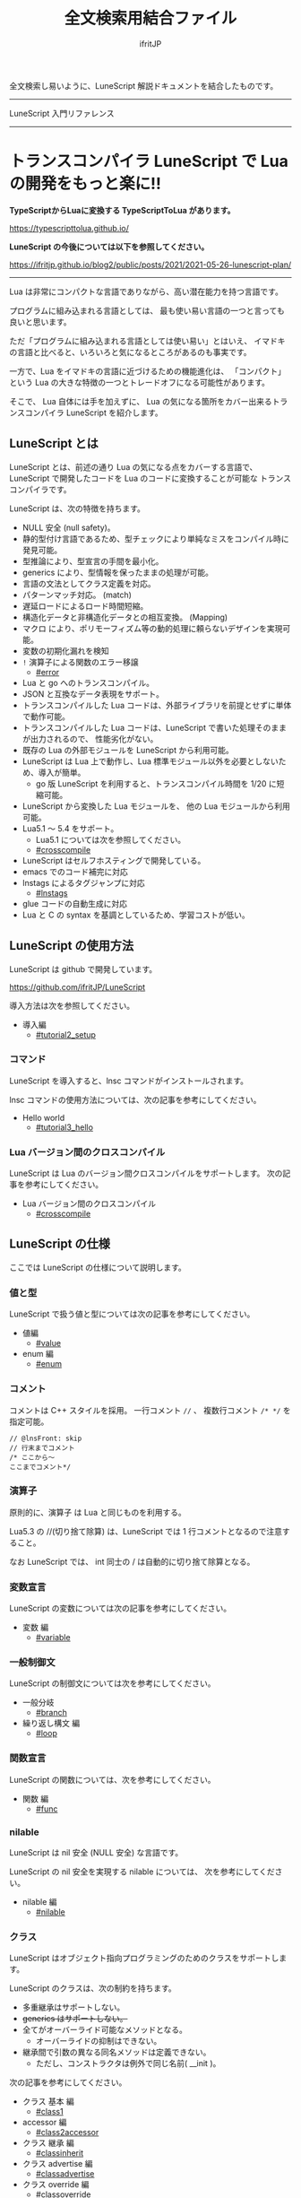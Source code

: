 #+title: 全文検索用結合ファイル
# -*- coding:utf-8 -*-
#+AUTHOR: ifritJP
#+STARTUP: nofold
#+OPTIONS: ^:{}
#+HTML_HEAD: <link rel="stylesheet" type="text/css" href="org-mode-document.css" />

全文検索し易いように、LuneScript 解説ドキュメントを結合したものです。

-----

LuneScript 入門リファレンス


-----
* *トランスコンパイラ LuneScript で Lua の開発をもっと楽に!!*
:PROPERTIES:
:CUSTOM_ID: _index_ja
:END:

# -*- coding:utf-8 -*-
#+STARTUP: nofold
#+OPTIONS: ^:{}
#+HTML_HEAD: <link rel="stylesheet" type="text/css" href="org-mode-document.css" />

*TypeScriptからLuaに変換する TypeScriptToLua があります。* 

<https://typescripttolua.github.io/>


*LuneScript の今後については以下を参照してください。*

<https://ifritjp.github.io/blog2/public/posts/2021/2021-05-26-lunescript-plan/>

-------

Lua は非常にコンパクトな言語でありながら、高い潜在能力を持つ言語です。

プログラムに組み込まれる言語としては、
最も使い易い言語の一つと言っても良いと思います。

ただ「プログラムに組み込まれる言語としては使い易い」とはいえ、
イマドキの言語と比べると、いろいろと気になるところがあるのも事実です。

一方で、Lua をイマドキの言語に近づけるための機能進化は、
「コンパクト」という Lua の大きな特徴の一つとトレードオフになる可能性があります。

そこで、 Lua 自体には手を加えずに、
Lua の気になる箇所をカバー出来るトランスコンパイラ LuneScript を紹介します。

** LuneScript とは

LuneScript とは、前述の通り Lua の気になる点をカバーする言語で、
LuneScript で開発したコードを Lua のコードに変換することが可能な
トランスコンパイラです。

LuneScript は、次の特徴を持ちます。

- NULL 安全 (null safety)。
- 静的型付け言語であるため、型チェックにより単純なミスをコンパイル時に発見可能。
- 型推論により、型宣言の手間を最小化。
- generics により、型情報を保ったままの処理が可能。
- 言語の文法としてクラス定義を対応。
- パターンマッチ対応。 (match)
- 遅延ロードによるロード時間短縮。
- 構造化データと非構造化データとの相互変換。 (Mapping)
- マクロ により、ポリモーフィズム等の動的処理に頼らないデザインを実現可能。
- 変数の初期化漏れを検知
- =!= 演算子による関数のエラー移譲
  - [[#error]]
- Lua と go へのトランスコンパイル。
- JSON と互換なデータ表現をサポート。
- トランスコンパイルした Lua コードは、外部ライブラリを前提とせずに単体で動作可能。
- トランスコンパイルした Lua コードは、LuneScript で書いた処理そのままが出力されるので、
  性能劣化がない。
- 既存の Lua の外部モジュールを LuneScript から利用可能。
- LuneScript は Lua 上で動作し、Lua 標準モジュール以外を必要としないため、導入が簡単。
  - go 版 LuneScript を利用すると、トランスコンパイル時間を 1/20 に短縮可能。
- LuneScript から変換した Lua モジュールを、 他の Lua モジュールから利用可能。
- Lua5.1 〜 5.4 をサポート。
  - Lua5.1 については次を参照してください。
  - [[#crosscompile]]
- LuneScript はセルフホスティングで開発している。
- emacs でのコード補完に対応
- lnstags によるタグジャンプに対応
  - [[#lnstags]]
- glue コードの自動生成に対応
- Lua と C の syntax を基調としているため、学習コストが低い。

** LuneScript の使用方法

LuneScript は github で開発しています。
  
<https://github.com/ifritJP/LuneScript>

導入方法は次を参照してください。

- 導入編
  - [[#tutorial2_setup]]

*** コマンド

LuneScript を導入すると、lnsc コマンドがインストールされます。


lnsc コマンドの使用方法については、次の記事を参考にしてください。

- Hello world
  - [[#tutorial3_hello]]
    
*** Lua バージョン間のクロスコンパイル

LuneScript は Lua のバージョン間クロスコンパイルをサポートします。
次の記事を参考にしてください。

- Lua バージョン間のクロスコンパイル
  - [[#crosscompile]]

** LuneScript の仕様

ここでは LuneScript の仕様について説明します。

*** 値と型

LuneScript で扱う値と型については次の記事を参考にしてください。

- 値編
  - [[#value]]
- enum 編
  - [[#enum]]

*** コメント

コメントは C++ スタイルを採用。
一行コメント ~//~ 、 複数行コメント ~/* */~ を指定可能。

#+BEGIN_SRC lns
// @lnsFront: skip
// 行末までコメント
/* ここから〜
ここまでコメント*/
#+END_SRC

*** 演算子

原則的に、演算子 は Lua と同じものを利用する。

Lua5.3 の //(切り捨て除算) は、LuneScript では 1 行コメントとなるので注意すること。

なお LuneScript では、 int 同士の / は自動的に切り捨て除算となる。

*** 変数宣言

LuneScript の変数については次の記事を参考にしてください。

- 変数 編
  - [[#variable]]

   
*** 一般制御文

LuneScript の制御文については次を参考にしてください。

- 一般分岐
  - [[#branch]]
- 繰り返し構文 編
  - [[#loop]]


*** 関数宣言

LuneScript の関数については、次を参考にしてください。

- 関数 編
  - [[#func]]

*** nilable

LuneScript は nil 安全 (NULL 安全) な言語です。

LuneScript の nil 安全を実現する nilable については、
次を参考にしてください。

- nilable 編
  - [[#nilable]]


*** クラス
   
LuneScript はオブジェクト指向プログラミングのためのクラスをサポートします。

LuneScript のクラスは、次の制約を持ちます。

- 多重継承はサポートしない。
- +generics はサポートしない。+
- 全てがオーバーライド可能なメソッドとなる。
  - オーバーライドの抑制はできない。
- 継承間で引数の異なる同名メソッドは定義できない。
  - ただし、コンストラクタは例外で同じ名前( __init )。


次の記事を参考にしてください。

- クラス 基本 編
  - [[#class1]]
- accessor 編
  - [[#class2accessor]]
- クラス 継承 編
  - [[#classinherit]]
- クラス advertise 編
  - [[#classadvertise]]
- クラス override 編
  - [[#classoverride]]
- インタフェース 編
  - [[#interface]]


**** プロトタイプ宣言

LuneScript は、スクリプトの上から順に解析する。

スクリプトで参照するシンボルは、事前に定義されている必要がある。
例えばクラス TEST 型の変数を宣言するには、事前にクラス TEST を定義する必要がある。

また、相互に参照するクラスを定義するには、
どちらかをプロトタイプ宣言する必要がある。

次は、 ClassA, ClassB がそれぞれを相互参照する時の例である。

#+BEGIN_SRC lns
// @lnsFront: ok
pub class Super {
}
pub proto class ClassB extend Super;
pub class ClassA {
  let val: ClassB;
}
pub class ClassB extend Super{
  let val: ClassA;
}
#+END_SRC

proto は上記のように宣言する。

プロトタイプ宣言と実際の定義において、
pub や extend など同じものを宣言しなければならない。


*** Mapping

LuneScript のクラスインスタンスは、
Map オブジェクトとの相互変換が可能である。

これを Mapping と呼ぶ。

Mapping については次を参考にしてください。

- mapping 編
  - [[#classmapping]]


*** Generics

LuneScript は Generics をサポートします。

詳しくは次を参照してください。

- generics 編
  - [[#generics]]

*** nil 条件演算子

nilable の値を簡単に扱う方法として、 nil 条件演算子をサポートしています。

- nil 条件演算子 編
  - [[#nilcond]]   


*** モジュール

LuneScript のモジュール管理については、次を参考にしてください。
   
- import/provide 編  
  - [[#import]]
- require/module 編    
  - [[#require]]
  
** ビルド

LuneScript を使用したプロジェクトをビルドする方法については、次を参考にしてください。

- ビルド 編
  - [[#make]]  

*** _lune.lua モジュール

前述している通り LuneScript で Lua へトランスコンパイルしたファイルは、
Lua コマンドでそのまま実行できます。
この時、外部モジュールを必要としません。

これは、トランスコンパイルした Lua コード内に、
処理に必要なコードを全て含めていることを示します。

例えば次の処理コードをトランスコンパイルすると、

#+BEGIN_SRC lns
// @lnsFront: ok
fn func( val:int! ):int {
   return 1 + unwrap val default 0;
}
#+END_SRC


Lua コードは次のようにだいぶ長くなります。

#+BEGIN_SRC lua -n
--mini.lns
local _moduleObj = {}
local __mod__ = 'mini'
if not _ENV._lune then
   _lune = {}
end
function _lune.unwrap( val )
   if val == nil then
      __luneScript:error( 'unwrap val is nil' )
   end
   return val
end 
function _lune.unwrapDefault( val, defval )
   if val == nil then
      return defval
   end
   return val
end

local function func( val )
   return 1 + _lune.unwrapDefault( val, 0)
end

return _moduleObj
#+END_SRC

この 4 〜 18 行目が unwrap に必要な処理となります。
なお、このコードは全ての Lua ファイルに出力されます。

このコード自体は共通処理であるため、
トランスコンパイルする際に *-r* オプションを指定することで、
別モジュールとして require して共通処理をまとめることができます。

具体的には次のように -r オプションを指定します。

#+BEGIN_SRC txt
$ lua lune/base/base.lua -r src.lns save
#+END_SRC

この -r オプションを指定した場合、上記のコードは次のように変換され、
かなりスッキリします。

#+BEGIN_SRC lua
--mini.lns
local _moduleObj = {}
local __mod__ = 'mini'
_lune = require( "lune.base._lune" )
local function func( val )
   return 1 + _lune.unwrapDefault( val, 0)
end

return _moduleObj
#+END_SRC

なお、require( "lune.base._lune" ) が挿入されるため、
このモジュールがロード出来るようにセットしておく必要があります。
トランスコンパイラが動作する環境であれば意識する必要はありませんが、
変換後の Lua ソースをどこか別の環境で実行するような場合は注意が必要です。


*** マクロ

LuneScript は簡易的なマクロを採用する。

**** マクロの意義

マクロは通常の関数と比べて幾つかの制限がある。
またマクロで行なえる処理は、オブジェクト指向を駆使することで実現できることが多い。

では、マクロを使う意義は何か？

それは、「マクロを使うことで静的に動作が確定する」ことである。

同じ処理をオブジェクト指向で実現した場合、動的な処理となってしまう。
一方、マクロで実現すれば、静的な処理となる。

これの何が嬉しいのか？

それは、静的型付け言語が動的型付け言語よりも優れている点と同じである。

静的に決まる情報を静的に処理することで、静的に解析できる。

例えば、オブジェクト指向の関数オーバーライドの大部分は、
マクロを利用することで静的に解決することができる。
動的な関数オーバーライドではなく、静的な関数呼び出しにすることで、
ソースコードを追い易くなる。

無闇にマクロを多用するは良くないが、
安易に関数オーバーライドなどの動的処理にするのも理想ではない。

動的処理とマクロは適宜使い分けが必要である。

**** マクロ定義

マクロ定義については次の記事を参考にしてください。

- マクロ 編
  - [[#macro]]


*** 補足
   
補足記事は、ここにリンクを追加していきます。

- Lua のトランスコンパイラ LuneScript の紹介 2 
  - subfile, module, nil 条件演算子 の紹介
  - [[#introduce2]]
- Lua のトランスコンパイラ LuneScript のイマドキな開発環境でもっと楽しよう
  - 補完、syntax チェック、subfile の検索
  - [[#completion]]


このページからリンクしていない記事は、サイドバーから辿ってください。
-----
* *導入編*
:PROPERTIES:
:CUSTOM_ID: tutorial2_setup_ja
:END:

# -*- coding:utf-8 -*-
#+STARTUP: nofold
#+OPTIONS: ^:{}
#+HTML_HEAD: <link rel="stylesheet" type="text/css" href="org-mode-document.css" />


今回は、 LuneScript の導入方法についての紹介です。

** LuneScript on Web Browser 

LuneScript の動作確認用に、Web ブラウザ上で動作する LuneScript 環境を用意しています。

[[#onweb]]

また、以降のサンプルソースには Run ボタンを持つケースがあります。
そのボタンを押すことで、そのサンプルソースを実行できます。
そして、そのソースを修正して実行することもできます。

Run ボタンを押してからサンプルを実行するまでに、
初回は数秒から 10 秒程度時間がかかります
(時間はネットワーク環境、端末スペックに依存します)。
これは、ブラウザ上に Lua VM と、LuneScript コンパイラをロードするためです。

一旦ロードした後に再度実行する場合、
このロード処理が行なわれないため瞬時に実行できます。


** LuneScript の導入方法

LuneScript は、次の 2 つの提供方法を用意しています。

- 単独で実行可能なシングルバイナリの go バージョン
- Lua のスクリプトとして動作する Lua バージョン

*** go バージョン

git に登録しているソースから LuneScript を
ビルドするための Dockerfile を用意しています。

https://github.com/ifritJP/LuneScript/tree/master/src/test/docker/compose

- linux/build/Dockerfile
- alpine/build/Dockerfile

次を実行すると、LuneScript/src に Linux 用の lnsc が生成されます。

: $ git clone --depth 1 https://github.com/ifritJP/LuneScript
: $ cd LuneScript/src
: $ sudo docker build -t linux_lns test/docker/compose/linux/build
: $ sudo docker run --rm -v $PWD:/local linux_lns cp /usr/bin/lnsc /local/lnsc

lnsc に PATH を通してください。

なお、 proxy 環境下では docker build 時に以下のように proxy を指定してください。

: $ sudo docker build -t linux_lns test/docker/compose/linux/build --build-arg PROXY=http://proxy.hoge/

go 版の LuneScript 導入は以上です。

*** Lua バージョン

*Lun 版の LuneScript は、 go 版と比べてトランスコンパイル時間が非常に長いです。*
*go 版を利用することを推奨します。*
  
LuneScript は Lua のトランスコンパイラです。
また、LuneScript 自体も Lua のスクリプトとして動作します。

よって、 Lua 版の LuneScript には Lua の実行環境が必要です。

なお、 LuneScript が対応している Lua のバージョンは 5.1, 5.2, 5.3, 5.4 です。

ただし Lua 5.1 で利用する場合、幾つかの制限があります。
具体的な制限の内容については、別の記事で説明します。

追記: 12/10 (*Lua 5.1* 対応について)

システムにデフォルトでインストールされている Lua のバージョンは、
多くの場合 5.1 系です。

次のコマンドでインストールされている Lua のバージョンを確認してください。

#+BEGIN_SRC txt
$ lua -v 
#+END_SRC

**** Lua の導入

Lua は次の URL からダウンロードできます。

http://www.lua.org/download.html

Linux であれば、パッケージ管理で簡単に導入できますが、
Lua のバージョンには注意してください。

例えば ubuntu 等の apt 系のパッケージ管理では、次のコマンドで導入できます。

#+BEGIN_SRC sh
$ sudo apt install lua5.3
#+END_SRC

***** Windows の場合

Windows では、cygwin 版 Lua が必要です。

トランスコンパイル後の Lua コードは、 cygwin 版でなくとも動作します。

しかし、LuneScript 自体は linux 環境を想定しているため cygwin が必要になります。

必ず cygwin 版 Lua を用意してください。

+Windows Subsystem for Linux で動作するかどうかは、後程確認します。+

WSL2 で動作するので、 cygwin 版ではなく WSL2 でも可能です。

**** LuneScript の導入

前述している通り、LuneScript は Lua のスクリプトとして動作します。

Lua のモジュール管理は非常に単純で、
Lua が管理するモジュールディレクトリにファイルを置くだけです。

LuneScript のモジュールは、github に公開しています。

https://github.com/ifritJP/LuneScript


手動でファイルコピーすることでもセットアップできますが、
以降では LuneScript の setup.lua を使ったセットアップ方法について説明します。


手動でファイルコピーする方法は、 Lua のモジュール管理を熟知していないと難しいです。

***** LuneScript の導入方法

LuneScript の setup.lua を実行します。

手順は次の通りです。

#+BEGIN_SRC sh
$ git clone https://github.com/ifritJP/LuneScript.git
$ cd LuneScript/src
$ lua5.3 setup.lua -d
$ sudo make install
#+END_SRC

これにより、 LuneScript がモジュールディレクトリにインストールされます。

LuneScript をインストールする Lua のモジュールディレクトリを指定したい場合、
~lua5.3 setup.lua -d~ の -d を外して実行してください。


***** Lua が管理するモジュールディレクトリ

Lua が管理するモジュールディレクトリは次のコマンドで確認できます。

#+BEGIN_SRC sh
$ lua5.3 -e 'print( package.path )'
#+END_SRC

上記コマンドの結果は、次のようになります。 (環境によって異なります)

#+BEGIN_SRC sh
/usr/local/share/lua/5.3/?.lua;/usr/local/share/lua/5.3/?/init.lua;/usr/local/lib/lua/5.3/?.lua;/usr/local/lib/lua/5.3/?/init.lua;/usr/share/lua/5.3/?.lua;/usr/share/lua/5.3/?/init.lua;./?.lua;./?/init.lua
#+END_SRC

これを ; で区切ると次になります。

- =/usr/local/share/lua/5.3/?.lua=
- =/usr/local/share/lua/5.3/?/init.lua=
- =/usr/local/lib/lua/5.3/?.lua=
- =/usr/local/lib/lua/5.3/?/init.lua=
- =/usr/share/lua/5.3/?.lua=
- =/usr/share/lua/5.3/?/init.lua=
- =./?.lua=
- =./?/init.lua=

細かい説明は省きますが、
次のディレクトリが Lua が管理するモジュールディレクトリになります。

- =/usr/local/share/lua/5.3=
- =/usr/local/lib/lua/5.3=
- =/usr/share/lua/5.3=
- =./=
  
*ディレクトリは環境によって異なります。*
  
  
環境変数によってもモジュールディレクトリを指定することは出来ますが、
ここでの説明は割愛します。
  
** emacs の設定

LuneScript は、emacs で開発するための emacs lisp を提供しています。
  
次の設定をしてください。

#+BEGIN_SRC lisp
  (add-to-list 'load-path "my-lune-path")  ;;; clone した LuneScript のパスを指定
  (setq lns-lua-command "/usr/local/bin/lua")  ;;; lua のパス
  (require 'lns-conf)
  (require 'lns-flymake)
  (require 'lns-company-mode)
  (require 'lns-helm)
#+END_SRC

これにより、次が利用できます。

- .lns ファイルのインデント、色付け
- flymake による構文チェック
- company-mode による補完

構文チェックは flymake と flycheck をサポートしています。
flycheck を利用したい場合 lns-flymake ではなく、 lns-flycheck を require してください。

helm, company-mode, flycheck, flymake は、別途 M-x package-install してください。


** プロジェクトファイル

LuneScript は、モジュール管理にディレクトリ階層を利用します。
よって、 LuneScript でトランスコンパイルを行なう際の
カレントディレクトリは重要になります。

トランスコンパイルを行なう際のカレントディレクトリに、
次の名前のファイルを置くことで、
プロジェクトファイルとして扱います。

: lune.js

特にエディタで LuneScript のソースを編集する場合、
その LuneScript ソースのプロジェクトディレクトリが何処なのか認識するために、
このファイルが検索されるので、
必ず上記ファイルを生成してください。

*** プロジェクトファイルのフォーマット

プロジェクトファイルは JSON 形式です。

最低限、次の内容を持つ lune.js ファイルを作成してください。

#+BEGIN_SRC js
{}
#+END_SRC

このファイルを置いたディレクトリが、モジュールの起点ディレクトリとなります。

例えば次のようなディレクトリ構成の場合、

#+BEGIN_SRC txt
foo/
foo/lune.js
foo/bar/
foo/bar/mod1.lns
#+END_SRC

bar.mod1 が、mod1.lns のモジュールパスとなります。

*** コマンドラインオプション追加

プロジェクトファイルに、
LuneScript のコマンドラインオプションを設定しておくことで、
トランスコンパイル時にプロジェクトファイルに設定されている
コマンドラインオプションを使用します。

コマンドラインオプションの設定は、
次のように =cmd_option= キーで文字列リストを設定します。

#+BEGIN_SRC js
{
    "cmd_option": [ "--valid-luaval" ]
}
#+END_SRC

** まとめ

Lua のモジュール管理は非常に単純なため、簡単に導入ができます。  


次回は LuneScript による Hello World について紹介します。
-----
* *Hello world*
:PROPERTIES:
:CUSTOM_ID: tutorial3_hello_ja
:END:

# -*- coding:utf-8 -*-
#+STARTUP: nofold
#+OPTIONS: ^:{}
#+HTML_HEAD: <link rel="stylesheet" type="text/css" href="org-mode-document.css" />


今回は、 LuneScript を使った Hello world の紹介です。

** lnsc コマンド

LuneScript を導入すると、lnsc コマンドがインストールされます。

lnsc コマンドは次のように利用します。

#+BEGIN_SRC sh
$ lnsc src.lns exe
#+END_SRC

ここで src.lns は、 LuneScript で作成したスクリプトのパスです。
exe は lnsc のオプションで、 指定したスクリプトを実行することを意味します。

** Hello world 

では LuneScript を使って、伝統の Hello world を実行してみましょう。

次の内容を持つファイル hello.lns を作成してください。

#+BEGIN_SRC lns
// @lnsFront: ok
print( "Hello world." );
#+END_SRC

そして、次のコマンドを実行します。

#+BEGIN_SRC sh
$ lnsc hello.lns exe
#+END_SRC

これで "Hello world" が出力されました。

これだけだと面白くもなんともないので、もう少し話を続けます。

まずは、 hello.lns を次のように少し変更します。

#+BEGIN_SRC lns
// @lnsFront: ok
let txt = "world";
print( "Hello %s." ( txt ) );
#+END_SRC

このスクリプトの結果も ~Hello world.~ になります。

では、次のコマンドを実行してみてください。

#+BEGIN_SRC sh
$ lnsc hello.lns lua
#+END_SRC

次が出力されたと思います。

#+BEGIN_SRC lua
--hello.lns
local _moduleObj = {}
local __mod__ = 'hello'
if not _lune then
   _lune = {}
end
local txt = "world"
print( string.format( "Hello %s.", txt) )
return _moduleObj
#+END_SRC

これは hello.lns を Lua に変換したコードです。

なんだかゴチャゴチャしていますが、
~print( string.format( "Hello %s.", txt) )~ が出力されているのが分かると思います。

これは、 LuneScript で書いた ~print( "Hello %s." ( txt ) )~ が、
Lua にトランスコンパイルする際に
~print( string.format( "Hello %s.", txt) )~ に展開されていることを示します。

では、次のコマンドを実行してください。

#+BEGIN_SRC sh
$ lnsc hello.lns save
#+END_SRC

これによって、 hello.lua ファイルが作成されました。
hello.lua ファイルの内容は、先ほど出力した Lua のコードと同じものです。

では、次のコマンドで hello.lua を実行してください。

#+BEGIN_SRC sh
$ lua5.3 hello.lua
#+END_SRC

~Hello world.~ が出力されているでしょう。
Lua にトランスコンパイルしたコードは、
LuneScript に依存しない Lua のコードになります。



最初に実行した ~lnsc hello.lns exe~ は、
LuneScript のスクリプトをトランスコンパイルし、実行まで行なうコマンドです。

次に実行した ~lnsc hello.lns lua~ は、
LuneScript のスクリプトをトランスコンパイルし、Lua コードを標準出力するコマンドです。

最後に実行した ~lnsc hello.lns save~ は、
LuneScript のスクリプトをトランスコンパイルし、Lua コードを保存するコマンドです。

このドキュメントでは exe を利用しつつ、
変換後のコードを確認する際は save コマンドを利用していきます。

*** Main 関数

main 関数を定義することで、コマンドラインオプションを処理できます。

以下を参照してください。

[[#shebang_main]]


** エラーメッセージ

LuneScript では、 区切り記号 =;= が必須です。
次のように =;= を終端に入れていないとエラーになります。
  
#+BEGIN_SRC lns
// @lnsFront: error
print( "Hello world." )
#+END_SRC

このとき、以下のエラーメッセージが出力されます。

#+BEGIN_SRC txt
mini.lns:1:23: error: EOF
lua5.3: ./lune/base/Util.lua:176: has error
stack traceback:
	[C]: in function 'error'
	./lune/base/Util.lua:176: in function 'lune.base.Util.err'
	./lune/base/TransUnit.lua:3465: in method 'error'
	./lune/base/TransUnit.lua:3538: in method 'getToken'
	./lune/base/TransUnit.lua:11641: in method 'analyzeStatement'
	./lune/base/TransUnit.lua:3710: in method 'analyzeStatementList'
	./lune/base/TransUnit.lua:5430: in function <./lune/base/TransUnit.lua:5393>
	(...tail calls...)
	./lune/base/front.lua:848: in method 'loadFileToLuaCode'
	./lune/base/front.lua:914: in method 'loadFile'
	./lune/base/front.lua:1066: in method 'loadModule'
	./lune/base/front.lua:1709: in method 'exec'
	./lune/base/front.lua:1744: in function 'lune.base.front.exec'
	lune/base/base.lua:1: in main chunk
	[C]: in ?  
#+END_SRC

このエラー出力において、次のメッセージがコンパイルエラーを示します。

: mini.lns:1:23: error: EOF

このエラーは、 mini.lns の 1 行目の 23 バイト目で、
予期しない EOF エラーが発生したことを示しています。

これ以外のエラー出力は、 LuneScript 内部のエラーです。
LuneScript 内部のエラー出力を抑制するには、
次のオプション (diag --nodebug) を指定します。

#+BEGIN_SRC sh
$ lnsc hello.lns exe diag --nodebug
mini.lns:1:23: error: EOF
has error
#+END_SRC

現在のバージョンでは、デフォルトで内部エラー出力を抑制しています。

内部エラー出力を有効にする場合は --debug オプションを指定します。

** ランタイム

ちょっと Hello world をネタにしている記事にしては重い内容ですが、
出力した Lua のコードを見たついでにランタイムについて説明します。

LuneScript から Lua に出力したコードには、
そのコードを動作させるために必要なランタイムが付加されます。

例えば、次の LuneScript のコードを Lua に変換すると、

#+BEGIN_SRC lns
// @lnsFront: ok
fn add( val:int! ):int {
   return 10 + unwrap val default 0;
}
print( add( 1 ) ); // 11
print( add( nil ) ); // 10
#+END_SRC


次のようになります。

#+SRCNAME: mini.lns
#+BEGIN_SRC lua
--mini.lns
local _moduleObj = {}
local __mod__ = 'mini'
local _lune = {}
if _lune1 then
   _lune = _lune1
end
function _lune.unwrap( val )
   if val == nil then
      __luneScript:error( 'unwrap val is nil' )
   end
   return val
end
function _lune.unwrapDefault( val, defval )
   if val == nil then
      return defval
   end
   return val
end

if not _lune1 then
   _lune1 = _lune
end
local function add( val )

   return 10 + _lune.unwrapDefault( val, 0)
end

print( add( 1 ) )
print( add( nil ) )
return _moduleObj
#+END_SRC

そこそこの量のランタイムが出力されていることが分かると思います。
ちなみに、 =local function add( val )= より上が、ランタイムです。

変換元の LuneScript のコードの内容によって挿入されるランタイムが増減します。
ランタイム全てを出力すると、サイズは約 10KB となっています。

このランタイムは、変換した全ての Lua コードに出力されます。

Lua コードにランタイムのコードが挿入されることが気になる場合、
lnsc のコマンドラインオプションに =-r= を指定することで、
次のようにランタイムの展開を =require= に置き換えることが出来ます。

#+BEGIN_SRC lua
--mini.lns
local _moduleObj = {}
local __mod__ = 'mini'
local _lune = require( "lune.base._lune1" )
if not _lune1 then
   _lune1 = _lune
end
local function add( val )

   return 10 + _lune.unwrapDefault( val, 0)
end

print( add( 1 ) )
print( add( nil ) )
return _moduleObj
#+END_SRC

ただしこの場合、
lune.base._lune1 を require することになるので、
lune.base._lune1 がロードできるようにロードパスを通しておく必要があります。

ここで、 _lune1 の 1 はランタイムのバージョンを示します。

Lua 版の LuneScript が動作している環境であれば気にする必要はないですが、
変換した Lua コードだけを別の環境で動かす場合は注意が必要です。

なお、 =-r= オプションの代わりに =--runtime mod= オプションを指定することで、

#+BEGIN_SRC lua
--mini.lns
local _moduleObj = {}
local __mod__ = 'mini'
local _lune = require( "mod" )
if not _lune1 then
   _lune1 = _lune
end
local function add( val )

   return 10 + _lune.unwrapDefault( val, 0)
end

print( add( 1 ) )
print( add( nil ) )
return _moduleObj
#+END_SRC

上記のように lune.base._lune をロードする代わりに、
指定の mod モジュールに切り替えることが出来ます。

LuneScript のバージョンが変わると、LuneScript のランタイムも変わることがあります。
もしも、異なるバージョンの LuneScript で変換した Lua モジュールが混在する場合、
デフォルトの lune.base._lune を使用すると正常に動作しないことがあります。

これを避けるために、 --runtime オプションを利用して、
意図しないバージョンのランタイムがロードされることを防止します。


なお、コマンドラインに =-mklunemod path= を指定することで、
指定の path にランタイムのモジュールファイルを生成します。

** コメント

LuneScript におけるコメントは、 ~//~ と ~/* */~ です。  

~//~ は行末までをコメントとし、
~/* */~ は複数行をコメントとして扱います。



次回は LuneScript で扱う値について説明します。

-----
* *Lua バージョン間のクロスコンパイル*
:PROPERTIES:
:CUSTOM_ID: crosscompile_ja
:END:

# -*- coding:utf-8 -*-
#+STARTUP: nofold
#+OPTIONS: ^:{}
#+HTML_HEAD: <link rel="stylesheet" type="text/css" href="org-mode-document.css" />


今回は少し予定を変更して、LuneScript のクロスコンパイルについて説明します。

** クロスコンパイル

ここでいう「クロスコンパイル」とは、
Lua のバージョン間の「クロスコンパイル」という意味です。

LuneScript は、Lua へのトランスコンパイルを行なう際、
LuneScript を実行している Lua のバージョンに合せたトランスコンパイルを行ないます。

例えば、次のような制御を行ないます。

- Lua5.2 で実行している場合、ビット演算は bit32 ライブラリを利用する。
- Lua5.3 で実行している場合、ビット演算は Lua の組込み演算子を利用する。
  
クロスコンパイルは、出力する Lua のコードを、
LuneScript を実行している Lua のバージョンではなく、
指定の Lua バージョンにトランスコンパイルします。

これにより、次のようなことが可能になります。

  「LuneScript は Lua5.3 で実行し、トランスコンパイル先は Lua5.1 にする」

*** 使用方法  
  
使用方法は、次のように -ol オプションでバージョンを指定するだけです。

#+BEGIN_SRC sh
$ lnsc src.lns lua -ol 51
#+END_SRC

上記の例は src.lns を lua5.1 用にトランスコンパイルし、
結果を stdout に出力します。

-ol オプションに指定する値は、次の通りです。

| オプション | バージョン |
|------------+------------|
| 51         | Lua5.1     |
| 52         | Lua5.2     |
| 53         | Lua5.3     |

-ol オプションは、 save, lua で指定可能です。

** LuneScript の Lua5.1 対応

これまで LuneScript は、実行に Lua5.2, Lua5.3 が必要でしたが、
上記クロスコンパイル対応によって、 Lua5.1 でも実行できるようになりました。

LuneScript は、それ自体を LuneScript で開発するセルフホスティングであるため、
LuneScript 自体をクロスコンパイルすることで Lua5.1 対応しました。


LuneScript で開発することにより、「生産性を上げる」ということ以外にも、
「Lua のバージョン違いを *ある程度* 吸収できる」というメリットがあります。

ただし、吸収できるのはあくまでも *ある程度* です。

Lua5.1 は、次節で説明する制限があります。


*** Lua5.1 の制限

LuneScript のコードを Lua5.1 にトランスコンパイルする場合、次の制限があります。

/LuneScript の制限というよりは、 Lua5.1 の制限とも言えますが。。/

- クラスのデストラクタが使用できない。
- ビット演算が使用できない。  
- =find()= などの文字クラスに %g が利用できない。
- =string.format()= の書式に %s, %q を指定した場合、
  文字列以外を指定できない。
  
上記において、デストラクタ、ビット演算に関しては、
コンパイル時にエラー出力しますが、
%g, %s, %q に関しては、コンパイル時にエラーを出力しませんので注意が必要です。

ただし、 %s, %q に関しては、次のパターンではトランスコンパイル時に、
=tostring()= を付加することでエラーしないように回避しています。

#+BEGIN_SRC lns
// @lnsFront: ok
print( string.format( "%d,%s,%s,%s",  1, 1.0, {}, [] ) );
#+END_SRC

上記のように、リテラルな文字列を使った format 書式は、
%s とそれに対応するデータの型を見て、
str でなければ次のように =tostring()= を付加します。

#+BEGIN_SRC lua
print( string.format( "%d,%s,%s,%s", 1, tostring( 1.0), tostring( {}), tostring( {}) ) )
#+END_SRC

この変換が可能なのは、リテラル文字列を利用している時だけです。

例えば、次の場合は変換できません。

#+BEGIN_SRC lns
// @lnsFront: ok
let formatTxt = "%d,%s,%s,%s";
print( string.format( formatTxt,  1, 1.0, {}, [] ) );
#+END_SRC

** まとめ

LuneScript は、 Lua のバージョン間のクロスコンパイルをサポートします。

これにより Lua5.1, Lua5.2, Lua5.3 での、実行をサポートします。

ただし、 Lua5.1 には制限があります。

次回はクラスについて説明します。
-----
* *値編*
:PROPERTIES:
:CUSTOM_ID: value_ja
:END:

# -*- coding:utf-8 -*-
#+STARTUP: nofold
#+OPTIONS: ^:{}
#+HTML_HEAD: <link rel="stylesheet" type="text/css" href="org-mode-document.css" />


今回は、 LuneScript で扱える値について説明します。

** 値の型

LuneScript で扱える値の型と、トランスコンパイラ後の Lua の値との対応表を示します。

| LuneScript | Lua          | go           | 用途                             | LuneScript での定義方法 |
|------------+--------------+--------------+----------------------------------+-------------------------|
| nil, null  | nil          | nil          | nil                              | nil                     |
| int        | 数値         | LnsInt       | 整数                             | 0 1 2 3 ?A 0x10 -100    |
| real       | 数値         | LnsReal      | 実数                             | 0.0 1.0 0.001           |
| str        | 文字列       | string       | 文字列, バイナリデータ           | "abc" 'def'  ```hij```  |
| bool       | 真偽値       | bool         | 真偽値                           | true false              |
| List       | テーブル     | LnsList      | リスト                           | [1, 2, 3 ]              |
| +Array+    | +テーブル+   |              | +配列(固定長)+                   | +[@ 1, 2, 3 ]+          |
| Map        | テーブル     | LnsMap       | マップ                           | { "A":1, "BC": 100 }    |
| Set        | テーブル     | LnsSet       | セット                           | (@ 1, 2, 3)             |
| Tuple      | テーブル     | []LnsAny     | タプル                           | (= 1, 2, 3)             |
| class      | テーブル     | struct       | クラス                           | class Test {}           |
| interface  | テーブル     | interface    | インタフェース                   | interface Test {}       |
| fn         | function     | func         | 関数                             | fn func() {}            |
| enum       | 数値、文字列 | const        | enum                             | enum Test { }           |
| alge       | テーブル     | struct       | 代数データ                       | alge Test { }           |
| Luaval     | Lua の値     | Lns_luaValue | Lua の値そのものを               |                         |
| stem       | 値           | LnsAny       | nil 以外の全ての値を保持可能な型 |                         |

*2019/3* Set 追加。
*2020/10* Luaval 追加
*2023/1* タプル追加

上記の通り、 LuneScript では Lua の値を細分化してそれぞれを個別の型として扱います。

細分化の意図は、 Lua の次の仕様を改善することです。

- Lua の数値は全て実数であり、
  慣れていないと数値が実数であることによる不具合が生じる。
  例えば ~10/3~ の Lua の計算結果は、3 ではなく 3.3333 となる。
- Lua のテーブルは、全てのキーが自然数となる *シーケンス* と、
  キーが自然数とならない *非シーケンス* に分かれる。
  - この違いによって、テーブル内のデータを列挙する際の関数が 
    ipairs と pairs に分かれており、使い分けが必要になる。
     - pairs だけを使っていれば問題ないとも言えるが。。。
  - テーブルのサイズを取得する ~#~ 演算子は、シーケンスのサイズを返すものであり、
    非シーケンスのサイズを返さないため、紛らわしい。
    
    
*** nil

nil は、 Lua の nil と同じです。

LuneScript では null も利用できます。

null は nil の alias です。

null のサポートにより、 LuneScript で JSON をそのまま扱うことができます。

*** 整数、 実数

LuneScript は、整数と実数を分けて扱います。

これにより 10/3 は 3 となり、 10/3.0 は 3.3333... となります。

型名はそれぞれ次の通りです。

#+BEGIN_SRC lns
// @lnsFront: ok
let val:int = 1;      // 整数 int
let val2:real = 1.5;  // 実数 real
#+END_SRC

**** 数値リテラル

数値リテラルは C89 ライクなものを採用します。

- 整数は 10 進数と 16 進数表現をサポート
- 実数は 10 進数と e による指数表現。

**** 文字

LuneScript は、
~?~ を使用することで ~?~ に続く文字のコードを、
int 型の immediate な値として扱えます。

#+BEGIN_SRC lns
// @lnsFront: ok
print( ?a ); // 97  (0x61)
#+END_SRC

なお、 ' や " の文字のコードを得る場合、
?\' のように \ でエスケープする必要があります。

この方法で取得可能なコードは 1 バイトだけです。
例えば ? に続く文字が UTF-8 などのマルチバイトコードだった場合、
先頭の 1 バイトを取得し 2 バイト以降は LuneScript のコードとして解析し、
parse エラーします。


**** 四則演算

数値の四則演算は Lua と同じものを採用します。

2項演算の結果は次の通り型が変わります。

- int と int の演算結果は int になる。
- real と real の演算結果は real になる。
- int と real の演算結果は real になる。
  
ただし、 int と int の演算結果が int の範囲外になった場合、
実行時の内部的な値としては real になりますが、LuneScript 上の型は int のままです。
演算結果を int に丸めるには、 ~@@int~ でキャストする必要があります。

go にトランスコンパイルした場合、 内部的にも int のままです。

**** ビット演算

ビット演算をサポートします。
Lua5.1 では使用できません。


ビット長は Lua5.2 では 32bit となります。
Lua5.3 のビット長は、環境に依存します。

- 論理積 (&)

#+BEGIN_SRC lns
// @lnsFront: ok
print( 1 & 3 == 1 );
#+END_SRC
  
- 論理和  (|)
  
#+BEGIN_SRC lns
// @lnsFront: ok
print( 1 | 2 == 3 );
#+END_SRC
  
- 排他的論理和 (~)
  
#+BEGIN_SRC lns
// @lnsFront: ok
print( 1 ~ 3 == 2 );
#+END_SRC
  
- 論理シフト(左) (|<<)
  
#+BEGIN_SRC lns
// @lnsFront: ok
print( 1 |<< 2 == 4 );
#+END_SRC
  
- 論理シフト(右) (|>>)

#+BEGIN_SRC lns
// @lnsFront: ok
print( 0x10 |>> 2 == 4 );
#+END_SRC

- ビット反転 (~)
  
#+BEGIN_SRC lns
// @lnsFront: ok
print( ~2 == 0xfffffffd );
#+END_SRC



*** 文字列

" か ' で囲むと文字列になります。
"" 内では ' が使用でき、 '' 内では " が使用できます。

なお、 "", '' は改行を含めることはできません。
改行を含める場合は "\n" とします。

\n を使用せずに複数行の文字列を定義するには ``` を使用します。
`````` 内の \n は、改行ではなくそのまま \n として文字列になります。


文字列内の特定位置の文字を取得するには、 [N] を使用します。
ここで指定する N は、文字列先頭が 1 を示します。

#+BEGIN_SRC lns
// @lnsFront: ok
let txt = "abc";
print( txt[ 2 ] );  // 98
#+END_SRC

N が文字列長を越えた場合の動作は、 *未定義* です。

文字列長は # で取得します。

#+BEGIN_SRC lns
// @lnsFront: ok
print( #"abc" ); // 3
#+END_SRC


型名は次の通り str です。

#+BEGIN_SRC lns
// @lnsFront: ok
let val:str = "abc"; // 文字列 str
#+END_SRC

**** 連結

文字列の連結は =..= で行ないます。

#+BEGIN_SRC lns
// @lnsFront: ok
print( "abc" .. "efg" );  // abcdefg
#+END_SRC

**** 書式文字列

以下で書式を指定して文字列を生成できます。

#+BEGIN_SRC lns
// @lnsFront: ok
print( "%s %d %d" ("abc", 1, 2) ); // abc 1 2
#+END_SRC

文字列リテラルの直後に () で値を指定します。

書式などの情報は Lua の =string.format= API を参照してください。

*** 真偽値(bool)

true, false をもちます。    

型名は、次の通り bool です。

#+BEGIN_SRC lns
// @lnsFront: ok
let val:bool = true; // bool
#+END_SRC

*** リスト

リストは値を追加、削除可能な型です。

#+BEGIN_SRC lns
// @lnsFront: ok
let mut list:List<int> = [];
list.insert( 1 ); // [ 1 ]
list.insert( 2 ); // [ 1, 2 ]
list.insert( 3 ); // [ 1, 2, 3 ]
list.remove(); // [ 1, 2 ]
print( list[1] ); // 1
#+END_SRC

リストの要素には [index] でアクセスします。
リストの先頭の index は 1 です。
リストの範囲外をアクセスした場合の動作は *未定義* です。

/当初の LuneScript は、 lua のトランスコンパイラとして開発を始めたため、/
/lua との互換性を重視し index を 1 からにしましたが、/
/今となってはこれは失敗だったと思っています。。/


リストの長さを取得するのは ~#~ です。
例えば ~#list~ は、 リスト型の変数 list の長さを取得します。

値の追加は Lua と同じで =insert()=, 削除は =remove()= です。

型名は、次の通り List<T> です。
ここで T は、リストが保持する要素の型を示します。

#+BEGIN_SRC lns
// @lnsFront: ok
let val:List<int> = [1,2];
#+END_SRC


*** Map   
    
Map のリテラルは JSON フォーマットを拡張したフォーマットです。

次のように JSON フォーマットを扱えます。

#+BEGIN_SRC lns
// @lnsFront: ok
let map = {
   "val1": 1,
   "val2": 2,
   "val3": 3
};
print( map.val1, map.val2, map.val3 ); // 1 2 3
#+END_SRC

次の点で JSON と違います。

- キーと値に nil 以外の全ての値を使用できる

#+BEGIN_SRC lns
// @lnsFront: ok
let mut test:Map<int,int> = {};
let map = {
   1: "val1",
   2.0: "val2",
   test: "val3"
};
print( map[ 1 ], map[ 2.0 ], map[ test ] ); // val1 val2 val3
#+END_SRC

また、 null を nil の alias としているため、
JSON そのものを扱うことが出来ます。

#+BEGIN_SRC lns
// @lnsFront: ok
let mut map:Map<str,int> = {};
map[ "abc" ] = 1;
map.xyz = 10;
#+END_SRC

Map の要素には [key] でアクセスします。
key の型が str の場合、 .key としてもアクセスできます。

例えば、次の [ "abc" ] と .abc は同じ要素にアクセスするため、
次の例の print は true を出力します。

#+BEGIN_SRC lns
// @lnsFront: skip
print( map[ "abc" ] == map.abc ); // true
#+END_SRC

なお、マップに対して ~#~ 演算子は使用できません。

Map の型名は、次の通り Map<K,V> です。
ここで K はキーの型、V はキーに紐付ける値の型です。

#+BEGIN_SRC lns
// @lnsFront: ok
let val:Map<str,int> = { "abc":123 };
#+END_SRC

**** 値の削除

前述している通り、 Map は nil の値を持てません。
これを利用し値に nil をセットすることで、 Map から削除できます。

例えば以下は、 キー "abc" に対して 123 が登録されている val に対し、
abc に nil をセットします。
これによって、 val から abc が削除されます。

#+BEGIN_SRC lns
// @lnsFront: ok
let val:Map<str,int> = { "abc":123 };
val.abc = nil;
let mut total = 0;
foreach _ in val {
    total = total + 1;
}
print( total ); // 1
#+END_SRC

**** nilable のセット

Map への nil 以外の nilable の値の代入は推奨しません。
今後、エラーとする予定です。

#+BEGIN_SRC lns
// @lnsFront: ok
let val:Map<str,int> = { "abc":123 };
fn func( work:int! ) {
   val.abc = work;  // warrning
}
func( 1 );
#+END_SRC

これは、Map への nilable の設定は、それが値のセットなのか、
削除なのかが不明確になってしまうためです。

なお、 immediate の nil のセット自体は今後もサポートします。

**** Map の注意

Map を扱う際、次を注意してください。

***** マップのキーは、 int と real を区別することが出来ません。

具体的には、下記の例で ~map[1]~ と ~map[1.0]~ が、何を返すかは *未定義* です。

#+BEGIN_SRC lns
// @lnsFront: ok
let map = {
   1: "val1",
   1.0: "val2",
};
print( map[ 1 ], map[ 1.0 ] );
#+END_SRC

これは Lua 仕様由来の制限です。

なお、 go にトランスコンパイルした場合、
int と real は区別されます。

***** キーに int, real, str 以外を使用した場合の、キーの同値判定

次の例において、 list1, list2 はどちらも int の 1 を要素に持つリストです。
この list1 をキーとして、 "aaa" を map に登録します。

そして、 list1, list2 をキーとして、 map から値を取得すると、
その結果は aaa と nil となります。

#+BEGIN_SRC lns
// @lnsFront: ok
let mut map:Map<&List<int>,str> = {};
let list1 = [ 1 ];
let list2 = [ 1 ];
map[ list1 ] = "aaa";
print( map[ list1 ], map[ list2 ] );  // aaa nil
#+END_SRC

これは、 list1 と list2 が異なるキーとして判定されるためです。

int, real, str 以外を map のキーに使用した場合、
そのキーが等しいかどうかは、同じオブジェクトである必要があります。

***** nilable

前述の通り、Map の要素へのアクセスは次のように行なえます。

#+BEGIN_SRC lns
// @lnsFront: ok
let map = {
   "val1": 1,
   "val2": 2,
   "val3": 3
};
print( map.val1, map.val2, map.val3 ); // 1 2 3
#+END_SRC

ここで、map.val1 は *nilable* になり、
そのままでは本来のデータである int の 1 としては扱えません。

つまり、次のように =map.val1 + 1= を実行することはできません。

: print( map.val1 +1 )

nilable については、以下を参照してください。

[[#nilable]]


*** Set

値の集合を扱います。

詳しくは次の記事を参照してください。

[[#set/]]

*** Tuple

値の組み合わせを扱います。

詳しくは次の記事を参照してください。

[[#tuple/]]

*** generics

List, Array, Map は generics 対応しています。

例えば、そえぞれ次のように宣言します。

#+BEGIN_SRC lns
// @lnsFront: ok
let list:List<int> = [];  // int を要素に持つリスト
let array:Array<real> = [@];  // real を要素に持つ配列
let map:Map<str,int> = {}; // str をキー、int を値に持つマップ
#+END_SRC


*** コレクションの型

#+BEGIN_SRC lns
// @lnsFront: ok
let list = [ 1, 2, 3 ];
let map = { "A": 10, "B": 11, "C": 12 };
#+END_SRC

リストやマップなどのコレクションは、上記のようにリテラルを宣言できます。
この時生成される リスト、マップの型は、 構成する値によって決まります。

コレクションのコンストラクタで利用される値が全て同じ型なら、
そのコレクションの型は、その値の型となります。

例えば上記サンプルの ~[ 1, 2, 3 ]~ は =List<int>= となります。

コレクションのコンストラクタで利用される値が異なれば、
そのコレクションの型は stem となります。

具体的には、次のようになります。

#+BEGIN_SRC lns
// @lnsFront: ok
let list1 = [ 1, 2, 3 ];			// List<int>
let list2 = [ 'a', 'b', 'c' ];			// List<str>
let list3 = [ 'a', 1, 'c' ];			// List<stem>
let map1 = { "A": 10, "B": 11, "C": 12 };	// Map<str,int>
let map2 = { "A": 10, "B": 11, "C": 12 };	// Map<str,int>
let map3 = { "a": 'z', "b": 'y', "c": 'x' };	// Map<str,str>
let map4 = { "a": 1, "b": 'Z' };		// Map<str,stem>
#+END_SRC

*** 継承関係のある複数クラスを混在したコレクションのコンストラクタ

継承関係のある複数クラスを混在したコレクションのコンストラクタは、
型推論が解決できずにエラーすることがあります。

その場合は、型を明示してください。

次のサンプルを示します。

#+BEGIN_SRC lns
// @lnsFront: error
class Test {
}
class Sub extend Test {
}
{
   let mut val1 = [ [ new Test() ], [ new Sub() ] ]; // error
   let mut val2:List<List<Test>> = [ [ new Test() ], [ new Sub() ] ]; // ok
   let mut val3 = [ [ new Test() ], [ new Test() ] ]; // ok
   let mut val4 = [ [ new Sub() ], [ new Sub() ] ]; // ok
}
#+END_SRC

ここで、型推論を利用している val1 はエラーになります。
一方で、型を明示している val2 は OK です。
val3, val4 は、クラスを混在していないため、型推論できます。

*** enum

LuneScript は enum に対応しています。

詳細は次のリンク先の記事を参照してください。

[[#enum/]]

*** Luaval

LuneScript は Lua のコードを実行できます。
Lua コードの実行結果は、
int, real, bool, str に関しては内部的に変換を行ないますが
それ以外の値は変換せずに Lua の値として処理します。

その Lua の値を保持するのが Luaval です。

詳細は以下を参照してください。

[[#lua/]]

*** stem

stem は、nil 以外の全ての値を保持できる型です。

LuneScript は、静的型付け言語であり、
想定する型と異なる値を与えらた場合はコンパイルエラーします。

対して stem 型は、nil 以外の全ての型を扱える型なので、
nil 以外のどのような値を与えられてもコンパイルエラーしません。

stem! は nil を含む全ての値を扱える型です。
Lua の変数そのものと考えて問題ありません。

なお、一旦 stem 型に変換すると元の型に戻すにはキャストが必要です。

キャストについては、次のリンク先を参照してください。

[[#cast/]]


*** form

form は関数オブジェクトを扱う型です。

関数については後述します。
-----
* *Set 編*
:PROPERTIES:
:CUSTOM_ID: set_ja
:END:

# -*- coding:utf-8 -*-
#+STARTUP: nofold
#+OPTIONS: ^:{}
#+HTML_HEAD: <link rel="stylesheet" type="text/css" href="org-mode-document.css" />


ここでは LuneScript の値の集合 Set の扱いについて説明します。

** Set と Map の違い

Set は値の集合を管理し、 Map は値と値の紐付けを管理します。

どちらも Lua に変換した場合、テーブルとして管理するため、
Map よりも Set を使った方が実行速度やメモリ面で優位ということはありません。

しかし、Map ではなく Set を使うことで、次の効果があります。

- データの用途が明確になる
- 無駄に Map の value を扱う必要がない
- リテラルな値が書き易い

次の点において Set と Map は同じです。  

- 格納する値の順序を保持しません。
- nilable は格納できません。  

** Set のコンストラクタ

Set は次のように書くことでデータを生成します。

#+BEGIN_SRC lns
// @lnsFront: ok
let obj = (@ 1, 2, 3, 4 ); // 1 2 3 4
#+END_SRC

これは、1,2,3,4 のデータを保持する Set です。

Set は ~(@ )~ で値を括ります。

なお、上記処理は型推論により型宣言を省略していますが、
省略しない場合は次のように書きます。

#+BEGIN_SRC lns
// @lnsFront: ok
let obj:Set<int> = (@ 1, 2, 3, 4 ); // 1 2 3 4
#+END_SRC

~Set<int>~ は、要素が int である Set を宣言します。

空の Set を使用する場合は、型推論できないため型を明示する必要があります。

#+BEGIN_SRC lns
// @lnsFront: ok
let obj:Set<int> = (@);
#+END_SRC

** Set の操作

次の操作をサポートします。

- 追加
  - =add()=
- 削除
  - =del()=
- 有無確認 
  - =has()=
- 要素数取得 
  - =len()=
- 複製 
  - =clone()=

Set への値の追加、削除は次のように行ないます。

#+BEGIN_SRC lns
// @lnsFront: ok
let mut obj = (@ 1, 2, 3, 4 );
obj.add( 0 );  // 0 1 2 3 4
obj.del( 2 );  // 0 1 3 4
#+END_SRC

Set で管理する値の有無確認は、次のように行ないます。

#+BEGIN_SRC lns
// @lnsFront: ok
let obj = (@ 1, 2, 3, 4 );
print( obj.has( 0 ) );  // false
print( obj.has( 1 ) );  // true
#+END_SRC

=Set= は、 =len()= メソッドで要素の数を取得できます。
ただし、 =len()= メソッドは要素を列挙して数を計算するため、計算量はサイズに比例します。

#+BEGIN_SRC lns
// @lnsFront: ok
let mut obj = (@ 1, 2, 3, 4 );
print( obj.len() );
#+END_SRC

同じ Set を生成するには =clone()= を使用します。

#+BEGIN_SRC lns
// @lnsFront: ok
let obj = (@ 1, 2, 3, 4 );
let obj2 = obj.clone();
#+END_SRC

clone は、要素を shallow コピーします。

** Set 間の操作

次の操作をサポートします。

- 合成  
  - =or()=
  - 二つの集合の和を残す
- 共通  
  - =and()=
  - 二つの集合の共通部分を残す
- 差分 
  - =sub()=
  - 現在の集合から引数の集合と共通しない部分を残す

なお、この操作は対象の Set の内容を書き変えます。

#+BEGIN_SRC lns
// @lnsFront: ok
let set1 = (@  1, 2, 3 );
let set2 = (@  2, 3, 4 );
let set3 = set1.clone().or(set2);   // 1 2 3 4
let set4 = set1.clone().and(set2);  // 2 3 
let set5 = set1.clone().sub(set2);  // 1
#+END_SRC

-----
* *タプル編*
:PROPERTIES:
:CUSTOM_ID: tuple_ja
:END:

# -*- coding:utf-8 -*-
#+STARTUP: nofold
#+OPTIONS: ^:{}
#+HTML_HEAD: <link rel="stylesheet" type="text/css" href="org-mode-document.css" />

ここでは、 値の組み合わせであるタプルの扱いついて説明します。

タプルは v1.5.3 から利用可能です。

** タプルのコンストラクタ

タプルは次のように書くことでオブジェクトを生成します。

#+BEGIN_SRC lns
// @lnsFront: ok
let obj = (= 1, "abc" ); // 1 "abc"
#+END_SRC

これは、1, "abc" の値の組み合わせを保持するタプルです。

タプルは ~(= )~ で値を括ります。

*必ず 1 つ以上のデータを指定する必要があります*

** タプルの型宣言

上記処理は型推論により型宣言を省略していますが、
省略しない場合は次のように書きます。

#+BEGIN_SRC lns
// @lnsFront: ok
let obj:(int,str) = (= 1, "abc" ); // 1 "abc"
#+END_SRC

~(int,str)~ は、要素が int と str であるタプルの型を宣言します。

*** タプル型の各要素の名称

タプル型の宣言時に、次のように各要素の型にシンボルを付けることが可能です。

#+BEGIN_SRC lns
// @lnsFront: skip
fn func(): (id:int, mess:str);
#+END_SRC

- シンボルが id で、型が int。
- シンボルが mess で、型が str。

ただ、上記はあくまでも人がその型が何なのか理解するのを補助するためのもので、
処理上は次のように省略したときと何も違いはありません。

#+BEGIN_SRC lns
// @lnsFront: skip
fn func(): (int,str);
#+END_SRC

** タプルの値の展開

タプル型に格納されている値を展開するには =...= 演算子を使用します。

#+BEGIN_SRC lns
  // @lnsFront: ok
  fn func(): (int,str) {
     return (= 1, "abc" );
  }

  let val1,val2 = func()...; // 1 "abc"
  print( val1 + 10, val2 .. "xyz" ); // 11 abcxyz
#+END_SRC

タプル型の値の後に =...= を指定することで、タプルが展開されます。

なお、次のような方法でタプルの各要素を参照することはできません。 

#+BEGIN_SRC lns
// @lnsFront: error
let val = (= 1, "abc" ); // 1 "abc"
print( val[1] ); // error
#+END_SRC

以上。
-----
* *enum 編*
:PROPERTIES:
:CUSTOM_ID: enum_ja
:END:

# -*- coding:utf-8 -*-
#+STARTUP: nofold
#+OPTIONS: ^:{}
#+HTML_HEAD: <link rel="stylesheet" type="text/css" href="org-mode-document.css" />


今回は、 LuneScript の enum 値について説明します。

** enum

LuneScript の enum は、値の集合に名前を付けて管理することが出来ます。

enum として扱える値の型は次の通りです。

- int
- real
- str  

1 つの enum の値域は、複数の値から定義できますが、
値の型は統一する必要があります。

つまり、 int の値を持つ enum は、 real や str の値は定義できません。

*** 定義方法

enum は次のように定義します。
   
#+BEGIN_SRC lns
// @lnsFront: ok
enum TestEnum {
  val0,
  val1,
  val2,
}
print( TestEnum.val0, TestEnum.val1, TestEnum.val2 );  // 0, 1, 2
#+END_SRC

この例では、 val0, val1, val2 を定義し、それぞれ 0, 1, 2 となります。


enum の値を指定する場合は、次のように定義します。

#+BEGIN_SRC lns
// @lnsFront: ok
enum TestEnum {
  val0 = 10,
  val1,
  val2 = 20,
}
print( TestEnum.val0, TestEnum.val1, TestEnum.val2 ); // 10, 11, 20
#+END_SRC

enum の値を省略した場合、次に従って値を assign します。

- 直前の enum 値に 1 を加算した値を assign する。
- 先頭の enum 値は 0 

なお、 enum 値に文字列を assign する場合、値を省略することは出来ません。

#+BEGIN_SRC lns
// @lnsFront: ok
enum TestEnum {
  val0 = "abc",
  val1 = "def",
  val2 = "ghi",
}
print( TestEnum.val0, TestEnum.val1, TestEnum.val2 ); // abc def ghi
#+END_SRC


enum 値に設定する値には、式を指定出来ます。
ただし、この式は immediate な値だけを使用している必要があります。

例えば次のような場合、

#+BEGIN_SRC lns
// @lnsFront: error
fn func(): int {
  return 100;
}
enum TestEnum {
  val0,
  val1 = val0 + 10,  // 10
  val2 = func(),     // error
}
#+END_SRC

~val = val0 + 10~ は、 immediate な値を利用しているため指定可能ですが、
~val2 = func()~ は、 immediate な値ではないためエラーとなります。

*** 使用方法

定義した enum は、次のように型として利用できます。

#+BEGIN_SRC lns
// @lnsFront: ok
enum TestEnum {
  val0,
  val1,
  val2,
}
fn func( val:TestEnum ): int {
   return val + 100;
}
print( func( TestEnum.val1 ) ); // 101
#+END_SRC

ここで =func()= の引数 val は TestEnum 型です。
これにより、 =func()= の引数 val は単なる int ではなく、
値域が制限された int とすることが出来ます。

enum 値を指定する場合は、
~TestEnum.val~ のように ~enum 型シンボル.enum 値シンボル~ となります。

*** 省略指定

基本的に enum 値を指定するには、
~enum 型シンボル.enum 値シンボル~ となりますが、
代入先の型が enum 型であることが分っている場合、
~enum 型シンボル~ を省略することが出来ます。

例えば次の場合、 =func()= の引数は TestEnum 型であることが分っているので、
TestEnum.val1 ではなく、 .val1 として指定できます。
   
#+BEGIN_SRC lns
// @lnsFront: ok
enum TestEnum {
  val0,
  val1,
  val2,
}
fn func( val:TestEnum ): int {
   return val + 100;
}
print( func( .val1 ) ); // 101
#+END_SRC

なお、 外部モジュールで定義されている enum 型を省略指定する場合、
その外部モジュールを import している必要があります。

import については後日説明します。

*** enum 値の変換

enum 値は、enum 値として以外に、定義した値としても利用できます。

これは上の例の val + 100 を見ると分かると思いますが、
val は TestEnum で定義した enum 値ですが、それは 0, 1, 2 のいずれかでもあります。
(上の例では val1 を渡しているので 1 になる)。
よって ~val + 100~ は、 1 + 100 となり結果的に 101 となります。

一方で次の例を見てください。

#+BEGIN_SRC lns
// @lnsFront: error
enum TestEnum {
  val0,
  val1,
  val2,
}
fn func( val:TestEnum ): int {
   return val + 100;
}
let val = 1;
func( val ); // error
#+END_SRC

この例の ~func( val )~ はエラーとなります。

この場合 val は 1 で、 TestEnum において val1 が 1 となりますが、
val の型が int であり、 TestEnum とは型が異なるためエラーとなります。


enum 値に assign している型の値から、
対応する enum 値に変換するには、次のように =_from()= 関数を利用します。

#+BEGIN_SRC lns
// @lnsFront: ok
enum TestEnum {
  val0,
  val1,
  val2,
}
fn func( val:TestEnum ): int {
   return val + 100;
}
let val = 1;
func( unwrap TestEnum._from( val ) );
#+END_SRC

ここで ~func( unwrap TestEnum._from( val ) )~ は、
=TestEnum._from()= によって val に対応する TestEnum の enum 値 TestEnum.val1 を取得し、
それを =func()= に渡しています。

unwrap については後日説明します。


*** enum 値名

enum 値はシンボルに値を assign します。

enum 値は $_txt によって、このシンボル名を動的に取得できます。

例えば次の場合、TestEnum.val1 が出力されます。

#+BEGIN_SRC lns
// @lnsFront: ok
enum TestEnum {
  val0,
  val1,
  val2,
}
fn func( val:TestEnum ) {
   print( val.$_txt ); 
}
func( .val1 ); // TestEnum.val1
#+END_SRC

=$_txt= によって、 enum 値のシンボル名を取得しています。

$ については後述しますが、関数呼び出しのシンタックスシュガーです。

**** $_txt の注意点

=$_txt= には次の注意点があります。

*「同値の enum 値が複数存在する場合、 $_txt がどの enum 値のシンボル名を返すか未定義」*

例えば次の場合、 =print()= が =TestEnum.val1=, =TestEnum.val2= のどれを出力するかは未定義です。


#+BEGIN_SRC lns
// @lnsFront: ok
enum TestEnum {
  val0,
  val1 = 10,
  val2 = 10,
}
fn func( val:TestEnum ) {
   print( val.$_txt ); 
}
func( .val1 ); // TestEnum.???
#+END_SRC

また、 *$_txt によって得られる文字列フォーマットは将来変更する可能性があります。*
=$_txt= は、ログ出力目的の使用に制限し、
=$_txt= の結果によって処理を切り替えるようなコードを書かないでください。

*** 全 enum 値リスト

$_allList で、enum が定義している全 enum のリストを取得できます。

例えば次のコードの場合、 

#+BEGIN_SRC lns
// @lnsFront: ok
enum TestEnum {
  val0,
  val1,
  val2,
}
foreach val in TestEnum.$_allList {
   print( val.$_txt );
}
#+END_SRC

次を出力します。

#+BEGIN_SRC txt
TestEnum.val0
TestEnum.val1
TestEnum.val2
#+END_SRC

** 代数的データ型

enum 型は、 int, real, str のいずれか一種類の型をグルーピングして、
値域を制限できますが、複数の型をグルーピングすることは出来ません。
代数的データ型は enum 型をより一般的にしたもので、
int, real, str に限らず全ての型をグルーピングすることが出来ます。

詳しくは次の記事で説明しています。
  
[[#match]]

** まとめ

enum を利用することで、値域を簡単に定義することが出来、
enum を楽に扱うイマドキな手段を提供しています。


次回は、変数について説明します。
-----
* *match 編*
:PROPERTIES:
:CUSTOM_ID: match_ja
:END:

# -*- coding:utf-8 -*-
#+STARTUP: nofold
#+OPTIONS: ^:{}
#+HTML_HEAD: <link rel="stylesheet" type="text/css" href="org-mode-document.css" />


LuneScript は、代数的データ型とパターンマッチをサポートします。

** 代数的データ型 (alge型)

enum 型は、 int, real, str のいずれかの値をグルーピングして、値域を制限できます。

一方、代数的データ型は enum 型をより一般的にしたもので、
int, real, str に限らず全ての型をグルーピングすることが出来ます。

代数的データ型は alge キーワードで宣言します。

次に例を示します。

#+BEGIN_SRC lns
// @lnsFront: ok
class Hoge {
   pri let val:int {pub};
}
alge Test {
   Val1,
   Val2( int ),
   Val3( str ),
   Val4( Hoge ),
   Val5( num:int, txt:str ),
}
#+END_SRC

この例では、 alge 型 Test を宣言しています。

Test は、 Val1 〜 Val5 までの値域を持ちます。
また、 Val1 〜 Val5 はそれぞれ次のパラメータを持ちます。

| 値   | パラメータ |
|------+------------|
| Val1 | なし       |
| Val2 | int        |
| Val3 | str        |
| Val4 | Hoge       |
| Val5 | int, str   |

パラメータの型に制限はありません。
この例の場合、 Val4 は Hoge クラス型をパラメータに持ちます。

パラメータの個数も制限はありません。
この例の場合、 Val5 は int と str をパラメータに持ちます。

パラメータには、型だけ指定する方法と、名前と型を指定する方法があります。
この例の場合、 Val2 から Val4 は型だけ指定し、 Val5 はパラメータ名と型を指定しています。
パラメータ名は、そのパラメータの意味を明瞭にする効果があるだけです。


この alge 型の値を使用する場合、次のように書きます。

#+BEGIN_SRC lns
// @lnsFront: skip
let val1 = Test.Val1;
let val2 = Test.Val2( 1 );
let val3 = Test.Val3( "abc" );
let val4 = Test.Val4( new Hoge( 100 ) );
let val5 = Test.Val5( 10, "xyz" );
#+END_SRC

それぞれの意味は次になります。

- val1 は Test.Val1
- val2 は 1 をパラメータに持つ Test.Val2
- val3 は "abc" をパラメータに持つ Test.Val3 
- val4 は new Hoge( 100 ) をパラメータに持つ Test.Val4
- val5 は 10, "xyz" をパラメータに持つ Test.Val5
  
** match

enum 型は、次のように元の値と同じように使用できます。

#+BEGIN_SRC lns
// @lnsFront: ok
enum TestEnum {
  val0,
  val1,
  val2,
}
fn func( val:TestEnum ): int {
   return val + 100;
}
let val = 1;
func( unwrap TestEnum._from( val ) );
#+END_SRC

この例では、 関数 =func()= 内で TestEnum 型の値 + 100 をしていますが、
これは TestEnum 型が int の数値としても利用できることを示しています。

一方で alge 型の値は、特別な処理が必要です。
その処理が match です。

次に match の例を示します。

#+BEGIN_SRC lns
// @lnsFront: ok
class Hoge {
   pri let val:int {pub};
}

alge Test {
   Val1,
   Val2( int ),
   Val3( str ),
   Val4( Hoge ),
   Val5( int, str ),
}

fn func( test:Test ) {
   match test {
      case .Val1 {
         print( test.$_txt );
      }
      case .Val2( x ) {
         print( test.$_txt, x );
      }
      case .Val3( x ) {
         print( test.$_txt, x );
      }
      case .Val4( x ) {
         print( test.$_txt, x.$val );
      }
      case .Val5( x, y ) {
         print( test.$_txt, x, y );
      }
   }
}

func( Test.Val1 ); // Test.Val1
func( Test.Val2( 1 ) ); // Test.Val2 1
func( Test.Val3( "abc" ) ); // Test.Val3 abc
func( Test.Val4( new Hoge( 100 ) ) ); // Test.Val4  100
func( Test.Val5( 10, "xyz" ) ); // Test.Val5 10 xyz
#+END_SRC

この例では、 =func()= 関数内で match を実行しています。

case によって Val1 〜 Val5 を分岐しています。
また Val2 〜 Val5 は、それぞれパラメータを受け取る変数を宣言しています。

例えば =func( Test.Val2( 1 ) )= は、 ~Test.Val2( 1 )~ を =func()= に渡しています。
ここで =func()= 内の match の ~case .Val2( x )~ にマッチします。
そして、 x には 1 がセットされ、 ~print( test.$_txt, x )~ が実行されます。

ここで ~test.$_txt~ は、 値域の Val2 を示す "Test.Val2" の文字列が展開されます。

match は、 switch と同様に default と _default、そして _match を利用できます。

** alge 型の省略表記

alge 型も enum 型と同じように省略表記を利用できます。

次のような alge 型の Test と、その Test を引数に持つ関数があった場合、

#+BEGIN_SRC lns
// @lnsFront: ok
alge Test {
   Val1,
   Val2,
   Val3( int ),
}
fn func( test:Test ) {
   print( test );
}
#+END_SRC

=func()= をコールする際、次のように Test を省略可能です。

#+BEGIN_SRC lns
// @lnsFront: skip
func( .Val1 );
func( .Val2 );
func( .Val3( 10 ) );
#+END_SRC

なお、 外部モジュールで定義されている alge 型を省略指定する場合、
その外部モジュールを import している必要があります。

** alge型 の比較

パラメータを持たない単純な alge 型の値は、次のように比較することが出来ます。

#+BEGIN_SRC lns
// @lnsFront: error
alge Test {
   Val1,
   Val2,
   Val3( int ),
}
fn func( test:Test ) {
   if test == .Val1 {
      print( "Val1" );
   }
   elseif test == .Val2 {
      print( "Val2" );
   }
   elseif test == .Val3(1) {  // error
      print( "Val3" );
   }
   else {
      print( "no" );
   }
}
func( .Val1 ); // Val1
func( .Val2 ); // Val2
#+END_SRC

なお、パラメータを持つ値 (上記の場合 Val3) は、
同じパラメータを与えても異なる値になるため注意が必要です。
ちなみに、上記の ~test == .Val3(1)~ はエラーとなります。
なぜならば、この式の結果は必ず「false」となるため、
コンパイルエラーとすることで、実行時に意図しない結果になることを防ぎます。


** alge の使用例

alge を使うと JSON 構造を次のように書くことが出来ます。

#+BEGIN_SRC lns
// @lnsFront: ok
alge JsonVal {
   JNull,
   JBool(bool),
   JInt(int),
   JReal(real),
   JStr(str),
   JArray(List<JsonVal>),
   JObj(Map<str,JsonVal>),
}
fn dumpJson( stream:oStream, jval:JsonVal ) {
   match jval {
      case .JNull {
         stream.write( "null" );
      }
      case .JBool( val ) {
         stream.write( "%s" (val) );
      }     
      case .JInt( val ) {
         stream.write( "%d" (val ) );
      }        
      case .JReal( val ) {
         stream.write( "%g" (val ) );
      }        
      case .JStr( val ) {
         stream.write( '"%s"' (val ) );
      }        
      case .JArray( list ) {
         stream.write( "[" );
         foreach val, index in list {
            if index > 1 {
               stream.write( "," );
            }
            dumpJson( stream, val );
         }
         stream.write( "]" );
      }        
      case .JObj( map ) {
         stream.write( "{" );
         let mut cont = false;
         foreach val, key in map {
            if cont {
               stream.write( ',' );
            }
            else {
               cont = true;
            }
            stream.write( '"%s":' (key) );
            dumpJson( stream, val );
         }
         stream.write( "}" );
      }
   }
}
dumpJson( io.stdout,
          JsonVal.JObj( { "foo": JsonVal.JInt( 1 ),
                          "bar": JsonVal.JStr( "abc" ) } ) );
#+END_SRC  

alge を使用せずにキャストや継承などを利用すれば同じことは出来ます。
しかし、キャストはもちろん、継承にも欠点があります。

alge も万能ではありませんが、
幾つかの場面ではキャストや継承を使用するよりも、
より良い選択肢になると思います。

次回はインタフェースを説明します。


-----
* *変数 編*
:PROPERTIES:
:CUSTOM_ID: variable_ja
:END:

# -*- coding:utf-8 -*-
#+STARTUP: nofold
#+OPTIONS: ^:{}
#+HTML_HEAD: <link rel="stylesheet" type="text/css" href="org-mode-document.css" />


今回は LuneScript の変数について説明します。

** 変数

LuneScript は静的型付け言語であり、変数は型を持ちます。

変数は、次のように let で宣言します。

#+BEGIN_SRC lns
// @lnsFront: ok
let val:int = 1;
#+END_SRC

上記の例は、初期値として int の 1 を持つ変数 val を宣言しています。

変数名の後には、型を指定します。


なお、初期値が int の 1 ではなく、
real の 1.0 をセットすると、型が違うためコンパイルエラーになります。

#+BEGIN_SRC lns
// @lnsFront: error
let val:int = 1.0;  // error
#+END_SRC

+また、現在は変数宣言には初期値が必須です。+

+これは、未初期化変数へのアクセスを防ぐためです。+
+将来的には、変数が値を保持しているかどうかをフロー解析で判断できるようにして、
初期値不要にすることを考えています。+

変数宣言時の初期化は必須ではありません。
なお、初期化していない変数を参照した場合、コンパイルエラーになります。
詳しくは後述します。

また、変数宣言時に初期化しない場合でも、型推論は可能です。

*** 型推論

LuneScript は型推論をサポートしています。

変数にセットする初期値から、その変数の型を決定できます。
これによって、次のように型を指定せずに変数を宣言できます。

#+BEGIN_SRC lns
// @lnsFront: ok
let val1 = 1; // int 
let val2 = 1.0; // real
let val3 = "abc"; // str
#+END_SRC

この場合、 val1 は int, val2 は real, val3 は str であるとして処理します。


型を明示する必要があるのは、次の場合などです。

- nilable 型の変数の初期値に nil を設定する
  : let mut val:int! = nil;
- リスト型や、マップ型の変数の初期値に、 immediate な空の値 (=[]=, ={}= など)を設定する
  : let mut val:List<int> = [];
- 次のようなクラス型の変数にサブクラスのインスタンスを設定する際、変数の型をスーパークラスの型としたい場合
  : let val:Super = new Sub();
  
*** 変数の初期化

初期化していない変数を参照すると、コンパイルエラーになります。

#+BEGIN_SRC lns
// @lnsFront: error
{
   let val;
   print( "%s" ( val ) ); // error
}
#+END_SRC

上記の =print()= では、未初期化の val にアクセスしていますが、
ここでコンパイルエラーになります。

**** フロー解析

変数初期化は、フローを解析して変数未初期化のパスがないかチェックします。
    
例えば次の場合、エラーになります。

#+BEGIN_SRC lns
// @lnsFront: error
fn func( flag:bool )
{
   let val;
   if flag {
     val = 1;
   }
   print( val ); // error
}
#+END_SRC

上記エラーの原因は、 flag が true の場合は val が初期化されますが、
false の場合は val が初期化されないためです。

次のように、アクセスする前に全てのパスで初期化をする必要があります。

#+BEGIN_SRC lns
// @lnsFront: ok
fn func( flag:bool )
{
   let val;
   if flag {
     val = 1;
   }
   else {
     val = 2;
   }
   print( val ); // ok
}
#+END_SRC

なおこの処理は、 変数 val に対する初期化であり、
val に対する書き換えではないため、
後述する mut 宣言の必要はありません。



ちなみに次のような少し複雑な場合も、フローを解析します。

#+BEGIN_SRC lns
// @lnsFront: error
fn func( kind:int )
{
   let val;
   if kind < 10 {
      if kind > 0 {
         val = 1;
      }
      else {
         if kind == 0 {
            val = 2;
         }
         elseif kind == 1 {
            val = 3;
         }
         // ※ 
      }
   }
   else {
      val = 4;
   }
   print( val ); // error
}
#+END_SRC

少し分かり難いと思いますが、
上記 ※ の位置で else の時に val の初期化が抜けているため、print の val 参照がエラーとなります。


なお、次の場合も print( val ) の箇所でエラーになります。 

#+BEGIN_SRC lns
// @lnsFront: error
fn func( flag:bool )
{
   let val;
   fn sub() {
      print( val ); // error
   }
   val = 1;
   sub();
}
#+END_SRC

本来は =sub()= を実行する時には val が初期化されるので、
エラーになるべきではないですが、これは現在の仕様です。

**** 型推論

変数宣言時に初期化しない場合も、型推論は可能です。

ただし、型推論はフロー解析で最初に代入された型が使用されます。

例えば次の場合は、

#+BEGIN_SRC lns
// @lnsFront: error
fn func( flag:bool )
{
   let val;
   if flag {
      val = 1;
   }
   else {
      val = 1.0; // error
   }
}
#+END_SRC

最初の ~val = 1~ で val は int 型になります。
そして、次の ~val = 1.0~ の時には、
int 型の val に real の 1.0 を代入しようとしているため、
エラーとなります。


上記のような場合は、次のように変数宣言時に型を宣言することで、
エラーを回避できます。

#+BEGIN_SRC lns
// @lnsFront: ok
fn func( flag:bool )
{
   let val:stem; // stem 型を宣言
   if flag {
      val = 1;
   }
   else {
      val = "a";
   }
   print( val );
}
#+END_SRC

stem 以外にも、型を宣言しなければならないケースはあります。
例えばスーパークラスの型の変数を利用したい場合や、
nilable 型の変数を利用したい場合などがあります。


*** shadowing

LuneScript では、 同名の変数宣言を禁止しています。

ここで同名とは、同一スコープ内での同名に限らず、
アクセス可能なスコープ内での同名を指します。

具体的には、次の変数宣言はエラーとなります。

#+BEGIN_SRC lns
// @lnsFront: error
{
   let val = 1;
   {
      let val = 1;  // error
   }
}
#+END_SRC

この仕様は賛否別れると思いますが、安全側に振ってこの仕様にしています。

*** アクセス制御

宣言した変数は、ローカル変数として処理されます。

外部のモジュールに公開したい場合は、次のように pub を付加して宣言します。

#+BEGIN_SRC lns
// @lnsFront: ok
pub let val = 1;
#+END_SRC

外部公開されている変数にアクセスする場合、次のように import を使用します。

#+BEGIN_SRC lns
// @lnsFront: skip
import SubModule;
print( SubModule.val );
#+END_SRC

ここで、
SubModule は ~pub let val = 1;~ を宣言している LuneScript のモジュール(SubModule.lns)です。

この val にアクセスする場合、SubModule.val とすることでアクセスできます。

変数を外部モジュールに公開する方法としては pub が基本ですが、
もう一つ global を使うことも出来ます。

#+BEGIN_SRC lns
// @lnsFront: ok
pub let val1 = 1;
global let val2 = 2;
#+END_SRC

pub と global の違いは、 名前空間の違いです。

次の例を見ると分かり易いと思いますが、
これは上記 val1, val2 を外部からアクセスしているサンプルです。

#+BEGIN_SRC lns
// @lnsFront: skip
import SubModule;
print( SubModule.val1 );
print( val2 );
#+END_SRC

val1 は、 SubModule.val1 として SubModule の名前空間内の変数としてアクセスしますが、
val2 は、最上位の名前空間の変数としてアクセスします。

LuneScript だけでシステムを開発する際は、 
global を利用することはまず無いと思います(というか global の使用を避けるべきです)が、
他の Lua モジュールと連携して処理する際は、
global を使用せざるを得ないこともあると思います。

そのような互換性を保つことを目的として、 global をサポートしています。

なお global の制約として、次があります。

 *「global 宣言した変数は、 その変数を宣言したモジュールを import した時に有効になる。」*

例えば次の例では val2 は、 SubModule になんの関係もなく存在しているように見えますが、

#+BEGIN_SRC lns
// @lnsFront: skip
import SubModule;
print( SubModule.val1 );
print( val2 );
#+END_SRC

次の場合 SubModule を import していないため、val2 は存在しないのでエラーとなります。

#+BEGIN_SRC lns
// @lnsFront: skip
print( val2 );
#+END_SRC


また外部公開する変数には、次の制約があります。

 *「外部公開する変数は、スクリプトの最上位のスコープに宣言しなければならない」*

例えば、次の val2 は最上位のスコープではないためエラーとなります。

#+BEGIN_SRC lns
// @lnsFront: error
pub let val = 1;
{
   pub let val2 = 1; // error
}
#+END_SRC

*** mutable

単に宣言した変数は、変更禁止の変数として扱います。

例えば、次の ~val = 2~ はエラーとなります。

#+BEGIN_SRC lns
// @lnsFront: error
let val = 1;
val = 2; // error
#+END_SRC

可変な変数(mutable)とする場合、次のように mut で宣言します。

#+BEGIN_SRC lns
// @lnsFront: ok
let mut val = 1;
val = 2;
#+END_SRC

なお、次のように immutable の変数を宣言した後に初期値を代入することもできます。

#+BEGIN_SRC lns
// @lnsFront: ok
let val;
val = 1;
#+END_SRC

ただし、次のように初期値を代入した後にさらに値をセットするとエラーになります。

#+BEGIN_SRC lns
// @lnsFront: error
let val;
val = 1;
val = 2; // error
#+END_SRC

**** immutable な型

上記の通り、mut 宣言しない変数は immutable になります。
さらに mut 宣言せずに *型推論された型* も immutable になります。
例えば次の場合、
list1 は mut 宣言しているため List の変更操作(insert)が可能ですが、
list2 は mut 宣言せずに immutable であるため List の変更操作はエラーになります。

#+BEGIN_SRC lns
// @lnsFront: error
let mut list1 = [1];
list1.insert( 2 ); // ok
let list2 = [1];
list2.insert( 2 ); // error
#+END_SRC

immutable な型は、元の型 T に & を付けて &T として表記します。
例えば =&List<int>= は、 変更操作できないリスト List<int> を表します。
なお、変更操作は出来ませんが、 foreach などの参照操作は出来ます。

=&List<List<int>>= は、 =List<int>= を要素に持つ immutable なリストです。
ここで =List<int>= は & が付いていないため mutable です。
つまり、次のようになります。

#+BEGIN_SRC lns
// @lnsFront: error
let list:&List<List<int>> = [[100],[]];
list[1].insert( 1 ); // ok
list.insert( [10] ); // error
#+END_SRC


**** 型推論と mutable

前述の通り、 mut 宣言していない変数の型は immutable になります。

ただし、これは型推論を利用した場合です。

mut 宣言していない変数でも、型を明示している場合は、
その型の mutable 宣言に依存します。

例えば以下の場合、

#+BEGIN_SRC lns
// @lnsFront: error
let list1:List<int> = [1,2];
let list2:&List<int> = [1,2];
let mut list3 = [1,2];
let list4 = [1,2];
list1.insert( 3 );
list2.insert( 3 ); // error
list3.insert( 3 );
list4.insert( 3 ); // error
#+END_SRC

list2 と list4 が immutable な &List<int> になるため、
=list2.insert( 3 );= と =list4.insert( 3 );= がエラーになります。

なお、以前この仕様は不具合があり、ver 1.2.0 で修正しています。
以前は、型を明示した場合も mut 宣言しない場合は immutable な型になっていましたが、
その挙動が変数、メンバ、引数で劣なっていたため、
現状の仕様に修正しています。

もしも ver 1.2.0 以前の仕様に戻したい場合、
オプション --legacy-mutable-control を指定してください。

ただし、このオプションは将来廃止する可能性があります。


*** 複数宣言

LuneScript は、 Lua と同じで関数の戻り値に複数の値を返せます。

この戻り値を変数宣言の初期値とするには、次のように宣言します。

#+BEGIN_SRC lns
// @lnsFront: skip
let val1, val2 = func();
let mut val3, mut val4 = func();
#+END_SRC

mut は各変数名の前に宣言します。

*** アクセスチェック
  :PROPERTIES:
  :CUSTOM_ID: access_check
  :END:

   

宣言したローカル変数に対し、
値を設定した後にその変数を参照しないと、警告を出力します。
一方で、クラスのメンバや、関数の引数などはアクセスチェックの対象になりません。

次のサンプルは、
多値返却の 1 番目の値を使用せずに 2 番目の値だけを使用する場合の例です。
この場合、1 番目の値を格納している val1 が使用されていないことを警告します。

#+BEGIN_SRC lns
// @lnsFront: ok
fn sub(): int, int {
   return 1, 2;
}
fn func() {
   let val1, val2 = sub(); // warning val1
   print( val2 );
}
#+END_SRC

このような多値返却の 2 番目以降の値にアクセスするためだけに宣言した変数に対して、
警告を出さないようにするには、次のように '_' シンボルを使用します。

#+BEGIN_SRC lns
// @lnsFront: ok
fn sub(): int, int {
   return 1, 2;
}
fn func() {
   let _, val2 = sub(); // ok
   print( val2 );
}
#+END_SRC

なお、 '_' シンボルで宣言した変数にはアクセスできません。
アクセスするとエラーになります。

#+BEGIN_SRC lns
// @lnsFront: error
fn sub(): int, int {
   return 1, 2;
}
fn func() {
   let _, val2 = sub();
   print( _ ); // error
   print( val2 );
}
#+END_SRC

アクセスチェックは、変数の値を更新した後にも行なう。

例えば次の場合、 val1 は警告される。

#+BEGIN_SRC lns
// @lnsFront: ok
fn func() {
   let mut val1 = 1;
   print( val1 );
   val1 = 2; // warning
}
#+END_SRC

これは、 val1 に 1 をセット後に print( val1 ) で val1 を参照しているが、
次に =val1 = 2= で val1 を更新後に val1 を参照していないためである。

**** クロージャのアクセスチェック

このアクセスチェックはクロージャでも動作する。

次のサンプルは  =val1 = 2= 後、
=sub()= のコールがあることで val1 を参照していると判断して警告しない。

#+BEGIN_SRC lns
// @lnsFront: ok
fn func() {
   let mut val1 = 1;
   fn sub() {
      print( val1 );
   }
   val1 = 2;
   sub();
}
#+END_SRC


ただし、次の制限がある。

- *クロージャの関数コールではなく、参照した時点で、値の参照があったものとして処理する*
  - 例えば、クロージャ関数を変数に代入したり、別の関数の引数に渡した時点で処理する。
- *クロージャによるアクセスは参照、設定を区別しない*
  - クロージャ関数内で設定しかしていない場合も参照として扱う。

クロージャのアクセスチェックについては実験的な機能である。


*** 特殊シンボル

次のシンボルは、特殊な値を指します。

| シンボル   | 値           |
|------------+--------------|
| ~__mod__~  | モジュール名 |
| ~__func__~ | 現在の関数名 |
| ~__line__~ | 現在の行番号 |

なお、 ~__mod__~, ~__func__~ が展開する名前の書式は、
*将来変更する可能性* があります。

** 型変換(キャスト)

nil 以外の全ての値は、 stem 型の変数に代入できます。

これには、暗黙的な型変換が行なわれています。

#+BEGIN_SRC lns
// @lnsFront: ok
let mut val:stem = 1;
val = 1.0;
val = "abc";
val = {};
val = [];
val = [@];
#+END_SRC

一方、 stem 型の値から異なる型への代入はエラーします。

#+BEGIN_SRC lns
// @lnsFront: error
let val1:stem = 1;
let val2:int = val1; // error
#+END_SRC

明示的な型変換が必要な場合は、次の記事を参照してください。

[[#cast]]

** 参照

変数は、 一部(int,real,nil)を除いてオブジェクトの参照を保持します。

例えば次の場合、 

#+BEGIN_SRC lns
// @lnsFront: ok
let mut list1 = [ 10 ];
let list2 = list1;
list1.insert( 20 );
list1.insert( 30 );
foreach val in list2 {
   print( val ); // 10 20 30
}
#+END_SRC

- *list1* に List<int>  型のリスト (=[ 10 ]=)オブジェクトの参照をセット
- *list2* に *list1* が保持する参照をセット
- *list1* が参照するリストオブジェクトに 20, 30 を insert
- *list2* が参照するリストオブジェクトの各値を =print()=

ここで、 list1 と list2 は *同じリストオブジェクト* を参照しているため、
list1 に 20, 30 を insert すると、
list2 を foreach した print( val ) は 10 20 30 を出力します。

また、次のように list2 に 40 を insert した場合、
*同じリストオブジェクト* に 40 を挿入するため、
print( val ) は 10 20 30 40 を出力します。

#+BEGIN_SRC lns
// @lnsFront: ok
let mut list1 = [ 10 ];
let mut list2 = list1;
list1.insert( 20 );
list1.insert( 30 );
list2.insert( 40 );
foreach val in list2 {
   print( val ); // 10 20 30 40
}
#+END_SRC

list1 に新しいリストオブジェクト (=[ 100]=) をセットした場合、
list1 が参照するリストオブジェクトと、
list2 が参照するリストオブジェクトは異なるため、
print( val ) は 10 20 30 40 を出力します。

#+BEGIN_SRC lns
// @lnsFront: ok
let mut list1 = [ 10 ];
let mut list2 = list1;
list1.insert( 20 );
list1.insert( 30 );
list2.insert( 40 );
list1 = [ 100 ];
foreach val in list2 {
   print( val ); // 10 20 30 40
}
#+END_SRC

これは、 List<List<int>> の場合も同じです。

#+BEGIN_SRC lns
// @lnsFront: ok
let mut list = [ 10, 20 ];
let mut wrapList:List<List<int>> = [];
wrapList.insert( list );
wrapList.insert( list );
wrapList.insert( [ 100, 200 ] );
list[ 1 ] = list[ 1 ] + 1;
print( wrapList[ 1 ][ 1 ], wrapList[ 1 ][ 2 ] ); // 11 20
print( wrapList[ 2 ][ 1 ], wrapList[ 2 ][ 2 ] ); // 11 20
print( wrapList[ 3 ][ 1 ], wrapList[ 3 ][ 2 ] ); // 100 200
#+END_SRC

wrapList の 1, 2 番目に list を追加し、
wrapList の 3 番目に新しいリストオブジェクトを追加している。
その後 list[1]をインクリメント後、wrapList の中身を出力する。

ここで、 wrapList[1][1] と wrapList[2][1] は、同じ list[1] を指すため、
インクリメントされた値が出力される。
wrapList[3] は新しいリストオブジェクトになるため、インクリメントの影響はない。

** まとめ

LuneScript の変数には、次の要素を取り入れています。

- 型推論
- アクセス制御
- mutable
- 複数宣言

Lua を静的片付けで扱う際に必要となる、最低限の機能を満しているつもりです。


次回は、 LuneScript の分岐制御について説明します。
-----
* *一般分岐構文 編*
:PROPERTIES:
:CUSTOM_ID: branch_ja
:END:

# -*- coding:utf-8 -*-
#+STARTUP: nofold
#+OPTIONS: ^:{}
#+HTML_HEAD: <link rel="stylesheet" type="text/css" href="org-mode-document.css" />


今回は LuneScript の一般分岐構文について説明します。

** 構文一覧

LuneScript は、次の一般分岐構文をサポートします。

- if
- switch

ちなみに、ここであえて「一般」分岐制御としているのは、
nilable 制御で別途分岐制御があるためです。

*** if

if 文は、次のように使用します。

#+BEGIN_SRC lns
// @lnsFront: ok
let val = 1;
if val == 1 {
   print( "hoge" );
}
elseif val == 2 {
   print( "foo" );
}
else {
   print( "bar" );
}
#+END_SRC

説明は不要かと思いますが、次のように処理されます。

- if の式が成立している場合、 if のブロックが実行される。
- if の式が不成立で elseif の式が成立している場合、elseif のブロックが実行される。
- 全ての式が不成立の場合、else のブロックが実行される。
- elseif は複数存在しても良い。
- elseif, else は存在しなくてもよい。  
- 式が *「不成立」* する条件は、その式の結果が nil か false の時。
  
  
**** bool 値との比較

LuneScript では、 bool 値との比較を推奨していません。

具体的には次のようなオペレーションを推奨しません。

#+BEGIN_SRC lns
// @lnsFront: ok
   let val1 = true;
   if val1 == true {
   }
   if val1 == false {
   }
   if val1 ~= false {
   }
   if val1 ~= true {
   }
#+END_SRC

上記のオペレーションは、近い将来廃止予定です。

現在は、コンパイル時に warning メッセージを出力します。

bool の真偽値によって処理を切り替える場合、
次のようにしてください。

#+BEGIN_SRC lns
// @lnsFront: ok
let exp = true;
if exp {
   print( "exp is true" );
}
else {
   print( "exp is false" );
}
if not exp {
   print( "exp is false" );
}
#+END_SRC


*** switch

switch 文は次のように使用します。

#+BEGIN_SRC lns
// @lnsFront: ok
let val = 1;
switch val {
   case 1 {
      print( "hoge" );
   }
   case 2 {
      print( "foo" );
   }
   default {
      print( "bar" );
   }
}
#+END_SRC

なおこのサンプルは、上記 if のサンプルと同義です。

switch の case には、次のように複数の式を書けます。

#+BEGIN_SRC lns
// @lnsFront: ok
let val = 1;
switch val {
   case 10, 20, 30 {
      print( "hoge" );
   }
   default {
      print( "bar" );
   }
}
#+END_SRC

これは次の if 文と同義で、いづれかの値に一致すると、そのブロックを実行します。

#+BEGIN_SRC lns
// @lnsFront: ok
let val = 1;
if val == 10 or val == 20 or val == 30 {
   print( "hoge" );
}
else {
   print( "bar" );
}
#+END_SRC

switch 文で注意すべき点は、 C 言語などと違い break が不要であることです。

例えば次の break は、 switch 文を抜けるのではなく for 文を抜けることになります。

#+BEGIN_SRC lns
// @lnsFront: ok
for count = 1, 10 {
   switch count {
      case 5 {
         break;
      }
   }
}
#+END_SRC

**** enum 値のフロー解析

switch 条件が enum 値の場合、
case 文で全ての enum 値が指定されているかどうかをチェックしてフロー解析します。

例えば次の場合、
=func()= 関数内の switch 文の後にある =print()= 文は到達不可のエラーとなります。
これは、 enum 値 Val の全ての値( Val1, Val2 ) のケースに
return が指定されているためです。

#+BEGIN_SRC lns
// @lnsFront: error
enum Val {
   Val1,
   Val2,
}
fn func( val:Val ) {
   switch val {
      case .Val1 {
         return;
      }
      case .Val2 {
         return;
      }
   }
   print( work ); // error : 全ての enum 値の case があり、 return している
}
#+END_SRC

また、全ての enum 値に対する case が指定されていて、
さらに default も指定されている場合、
その default には到達しないため warning となります。

#+BEGIN_SRC lns
// @lnsFront: ok
enum Val {
   Val1,
   Val2,
}
fn func( val:Val ) {
   switch val {
      case .Val1 {
         return;
      }
      case .Val2 {
         return;
      }
      default { // warning : ここには到達しない
         return;
      }
   }
}
#+END_SRC


***** fail safe default

上記の通り、 全ての enum 値に対する case が指定されていて、
さらに default も指定されている場合、
その default には到達しないため warning となります。

しかし、 default を fail safe として使用している場合、
default を指定しておきたい時もあります。

そのような場合は、 default ではなく _default を指定することで、
warning を抑制できます。

#+BEGIN_SRC lns
// @lnsFront: ok
enum Val {
   Val1,
   Val2,
}
fn func( val:Val ) {
   switch val {
      case .Val1 {
         return;
      }
      case .Val2 {
         return;
      }
      _default { // ここには到達しないが、 warning は出力されない
         return;
      }
   }
}
#+END_SRC



**** 全 case 強制の switch
:PROPERTIES:
:CUSTOM_ID: _switch
:END:


enum 値を条件にする switch において、
全ての enum 値に対する case を必ず宣言させたい時、
次のように _switch を使用できる。

#+BEGIN_SRC lns
// @lnsFront: ok
enum Val {
   Val1,
   Val2,
}
fn func( val:Val ) {
   _switch val {
      case .Val1 {
         return;
      }
      case .Val2 {
         return;
      }
   }
}
#+END_SRC

_switch では、 enum に対する case に抜けがあるとコンパイルエラーする。
また、 default は使用できない。

#+BEGIN_SRC lns
// @lnsFront: error
enum Val {
   Val1,
   Val2,
}
fn func( val:Val ) {
   _switch val { // error
      case .Val1 {
         return;
      }
   }
}
#+END_SRC

_switch を利用することで、 enum 値 が開発途中で増えた際に、
switch-case 文の対応抜け漏れを確実に検出することができる。

match-case でも、同様に _match が利用可能である。 
   

** まとめ

LuneScript の一般分岐構文は、 if と switch があります。

goto はありません。



次回は、繰り返し制御について説明します。
-----
* *繰り返し構文 編*
:PROPERTIES:
:CUSTOM_ID: loop_ja
:END:

# -*- coding:utf-8 -*-
#+STARTUP: nofold
#+OPTIONS: ^:{}
#+HTML_HEAD: <link rel="stylesheet" type="text/css" href="org-mode-document.css" />


今回は LuneScript の繰り返し構文について説明します。

** 構文一覧

LuneScript は、次の繰り返し構文をサポートします。

- while
- repeat (*将来削除予定*)
- for
- apply
- foreach
- forsort  

*** while, repeat

while, repeat は次のように利用します。

#+BEGIN_SRC lns
// @lnsFront: ok
let mut val = 1;
while val < 10 {
   val = val + 1;
}
print( val ); // 10
repeat {
   let mut endFlag = false;
   val = val + 1;
   if val >= 20 {
      endFlag = true;
   }
} endFlag;
print( val ); // 20
#+END_SRC

while は式が成立している間、ブロックを処理し、
repeat は式が不成立の間、ブロックを処理します。

repeat の式では、ブロック内部のスコープの変数を利用できます。

*なお、repeat は将来削除予定です。*


*** 無限ループ

無限ループを利用する場合、 while true {} を使用してください。
ここで true は immediate な値である必要があります。

例えば次のように immediate な値ではなく変数を使用している場合、
処理上は無限ループしますが、
フロー解析においては無限ループとは扱いません。


#+BEGIN_SRC lns
// @lnsFront: skip
let flag = true;
while flag {
}
#+END_SRC

無限ループと見做されないことに何の問題があるかというと、
意図したフロー解析ができなくなる、ということです。

例えば次のような場合、
LuneScript では無限ループの後の =print()= 文は処理されないということを判定します。

#+BEGIN_SRC lns
// @lnsFront: error
while true {
}
print( "hoge" );
#+END_SRC

しかし、上記の true が immediate な値でない場合、
無限ループではないと判断し、 =print()= 文は処理される可能性があるものとします。

処理されないはずのものが処理されるものとして判定されてしまうと、
本来コンパイルエラーとなるものがエラーにならず、コードの不具合を見逃す可能性があります。

必ず無限ループには、 immediate な true を使用してください。

なお、 repeat {} false も無限ループとしては扱っていません。


Rust のように無限ループ専用の命令を用意する方が良いかとも思いましたが、
現状はこの仕様となっています。

*** for

次のように利用します。

#+BEGIN_SRC lns
// @lnsFront: ok
for count = 1, 10, 1 {
  print( count );
}
#+END_SRC

基本的に Lua と同じ仕様です。
上記の例では count を 1 から 10 まで 1 ずつインクリメントしてブロックを処理します。

注意が必要なのは、 1, 10, 1 という値は、
for 開始時に一度だけ評価されるということです。

つまり、次のようなことをやると、期待と異なる動作になります。

#+BEGIN_SRC lns
// @lnsFront: ok
let mut addVal = 1;
for count = 1, 10, addVal {
  addVal = addVal + 1;
  print( count );
}
#+END_SRC

なお、 *インクリメントする値を省略した場合は 1 が利用されます。*

*** apply

apply は、Lua の for in との互換用命令です。

次のように利用します。

#+BEGIN_SRC lns
// @lnsFront: ok
apply txt of string.gmatch( "hoge.foo.bar", '[^%.]+' ) {
   print( txt );
}
#+END_SRC

なお、 ~apply val of exp {}~ の exp に与える式は、関数呼び出しでなければなりません。
これは現状の制限です。

*** foreach

foreach は、リスト、配列、マップの要素を列挙する関数です。

次のように利用します。

#+BEGIN_SRC lns
// @lnsFront: ok
foreach val, index in [ 1, 2, 3 ] {
   print( index, val );
}
foreach val, index in [@ 10, 20, 30 ] {
   print( index, val );
}
foreach val, key in { "a":100, "b":200, "c":300 } {
   print( key, val );
}
foreach val in (@ 1, 2, 3 ) {
   print( val );
}
#+END_SRC

*Set は 値のみ列挙します*

なお リスト、配列の index, マップの key は、次のように省略することができます。

#+BEGIN_SRC lns
// @lnsFront: ok
foreach val in [ 1, 2, 3 ] {
   print( val );
}
foreach val in [@ 10, 20, 30 ] {
   print( val );
}
foreach val in { "a":100, "b":200, "c":300 } {
   print( val );
}
#+END_SRC

*foreach, forsort* のループ処理中に、
*列挙しているオブジェクトの変更は禁止* です。変更した場合の挙動は未定義です。

例えば、次のようなことは禁止です。

#+BEGIN_SRC lns
// @lnsFront: skip
let mut list = [ 1, 2, 3 ];
foreach val, index in list {
   list[ index ] = val + 10;
}
#+END_SRC



*** forsort

Set, Map を foreach で要素を列挙した場合、 *要素の列挙順は不定* となります。

forsort は、 Set, Map の要素を列挙する際に、キーでソート(昇順)した順で列挙します。

#+BEGIN_SRC lns
// @lnsFront: ok
forsort val, key in { "b":200, "c":300, "a":100 } {
   print( key, val );
}
forsort val in (@ 2, 4, 1, 0 ) {
   print( val );
}
#+END_SRC

Map の forsort は key を省略できます。

#+BEGIN_SRC lns
// @lnsFront: ok
forsort val in { "b":200, "c":300, "a":100 } {
   print( val );
}
#+END_SRC

*forsort は内部的に clone と sort を行なうため、 その分のオーバーヘッドがあります。*

また、 Set の型、 Map のキーの型がソート可能な型でない場合、エラーします。

*** break

break は、一番内側にある繰り返し制御文を抜けます。

continue はありません。
   

** まとめ

LuneScript の一般制御構文は、基本的に Lua と同じです。

主な違いは、リスト等を処理する foreach, forsort を追加していることです。

次回は関数を説明します。
-----
* *関数 編*
:PROPERTIES:
:CUSTOM_ID: func_ja
:END:

# -*- coding:utf-8 -*-
#+STARTUP: nofold
#+OPTIONS: ^:{}
#+HTML_HEAD: <link rel="stylesheet" type="text/css" href="org-mode-document.css" />


今回は、 LuneScript の関数について説明します。

** 関数定義
LuneScript の関数は次のように定義します。

#+BEGIN_SRC lns
// @lnsFront: ok
fn add_sub( val1:int, val2:int ): int, int {
   return val1 + val2, val1 - val2;
}
print( add_sub( 1, 2 ) ); // 3, -1
#+END_SRC

上記の例は、次の関数を定義しています。

| 定義         |         |
|--------------+---------|
| 関数名       | add_sub |
| 第一引数名   | val1    |
| 第一引数型   | int     |
| 第二引数名   | val2    |
| 第二引数型   | int     |
| 第一戻り値型 | int     |
| 第二戻り値型 | int     | 

LuneScript は、戻り値を複数返せます。

**** 戻り値

関数の戻り値は return 文を使用します。

関数は、複数の値を返せます。

多値の戻り値については次を参照してください。

[[#multipleretval]]


** 処理が戻らない関数

関数によっては、処理を戻さないものがあります。

次に例を示します。
   
#+BEGIN_SRC lns
// @lnsFront: error
fn func(): __ {
   while true {
   }
}
func();
print( 1 ); // error
#+END_SRC

この例では、 =func()= は無限ループです。
よって、 =func()= は処理を返さないことになります。

これを明示するため、 =func()= の戻り値の型は ~__~ となっています。
~__~ は、処理を戻さない関数であることを示します。

これによって、 =func()= の次の =print()= 文が処理されないことが分かり、
エラーとなります。

なお、 戻り値型を ~__~ とした関数は、
処理を戻さないようにしなければなりません。

例えば次のように break すると、ループを抜けてしまうため、
=func()= から処理が戻ってきます。
このような場合は、エラーとなります。

#+BEGIN_SRC lns
// @lnsFront: error
fn func(val:int): __ {
   while true {
      if val == 1 {
         break;
      }
   }
}
#+END_SRC

** 可変長引数、戻り値

可変長引数、戻り値を利用できます。

詳細は次の記事を参照してください。

[[#arg]]

** 定義場所

関数は、 statement が書ける場所であればどこでも定義可能です。
具体的には次のようにブロック内に定義できます。

#+BEGIN_SRC lns
// @lnsFront: ok
fn sub():int {
   let mut val = 0;
   {
      {
         fn func(): int {
            return 1;
         }
         val = val + func();
      }
      fn func(): int {
         return 2;
      }
      val = val + func();
   }
   fn func(): int {
      return 3;
   }
   return val + func();
}
print( sub() ); // 6
#+END_SRC

スコープが異なれば、同名関数を定義できます。

** 公開関数

関数も変数と同様、pub を使って外部公開できます。
  
#+BEGIN_SRC lns
// @lnsFront: ok
pub fn func(): int {
   return 1;
}
#+END_SRC

pub を指定することで、外部からアクセス可能な関数となります。

global も利用できます。

#+BEGIN_SRC lns
// @lnsFront: ok
global fn func(): int {
   return 1;
}
#+END_SRC

関数の global 宣言には、 変数の global 宣言と同じ制約があります。

 *「global 宣言した関数は、 その関数を宣言したモジュールを import した時に有効になる。」*

関数の外部公開には、次の制約があります。

 *「外部公開する関数は、スクリプトの最上位のスコープに宣言しなければならない」*

** form 型

LuneScript は、関数オブジェクトを値として扱うことが出来ます。
特殊な関数オブジェクトの型として *form* を利用できます。

次に form の使用例を示します。

#+BEGIN_SRC lns
// @lnsFront: ok
fn test() {
   print( "hoge" );
}
fn sub( func:form ) {
  func();
}
sub( test ); // hoge
#+END_SRC

この例は、次の構成となります。

- 関数 test を定義
- 関数 sub は form 型の引数を持つ
- 引数として test を指定して sub を実行
  
これによって、 sub 内で test が実行され、 hoge が出力されます。

なお、 form 型は次の関数として扱います。

#+BEGIN_SRC lns
// @lnsFront: skip
fn func(...):... {}
#+END_SRC

*** form 型に代入可能な関数型

上記の通り、form は ~fn func(...):... {}~ と同義です。

また、 =...= は 0 個以上の =stem!= を表わします。

つまり、 stem! 型の引数を持つ関数が form 型に代入可能になり、
非 stem! 型の引数を持つ関数は代入不可能になります。

もしも代入できてしまうと、
次の func2( nil ) のコールは func( nil ) をコールすることになり、
不正動作となってしまいます。

#+BEGIN_SRC lns
// @lnsFront: error
fn func( val:int ) {
   print( val + 1 );
}
let func2:form = func;
func2( nil );
#+END_SRC

代入可能なケースと、代入不可能なケースの例を次に示します。

#+BEGIN_SRC lns
// @lnsFront: error
let form1:form = fn ( val1:stem! ) { };
let form2:form = fn ( val1:stem ) { };  // error
let form3:form = fn ( val1:stem!, val2:stem! ) { };
let form4:form = fn ( val1:stem!, val2:stem ) { }; // error
#+END_SRC

上記の form1, form3 は代入可能で、form2, form4 は代入不可能です。


*** form 宣言

上記の通り、form で扱える関数の型は一部だけです。

form で扱えない関数を扱うには、次のように form 宣言をします。

#+BEGIN_SRC lns
// @lnsFront: ok
form funcform( val:int ):int;
fn sub( func:funcform ) {
   print( func( 1 ) + 1 );
}
sub( fn ( val:int ):int { return val + 1; } ); // 3
#+END_SRC

この例では、 funcform を form 宣言しています。

form 宣言によって funcform は、引数に int 型の val を持ち、
戻り値に int 型を持つ関数型となります。

** anonymous 関数

anonymous 関数は、名前を持たない関数を定義します。

次は anonymous 関数の例です。

#+BEGIN_SRC lns
// @lnsFront: ok
fn sub( func:form ) {
  func( 1 );
}
sub( fn ( val:stem! ) { print( val ); } );  // 1
#+END_SRC

この例では、 anonymous 関数 ~fn ( val:int ) { print( val ); }~ を定義しています。

この anonymous 関数を =sub()= の引数に渡すことで、
=sub()= 内で anonymous 関数が実行されます。

anonymous 関数宣言は式です。

** 関数呼び出し

関数オブジェクトに ~()~ を付けることで、その関数が実行されます。

関数の仮引数と実引数の型は一致しなければなりません。
なお、省略した実引数は nil として扱います。
もし省略した実引数に対応する仮引数が nilable でなかった場合、エラーとなります。

*** 引数の省略  

引数の省略については次の記事を確認してください。

[[#defaultarg]]


** 関数の制限

LuneScript の関数は、引数の違いによるオーバーロードはできません。

** まとめ

LuneScript の関数をまとめると、

- fn で宣言する
- 複数の戻り値を持てる
- 可変長の引数、戻り値をもてる
- pub, global で外部モジュールに関数を公開する
- 関数オブジェクトの型は、form 型と form 宣言を使用する
- anonymous 関数がある
- 省略した実引数には nil が入る
- 関数オーバーロードはない
  
次回は nilable について説明します。
-----
* *多値の戻り値*
:PROPERTIES:
:CUSTOM_ID: multipleretval_ja
:END:

# -*- coding:utf-8 -*-
#+STARTUP: nofold
#+OPTIONS: ^:{}
#+HTML_HEAD: <link rel="stylesheet" type="text/css" href="org-mode-document.css" />


LuneScript は、多値の関数戻り値に対応しています。

例えば、次のように関数は複数の値を返せます。

#+BEGIN_SRC lns
// @lnsFront: ok
fn func(): int,int {
   return 1, 2;
}
print( func() );  // 1 2
#+END_SRC

上記サンプルでは、 =func()= は 1 と 2 を返します。
この多値の戻り値を、そのまま =print()= の引数として渡しています。

多値の戻り値は非常に便利ですが、戻り値が多値である言語はまだまだ少ないです。
また、戻り値の 2 番目以降の値は、オプション的な意味合いのケースが多いです。

そのため、2 番目以降の戻り値の存在を忘れがちです。

これによって、不具合が発生することがあります。


** 多値の戻り値による不具合

次のコードは LuneScript ではなく、 *Lua* のコードです。
  
#+BEGIN_SRC lua
local function func1( txt ) 
   print( string.byte( txt:gsub( "b", "B" ) ) )
end
local function func2( txt ) 
   print( string.byte( (txt:gsub( "b", "B" )) ) )
end
func1( "abcb" ) -- 66
func2( "abcb" ) -- 97
#+END_SRC

この func1() と func2() は、同じ引数 "abcb" を与えているのに異なる結果を出力します。
何故そうなるか分かるでしょうか？

ちなみに ~txt:gsub( "b", "B" )~ は、
文字列 txt 内の "b" を "B" に変換した文字列を返す Lua の標準ライブラリで、
~string.byte()~ は、 指定の文字列に含まれる値を返す標準ライブラリです。


それでは問の答です。

func1() は string.byte に ~txt:gsub( "b", "B" )~ の
戻り値そのままを渡しているのに対し、
func2() は ~()~ で括った ~(txt:gsub( "b", "B" ))~ を渡しています。

これにより、
func1() は =string.byte()= に ~txt:gsub( "b", "B" )~ の多値の値をそのまま渡しているのに対し、
func2() は =string.byte()= に ~txt:gsub( "b", "B" )~ の多値の先頭の値である文字列だけを渡しています。

~string.byte()~ は、 第2引数が渡された場合、
第2引数が指定するインデックスの文字の値を返します。
一方、第2引数が省略された場合、先頭の文字の値を返します。

そして、 ~txt:gsub( "b", "B" )~ は多値を返す関数です。
具体的には、変換後の文字列 str と何箇所変換したか int を返します。


~txt:gsub( "b", "B" )~ が変換した文字列を返す関数であることは、
Lua を利用している人であれば認識していることだと思います。
一方で、この関数が多値を返す関数だと認識している人はどの程度いるでしょうか？

また、認識していたとして、それが不具合につながるということに即座に気付く人は
どれほどいるでしょうか？


本来 ~txt:gsub( "b", "B" )~ の変換後の文字列だけを引数として使用したいのに、
意図せずに渡された多値の戻り値によって、関数動作が変ってしまうことがあります。

つまり、本来は func2() のように ~()~ を使って多値の先頭だけ使わなければならない時に、
func1() のようにそのまま多値を使ってしまうことがあるのです。


ここで冒頭で書いたことを思い出してください。

- ~多値の戻り値は非常に便利ですが、戻り値が多値である言語はまだまだ少ないです。~
- ~また、戻り値の 2 番目以降の値は、オプション的な意味合いのケースが多いです。~
- ~そのため、2 番目以降の戻り値の存在を忘れがちです。~
  
多値の戻り値は便利ですが、このようなリスクもあるんです。


** LuneScript の場合

LuneScript では、このように問題を避けるため多値の戻り値を扱う際、
明示することにしました。
なお、明示しない場合は warning となります。

ただ、多値を利用する際に明示するのは、それはそれで面倒です。

そこで、明示が必要なケースとして、次のケースに限定します。

多値の戻り値の利用先が

- 関数の引数で、なおかつその引数が省略可能な場合
- return に指定する値で、なおかつその値が省略可能な場合

つまり、 let など直接変数に値を代入するような場合は、明示は不要です。
わざわざ値を代入する変数を用意しているということ自体が、
多値の第二引数以降を使用すると明示しているのと同様だと考えたためです。



** 明示方法
  
具体的な明示方法は次になります。

#+BEGIN_SRC lns
// @lnsFront: ok
fn func1(): int,int {
   return 1, 2;
}
fn func2( val1:int, val2:int!) {
   print( val1, val2 );
}

func2( func1()** );
#+END_SRC

上記 ~func1()**~ のように、関数コールの後に ~**~ を付加することで、
その関数コールの多値を使用していることを明示します。

** 多値戻り値を使用する際の仕様


上記で示す通り、多値を返す関数の実行結果をそのまま別の関数の引数に渡すことができます。

但し、多値を返す関数の戻り値をそのまま多値として扱うには、
関数の後に何も指定していない場合に限ります。

これはどういうことかというと、
以下のように多値の戻り値を返す関数 func1 の実行結果を print で出力する際、
func1 の後に指定していると、 func1 の実行結果は先頭の値だけが処理されます。

#+BEGIN_SRC lns
// @lnsFront: ok
fn func1(): int,int {
   return 1, 2;
}
print( func1() );      // 1 2
print( func1(), 10 );  // 1 10
print( 0, func1() );  // 0 1 2
#+END_SRC

上の例の場合、

- =print( func1() )= は、多値の戻り値 =1 2= がそのまま処理される。
- =print( func1(), 10 )= は、多値の戻り値の先頭の =10= が処理される。
- =print( 0, func1() )= は、多値の戻り値 =1 2= がそのまま処理される。
  
これは、 List のコンストラクタなどの場合も同様です。

#+BEGIN_SRC lns
// @lnsFront: ok
fn func1(): int,int {
   return 1, 2;
}
let list1 = [ func1() ]; // [1 2]
let list2 = [ func1(), 10 ];  // [ 1 10]
let list3 = [ 0, func1() ];  // [0 1 2]
#+END_SRC

なお、次のように多値の関数呼び出しに =()= を付けた場合も、多値の戻り値の先頭だけを処理します。

: print( (func1()) );

これは、 LuneScript の仕様というよりは、 Lua の仕様にもとづく動作です。
-----
* *引数の省略 編*
:PROPERTIES:
:CUSTOM_ID: defaultarg_ja
:END:

# -*- coding:utf-8 -*-
#+STARTUP: nofold
#+OPTIONS: ^:{}
#+HTML_HEAD: <link rel="stylesheet" type="text/css" href="org-mode-document.css" />


LuneScript は、nilable 型の引数は関数コール時に省略することが出来ます。

例えば次の関数 =func()= は、引数を省略してコールできます。

#+BEGIN_SRC lns
// @lnsFront: ok
fn func( val1:int!, val2:int! ):int {
   when! val1, val2 {
      return val1 + val2;
   }
   when! val1 {
      return val1;
   }
   when! val2 {
      return val2;
   }
   return 0;
}
print( func(1,2) );  // 3
print( func(1) );    // 1
print( func() );     // 0
#+END_SRC

ここで問題となるのが、 ~func(1)~ ならびに ~func()~ は意図して引数を省略したのか、
それとも指定し忘れたのかが判断できない、ということです。

引数を省略できること自体は、コーディングの手間を省ける有用な機能ですが、
本来指定すべき引数を指定し忘れたときに、それを検知できなくなってしまう可能性があります。

これを避けるため次のように引数を定義し、
引数の省略を禁止することで指定し忘れを防止することが出来ます。

- nilable 型の引数を使わない
- nilable 型の引数の後に、非 nilable 型の引数を定義する
  
しかし、引数の省略自体を禁止してしまった場合、次の問題があります。

- コーディングの手間が増えてしまう。
- 無駄な引数指定が増え、コードの可読性が悪くなる。

引数を省略しつつ、引数の指定し忘れの問題を回避するため、
LuneScript は引数省略の明示を導入します。

** 引数省略の明示

LuneScript では、引数を省略する場合 ~##~ を使用します。

上の =func()= をコールする場合、次のようになります。
  
#+BEGIN_SRC lns
// @lnsFront: skip
print( func(1,2) );  // 3
print( func(1##) );  // 1
print( func(##) );   // 0
#+END_SRC

引数を省略している箇所に ~##~ を付加することで、
そこは引数を省略していることを明示します。

なお ~##~ を指定せずに省略している場合、 warning となります。

これにより、引数の省略と、引数の指定し忘れを防止しています。


トランスコンパイル時に -Werror オプションを追加することで、
warning を error として扱います。

また、逆に ## の指定が面倒な場合、
--disable-checking-define-abbr オプションを追加することで
~##~ を指定せずに省略している場合の warning を抑制できます。


-----
* *可変長引数、戻り値 編*
:PROPERTIES:
:CUSTOM_ID: arg_ja
:END:

# -*- coding:utf-8 -*-
#+STARTUP: nofold
#+OPTIONS: ^:{}
#+HTML_HEAD: <link rel="stylesheet" type="text/css" href="org-mode-document.css" />


** 可変長引数、戻り値

引数、 戻り値に ... を利用することで、
可変長引数、可変長戻り値の関数を定義できます。

... を利用したサンプルを次に示します。

#+BEGIN_SRC lns
// @lnsFront: ok
fn func( ... ) : int, ... {
   let argList = [ ... ];
   let mut total = 0;
   foreach arg in argList {
      when! arg {
         total = total + arg@@int;
      }
   }
   return total, ...;
}

print( func( 1, 2, 3, 4 ) ); // 10 1 2 3 4 
#+END_SRC

上記の例では、与えられた可変長引数の値を合計し、
合計値と与えられた可変長引数を返す関数 func() を定義、実行しています。

関数本体で ... を使用することで、可変長引数そのものを示します。
ここで ... は、 0 個以上の stem! の値となります。
stem! については後述します。

可変長引数をもつ関数をコールする側は、 0 個以上のあらゆる型の引数を指定できます。

** Generics

上記の通り ... を利用することで、可変長引数、戻り値を宣言できます。

しかし、 ... の値は全て stem! として扱うため型情報が失なわれてしまいます。

上のサンプルでも、 func() には int のデータを渡しているのに、
型情報が失なわれるため
func() 内で値にアクセスするには unwrap やキャストが必要になっています。

型情報を保つには、次のように ~...<type>~ を使用します。

#+BEGIN_SRC lns
// @lnsFront: ok
fn func( ...<int> ) : int, ...<int> {
   let argList = [ ... ];
   let mut total = 0;
   foreach arg in argList {
      total = total + arg;
   }
   return total, ...;
}
print( func( 1, 2, 3, 4 ) ); // 10 1 2 3 4 
#+END_SRC

~...<int>~ を使用することで、
int の型情報を保持したまま可変長引数、戻り値を扱うことが出来ます。

なお、次のサンプルの func1() と func2() は同義です。

#+BEGIN_SRC lns
// @lnsFront: ok
fn func1( ...<stem!> ) {
   print( ... );
}
fn func2( ... ) {
   print( ... );
}
func1( 1, "abc" );
func2( 1, "abc" );
#+END_SRC
-----
* *クロージャ*
:PROPERTIES:
:CUSTOM_ID: closure_ja
:END:

# -*- coding:utf-8 -*-
#+STARTUP: nofold
#+OPTIONS: ^:{}
#+HTML_HEAD: <link rel="stylesheet" type="text/css" href="org-mode-document.css" />

LuneScript はクロージャに対応している。

#+BEGIN_SRC lns
// @lnsFront: ok
fn func( mut val:int ): form {
   return fn () {
      val = val + 1;
      print( val );
   };
}

let sub1 = func( 10 );
sub1(##); // 11
sub1(##); // 12
sub1(##); // 13
sub1(##); // 14
let sub2 = func( 100 );
sub2(##); // 101
sub2(##); // 102
sub2(##); // 103
sub2(##); // 104
#+END_SRC

上記の関数 =func()= は、クロージャを生成して返す関数である。
このクロージャは、 func の引数 val をインクリメントして出力する関数である。

このサンプルでは、func(10), func(100) をコールし、
それぞれで生成されたクロージャを sub1, sub2 セットし、4 回ずつコールしている。
これによって、 11 〜 14, 101 〜 104 が出力される。

-----
* *エラーハンドリング編*
:PROPERTIES:
:CUSTOM_ID: error_ja
:END:

# -*- coding:utf-8 -*-
#+STARTUP: nofold
#+OPTIONS: ^:{}
#+HTML_HEAD: <link rel="stylesheet" type="text/css" href="org-mode-document.css" />

ここでは LuneScript のエラーハンドリングについて説明します。

** エラーハンドリング

現状の LuneScript は、大域脱出をサポートしていません。

何等かのエラーが発生した場合、関数の戻り値でエラーを通知する必要があります。


エラーの通知方法としては、大きく次の 2 つがあります。

- nilable を利用し、エラーを nil で表現する。
- alge 型 __Ret を利用する。

*** nilable を利用する場合

関数の戻り値に nilable を利用することで、
その関数のエラーを表現できます。

#+BEGIN_SRC lns
// @lnsFront: ok
fn func(flag:bool): str! {
   if not flag {
       return nil;
   }
   return "hoge";
}
#+END_SRC

上記の関数は処理が成功した場合 =str= を返し、
失敗した場合は =nil= を返します。

この方法は、実現が簡単であるという利点がありますが、
どういったエラーが発生したのかを示す情報を示せないという欠点があります。

この欠点をカバーするには、次のようにエラー内容を示す多値を返すことで、
この欠点をカバーできます。

#+BEGIN_SRC lns
// @lnsFront: ok
fn func(flag:bool): str!, str! {
   if not flag {
       return nil, "error";
   }
   return "hoge", nil;
}
#+END_SRC

*** alge 型 __Ret を利用する場合

次の alge 型 __Ret を利用すると、多値返却を使用せずに、エラーの内容を示すことができます。

#+BEGIN_SRC lns
// @lnsFront: skip
alge __Ret<T1,T2> {
  Ok(val:T1),
  Err(val:T2),
}
#+END_SRC

*alge 型 __Ret* は、 v1.5.2 から利用可能です。


たとえば、前述の =func()= を __Ret を使って表現すると次になります。

#+BEGIN_SRC lns
// @lnsFront: ok
fn func(flag:bool): __Ret<str,str> {
   if not flag {
       return .Err("error");
   }
   return .Ok( "hoge" );
}
#+END_SRC

*** =!= 演算子

エラーを返す関数において、
その関数の処理内で実行するサブ関数がエラーを返す場合、
サブ関数毎にエラーの判定を行なう必要があり、処理が煩雑になります。

例えば、次はサブ関数 =sub()= があり、 
この関数を 3 回コールする =func()= があります。

=func()= は、3 回エラー判定処理が必要になります。

#+BEGIN_SRC lns
// @lnsFront: ok
class Hoge {
   fn sub( val:int ) : int! {
      if val > 3 {
	 return nil;
      }
      return val;
   }
   pub fn func( val:int ) : str! {
      let! work1 = self.sub( val + 1 ) {  // check error
         return nil;
      };
      let! work2 = self.sub( val + 2 ) { // check error
         return nil;
      };
      let! work3 = self.sub( val + 3 ) { // check error
         return nil;
      };
      return "%s" (work1 + work2 + work3);
   }
}
let hoge = new Hoge();
print( "%s" (hoge.func( 0 )) );
print( "%s" (hoge.func( 1 )) );
#+END_SRC

=!= 演算子は、上記のエラーチェックを簡略化するものです。

=!= 演算子の仕様を説明をする前に、
上記のコードを =!= 演算子を使って書き換えたコードがどうなるかを見た方が
イメージし易いので、次にコードを示します。

#+BEGIN_SRC lns
// @lnsFront: ok
class Hoge {
   fn sub( val:int ) : int! {
      if val > 3 {
	 return nil;
      }
      return val;
   }
   pub fn func( val:int ) : str! {
      let work1 = self.sub( val + 1 )!;
      let work2 = self.sub( val + 2 )!;
      let work3 = self.sub( val + 3 )!;
      return "%s" (work1 + work2 + work3);
   }
}
let hoge = new Hoge();
print( "%s" (hoge.func( 0 )) );
print( "%s" (hoge.func( 1 )) );
#+END_SRC

=!= を使った方のコードは、エラー判定処理が簡略化されていることが分かると思います。

2つの値を返す場合は、次のようになります。

#+BEGIN_SRC lns
// @lnsFront: ok
class Hoge {
   fn sub( val:int ) : int!, str! {
      if val > 3 {
	 return nil, "err";
      }
      return val, nil;
   }
   pub fn func( val:int ) : int!, str! {
      let work1 = self.sub( val + 1 )!;
      let work2 = self.sub( val + 2 )!;
      let work3 = self.sub( val + 3 )!;
      return work1 + work2 + work3, nil;
   }
}
let hoge = new Hoge();
print( "%s,%s" ( hoge.func( 0 )) );
print( "%s,%s" ( hoge.func( 1 )) );
#+END_SRC


nilable ではなく =__Ret= を使った場合は以下になります。

#+BEGIN_SRC lns
// @lnsFront: ok
class Hoge {
   fn sub( val:int ) : __Ret<int,__Er> {
      if val > 3 {
	 return .Err( __serr( "err" ) );
      }
      return .Ok( val );
   }
   pub fn func( val:int ) : __Ret<str,__Er> {
      let work1 = self.sub( val + 1 )!;
      let work2 = self.sub( val + 2 )!;
      let work3 = self.sub( val + 3 )!;
      return .Ok( "%s" (work1 + work2 + work3) );
   }
}
let hoge = new Hoge();
for count = 0, 1 {
   match hoge.func( count ) {
      case .Ok( val ) {
         print( "ok", val );
      }
      case .Err( err ) {
         print( "ng", err.$txt );
      }
   }
}
#+END_SRC

**** =!= 演算子の仕様

=!= 演算子を利用するには、 *次の仕様を満す必要があります。*

- =!= 演算子の直前の値の型 T が nilable か __Ret 型である。
  - =!= T が nilable の場合、 T に続く型 T2 があっても良い。
- =!= 演算子を利用している statement を含む関数の戻り値の型 R が次を満す。
  - T が nilable の場合、R も nilable である。
    - T2 がある場合、R2 があり、 R2 は T2 を代入可能である。
  - T が =__Ret<T1,T2>= の場合、 R は =__Ret<R1,R2>= である。
    - ここで R2 は T2 を代入可能な型でなければならない。
    - T1, R1 は任意の型で良い。

上記の =pub fn func( val:int ) : int!, str!= を使ったサンプルで説明すると、

- func() の戻り値は =int!, str!= である。
- =!= 演算子の直前の値 sub() の型は =int!, str!= である。
- つまり =T1 = int!=, =T2 = str!= ,  =R1 = int!=, =R2 = str!= となる。
- よって、 =T2=R2=str!= となり、 =!= 演算子が使用可能となる。

また、上記の __Ret を使ったサンプルで言うと、

- func() の戻り値は =__Ret<str,__Er>= である。
- =!= 演算子の直前の値 sub() の型は =__Ret<int,__Er>= である。
- つまり =T1 = int=, =T2 = __Er= ,  =R1 = str=, =R2 = __Er= となる。
- よって、 =T2=R2=__Er= となり、 =!= 演算子が使用可能となる。




上記を仕様を満す場合、 *=!= 演算子は次の動作になります。*

- =!= 演算子の直前の値が .Err の場合、
  そのコードを含む関数の戻り値にその値をセットして return する。
- =!= 演算子の直前の値が .Ok の場合、
  =!= 演算子の評価結果を .Ok の値として処理を続ける。

また、 =!= 演算子 を利用可能な箇所は、[[#ebnf]] に示す次の statement に限ります。

- stmt_exp
- if
- decl_var

上記以外の statement については、随時対応します。

*** __Er 型

=__Ret= のエラー時の情報を示す型として __Er 型を追加しています。

この型は次の interface です。

#+BEGIN_SRC lns
// @lnsFront: skip
pub interface __Er {
   fn get_txt():str;
}
#+END_SRC

また、 __Er 型のインスタンスを生成する関数として、
次の =__serr()= 関数を用意しています。

#+BEGIN_SRC lns
// @lnsFront: skip
pub fn __err(mess:str): __Er;
#+END_SRC


*** タプルを利用した多値返却関数のエラーハンドリング

タプルを利用することで、多値返却関数のエラーハンドリングが可能です。

#+BEGIN_SRC lns
// @lnsFront: ok
fn sub(flag:bool) : (int,str)!,str! {
   if flag {
      return (= 1,"abc"), nil;
   }
   return nil, "err";
}

fn func(flag:bool) : (int,str)!,str! {
   let val1, val2 = sub(flag)!...;
   let val3, val4 = sub(flag)!...;
   print( val1, val2, val3, val4 );
   return (= val1 + val3, val2 .. val4 ), nil;
}

foreach cond in [true,false] {
   let tuple, err = func( cond );
   when! tuple {
      let val1,val2 = tuple...;
      print( "ok", val1, val2 );
   } else {
      print( "ng", err );
   }
}
#+END_SRC

**** __Ret を利用した場合

=__Ret= は Ok と Err との値を表現する alge 型です。
どちらも Ok も Err も保持できるのは一つの型の値です。

LuneScript は多値返却を利用できますが、 
エラーハンドリング目的で利用する場合は __Ret 一つしか返せません。

そこで、 __Ret で保持する型にタプルを利用することで、
多値返却と同じ感覚でエラーハンドリングを行なえます。

以下は、 __Ret とタプルを組み合わせた処理のサンプルです。

=func()= 内で sub() を実行しています。
この時に =!= を使用してエラーの移譲を行なっていつつ、
タプルを使って多値返却と同等の処理を実現しています。

#+BEGIN_SRC lns
// @lnsFront: ok
fn sub(flag:bool) : __Ret<(int,str),__Er> {
   if flag {
      return .Ok( (= 1,"abc") );
   }
   return .Err( __serr( "err" ));
}

fn func(flag:bool) : __Ret<int,__Er> {
   let val1, val2 = sub(flag)!...;
   let val3, val4 = sub(flag)!...;
   print( val1, val2, val3, val4 );
   return .Ok( val1 + val3 );
}

foreach cond in [true,false] {
   match func( cond ) {
      case .Ok( val ) {
         print( "ok", val );
      }
      case .Err( val ) {
         print( "ng", val.$txt );
      }
   }
}
#+END_SRC
-----
* *nilable 編*
:PROPERTIES:
:CUSTOM_ID: nilable_ja
:END:

# -*- coding:utf-8 -*-
#+STARTUP: nofold
#+OPTIONS: ^:{}
#+HTML_HEAD: <link rel="stylesheet" type="text/css" href="org-mode-document.css" />


今回は LuneScript の nilable について説明します。

** nilable とは

LuneScript は、値に nil を持ちます。

以前説明しましたが、 stem 型の変数は nil 以外の全ての型を保持できます。

#+BEGIN_SRC lns
// @lnsFront: error
let mut val:stem = 1;
val = 1.0;
val = "abc";
val = {};
val = [];
val = [@];
val = nil; // error
#+END_SRC

では、どうすれば nil を保持できるのかというと、
stem ではなく stem! を使用します。

#+BEGIN_SRC lns
// @lnsFront: ok
let mut val:stem! = 1;
val = 1.0;
val = "abc";
val = {};
val = [];
val = [@];
val = nil; // ok
#+END_SRC

このように、 nil を保持可能な型を nilable と言います。

nilable は stem! だけでなく、
一部を除く全ての型に nilable 型が存在します。

例えば int! や str! は、 int の nilable 型、 str の nilable 型となります。

型名の末尾に ! を付加することで、
本来の型と nil を保持可能な nilable 型となります。

#+BEGIN_SRC lns
// @lnsFront: error
let mut val1:int = 1;
val1 = nil;  // error

let mut val2:int! = 1;
val2 = nil;  // ok
#+END_SRC

nil は、他のどの値とも異なる値で、異常値として利用するのに便利な値です。
しかし、 意図しないタイミングで変数の値が nil になることで、
不具合の原因となることが多くあります。

LuneScript は、 nil を保持出来る nilable 型と、
nil を保持できない非 nilable 型に分けることで、
nil 安全(NULL 安全)を実現しています。

** nilable 型の制限

nilable 型は、そのままでは元の型として使用できないという制限があります。

この説明だと何のことだか伝わり難いと思いますので、次の例を見てください。

#+BEGIN_SRC lns
// @lnsFront: error
let val:int! = 1;
print( val + 1 );  // error
#+END_SRC

上記の val は int の nilable 型です。
そして val + 1 を実行していますが、これはエラーとなります。

なぜならば、 val は int ではなく int! なので、そのままでは int としては扱えないためです。


では、なぜ nilable にこのような制限があるかというと、次の通りです。

- nilable は nil を保持できる型
- つまり、nilable 型は nil である可能性がある
- 元の型として利用するには、 nil でないことを確認しなければならない
  

非 nilable の型には nil を代入出来ません。
そして、 nilable 型はそのままで元の型として利用が出来ません。

この制限によって、 ある変数が意図しないタイミングで nil になり、
不具合となることを論理的に防止することが出来ます。

これが多くの言語で取り入れられている nil 安全(NULL安全)の原理です。

** nilable 型との比較

前述している通り、nilable 型は、そのままでは非 nilable として利用できません。

しかし、次のように比較すること出来ます。

#+BEGIN_SRC lns
// @lnsFront: ok
fn check( val:int! ) {
   if val == 1 {
      print( "ok" );
   }
   else {
      print( "ng" );
   }
}
check( 1 ); // ok
check( 2 ); // ng
#+END_SRC

上記サンプルでは val は int! で、 val == 1 で int と比較しています。
このように nilable と 非 nilable を比較することは可能です。

** nilable 型から非 nilable 型への変換

次のように、非 nilable 型から nilable 型への変換は、暗黙的に行なわれます。

#+BEGIN_SRC lns
// @lnsFront: ok
let val:int! = 1;   // int! <-- int
#+END_SRC

一方で nilable 型から非 nilable 型への変換は、明示的に行なう必要があります。


LuneScript では、nilable 型から非 nilable 型への変換に、次のものを用意しています。

- unwrap 
- when!
- if!
- if! let
- let!
- unwrap!

*** unwrap

unwrap は、 nilable 型の式を、非 nilable 型へ変換します。

例えば次のように使用します。

#+BEGIN_SRC lns
// @lnsFront: ok
let val1:int! = 1;
let val2:int = unwrap val1;
#+END_SRC

このサンプルで val1 は int! です。その val1 を unwrap することで、
int! から int に変換しています。

なお、次のように unwrap する値が nil だった場合、
そのプログラムは実行時エラーします。

#+BEGIN_SRC lns
// @lnsFront: ok
let val1:int! = nil;
let val2:int = unwrap val1;   // runtime error
#+END_SRC

この実行時エラーを防ぐのが unwrap default です。
unwrap default は、変換対象の値が nil だった場合の値を指定します。

次は default を使用した例です。

#+BEGIN_SRC lns
// @lnsFront: ok
let val1:int! = nil;
let val2:int = unwrap val1 default 0;
#+END_SRC

この例では val1 は nil となるため、 default の 0 が unwrap の評価結果となります。

default のない unwrap の使用は、
確実に nil ではないと判っている時のみに限定してください。

*** when!

when! は、指定の nilable 型の *変数* が nil かどうかを判定し、分岐します。

次に when! の例を示します。

#+BEGIN_SRC lns
// @lnsFront: ok
fn func( val:int!, val2:int! ): int {
   when! val, val2 {
      return val + val2;
   }
   else {
      return 0;
   }
}
print( func( 1, 2 ) );      // 3
print( func( nil, 2 ) );    // 0
print( func( 1, nil ) );    // 0
print( func( nil, nil ) );  // 0
#+END_SRC

この例では int! 型の val, val2 に対して when! で分岐しています。

- val と val2 が 非 nil の場合、 ~return val + val2~ を実行
- val あるいは val2 が nil の場合、 return 0 を実行

when! は、指定の変数全てが非 nil の時に、最初のブロックを実行します。

*このブロック内では、次の動作になります。*

- 指定変数は unwrap された非 nilable の型となる。
- 指定変数は immutable となる。
  
when! に指定した変数のいずれかが nil だった場合、
else ブロックを実行します。
else は省略可能です。

なお、 when! に指定できるのは *変数だけ* です。 *メンバや式は書けません。*

*** if!

if! は、指定の *式* が nil かどうかを判定し、分岐します。

次に if! の例を示します。

#+BEGIN_SRC lns
// @lnsFront: ok
fn func( val:int! ): int! {
   return val;
}
fn sub( val:int! ): int {
   if! func( val ) {
      return _exp + 10;
   }  
   else {
      return 0;
   }
}
print( sub( 1 ) ); // 11
print( sub( nil ) ); // 0
#+END_SRC

この例では =func()= に対して if! で分岐しています。

- =func()= が 非 nil の場合、 ~return _exp + 10;~ を実行
- =func()= が nil の場合、 return 0 を実行

if! は、指定の式が非 nil だった時に、最初のブロックを実行します。
このブロック内では、式の結果を *_exp* としてアクセスできます。
このとき、 _exp は *非 nilable 型* です。

if! に指定した式が nil だった場合、
else ブロックを実行します。
else は省略可能です。

ちなみに、 if! で指定した式が複数の値を返す場合、
最初の戻り値だけが対象です。
2 つ目以降の戻り値は無視します。

なお、 if! は次のようなネストは出来ません。

なぜならば、 内側の if! の _exp が、外側の if! の _exp によって、
shadowing されるためです。

#+BEGIN_SRC lns
// @lnsFront: skip
   if! func( val ) {
      if! func( val ) {
         return _exp + 10;
      }  
      else {
         return 0;
      }  
   }  
#+END_SRC

これを防ぐためには、次の if! let を使用してください。

*** if! let

if! let は、 if! で判定する式の結果を格納する変数名を指定可能なバージョンです。

次は if! let のサンプルです。

#+BEGIN_SRC lns
// @lnsFront: ok
fn func( val1:int!, val2:int! ): int!, int! {
   return val1, val2;
}
fn sub( val1:int!, val2:int! ): int {
   if! let work1, work2 = func( val1, val2 ) {
      return work1 + work2;
   }  
   else {
      return 0;
   }
}
print( sub( 1, 2 ) ); // 3
print( sub( nil, 2 ) ); // 0
print( sub( 1, nil ) ); // 0
print( sub( nil, nil ) ); // 0
#+END_SRC

この例では ~if! let work1, work2 = func( val1, val2 )~ を実行しています。

これは、 =func()= の結果を work1, work2 に代入し、
全てが非 nil だった場合に最初のブロックを実行します。
このブロック内では work1, work2 にアクセスできます。
work1, work2 は、 非 nilable 型となります。
if! let で宣言した変数のスコープは、最初のブロックです。

何れかが nilable の場合、else ブロックを実行します。
else は省略可能です。
   
*** let!

let! は、nil 以外の初期値を持つ変数宣言を行ないます。

次に let! のサンプルを示します。

#+BEGIN_SRC lns
// @lnsFront: ok
fn func( val1:int!, val2:int! ): int!, int! {
   return val1, val2;
}
fn sub( val1:int!, val2:int! ): int {
   let mut work0 = 0;
   let! work1, work2 = func( val1, val2 ) {
      work1 = 0;
      work2 = 0;
   }
   then {
      work0 = 10;
   };     
   return work0 + work1 + work2;
}
print( sub( 1, 2 ) ); // 3
print( sub( nil, 2 ) ); // 0
print( sub( 1, nil ) ); // 0
print( sub( nil, nil ) ); // 0
#+END_SRC

この例では、 ~let! work1, work2 = func( val1, val2 )~ を実行しています。

- これは、 =func()= の結果を初期値とする work1, work2 を宣言しています。
- work1, work2 *いずれかが nil* だった場合、最初のブロックを実行します。
- 全てが非 nil だった場合、then ブロックを実行します。 then は省略可能です。
  
let の文には ; が必要です。
上記のサンプルでは、 then ブロック終端に ~};~ として ; を付加されています。
  

最初のブロックには、次のいずれかを処理しなければならない制限があります。

- let で宣言している変数全てに値を設定する。
- let を宣言しているスコープから抜ける。

上記の例では、 work1, work2 に値を設定していますが、
return でこの関数を抜けるようにしても OK です。

なお、上記制限が守られていない場合の動作は *未定義* です。


*** unwrap!

unwrap! は、 let! に似た制御です。異なるのは変数を宣言するのではなく、
既にある変数に対して代入する点です。
 
次は、 unwrap! の例です。
   
#+BEGIN_SRC lns
// @lnsFront: ok
fn test( arg:int! ) {
  let mut val = 0;

  unwrap! val = arg { print( 0 ); return; } then { val = val + 1; };
  print( val );
}
test( 1 );  // print( 2 );
test( 2 );  // print( 3 );
test( nil );  // print( 0 );
#+END_SRC

上記例の val は、 int 型変数です。
この変数に、unwrap! を使って int! 型の arg を代入しています。

上記 ~unwrap! val = arg { print( 0 ); return; } then { val = val + 1; };~ は、
次の処理を行ないます。

- arg が nil の場合、 ~{ print( 0 ); return; }~ を実行する。
- arg が非 nil の場合、 arg を val に代入する。さらに then ブロックを実行する。
- then は省略可能です。
  
  
** マップ型のアクセス

Map 型データの要素にアクセスした場合、
その結果は nilable となります。

たとえば次の場合、

#+BEGIN_SRC lns
// @lnsFront: ok
let val = { "abc": 1 };
let val2 = val.abc;
#+END_SRC

val2 は int ではなく、 int! となります。

なぜならば、 Map 型の要素が存在しない場合、
その評価結果は nil になるためです。

ちなみに、リスト、配列の要素アクセスは nilable にはなりません。

#+BEGIN_SRC lns
// @lnsFront: ok
let val = [ 1, 2, 3 ];
let val2 = val[ 1 ];
#+END_SRC

上の例では、 val2 は int! ではなく int になります。

なお、 val[ 4 ] にアクセスした場合の動作は *未定義* です。

リスト、配列にインデックスでアクセスする場合は、十分注意してください。

リスト、配列のインデックスアクセス結果が nilable になるようにも考えましたが、
やり過ぎな気がしたので実施していません。

** まとめ

LuneScript は、次の仕様によって nil 安全を実現しています。

- nilable と非 nilable
- unwrap 
  

次回はクラスについて説明します。
-----
* *クラス 基本 編*
:PROPERTIES:
:CUSTOM_ID: class1_ja
:END:

# -*- coding:utf-8 -*-
#+STARTUP: nofold
#+OPTIONS: ^:{}
#+HTML_HEAD: <link rel="stylesheet" type="text/css" href="org-mode-document.css" />


LuneScript は、クラスによるオブジェクト指向プログラミングをサポートします。

** クラスの仕様

LuneScript のクラスは、次をサポートします。

- アクセス制御  
- accessor
- 継承
- abstract
- override
- advertise
- Mapping
- interface  

今回は基本的なクラス定義を説明します。

** 最小のクラス定義

最小のクラス定義は次のように行ないます。

#+BEGIN_SRC lns
// @lnsFront: ok
class Test {
}
#+END_SRC

これは Test というクラスを定義しています。

+なお、クラス定義は最上位のスコープで行なう必要があります。+

*(2019/6/24) 関数内でもクラス定義できるように対応しました。
ただし、外部公開可能なクラスは最上位のスコープで宣言する必要があります。*

*** 外部公開

クラスを外部モジュールに公開するには、
次のように pub を付加します。

#+BEGIN_SRC lns
// @lnsFront: ok
pub class Test {
}
#+END_SRC

** インスタンス生成

クラスのインスタンス生成は、次のように new 演算子を使用します。

#+BEGIN_SRC lns
// @lnsFront: ok
class Test {
}
let test = new Test();
#+END_SRC

** メソッド定義

メソッド定義は、ほぼ関数定義と同じです。

#+BEGIN_SRC lns
// @lnsFront: ok
class Test {
   pub fn func() {
      print( __func__ );
   }
}
let test = new Test();
test.func();  // Test.func
#+END_SRC

なお、メソッドは form 型にはセットできません。

例えば、次の ~sub( test.func )~ はエラーします。

#+BEGIN_SRC lns
// @lnsFront: error
class Test {
   pub fn func() {
      print( __func__ );
   }
}
fn sub( foo:form ) {
   foo();
}

let test = new Test();
sub( test.func );  // error
#+END_SRC

これをエラーしないようにするには、
次のように anonymous 関数を作成して =sub()= に渡します。

#+BEGIN_SRC lns
// @lnsFront: ok
class Test {
   pub fn func() {
      print( __func__ );
   }
}
fn sub( foo:form ) {
   foo();
}

let test = new Test();
sub( fn() { test.func(); } );
#+END_SRC


*** アクセス制御

アクセス制御は次の 3 つです。

| 種別  | 意味                   |
|-------+------------------------|
| pub   | 外部公開               |
| local | 同一モジュール内に公開 |
| pro   | サブクラスに公開       |
| pri   | 非公開                 |

指定しない場合、デフォルトは pri です。


*** self シンボル

メソッド内では、 self シンボルを利用できます。

self シンボルは、自分自身のインスタンスを表します。

次の例では、公開メソッドの sub から、
非公開メソッドの =func()= を self 使用してコールしています。

#+BEGIN_SRC lns
// @lnsFront: ok
class Test {
   fn func() {
      print( __func__ );
   }
   pub fn sub() {
      self.func();
   }
}
let test = new Test();
test.sub();  // Test.func
#+END_SRC

*** 分離定義

メソッドは、クラス定義と分離して定義することが出来ます。

先ほどのメソッド定義は、次のようにも書けます。

#+BEGIN_SRC lns
// @lnsFront: ok
class Test {
}
pub fn Test.func() {
   print( __func__ );
}
let test = new Test();
test.func();  // Test.func
#+END_SRC

ただし、別モジュールで定義しているクラスのメソッドを、
import しているモジュール内で定義することは出来ません。

*** プロトタイプ宣言

メソッド定義は、クラス定義内に型だけを宣言し、実定義を分離することもできます。

次の例では、 =func()= をプロトタイプ宣言し、実定義を分離しています。

=func()= をプロトタイプ宣言することで、=sub()= 内で =func()= のコールが可能になります。

#+BEGIN_SRC lns
// @lnsFront: ok
class Test {
   pub fn func();
   pub fn sub() {
      self.func();
   }
}
pub fn Test.func() {
   print( __func__ );
}
let test = new Test();
test.sub();  // Test.func
#+END_SRC

当然、プロトタイプ宣言と実定義のメソッドの型は、一致させる必要があります。

   
*** クラスメソッド定義

通常のメソッドはインスタンスに紐付いているためインスタンスがないと実行できませんが、
クラスに紐付いたクラスメソッドはインスタンスがなくても実行できます。

クラスメソッドの定義は、メソッド定義に static を付加するだけです。

#+BEGIN_SRC lns
// @lnsFront: ok
class Test {
   pub static fn sfunc() {
      print( __func__ );
   }
}
Test.sfunc(); // Test.sfunc
#+END_SRC

*クラスメソッドは、最上位のスコープで定義したクラスでのみ利用可能です。*


** メンバ定義

メンバ定義は、ほぼ変数定義と同じですが、次の違いがあります。

- 宣言時に初期値の設定が出来ない
- アクセス制御が追加
- accessor 指定が可能


次にメンバ定義の例を示します。

#+BEGIN_SRC lns
// @lnsFront: ok
class Test {
   pri let val1:int;
   pri let val2:int;
   pri let val3:int;
   pub fn func() {
      print( self.val1, self.val2, self.val3 );
   }

}
let test = new Test( 1, 2, 3 );
test.func(); // 1 2 3 
#+END_SRC

クラス Test は、 val1, val2, val3 をメンバに持ちます。

val1 の定義は ~pri let val1:int;~ となっています。

これは、 これは通常の変数宣言に pri が付いただけなので問題ないと思います。

pri はアクセス制御で、意味はメソッド定義と同じです。

** =mutable=

メンバ、メソッドにも =mutable= と =immutable= があります。

メソッドの =mutable= と =immutable= の違いは次の通りです。

- =mutable= なメソッドは、メンバを変更可能なメソッド
- =immutable= なメソッドは、メンバを変更不可能なメソッド

  
次に =mutable= なメンバ、メソッドの例を示します。

#+BEGIN_SRC lns
// @lnsFront: ok
class Test {
   pri let mut val1:int;
   pri let val2:int;
   pub fn func() {
      print( self.val1, self.val2 );
   }
   pub fn add( val:int ) mut {
      self.val1 = self.val1 + val;
   }
}
let mut test = new Test( 1, 2 );
test.func(); // 1 2
test.add( 10 );
test.func(); // 11 2
#+END_SRC

この例では、val1 が =mutable= で val2 が =immutable= です。
また =func()= が =immutable= で、 =add()= が =mutable= です。

=mutable= なメソッドは、引数宣言後に *mut* を宣言します。


=mutable= のメソッド =add()= は、 メンバ val1 に値をセットしています。
これはエラーせずにビルド可能です。

では、次のように メソッド =add()= の mut 宣言を外した場合はどうなるかというと。

#+BEGIN_SRC lns
// @lnsFront: error
class Test {
   pri let mut val1:int;
   pri let val2:int;
   pub fn func() {
      print( self.val1, self.val2 );
   }
   pub fn add( val:int ) {
      self.val1 = self.val1 + val;  // error
   }
}
#+END_SRC

上記の例は、エラーとなります。

=mutable= でないメソッド内からメンバを変更しようとした場合、エラーします。


次の場合もエラーします。

#+BEGIN_SRC lns
// @lnsFront: error
class Test {
   pri let mut val:int;
   pub fn increment() mut {
      self.val = self.val + 1;
   }
   pub fn func() {
      self.increment(); // error
   }
}
#+END_SRC

上記の例では、 =func()= から =increment()= をコールしていますが、
=immutable= なメソッドから =mutable= なメソッドのコールは出来ません。


** allmut メンバ

前述の通り、 あるクラスのメンバが =mutable= であっても、
そのクラスのインスタンスが =immutable= である場合、
そのメンバは =immutable= となります。

次の例では、 =func()= メソッド内から =mutable= なメンバ val にアクセスしていますが、
=func()= メソッドは =immutable= であるため val もまた =immutable= となり、エラーします。

#+BEGIN_SRC lns
// @lnsFront: error
class Test {
   pri let mut val:int;
   pub fn func() {
      self.val = self.val + 1;  // error
   }
}
#+END_SRC

mutablity は、意図しないタイミングでの値の変化を防止するために必要な概念です。
一方で、 =immutable= なメソッドからはいかなるメンバも変更できない、
というのは非常に厳しいルールです。

このルールが適応されてしまうと、
例えば次のような場合、設計が難しくなってしまいます。

- キーに紐付けて、読み取り専用データを管理するクラス Data を考える
- Data クラスには、引数にキーを与えると、紐付けられたデータを返すメソッド =get()= を定義する
- 管理する全てのデータを登録した Data インスタンスは、不要な変更を防ぐため =immutable= とする

これは一般的な考え型だと思います。

そして、開発が進んでから次の仕様を追加するとします。

- 上記 =get()= メソッドの処理を高速化するため、
  直前の引数キーと、そのキーに紐付けされたデータをキャッシュする
  
この「直前の引数キーと、そのキーに紐付けされたデータをキャッシュする」という処理は、
データを書き換えることになります。
つまり、 =immutable= ではなく =mutable= である必要があります。

一方で、既に Data インスタンスは多くの箇所で =immutable= として宣言されています。
つまり、キャッシュすることが出来ません。

このような場合に利用するのが allmut です。
allmut は、メンバの mutablity を宣言し、
インスタンスの mutablity とは独立して常に =mutable= となります。

次に allmut のサンプルを示します。

#+BEGIN_SRC lns
// @lnsFront: ok
class Test {
   pri let allmut val:int;
   pub fn func() {
      self.val = self.val + 1;  // ok
   }
}
#+END_SRC

このように ~pri let allmut val:int;~  と宣言することで、
val は常に =mutable= となります。
これにより、 =immutable= なメソッド =func()= から、
val を書き換えることが可能となります。

*ただし、allmutはあくまでも救済手段であり多用すべきではありません。*

特に、後述する go での非同期プログラミングを行なう際に、
*allmut があると安全性が担保されなくなります。*

** コンストラクタ定義

コンストラクタは =__init= で定義できます。

コンストラクタは、メソッド定義と次の点で異なります。

- コンストラクタ名は =__init= でなければならない。
- 戻り値の型を指定できない。
- コンストラクタの定義は、全メンバ定義の後にしなければならない。
- クラスを継承している場合、そのクラスのコンストラクタを先頭で実行しなければならない。
  - super クラスのコンストラクタの実行は =super()= を使用する。
- コンストラクタは、全メンバを初期化しなければならない。
  - nilable 型のメンバを明示的に初期化しない場合、 初期値 nil となります。
- コンストラクタ内の処理で全メンバを初期化してからでなければ、
  そのクラスで定義するメソッドにアクセスできない。
  - ただし static メソッド、 super クラスのメソッドにはアクセス可能。
  - また、コンストラクタ内ので定義した関数オブジェクトからはメソッドにアクセス可能。
- コンストラクタ内からは、プロトタイプ宣言しただけのメソッドはコールできない。
- コンストラクタ内で return できない。

次にコンストラクタの例を示します。

#+BEGIN_SRC lns
// @lnsFront: ok
class Test {
   pri let val1:int;
   pri let val2:int;
   pub fn __init() {
      self.val1 = 0;
      self.val2 = 0;
   }
}
let test = new Test();
#+END_SRC

なお、コンストラクタでは =immutable= なメンバにも初期値を設定可能です。

*** コンストラクタの引数

コンストラクタは引数を持てます。
この引数は、new 演算子によって与えられます。

#+BEGIN_SRC lns
// @lnsFront: ok
class Test {
   pri let val1:int;
   pri let val2:int;
   pub fn __init( val1:int, val2:int ) {
      self.val1 = val1 + 10;
      self.val2 = val2 + 10;
   }
   pub fn func() {
      print( self.val1, self.val2 );
   }
}
let test = new Test( 1, 2 );
test.func(); // 11 12
#+END_SRC

*** デフォルトコンストラクタ

コンストラクタを定義しない場合、
自動的に全メンバを設定するコンストラクタが生成されます。
このコンストラクタをデフォルトコンストラクタと言います。

デフォルトコンストラクタは、全メンバを設定するための引数を持ちます。
引数の順番は、クラスのメンバの宣言順です。

次のクラス宣言には、コンストラクタが宣言されていないため、
デフォルトコンストラクタが内部的に生成されます。

#+BEGIN_SRC lns
// @lnsFront: ok
class Test {
   pri let val1:int;
   pri let val2:int;
}
#+END_SRC

そのデフォルトコンストラクタは、次のように定義されます。

#+BEGIN_SRC lns
// @lnsFront: skip
   pub fn __init( val1:int, val2:int ) {
      self.val1 = val1;
      self.val2 = val2;
   }
#+END_SRC

デフォルトコンストラクタのアクセス制御は pub です。

**** 派生クラスのデフォルトコンストラクタ

派生クラスのデフォルトコンストラクタは、旧形式と現形式の 2 種類あります。

***** 現形式
     
次のような派生クラス Sub の現形式デフォルトコンストラクタは、

#+BEGIN_SRC lns
// @lnsFront: ok
class Test {
   pro let val:int;
}
class Sub extend Test {
   let val2:int;
   pub fn func() {
      print( self.val, self.val2 );
   }
}
let sub = new Sub( 1, 2 );
sub.func(); // 1, 2
#+END_SRC

上記の ~new Sub( 1, 2 )~ ように、
super クラスのコンストラクタの引数 + 派生クラスの全メンバになります。

***** 旧形式

次のような派生クラス Sub の旧形式デフォルトコンストラクタは、
     
#+BEGIN_SRC lns
// @lnsFront: ok
class Test {
   pro let val:int!;
}
class Sub extend Test {
   let val2:int;
   _lune_control default__init_old;
   pub fn func() {
      print( self.val, self.val2 );
   }
}
let sub = new Sub( 2 );
sub.func(); // nil, 2
#+END_SRC     

上記の ~new Sub( 2 )~ ように、
派生クラスの全メンバになります。

なお旧形式では、 super クラスの全ての引数は nilable でなければならないです。
また、 ~_lune_control default__init_old;~ で旧形式のデフォルトコンストラクタを
使用することを宣言する必要があります。
この宣言は、全メンバを宣言した後に宣言する必要があります。


**** デフォルトコンストラクタの明示

デフォルトコンストラクタは、
コンストラクタを定義しないと内部的に生成されます。

しかしこの振舞いは、次のような処理を書いた時に問題になります。

#+BEGIN_SRC lns
// @lnsFront: error
class Test {
   pri let mut val:int {pub};
   pub static fn create(): Test {
      return new Test( 1 );  // error
   }
}
#+END_SRC

上記は、 =create()= メソッド内で Test クラスのインスタンスを生成していますが、
コンストラクタの宣言がないとしてエラーします。

本来ならば、コンストラクタの定義がないのでデフォルトコンストラクタが
生成されるのですが、
デフォルトコンストラクタを定義するタイミングは、クラス定義終了時に行なうため、
クラス定義内の =create()= メソッドでは、コンストラクタがありません。

このような場合、明示的にデフォルトコンストラクタを使用することを宣言します。

次に例を示します。

#+BEGIN_SRC lns
// @lnsFront: ok
class Test {
   pri let mut val:int {pub};
   _lune_control default__init;
   pub static fn create(): Test {
      return new Test( 1 );
   }
}
#+END_SRC

~_lune_control default__init;~ を宣言すると、
デフォルトコンストラクタの使用を明示でき、
このタイミングでデフォルトコンストラクタが生成されます。

なお ~_lune_control default__init;~ は、通常のコンストラクタと同じように、
全メンバの後に宣言する必要があります。
    

*この旧形式のコンストラクタ宣言は、将来非サポートにする可能性があります。*

** デストラクタ

クラスのインスタンスが開放されるときの処理を定義できます。

*** 定義方法

デストラクタは =__free()= メソッドで定義します。


#+BEGIN_SRC lns
// @lnsFront: skip
class Hoge {
   fn __free() {
      print( __func__ );
   }
}
{
   let hoge = new Hoge();
}
collectgarbage(); // print Hoge
#+END_SRC

*** 実行タイミング

デストラクタは、クラスのインスタンスが開放されるときに自動で実行されます。

逆に言うと、 *デストラクタを明示的に呼び出すことは出来ません。*


*** 注意点

デストラクタには、幾つかの *注意点* があります。

- インスタンスが開放されるタイミングは GC 次第
- 利用可能な Lua のバージョンが限られる
  - lua5.1, fengari では利用できない
  - アクセス制御は pri でなければならない
    - pri なので =override= できない
    - 派生先から =super()= で呼び出せない

** クラスメンバ

メソッドにクラスメソッドがあるように、メンバにもクラスメンバがあります。

クラスメンバの定義も static を付けるだけです。

クラスメンバの初期化は __init ブロックで行ないます。

次はクラスメンバ定義の例です。

#+BEGIN_SRC lns
// @lnsFront: ok
class Test {
   pri static let val1:int;
   pri static let val2:int;

   __init {
      Test.val1 = 1;
      Test.val2 = 1;
   }
}
#+END_SRC

=__init= ブロックは、次の制限があります。

- =__init= ブロックの定義は、全クラスメンバ定義の後にしなければならない。
  - nilable 型のメンバを明示的に初期化しない場合、 初期値 nil となります。
- =__init= ブロックは、全メンバを初期化しなければならない。
- =__init= ブロック内で return できない。
- =__init= ブロックからクラスメソッドをコールできるが、コールするクラスメソッドは、 
  =__init= ブロックより前に宣言しなければならない。


** まとめ

LuneScript のクラス定義は、次をサポートします。

- キーワード class でクラスを定義する
- インスタンス生成は new
- アクセス制御可能  
- self シンボルで自分自身にアクセス
- クラス定義とメソッド定義を分離可能
- プロトタイプ宣言
- static でクラスメソッド、クラスメンバ
- コンストラクタは =__init=
- コンストラクタを作成しない場合はデフォルトコンストラクタが作られる


次回は、 accessor の生成方法について説明します。
-----
* *accessor 編*
:PROPERTIES:
:CUSTOM_ID: class2accessor_ja
:END:

# -*- coding:utf-8 -*-
#+STARTUP: nofold
#+OPTIONS: ^:{}
#+HTML_HEAD: <link rel="stylesheet" type="text/css" href="org-mode-document.css" />


今回はメンバの accessor について説明します。

** accessor

メンバの accessor (get,set) を簡単に作成できます。

次に例を示します。

#+BEGIN_SRC lns
// @lnsFront: ok
class Test {
   pri let val1:int;
   pri let mut val2:int {pub,pub};
   pri let val3:int {pub};
}
let mut test = new Test( 1, 2, 3 );
print( test.$val2, test.$val3 );  // 2 3
test.set_val2( 10 );
print( test.$val2, test.$val3 );  // 10 3
#+END_SRC

上記例で val2 の定義は、 ~pri let val2:int {pub,pub};~ としています。

この ~{pub,pub}~ は、 val2 の accessor を定義しています。
これは、 getter, setter のアクセス制御を指定します。
この指定によって、次のメソッドが内部的に作成されます。

#+BEGIN_SRC lns
// @lnsFront: skip
pub fn Test.get_val2(): int {
   return self.val2;
}
pub fn Test.set_val2( val:int ) {
   self.val2 = val;
}
#+END_SRC

getter にアクセスする場合、 $ を使って次のようにアクセスします。

#+BEGIN_SRC lns
// @lnsFront: skip
let mut test = new Test( 1, 2, 3 );
print( test.$val2, test.$val3 );  // 2 3
#+END_SRC

~test.$val2~ は、 ~test.get_val2()~ のシンタックスシュガーです。

上記の通り、
accessor は「getter のアクセス制御」、「setter のアクセス制御」の順で宣言します。

setter が不要な場合、「setter のアクセス制御」を省略します。

なお、getter が不要で setter が必要な場合は、次のように宣言します。

#+BEGIN_SRC lns
// @lnsFront: ok
class Test {
   pri let mut val1:int {non,pub};
}
#+END_SRC

この機能は、 setter を自動で生成しつつ、 getter をカスタマイズする時などに利用できます。


LuneScript の accessor は、普通のメソッドです。
C# のプロパティのような別のものではありません。

** getter の戻り値型

getter の戻り値型は、通常そのメンバの型と一致します。

例えば次の Test のメンバ list の getter は、 =List<int>= 型の戻り値を返します。

#+BEGIN_SRC lns
// @lnsFront: ok
class Test {
   pri let mut list:List<int> {pub};
}
let test = new Test( [] );
foreach val in test.$list { 
   print( val );
}
#+END_SRC

ここで、 =List<int>= 型は mutable な型であるので、
外部操作でメンバ list の値を変更できることになります。

しかし、外部操作での参照は許可しても変更を許可したくない場面が多くあります。

そのような時、 getter の戻り値型を制御することが出来ます。
制限する方法は次の 2 つあります。

- immutable な型として返す
- super クラスや interface の型として返す
  
*** immutable な型として返す

getter を次のように宣言することで、
mutable なメンバを immutable として返す getter を作成できます。

#+BEGIN_SRC lns
// @lnsFront: ok
class Test {
   pri let mut list:List<int> {pub&};
}
#+END_SRC

この例では =pub&= としています。
getterの「アクセス制御」に *&* を付加することで、その戻り値型は immutable になります。

*** super クラスや interface の型として返す

getter を次のように宣言することで、
メンバの型そのものではなく、 super クラスや interface の型として返すことが出来ます。

#+BEGIN_SRC lns
// @lnsFront: ok
class Val {
}
class ValSub extend Val {
}

class Test {
   pri let val1:ValSub {pub};
   pri let val2:ValSub {pub:Val};
}
let test = new Test( new ValSub(), new ValSub() );
let val1 = test.$val1;
let val2 = test.$val2;
#+END_SRC

ここで、 =Test.val1= の getter は *pub* ですが、
Test.val2 の getter は *pub:Val* としています。

これにより =test.$val1= は =ValSub= 型を返しますが、 =test.$val2= は Sub 型を返します。


** accessor のカスタマイズ

LuneScript の accessor は、 C# のプロパティのようなカスタマイズ機能
(単純な setter/getter ではない処理を実装する機能)は用意していません。

なぜならば、 LuneScript の accessor は、単なるメソッド宣言の簡略化機能であり、
C# のプロパティのような「別物」ではないので、
もしも独自処理を行なう accessor が必要ならばその処理を自分で作成すれば良いためです。

なお、 独自の getter を定義した場合も $ は利用できます。

$val は、 =get_val()= のシンタックスシュガーで、accessor 専用ということではありません。

** まとめ

LuneScript の accessor は次の仕様です。

- メンバ宣言と同時に宣言出来る
- getter, setter の順に宣言する
- getter にアクセスする場合、 メンバ名の前に $ を付加する。
- accessor は簡易メソッド定義であり、メソッドと異なる概念ではない。


次回は継承を説明します。
-----
* *クラス 継承 編*
:PROPERTIES:
:CUSTOM_ID: classinherit_ja
:END:

# -*- coding:utf-8 -*-
#+STARTUP: nofold
#+OPTIONS: ^:{}
#+HTML_HEAD: <link rel="stylesheet" type="text/css" href="org-mode-document.css" />


LuneScript は、クラスの継承をサポートします。

** クラスの継承

次にクラスの継承例を示します。

#+BEGIN_SRC lns
// @lnsFront: ok
class Super {
   pub fn func() {
      print( __func__ );
   }
}
class Sub extend Super {
}
let sub = new Sub();
sub.func(); // Super.func
#+END_SRC

これは、 Super クラスを Sub クラスが継承する例です。

継承は、クラス宣言時に extend を使用して継承する親クラスを指定します。

継承可能なクラスは 1 つだけです。

なお、コンストラクタのアクセス制御が pri の場合、
そのクラスを継承することは出来ません。


*** サブクラスのコンストラクタ

親クラスのコンストラクタが引数を持つ場合、
サブクラスはコンストラクタを宣言する必要があります。

例えば次の例では、 Super クラスはコンストラクタを明示的に宣言していませんが、
メンバ val を初期化する引数を持つデフォルトコンストラクタが内部的に生成されます。

#+BEGIN_SRC lns
// @lnsFront: ok
class Super {
   pro let val:int;
}
class Sub extend Super {
   pub fn __init( val:int ){
      super( val );
   }
   pub fn func() {
      print( self.val );
   }
}
let sub = new Sub( 1 );
sub.func(); // 1
#+END_SRC

この時 Super を継承する Sub クラスは、親クラスが引数を持つコンストラクタを持つため、
Sub クラスのコンストラクタを宣言する必要があります。
また、Sub クラスのコンストラクタ内で 親クラス Super のコンストタクタを実行するため、
=super()= を呼びます。この =super()= は、最初の行に書く必要があります。

*** クラスの継承の禁止

クラスの継承を抑制したい場合、final を宣言します。

次は Super クラスを final 宣言しているため、 
Super クラスを継承する Sub クラスはエラーします。

#+BEGIN_SRC lns
// @lnsFront: error
final class Super {
}
class Sub extend Super { // error
}
#+END_SRC

** まとめ

LuneScript は次の仕様のクラス継承をサポートします。

- 継承可能なクラスは 1 つだけ
- サブクラスは、親クラスのコンストラクタをコールしなければならない。
- 親クラスのコンストラクタ呼び出しは =super()= で行なう。
- =super()= は、コンストラクタの最初の行に各必要があ。


次回は、メソッドのオーバーライドについて説明します。
-----
* *クラス advertise 編*
:PROPERTIES:
:CUSTOM_ID: classadvertise_ja
:END:

# -*- coding:utf-8 -*-
#+STARTUP: nofold
#+OPTIONS: ^:{}
#+HTML_HEAD: <link rel="stylesheet" type="text/css" href="org-mode-document.css" />


LuneScript は、クラスが保持するメンバのメソッドに対して、
透過的にアクセスさせることが出来ます。


** advertise

「透過的にアクセス」という表現では伝わり難いと思うので、次の例で説明します。

#+BEGIN_SRC lns
// @lnsFront: ok
abstract class Test {
   pub abstract fn foo(): str;
   pub abstract fn bar(): str;
}
class TestSub1 extend Test {
   pub override fn foo(): str {
      return "foo";
   }
   pub override fn bar(): str {
      return "bar";
   }
}
class TestSub2 extend Test {
   pri let sub:TestSub1;
   advertise sub;
   pub override fn bar(): str {
      return "hoge" .. self.sub.bar();
   }
}
fn func( test:Test ){
   print( test.foo(), test.bar() );
}
func( new TestSub1() ); // foo, bar
func( new TestSub2( new TestSub1() ) ); // foo, hogebar
#+END_SRC

TestSub2 は、 メンバ sub を advertise しています。

これにより TestSub2 は、
次のようにメンバ sub のメソッド (foo,bar) をコールする処理を内部的に生成します。

#+BEGIN_SRC lns
// @lnsFront: skip
pub override fn TestSub2.foo(): str {
   return self.sub.foo();
}
pub override fn TestSub2.bar(): str {
   return self.sub.bar();
}
#+END_SRC

この例の TestSub2 では、メソッド =bar()= を宣言しています。

このように宣言したメソッドと、advertise で生成されるメソッドが同名の場合、
宣言したメソッドが優先されます。

*** 注意

複数のメンバを advertise した時、
そのメンバ間で同名のメソッドがある場合の動作は *未定義* です。

** まとめ

- advertise 宣言することで、メンバのメソッドを透過的にアクセスさせることが出来る
- 複数のメンバを advertise する場合は注意が必要

次回は、インタフェースについて説明します。
-----
* *クラス override 編*
:PROPERTIES:
:CUSTOM_ID: classoverride_ja
:END:

# -*- coding:utf-8 -*-
#+STARTUP: nofold
#+OPTIONS: ^:{}
#+HTML_HEAD: <link rel="stylesheet" type="text/css" href="org-mode-document.css" />


LuneScript は、メソッドの override をサポートします。

** メソッドの override

クラスのメソッドは全て override 可能です。

むしろ、現在は override を抑制することができません。

メソッドの override の例を次に示します。

#+BEGIN_SRC lns
// @lnsFront: ok
class Super {
   pub fn func() {
      print( __func__ );
   }
}
class Sub extend Super {
   pub override fn func() {
      print( __func__ );
   }
}
fn test( obj:Super ) {
   obj.func();
}
test( new Super() ); // Super.func
test( new Sub() ); // Sub.func
#+END_SRC

ここで、 Sub クラスは Super クラスの func メソッドを override しています。

override する Sub クラス側のメソッドは、
override キーワードで明示する必要があります。

** 親クラスのメソッド呼び出し

override しているサブクラスから、親クラスのメソッドをコールするには、
=super()= を使用します。

次に =super()= の例を示します。

#+BEGIN_SRC lns
// @lnsFront: ok
class Super {
   pub fn func(): int {
      return 1;
   }
}
class Sub extend Super {
   pub override fn func(): int {
      return 10 + super();
   }
}
fn test( obj:Super ) {
   print( obj.func() );
}
test( new Sub() ); // 11
#+END_SRC

この例では、 Super クラスの =func()= メソッドを Sub クラスで override しています。
そして、 Sub クラスの =func()= から =super()= を使用して、
Super クラスの =func()= メソッドを呼び出しています。

** abstract

実体を持たない abstract メソッドを定義できます。

次に abstract の例を示します。

#+BEGIN_SRC lns
// @lnsFront: ok
abstract class Super {
   pub abstract fn func(): int;
}
class Sub extend Super {
   pub override fn func(): int {
      return 10;
   }
}
fn test( obj:Super ) {
   print( obj.func() );
}
test( new Sub() );
#+END_SRC

この例で、 =func()= メソッドは実体を持たない abstract メソッドです。

なお、 abstract メソッドを持つクラスは abstract クラスとして宣言する必要があります。

abstract メソッドの実体は、 継承したクラスで定義されます。
もしも、親クラスの全ての abstract メソッドを継承したクラスで override しないと、
その継承したクラスは abstract として宣言する必要があります。

abstract クラスは、それ単体ではインスタンスを生成できなくなります。


** まとめ

LuneScript のメソッド override/abstract の仕様は次の通りです。

- 全てのメソッドは override 出来る
- override するクラスは、 override を明示する必要がある
- override しているメソッドから、 override 元のメソッドをコールするには =super()= を利用する。
- 実体の持たない abstract メソッドを宣言できる
- abstract メソッドを持つクラスは abstract クラスとなる
- abstract メソッドは、サブクラスで override しなければならない
- abstract クラスは、単体ではインスタンスを生成できない

次回は、 class の advertise について説明します。
-----
* *インタフェース 編*
:PROPERTIES:
:CUSTOM_ID: interface_ja
:END:

# -*- coding:utf-8 -*-
#+STARTUP: nofold
#+OPTIONS: ^:{}
#+HTML_HEAD: <link rel="stylesheet" type="text/css" href="org-mode-document.css" />


LuneScript は、クラスの多重継承をサポートしない代わりに、
インタフェースをサポートします。

** インタフェース

Java や C# を使用していればお馴染だと思いますが、
インタフェースは機能が制限されたクラスと考えて問題ないです。

具体的には、インタフェースは、クラスと次の違いがあります。

- 宣言は class ではなく interface。
- メンバが持てない。
- メソッドは全て abstract。 よってインタフェース単体ではインスタンスを生成できない。
- インタフェースを実装するクラスは、extend に () を付ける
- クラスは複数のインタフェースを実装できる
- イタフェースを実装するクラスのメソッドには override を付けない。

次にインタフェースの例を示します。

#+BEGIN_SRC lns
// @lnsFront: ok
interface IF {
   pub fn func();
}
class Test extend (IF) {
   pub fn func() {
      print( __func__ );
   }
}
fn sub( obj:IF ) {
   obj.func();
}
sub( new Test() ); // Test.func
#+END_SRC

この例では、インタフェース IF を定義しています。

次に 2 つのインタフェースを実装するクラスの例を示します。

#+BEGIN_SRC lns
// @lnsFront: ok
interface IF1 {
   pub fn func1();
}
interface IF2 {
   pub fn func2();
}
class Test extend (IF1,IF2) {
   pub fn func1() {
      print( __func__ );
   }
   pub fn func2() {
      print( __func__ );
   }
}
fn sub( obj1:IF1, obj2:IF2 ) {
   obj1.func1();
   obj2.func2();
}
let mut test = new Test();
sub( test, test ); // Test.func Test.func2
#+END_SRC

複数のインタフェースを実装する場合、 extend の後に () の中に続けて宣言します。

ちなみに、複数のインタフェースを実装する場合の制限として、
次のように実装するインタフェース内に、
同名で異なる型のメソッドがある場合、エラーとなります。

#+BEGIN_SRC lns
// @lnsFront: error
interface IF1 {
   pub fn func():int;
}
interface IF2 {
   pub fn func():str;
}
class Test extend (IF1,IF2) { // mismatch IF1.func, IF2.func
}
#+END_SRC

なお、現在のインタフェースの仕様として、メソッドのデフォルト処理はサポートしていません。

** まとめ

LuneScript は、クラスの多重継承をサポートしない代わりに、
インタフェースをサポートします。

次回は、Mapping について説明します。
-----
* *mapping 編*
:PROPERTIES:
:CUSTOM_ID: classmapping_ja
:END:


# -*- coding:utf-8 -*-
#+STARTUP: nofold
#+OPTIONS: ^:{}
#+HTML_HEAD: <link rel="stylesheet" type="text/css" href="org-mode-document.css" />


LuneScript は、クラスのインスタンスとマップとの相互変換をサポートします。

** mapping

LuneScript は、クラスのインスタンスとマップオブジェクトとの相互変換をサポートします。

具体的には、次が可能です。

- クラスのインスタンスからマップオブジェクトの生成
- マップオブジェクトからクラスのインスタンスの生成
  
これによって、例えばクラスのインスタンスから JSON データを生成したり、
逆に JSON データからクラスのインスタンスを生成できます。
  
この機能を mapping と呼びます。

mapping を利用するには、
クラス宣言時に実装するインタフェースとして Mapping を宣言する必要があります。

次に例を示します。

#+BEGIN_SRC lns
// @lnsFront: ok
class Test extend (Mapping){
   let val1:int {pub};
   let val2:str {pub};
}
let test = new Test(1, "abc" );
let map = test._toMap();
print( map.val1, map.val2 ); // 1 abc
let test2 = unwrap Test._fromMap( map );
print( test2.$val1, test2.$val2 ); // 1 abc
#+END_SRC

上記の例では、 クラス Test が Mapping 実装を宣言しています。

これにより、次のメソッドが内部的に生成されます。

- fn _toMap():&Map<str,&stem>
- static fn _fromMap(map:&Map<str,&stem>):Test!,str!

=_toMap()= は、インスタンスからマップオブジェクトを生成するメソッドで、
=_fromMap()= は、マップオブジェクトからインスタンスを生成するクラスメソッドです。

なお =_fromMap()= は、マップオブジェクトがインスタンスを生成するための
条件を満さない場合は nil を返します。

具体的には、上記 Test の =_fromMap()= に、
次のマップオブジェクトを渡した場合はインスタンスが生成されますが、

#+BEGIN_SRC js
{
   "val1": 1,
   "val2": "abc"
}
#+END_SRC

次のマップオブジェクトを渡した場合は、インスタンスが生成されません。

#+BEGIN_SRC js
{
   "val1": 1,
   "val2": 2
}
#+END_SRC

上記マップオブジェクトの場合、本来 val2 が str であるはずが、
int になっていて不整合となるためです。


さらに =_fromMap()= の注意点として、
=_fromMap()= はメンバの型の不整合は確認しますが、値域は確認しません。

たとえば、本来取り得ない値からでも、型さえあっていればインスタンスを生成します。
ただし enum に関しては、マップオブジェクトの値が enum で定義していない値であれば、
nil を返します。

*** mapping の制限

mapping を実装するクラスには、メンバに次の制限が付きます。

- クラスインスタンスをメンバに持つ場合、そのクラスは mapping 可能でなければならない。
- マップオブジェクトをメンバに持つ場合、キーは int, real, str のいずれかでなければならない。

** まとめ

mapping によって、
クラスのインスタンスから JSON データの生成などが簡単に実現できます。


次回は、nil 条件演算子について説明します。

-----
* *generics 編*
:PROPERTIES:
:CUSTOM_ID: generics_ja
:END:

# -*- coding:utf-8 -*-
#+STARTUP: nofold
#+OPTIONS: ^:{}
#+HTML_HEAD: <link rel="stylesheet" type="text/css" href="org-mode-document.css" />


ここでは、 LuneScript がサポートする Generics について説明します。

LuneScript では当初、組込み型の List/Array/Map でのみ Generics をサポートしていましたが、
ユーザ定義の関数やクラスでも Generics をサポートしました。

** 関数

関数の Generics は次のように宣言します。

#+BEGIN_SRC lns
// @lnsFront: ok
fn func<T>( val:T ) : Set<T> {
   return (@ val);
}
#+END_SRC

上記サンプルを見ればだいたい理解できると思いますが、
関数宣言する際に 関数名 + ~<仮型パラメータ>~ で宣言します。

ここで func<T>() は、引数の値を持つ Set<T> を生成する関数です。


仮型パラメータは、複数指定することができます。

#+BEGIN_SRC lns
// @lnsFront: ok
fn func<T1,T2>( val1:T1, val2:T2 ) : Set<T1>, List<T2> {
   return (@ val1), [ val2 ];
}
#+END_SRC


** nilable, mutable

仮型パラメータは、通常の型と同じく nilable や mutable の概念を持ちます。

これにより、次のような処理を書けます。

#+BEGIN_SRC lns
// @lnsFront: error
fn func1<T>( val:T ) : T {
   return val;
}
fn func2<T>( val:T ) : &T {
   return val;
}
fn func3<T>( val:T ) : T! {
   return val;
}
let mut test1 = func1( [ 1, 2 ] );
test1.insert( 1 );
let mut test2 = func2( [ 1, 2 ] );
test2.insert( 1 ); // error test2 is not mutable
let mut test3 = func3( [ 1, 2 ] );
test3.insert( 1 ); // error test3 is nilable
#+END_SRC

- func1 は、引数をそのままの型 T で返します。
- func2 は、引数を immutable 型 &T で返します。
- func3 は、引数を nilable 型 T! で返します。

これにより、 =test1.insert()= は可能ですが、
test2, test3 はコンパイルエラーとなります。


なお、ここで気を付けなければならないことは、
仮型パラメータを使用する時は nilable や mutable を利用できますが、
仮型パラメータ名を宣言するときは使用できません。
つまり、次のような ~func1<T!>~ はエラーとなります。

#+BEGIN_SRC lns
// @lnsFront: error
fn func1<T!>( val:T ) : T {
   return val;
}
#+END_SRC

また、仮型パラメータに nilable は利用できません。
つまり、次の場合エラーします。

#+BEGIN_SRC lns
// @lnsFront: error
fn func1<T>( val:T ) : T {
   return val;
}
let val:int! = 1;
print( func1( val ) ); // error type mismatch
#+END_SRC

この例では、 func1( val ) によって int! が func1() に与えられますが、
~func1<T>(val:T)~ の val は T であり、
仮型パラメータは nilable を利用できないためエラーとなります。

このような処理を行なわせたい場合は、次のように宣言します。

#+BEGIN_SRC lns
// @lnsFront: ok
fn func1<T>( val:T! ) : T {
   return unwrap val;
}
let val:int! = 1;
print( func1( val ) ); // ok
#+END_SRC

つまり、 ~fn func1<T>( val:T! )~ とすることで、
func1() の引数が nilable であることを宣言します。

しかし、nilable の値を扱えないと不便なこともあります。
そのような場合に備えて Nilable<T> を用意しています。

これについては、後日別途説明します。

*** サンプル

Generics を利用すると、次のような処理が書けます。

#+BEGIN_SRC lns
// @lnsFront: ok
fn func<T>( val:T ) : Set<T> {
   return (@ val);
}
foreach val in func( "foo" ) {
   print( val .. "bar" );  // foobar
}
foreach val in func( 1 ) {
   print( val + 100 );  // 101
}
#+END_SRC

func( "foo" ) は、 (@ "foo" ) の Set<str> を生成し、
func( 1 ) は、 (@ 1 ) の Set<int> を生成します。

上記を見ると分かる通り、コールした引数に応じて型パラメータを決定しています。

**** 効果

Generics ではなく、stem を利用することで次のように似たような処理を記載できます。

#+BEGIN_SRC lns
// @lnsFront: ok
fn func( val:stem ) : Set<stem> {
   return (@ val);
}
foreach val in func( "foo" ) {
   print( val@@str .. "bar" );
}
foreach val in func( 1 ) {
   print( val@@int + 100 );
}
#+END_SRC

しかしこの場合、 str や int などの型情報が stem に丸められてしまいます。
stem に丸められてしまうので ~@@str~ や ~@@int~ のキャストが必要になります。

キャストするのは不便ですし、なによりも非常に危険です。

Generics を利用することで、キャストを使わずに安全にアクセスできます。


** クラス

クラスの Generics は次のように宣言します。

#+BEGIN_SRC lns
// @lnsFront: ok
class Test<T> {
   let val:T;
   pub fn func() : List<T> {
      return [ self.val ];
   }
}
#+END_SRC

クラスの場合、クラス宣言の名前を指定する際に仮型パラメータを指定します。

なお、クラス宣言の外にメソッドを宣言する場合、
次のように仮型パラメータの宣言は不要です。

#+BEGIN_SRC lns
// @lnsFront: skip
pub fn Test.func2() : Set<T> {
   return (@ self.val );
}
#+END_SRC

Generics クラスのインスタンスは次のように生成します。

#+BEGIN_SRC lns
// @lnsFront: skip
let test = new Test<str>( "abc" );
#+END_SRC

なお、コンストラクタの引数に全ての仮パラメータを使用している場合、
次のように実型パラメータを省略することも可能です。
#+BEGIN_SRC lns
// @lnsFront: skip
let test = new Test( "abc" );
#+END_SRC

**インタフェースは generics 対応していません。**

** メソッド

メソッドは、クラスの仮型パラメータと、メソッドの仮型パラメータを両方持てます。

次のサンプルは =Test.func()= メソッドは、
クラスの仮型パラメータ T と、メソッドの仮型パラメータ T2 を持っています。

#+BEGIN_SRC lns
// @lnsFront: ok
class Test<T> {
   let val:T;
   pub fn func<T2>(val:T2) : Map<T,T2> {
      return { self.val: val };
   }
}
let test = new Test( "abc");
foreach val, key in test.func( 1 ) {
   print( key .. "xyz", val + 10 );
}
foreach val, key in test.func( "ABC" ) {
   print( key .. "xyz", val .. "XYZ" );
}
#+END_SRC

*** 型パラメータを戻り値に持つメソッドのオーバーライド

以下のような型パラメータを戻り値に持つメソッド func のオーバーライドはできません。

#+BEGIN_SRC lns
// @lnsFront: error
class Super<T> {
   let val:T;
   pub fn func():T {
      return self.val;
   }
}
class Sub extend Super<int> {
   pub override fn func(): int { // error
      return 1;
   }
}
#+END_SRC

このようなメソッドをオーバーライドする場合、
継承するクラスの型パラメータに特別な宣言が必要です。

以下に例を挙げます。

#+BEGIN_SRC lns
// @lnsFront: ok
class Super<T> {
   let val:T;
   pub fn func():T {
      return self.val;
   }
}
class Sub extend Super<A=int> {  // A=int
   pub override fn func(): A {
      return 1;
   }
}
#+END_SRC

この例では、 Sub クラスは =Super<T>= を =Super<A=int>= として継承しています。

この =Super<A=int>= は、
型パラメータ int を A 型として利用することを宣言しています。
そしてオーバーライドしている func() の戻り値の型に A を指定します。

これにより、 型パラメータを戻り値にもつメソッドをオーバーライドできます。


** 型パラメータの制約

実型パラメータには、 nil 以外の全ての型を指定できます。

このため、 Generics なクラスや関数内で仮型パラメータ型の値に対する処理は
~==~ や =~== などの型に依存しない演算に限られます。

これだと、Generics 内の処理で効果的な処理を書けません。

そこで、型パラメータの制約を利用します。

*** サンプル

次は、型パラメータ制約のサンプルです。

ここでは、 ~class Test<T:Val>~ と宣言することで、
Test クラスの仮型パラメータは Val クラスに限られます。

これにより、 =Test.sub()= メソッド内で val の値に対し、
Val クラスのメソッド =func()= をコールできるようになります。

#+BEGIN_SRC lns
// @lnsFront: ok
abstract class Val {
   pub abstract fn func(): str;
}
class Test<T:Val> {
   let val:T;
   pub fn sub() {
      print( "this is " .. self.val.func() );
   }
}
#+END_SRC

次は、この Test クラスを使ったサンプルです。

#+BEGIN_SRC lns
// @lnsFront: ok
abstract class Val {
   pub abstract fn func(): str;
}
class Test<T:Val> {
   let val:T;
   pub fn sub() {
      print( "this is " .. self.val.func() );
   }
}

class Val1 extend Val {
   pub override fn func(): str {
      return "val1";
   }
}

class Val2 extend Val {
   pub override fn func(): str {
      return  "val2";
   }
}

fn func1( test:Test<Val1> ) {
   test.sub();
}
fn func2( test:Test<Val2> ) {
   test.sub();
}

func1( new Test( new Val1() ) );  // this is val1
func2( new Test( new Val2() ) );  // this is val2
#+END_SRC

このサンプルの構成は次になります。

- Val1, Val2 クラスは、Val クラスを継承したクラス
- =func()= 関数は Test 型の引数 test を持ち、 =test.sub()= メソッドをコール。
- ~new Test( new Val1() )~, ~new Test( new Val2() )~ によって、
  Val1 と Val2 の実型パラメータの Test 型のインスタンスを生成し =func()= 関数をコール
  
これにより、 =Val1.func()= , =Val2.func()= がコールされ
~this is val1~, ~this is val2~ が 出力される。

なお、 ~Test<T:Val>~ の T は Val である必要があるので、
例えば ~new Test<"abc">~ のような指定はエラーになります。

なぜならば "abc" は str 型であり、 str 型は Val 型ではないからです。


ちなみに仮型パラメータの制約の syntax は class の extend と同じです。

つまり次のようになります。

#+BEGIN_SRC lns
// @lnsFront: skip
class Hoge<T:SuperClass(IF,...)> {
}
#+END_SRC

ここで SuperClass はクラスで、IF はインタフェースです。

SuperClass, IF は、それぞれ省略可能です。

** generics クラスの Mapping

LuneScript は、
クラスのインスタンスを Map オブジェクトに変換する Mapping 機能を持ちます。

Mapping に関しては、次の記事を参照してください。

[[#classmapping]]

あるクラスを Mapping するには、
そのクラスが Mapping インタフェースを extend する必要があります。

次は簡単な例です。

#+BEGIN_SRC lns
// @lnsFront: ok
class Test<T> extend (Mapping) {
   let txt:str;
   pub fn func( val:T ) {
      print( self.txt, val );
   }
}

let test = new Test<int>( "hoge" );
let map = test._toMap();
if! let test2 = Test<int>._fromMap( map ) {
   test2.func( 1 );
}
#+END_SRC

Test<T> クラスは Mapping を extend しています。
これにより、Test<T> クラスは Mapping 可能になります。

上記の場合は、 Generics でない通常のクラスの場合と何も変りません。
これは、仮型パラメータ型のメンバに持たないためです。

次のように仮型パラメータ型のメンバを持った場合は、エラーになります。

#+BEGIN_SRC lns
// @lnsFront: error
class Test<T> extend (Mapping) {
   let txt:T;
}
#+END_SRC

なぜならば、あるクラスが Mapping を extend するには、
そのクラスが保持する全てのメンバが Mapping 可能でなければならないのに対し、
メンバ txt の型である仮型パラメータ T は、nilable 以外の全ての型になり得るからです。

これを回避するには、
メンバの型として使用する仮型パラメータに Mapping の制約を設定します。


具体的には次の通り ~Test<T:(Mapping)>~ とします。

#+BEGIN_SRC lns
// @lnsFront: ok
class Test<T:(Mapping)> extend (Mapping) {
   let val:T {pub};
}

let test = new Test( "abc" );
let map = test._toMap();
if! let test2 = Test<str>._fromMap( map ) {
   print( test2.$val .. "xyz" );
}
#+END_SRC

これにより、 Generics クラスが Mapping 可能になります。

-----
* *generics (2つの collection 型) 編*
:PROPERTIES:
:CUSTOM_ID: generics-go_ja
:END:

# -*- coding:utf-8 -*-
#+STARTUP: nofold
#+OPTIONS: ^:{}
#+HTML_HEAD: <link rel="stylesheet" type="text/css" href="org-mode-document.css" />

LuneScript v1.6.0 から collection 型の generics の扱いが増えました。

これは主に go へ変換するときに影響があるもので、
*lua への変換を利用している場合は影響ありません。*

この新しい collection 型の説明をする前に、
従来の collection 型の説明をします。

** 従来型の collection 型

LuneScript は 2019 年に generics をサポートしました。

一方、go が generics をサポートしたのは version 1.18 (2022年)からです。

そして、 LuneScript が go へのトランスコンパイルをサポートしたのは 2020 年で、
このころは go 1.15 の時代。

<https://twitter.com/DwarfJp/status/1317681809895780352?ref_src=twsrc>

つまり、 generics に対応していない go 1.15 で
LuneScript の generics を動かしていた、ということです。

では、でどのように LuneScript の generics を実現していたか？というと、

*『go の interface{} 型(現在の any 型)でデータを扱い、*
*アクセスする毎に interface{} からキャストして使っていた』* 

ということです。


具体的には、 LuneScript の collection 型には以下がありあす。

- List<T>
- Set<T>
- Map<K,V>

これらは、 go で扱う場合に次の型として定義しています。

#+BEGIN_SRC go
// List<T>
type LnsList struct {
	Items       []LnsAny
	lnsItemKind int
}
// Set<T>
type LnsSet struct {
	Items map[LnsAny]bool
}
// Map<K,V>
type LnsMap struct {
	Items map[LnsAny]LnsAny
}
#+END_SRC

ここで =LnsAny= は =interface{}= です。

** 新しい collection 型

LuneScript v1.6.0 から、次の新しい collection 型を導入しています。

- __List<T>
- __Set<T>
- __Map<K,V>

*新しい collection 型は、prefix に __ を付加します。*

これらは、 go で扱う場合に次の型として定義しています。

#+BEGIN_SRC go
// __List<T>
type LnsList2_[T any] struct {
	Items       []T
	lnsItemKind int
}
// __Set<T>
type LnsSet2_[T comparable] struct {
	Items map[T]bool
}
// __Map<K,V>
type LnsMap2_[K comparable,V any] struct {
	Items map[K]V
}
#+END_SRC

見ての通り、新しい collection 型では、
go の generics を利用しています。


** それぞれの型の特徴

ここでは、従来型と新しい型の特徴について説明します。

*** 従来型の特徴

**** 処理の柔軟性

従来型は any でデータを扱うので、動的に変換して処理を行ないます。
これによって、次のような事が可能です。

#+BEGIN_SRC lns
// @lnsFront: ok
let list:&List<str> = [ "abc" ];
let list2:&List<&stem> = list;
let list3:&List<str> = list2@@List<str>;
#+END_SRC

- =&List<str>= 型のリストから =&List<&stem>= 型への代入が可能です。
- =&List<&stem>= 型のリストから =&List<str>= 型へのキャストが可能です。

上記の処理が可能なのは、データを格納する際は any で扱い、
実際に格納されたデータにアクセスする際にキャストして利用しているためです。


また、この特徴によって、
LuneScript と Lua 間とで collection 型のデータのやりとりが
簡単に出来るようになっています。

例えば次のコードで =obj@@Map<str,int>= のキャストを行なっていますが、
このキャストが出来るのも、この特徴によるものです。

#+BEGIN_SRC lns
// @lnsFront: ok
fn func() {
   let code = ```
return { abc = 123 }
```;
   let obj:&stem!;
   __luago {
      if! let loaded = _load( code ## ) {
         let work = loaded(##);
         obj = expandLuavalMap( work );
      } else {
         obj = nil;
      }
   }
   when! obj {
      let map = obj@@Map<str,int>;
      foreach val, key in map {
         print( key, val );
      }
   }
}
func();
#+END_SRC

=expandLuavalMap()= は、
Lua から取得した値を LuneScript の値に変換する関数です。

=expandLuavalMap()= は、与えられた値がテーブルだった場合、
=&Map<&stem,&stem>= で生成して返します。

この =&Map<&stem,&stem>= で扱うのは不便なので、
=Map<str,int>= へのキャストを行なっています。

このように、 collection 型の要素の型を動的に切り替えられる、
というのは、従来型の特徴です。


**** オーバーヘッド

上記の通り、データを格納する際に any として格納し、
格納されたデータにアクセスする際にキャストします。

上記の処理がオーバーヘッドとなります

*** 新しい collection 型の特徴

**** 少ないオーバーヘッド

新しい collection 型では、
go の generics を利用します。

この go の generics により、
データアクセス時の明示的なキャストが不要になり、
オーバーヘッドが削減されています。

**** 処理の柔軟性が無くなる

従来の collection 型の特徴で挙げた以下の処理が、
新しい collection 型では出来ません。

#+BEGIN_SRC lns
// @lnsFront: error
let list:&__List<str> = [ "abc" ];
let list2:&__List<&stem> = list; // error
let list3:&__List<str> = list2@@List<str>; // error
#+END_SRC

これは欠点と言えば欠点ですが、
そもそも多くの静的型付け言語の generics には、このような制限があるので、
従来型の方が例外的だった。と言えるかもしれません。


** 使用方法

特に意識をしない限り、従来型の collection を使っているだけで良いです。

一方で、 go へのトランスコンパイルを利用し、
なおかつ、少しでも実行パフォーマンスを改善したい場合は、
新しい collection 型を利用します。

新しい collection 型を利用するには =__List= などの =__= prefix を付加するだけですが、
全ての型宣言に追加をするのは大変です。
そこで、デフォルトで新しい collection を利用できるようにする方法を提供しています。

以下をコードの先頭に記載することで、
そのコード内で =List= を宣言した場合、 =__List= が指定されたものとして動作します。


: _lune_control default_strict_generics;

この時、従来型の collection を利用するにはどうすれば良いかというと、
=_List= ("_" が 1つ)を使用します。

まとめると、以下です。

| default_strict_generics 宣言の有無 | List          | _List  | __List |
|------------------------------------+---------------+--------+--------|
| 無し                               | _List と同義  | 従来型 | 新型   |
| 有り                               | __List と同義 | 従来型 | 新型   |

上記表では =List= 型について説明していますが、
他の =Set=, =Map= 型も同様です。

** まとめ

LuneScript の collection 型で、 go の generics を利用できるように対応しました。

この機能は実験的な要素の強い機能です。

多くの場合は、従来通りの collection 型を使うだけで問題ありません。

-----
* *nil 条件演算子 編*
:PROPERTIES:
:CUSTOM_ID: nilcond_ja
:END:

# -*- coding:utf-8 -*-
#+STARTUP: nofold
#+OPTIONS: ^:{}
#+HTML_HEAD: <link rel="stylesheet" type="text/css" href="org-mode-document.css" />


今回は LuneScript の nil 条件演算子について説明します。

** Map アクセス

例えば次のような Map のデータがあった場合、

#+BEGIN_SRC lns
// @lnsFront: ok
let json = {
   "lv1": {
      "lv2": {
         "lv3": {
            "lv4": { 
               "lv5": {
                  "val": 1
               }           
            }        
         }     
      }  
   }
};
#+END_SRC

lv5 の val にアクセスするには、次のように処理する必要があります。

#+BEGIN_SRC lns
// @lnsFront: skip
if! let lv1 = json.lv1 {
   if! let lv2 = lv1.lv2 {
      if! let lv3 = lv2.lv3 {
         if! let lv4 = lv3.lv4 {
            if! let lv5 = lv4.lv5 {
               print( lv5.val );
            }        
         }     
      }  
   }  
}
#+END_SRC

あるいは次のように unwrap する必要があります。

#+BEGIN_SRC lns
// @lnsFront: skip
print( (unwrap (unwrap (unwrap (unwrap (unwrap json.lv1).lv2).lv3).lv4).lv5).val );
#+END_SRC

どちらにしてもイマイチです。

このようなネストされた nil チェックを簡単に行なうために利用できるのが
nil 条件演算子です。

** nil 条件演算子

nil 条件演算子を使って上記の lv5 の val にアクセスすると、
次のようになります。

#+BEGIN_SRC lns
// @lnsFront: skip
print( json.lv1$.lv2$.lv3$.lv4$.lv5$.val );
#+END_SRC

だいぶスッキリします。

nil 条件演算子は、
nilable の式の直後に指定することで、
nilable の式が nil かどうかで、その後の式を実行するかどうかを制御します。

nilable の式の評価結果が nil でない場合、その後の式を実行し、
nilable の式の評価結果が nil の場合、その後の式を実行せずにその式の結果を nil とします。



なおリストにアクセスする場合は ~$[~ 、 関数呼び出しする場合は ~$(~ となります。

次に例を示します。

#+BEGIN_SRC lns
// @lnsFront: ok
class Test {
   pub let val:List<int>;
   pub fn func():int {
      return 100;
   }
}
fn sub( test:Test! ) {
   print( test$.val$[1], test$.func$() );
}
sub( new Test( [ 1, 2 ] ) ); // 1 100
sub( nil ); // nil nil
#+END_SRC

上記の例では、 =sub()= 関数内で Test クラスの val リストと、func に
nil 条件演算子を利用してアクセスしています。
これにより、 unwrap せずにアクセスすることが出来ます。

** 注意

nil 条件アクセスを使用すると、必ずその評価結果は nilable になります。

次に例を示します。

#+BEGIN_SRC lns
// @lnsFront: ok
class Test {
   pub let val:int;
}
fn sub( test:Test! ) {
   if! test$.val {
      print( _exp + 1 );
   }
}
sub( new Test( 10 ) ); // 11
#+END_SRC

上記の場合、Test クラスの val は int です。

上記の例の sub 関数では nilable 型の Test クラスのインスタンスに対し、
~test$.val~ でアクセスしています。
この時 ~test$.val~ の評価結果は int ではなく int! となります。

** まとめ

nil 条件アクセスにより、 深いネストの unwrap が簡単に出来ます。

次回は、 モジュール管理について説明します。
-----
* *import/provide 編*
:PROPERTIES:
:CUSTOM_ID: import_ja
:END:

# -*- coding:utf-8 -*-
#+STARTUP: nofold
#+OPTIONS: ^:{}
#+HTML_HEAD: <link rel="stylesheet" type="text/css" href="org-mode-document.css" />


今回は LuneScript のモジュール管理について説明します。

** モジュール

LuneScript のモジュール管理は、基本的に Lua と同じです。

Lua との違いを、次に挙げます。

- 特に宣言しない場合、ファイルそれぞれが 1 つのモジュールとなる。
- ファイル名の拡張子は .lns で、 .lns を除いた名前がモジュール名となる。
- init.lns は非サポート。
- LuneScript の組込みキーワード(class 等)のファイル名は非サポート。
  
念のため、LuneScript と Lua のモジュール管理の共通部分を説明します。

- パッケージの検索パスは package.path に格納されているパス情報によって制御される。
- モジュール名は . で区切り、サブディレクトリを表わす。
- 相互参照モジュールをサポートしない。


例えば、ファイル hoge/test.lns のモジュール名は hoge.test になります。

上記から分かるように、ディレクトリ名、ファイル名(拡張子以外)に
. を含めることは出来ません。


LuneScript のソースは、特に何も宣言しなくても 1 つのモジュールとなります。

例えば、次のような Test.lns は関数 func を持つモジュールとなります。

#+NAME: Test.lns
#+BEGIN_SRC lns
// @lnsFront: ok
// Test.lns
fn func(): str, str {
   return __mod__, __func__;
}
#+END_SRC

ただし、モジュール内の情報を外部に公開するには、 pub 宣言が必要です。

具体的には、次のように pub を宣言する必要があります。

#+NAME: Test.lns
#+BEGIN_SRC lns
// @lnsFront: ok
// Test.lns
pub fn func(): str, str {
   return __mod__, __func__;
}
#+END_SRC

これによって、このモジュールの =func()= 関数が外部から利用できるようになります。

** import

import は、外部モジュールの利用を宣言します。

import は、モジュールの先頭に宣言してください。

*(2019/6/24) 関数内部でも宣言できるように対応しました。*


上記 Test.lns を利用するには、次の様にします。

#+BEGIN_SRC lns
// @lnsFront: skip
import Test;

print( Test.func() ); // @Test   Test.func
#+END_SRC

上記の例では、 =Test.func()= で Test モジュール内の =func()= を呼び出しています。

このように import することで、
外部モジュールが pub 宣言しているシンボルにアクセス出来ます。


なお、work/Test.lns を import する場合は、次のようになります。

#+BEGIN_SRC lns
// @lnsFront: skip
import work.Test;

print( Test.func() ); // work.Test	Test.func
#+END_SRC

上記例から分かるように、import したモジュールにアクセスするには、
そのモジュール名の最後の . 以降の名前を使用します。
上記例の場合、 work.Test を import しているので、シンボル Test でアクセスします。

なお、複数モジュールを import する時に、
アクセス名が同じになる場合は(例えば foo.bar と hoge.bar を import する場合)、
次に説明する as を利用してください。

*** import as

import as は、 import 後のアクセス名を指定します。

例えば、上記の work.Test を import as で foo とすると、次のようになります。

#+BEGIN_SRC lns
// @lnsFront: skip
import work.Test as foo;

print( foo.func() ); // work.Test	Test.func
#+END_SRC


** LuneScript でトランスコンパイルしたモジュールを Lua から require() する

LuneScript は、Lua のトランスコンパイラです。
つまり、 LuneScript で書いたモジュールは、
Lua から =require()= して使用することが出来ます。

この場合、 LuneScript で書いたモジュールは、必ずテーブルとなります。

例えば、上記 Test.lns のトランスコンパイル後の Lua ソースは、次のようになります。

#+BEGIN_SRC lua
--work/Test.lns
local _moduleObj = {}
local __mod__ = 'work.Test'
if not _lune then
   _lune = {}
end
local function func(  )
   local __func__ = 'Test.func'

   return __mod__, __func__
end
_moduleObj.func = func
return _moduleObj
#+END_SRC

上記のソースを見ると分かりますが、
Lua からこのソースを =require()= すると、_moduleObj が得られることになります。

一方で、 Lua の =require()= は任意の値を返すこと出来ます。
そして、この動作を期待される場合があります。

つまり、LuneScript でトランスコンパイルした Lua モジュールは、
テーブル以外のオブジェクトが得られることを期待した Lua から、
直接 require して使用することが出来ないことになります。

このような Lua モジュールとの互換を可能にする仕組みが、 provide です。

** provide

provide は、既存の Lua モジュールとの互換性を提供するものです。

*Lua モジュールとの互換性が不要な場合の使用は避けてください。*

次に provide の例を示します。

#+BEGIN_SRC lns
// @lnsFront: ok
// Test.lns
pub fn func(): str, str {
   return __mod__, __func__;
}

provide func;
#+END_SRC

上記例は、 provide に 関数 =func()= を与えています。

これによって、この Test.lns モジュールのトランスコンパイル結果は、
次のようになります。

#+BEGIN_SRC lua
--work/Test.lns
local __mod__ = 'work.Test'
if not _lune then
   _lune = {}
end
local function func(  )
   local __func__ = 'Test.func'

   return __mod__, __func__
end
return func
#+END_SRC

上記から分かるように、 Lua からこのモジュールを =require()= すると、
関数 func が得られます。

このように provide を利用すると、
既存の Lua モジュールとの互換性のあるモジュールを生成することが出来ます。

なお、 provide に指定できるのは *シンボルだけ* です。
immediate な値を指定することは出来ません。

** まとめ

LuneScript は、簡単にモジュールを作成でき、既存の Lua モジュールとの互換性もあります。


次回は、 LuneScript から既存の Lua  モジュールを利用する方法について説明します。
-----
* *require/module 編*
:PROPERTIES:
:CUSTOM_ID: require_ja
:END:

# -*- coding:utf-8 -*-
#+STARTUP: nofold
#+OPTIONS: ^:{}
#+HTML_HEAD: <link rel="stylesheet" type="text/css" href="org-mode-document.css" />


今回は LuneScript から Lua モジュールを扱う方法について説明します。

** require

Lua モジュールを扱う場合、 =require()= を使用します。

=require()= の仕様は Lua と同じですが、戻り値は stem になります。
つまり、型情報を持ちません。
適宜キャストが必要になります。

** module

上記の通り、=require()= は stem を返します。

stem には型情報が無いため、使い勝手が悪いです。

そこで、 module 宣言を使用します。

例えば、次のような Lua のモジュール Test.lua がある場合、

#+BEGIN_SRC lua
local mod = {}
mod.val = 1;
function mod.func1( val )
   return val + 10
end
function mod:func2( val )
   return self.val + val
end
return mod
#+END_SRC

この Test.lua モジュールは、次の要素を持ちます。

- int の メンバ val 
- 関数 func1
- メソッド func2
  
なお、ここで言う関数とは、呼び出す時に obj.func1() のように *.* で呼び出し、
メソッドとは、呼び出す時に obj:func1() のように *:* で呼び出すものを指します。

この Test.lua モジュールを利用する module 宣言は、次のように行ないます。

#+BEGIN_SRC lns
// @lnsFront: skip
module Test require 'Test'
{
   pub static let val:int;
   pub static fn func1( val:int ):int;
   pub fn func2( val:int ):int;
}
print( Test.val, Test.func1( 10 ), Test.func2( 20 ) ); // 1 20 21
#+END_SRC

まず、 module Test require 'Test' の module Test は、モジュール名 Test を宣言します。
モジュール名は通常のクラス名と考えてください。
ここでは Lua のモジュール名と同じにしましたが、違う名前でも問題ありません。

module Test require 'Test' の require 'Test' は、
どのモジュールをロードするかを指定します。
ここでは Test モジュールをロードしていることを指定しています。

残りは、通常のクラス宣言と同じです。

module 宣言したモジュールは、モジュール名でアクセスします。

#+BEGIN_SRC lns
// @lnsFront: skip
print( Test.val, Test.func1( 10 ), Test.func2( 20 ) );
#+END_SRC

*** LuneScript が builtin していない lua の API

LuneScript では、
セルフホストするために最低限必要な Lua の標準 API を built-in しています。

built-in していない Lua の標準 API (例えば =math.pi= に、
直接アクセスできません。

built-in していない API にアクセスするには、
次のように module 宣言することで利用可能になります。

#+BEGIN_SRC lns
// @lnsFront: ok
module Math require 'math' {
   pub static let pi:real;
   pub static fn sin(x:real):real;
}

print( Math.pi, Math.sin(Math.pi/2) );  // 3.1415926535898	1.0
#+END_SRC

*** module 宣言の制限

module 宣言には、次の制限があります。

- モジュールを継承して新しくクラスを宣言することはできない
- require した Lua のモジュールと、宣言した module との整合性をチェックしない
  - 不整合があった場合の動作は *未定義*

** まとめ

- LuneScript は、Lua モジュールを扱えます。
- Lua モジュールを扱う方法には =require()= と module 宣言があります。
- module 宣言には制限があります。
  
  
次回は、マクロについて説明します。
-----
* *glue コードの半自動生成*
:PROPERTIES:
:CUSTOM_ID: glue_ja
:END:

# -*- coding:utf-8 -*-
#+STARTUP: nofold
#+OPTIONS: ^:{}
#+HTML_HEAD: <link rel="stylesheet" type="text/css" href="org-mode-document.css" />

Lua の外部モジュールには、次の 2 つのケースがある。

- Lua スクリプトで構成されるケース
- C 等の Native Library を利用するケース

Lua から Native Library を利用するには、
Lua 用のインタフェースを橋渡しする glue が必要である。

LuneScript は、この glue を半自動的に生成する機能を持つ。

LuneScript の glue 自動生成機能は、
swig に代表される C/C++ 等のソースから Lua の glue を自動生成する機能ではなく、
LuneScript で module 宣言したモジュールの glue コードを自動生成する機能である。

#+BEGIN_SRC txt
swig:		C/C++ ==> glue
LuneScript:	Lns   ==> glue
#+END_SRC

** 使用方法

glue を生成するには、 module 定義時に glue キーワードを指定する。
    
次は、 test.ext モジュールの glue を生成するサンプルである。

#+BEGIN_SRC lns
// @lnsFront: skip
module External require "test.ext" glue 'hoge_' {
   pub static fn create( val:int ): External;
   pub fn add( val:int ):int;
}

let obj = External.create( 1 );
print( obj.add( 10 ) ); // 11
#+END_SRC

ここで指定した "test.ext" と 'hoge_' は、 glue を生成する際に利用される。

このソースから glue コードを生成するには、次のコマンドを実行する。

#+BEGIN_SRC txt
$ lua lune/base/base.lua src.lns glue [dir]
#+END_SRC

ここで、 src.lns は入力元のソースで、 dir は出力先のディレクトリのパスを指定する。

このコマンドによって、次の 2 つの glue コードが生成される。

- test_ext_glue.c
- test_ext_glue.h  

test_ext_glue.c は、次の内容を持つ。

#+BEGIN_SRC c
#include "test_ext_glue.h"
static int lns_glue_create( lua_State * pLua );
static int lns_glue_add( lua_State * pLua );
static const char * s_full_class_name = "test_ext";
static const luaL_Reg s_lua_func_info[] = {
  { "create", lns_glue_create },
  { NULL, NULL }
};
static const luaL_Reg s_lua_method_info[] = {
  { "add", lns_glue_add },
  { NULL, NULL }
};
void * lns_glue_get_test_ext( lua_State * pLua, int index )
{
    return luaL_checkudata( pLua, index, s_full_class_name);
}

static void lns_glue_setupObjMethod(
    lua_State * pLua, const char * pName, const luaL_Reg * pReg )
{
    luaL_newmetatable(pLua, pName );
    lua_pushvalue(pLua, -1);
    lua_setfield(pLua, -2, "__index");

#if LUA_VERSION_NUM >= 502
    luaL_setfuncs(pLua, pReg, 0);

    lua_pop(pLua, 1);
#else
    luaL_register(pLua, NULL, pReg );

    lua_pop(pLua, 1);
#endif
}

void * lns_glue_new_test_ext( lua_State * pLua, size_t size )
{
    void * pBuf = lua_newuserdata( pLua, size );
    if ( pBuf == NULL ) {
        return NULL;
    }
    
#if LUA_VERSION_NUM >= 502
    luaL_setmetatable( pLua, s_full_class_name );
#else
    luaL_getmetatable( pLua, s_full_class_name );
    lua_setmetatable( pLua, -2 );
#endif

    return pBuf;
}

int luaopen_test_ext( lua_State * pLua )
{
    lns_glue_setupObjMethod( pLua, s_full_class_name, s_lua_method_info );

#if LUA_VERSION_NUM >= 502
    luaL_newlib( pLua, s_lua_func_info );
#else
    luaL_register( pLua, s_full_class_name, s_lua_func_info );
#endif
    return 1;
}
static int lns_glue_add( lua_State * pLua ){
  int val = 0;
  val = luaL_checkinteger( pLua, 2 );
  return hoge_add( pLua, val);
}
static int lns_glue_create( lua_State * pLua ){
  int val = 0;
  val = luaL_checkinteger( pLua, 1 );
  return hoge_create( pLua, val);
}
#+END_SRC

この test_ext_glue.c は、
LuneScript で定義している =create()= と =add()= のメソッドを Lua に登録するコードである。

LuneScript で定義している =create()= と =add()= に対応する関数は、
=lns_glue_create()= と =lns_glue_add()= である。

なお、この関数はそれぞれ =hoge_create()= と =hoge_add()= をコールしている。
この *hoge_* は、 LuneScript のコード上で指定した glue の文字列が利用される。

test_ext_glue.h は次の内容を持つ。

#+BEGIN_SRC c
#include <lauxlib.h>
extern int hoge_create( lua_State * pLua, int val );
extern int hoge_add( lua_State * pLua, int val );
extern int luaopen_test_ext( lua_State * pLua );
extern void * lns_glue_get_test_ext( lua_State * pLua, int index );
extern void * lns_glue_new_test_ext( lua_State * pLua, size_t size );
#+END_SRC

ここで、=hoge_create()= と =hoge_add()= は次の型となっている。

#+BEGIN_SRC c
extern int hoge_create( lua_State * pLua, int val );
extern int hoge_add( lua_State * pLua, int val );
#+END_SRC

第一引数の lua_State * と戻り値の int は、
Lua の glue インタフェースと同じ意味を持つ。

第二引数の int は、 LuneScript で定義しているメソッドの引数が入る。
これは、 LuneScript で自動生成している test_ext_glue.c が
Lua のスタックから値を取り出して値を設定している。

Lua の glue では、関数引数を得るため API をコールする必要があるが、
LuneScript で glue を生成した場合は、
glue コード内で関数引数を得る API を実行している。
これにより、 ユーザは関数引数を得る API をコールする必要はない。

ただし、LuneScript 側で定義しているメソッドの引数の型が
int(int!), real(real!), str(str!) 型以外だった場合、
LuneScript で生成する glue では対応できないため、
別途ユーザ側での対応が必要である。

また glue の戻り値については、
ユーザ側で Lua の glue インタフェースと同じ制御を行なう必要がある。


=hoge_create()= と =hoge_add()= を別途定義することで、
test.ext モジュールが完成する。

例えば次のように定義する(glue.c)。

#+BEGIN_SRC c
// glue.c
#include <test_ext_glue.h>

typedef struct {
    int val;
} glue_t;

int hoge_create( lua_State * pLua, int val )
{
    glue_t * pGlue = (glue_t*)lns_glue_new_test_ext( pLua, sizeof( glue_t ) );
    pGlue->val = val;
    return 1;
}

int hoge_add( lua_State * pLua, int val )
{
    glue_t * pGlue = lns_glue_get_test_ext( pLua, 1 );
    lua_pushinteger( pLua, val + pGlue->val );
    return 1;
}
#+END_SRC

ちなみにビルドは次のように行なう。

#+BEGIN_SRC txt
$ gcc -std=c99 -fPIC -shared -o test/ext.so glue.c test_ext_glue.c 
#+END_SRC

-----
* *Lua と連携 編*
:PROPERTIES:
:CUSTOM_ID: lua_ja
:END:

# -*- coding:utf-8 -*-
#+STARTUP: nofold
#+OPTIONS: ^:{}
#+HTML_HEAD: <link rel="stylesheet" type="text/css" href="org-mode-document.css" />

LuneScript は Lua のコードを実行できます。

しかし、Lua コードを実行するには幾つかの点で注意が必要です。

以降では、 LuneScript 上で Lua コードを実行する際の注意点を説明します。


** Lua コードの実行

LuneScript では、
=_load()= 関数などを利用することで LuneScript 内から Lua のコードを実行できます。

=_load()= 関数は、 lua の =load()= 関数と基本的に同じ仕様です。

以下にサンプルを示します。

#+BEGIN_SRC lns
// @lnsFront: ok
let code = ```
return { val1 = 10, val2 = 20 }
```;
let loaded, err = _load( code, nil );
when! loaded {
   if! let obj = loaded( ## ) {
      forsort val, key in obj@@Map<str,int> {
         print( key, val + 100 ); 
      }
   }
} else {
   print( err );
}
#+END_SRC

このサンプルは、次の値を出力します。

#+BEGIN_SRC txt
val1	110
val2	120
#+END_SRC

これは、Lua のコード ~return { val1 = 10, val2 = 20 }~ が返す Lua のテーブルを、
forsort で列挙して =print( key, val + 100 );= で出力した結果です。

上記サンプルは、以下の LuneScript のコードとほぼ同じと言えます。

#+BEGIN_SRC lns
// @lnsFront: ok
fn func():Map<str,int> {
   return { "val1":10, "val2":20 };
}
forsort val, key in func() {
   print( key, val + 100 ); 
}
#+END_SRC

このように、 LuneScript と Lua は連携して動作することが出来ます。

** Lua → LuneScript のデータ変換

LuneScript から Lua のコードを実行したとき、
その Lua コードの実行結果は Luaval 型になります。

Luaval 型は、Lua コード内のデータを保持する型で、
LuneScript の型 T に相当する Lua コード内のデータは =Luaval<T>= となります。

例えば上記サンプルの ~{ val1 = 10, val2 = 20 }~ は、
LuneScritp の Map<str,int> に相当し、 =Luaval<Map<str,int>>= となります。

なお、 LuneScript から Lua にトランスコンパイルする場合、
*Luaval<T> は T と完全に一致した型* になります。
LuneScript から Lua にトランスコンパイルする場合、
例え Luaval<T> と明示的に宣言しても内部的に T として変換されるため、
Luaval<T> を意識する必要はありません。

LuneScript から Lua 以外の言語(現在は go に変換可能)に変換する場合、
Luaval<T> と T は明確に扱いが異なるため、
Lua 以外に変換する場合は Luaval<T> を意識する必要があります。

*トランスコンパイルのオプションに "--valid-luaval" を指定* することで、
Lua にトランスコンパイルする際も、Luaval<T> と T を分けて管理します。


上記サンプルは、次のように =Luaval<Map<str,int>>= の引数を持つ
=func()= を使用するように書き換えることが出来ます。

#+BEGIN_SRC lns
// @lnsFront: ok
fn func(map:Luaval<&Map<str,int>>) {
   forsort val, key in map {
      print( key, val + 100 ); 
   }
}
let code = ```
return { val1 = 10, val2 = 20 }
```;
let loaded, err = _load( code, nil );
when! loaded {
   if! let obj = loaded( ## ) {
      func( obj@@Map<str,int> );
   }
} else {
   print( err );
}
#+END_SRC

また上記のサンプルの様に Map の Luaval 型のデータに対しても、
LuneScript の Map と同様に
foreach や =[]= を使用した要素アクセスなどで、Map 内のデータを参照できます。
ただし参照は出来ますが、 *変更は出来ません。*

*** 相互変換可能な型

Lua コード内のデータの型が次の場合、
Luaval 型とはならずにそのままの型になります。

- int, real, bool, str
- 上記の nilable

str に関しては、 *文字列長に比例したオーバーヘッド* が掛かります。

** Luaval 型のキャスト

Luaval 型のキャストには制限があります。
  
上記サンプルは、次のように func の引数に  =obj@@Map<str,int>= を渡しています。

#+BEGIN_SRC lns
// @lnsFront: skip   
   if! let obj = loaded( ## ) {
      func( obj@@Map<str,int> );
   }
#+END_SRC

これは obj を Map<str,int> 型にキャストする演算ですが、
ここで obj の型は Luaval<stem> 型であり、
それを Map<str,int> にキャストすると、
そのキャスト後の型は Luaval<Map<str,int>> になります。

ある型 T1 から T2 型にキャストが可能だった時、
Luaval<T1> から T2 へのキャストを指示した場合、
そのキャスト結果は Luaval<T2> になります。

また、次のキャストは出来ません。

- T1 型から Luaval<T1> 型へのキャスト
- Luaval<T1> 型から T1 型へのキャスト

具体的には Map<str,int> から Luaval<Map<str,int>> へのキャストは出来ません。

ただし、 stem 型は例外的に Luaval との相互キャストが可能です。

なお、次のように stem 型を経由することで、
Luaval 型から非 Luaval 型へのキャストが可能ですが、

: Luaval => stem => Luaval

本来とは異なる型にキャストした時の動作は *未定義* です。


*** expandLuavalMap

Lua コード内の collection のデータは、 Luaval として扱います。

たとえば、 Map 型のデータは Luaval<Map> です。
Map 型と Luaval<Map> 型のデータは互換性がないため、代入などは出来ません。

この collection の Luaval 型のデータを LuneScript の値として展開する方法として、
次の関数を提供しています。

: fn expandLuavalMap( Luaval<stem>! ) : stem!;

この関数を使用すると、次のような処理が掛けます。

#+BEGIN_SRC lns
// @lnsFront: ok
fn func(map:Luaval<&Map<str,int>>) {
   forsort val, key in map {
      print( key, val + 100 ); 
   }
}
fn func2(map:&Map<str,int>) {
   forsort val, key in map {
      print( key, val + 100 ); 
   }
}
let code = ```
return { val1 = 10, val2 = 20 }
```;
let loaded, err = _load( code, nil );
when! loaded {
   if! let obj = loaded( ## ) {
      func( obj@@Map<str,int> );
      if! let map = expandLuavalMap( obj ) {
         func2( map@@Map<str,int> );
      }
   }
} else {
   print( err );
}
#+END_SRC

このサンプルでは、 Luaval<&Map<str,int>> を列挙する =func()= 関数と、
&Map<str,int> を列挙する =func2()= 関数があります。

func2() をコールする前に =expandLuavalMap()= で Luaval 型のデータを展開し、
それを Map<str,int> にキャストするこおで Luaval<Map<str,int>> ではなく、
Map<str,int> として処理しています。

なお =expandLuavalMap()= は、
引数で与えられた Luaval 型のデータを展開したクローンを作成します。

   
** Luaval 型の型変換

ある nilable 型の T! を保持する Luaval 型は、 Luaval<T>! になります。
Luaval<T!> にはなりません。

また、 Luaval<T> の Immutable は Luaval<&T> になります。



** Luaval 型の関数、Luaval 型オブジェクトのメソッド

関数型の Luaval は、その引数、戻り値も Luaval 型になります。

例えば次のサンプルの func 関数の引数 proc は、
Luaval<Process> 型の From であり、
この Form の引数は Luaval<&List<int>> 、
戻り値は Luaval<&List<int>> になります。

#+BEGIN_SRC lns
// @lnsFront: skip
   form Process( val:&List<int> ) : &Map<int>;
   fn func( proc:Luaval<Process> ) {
      let list = proc( [ 1, 2, 3 ] );
   }
#+END_SRC
 

** LuneScript → Lua のデータ変換

Lua の関数に LuneScript の値を渡す時は、Luaval 型の値を渡す必要があります。

ただし、 Lua の関数の引数が次の値の場合、
Luava 型ではなくそのままの型になります。

- int, real, bool, str
- 上記を要素に持つ List などのコレクション型  
- 上記の nilable

次にサンプルを示します。

#+BEGIN_SRC lns
// @lnsFront: ok
let code = ```
return function( tbl )
   local total = 0
   for key, val in pairs( tbl ) do
      total = total + val
   end
   return total
end
```;
let loaded, err = _load( code, nil );
when! loaded {
   if! let obj = loaded( ## ) {
   let map = { "val1":1, "val2":10 };
      print( (obj@@form)( map ) );  // Lua の関数コール
   }
} else {
   print( err );
}
#+END_SRC

このサンプルは、
引数で与えられた Lua のテーブルの要素の値の合計を計算する関数をコールします。

このサンプルでは、
Map<str,int> 型のデータ map を Lua の関数の引数に指定して実行しています。

このとき、内部的に Map<str,int> 型のデータが Lua のテーブルに変換されています。
-----
* *ビルド 編*
:PROPERTIES:
:CUSTOM_ID: make_ja
:END:

# -*- coding:utf-8 -*-
#+STARTUP: nofold
#+OPTIONS: ^:{}
#+HTML_HEAD: <link rel="stylesheet" type="text/css" href="org-mode-document.css" />


今回は LuneScript を使用したプロジェクトを、ビルドする方法について説明します。

++LuneScript は、コマンドラインから利用するトランスコンパイラを提供しますが、+
+LuneScript 専用のビルドツールは提供していません。+
+よって、ここでは一般的なビルド方法について説明します。+

LuneScript をトランスコンパイルするには、以下の方法があります。

- 個別ビルド
- バッチビルド

バッチビルドは、複数の .lns ファイルを一括でトランスコンパイルします。

** 個別ビルド

Lua へトランスコンパイルするには、次のコマンドを実行します。
   
#+BEGIN_SRC txt
$ lnsc hello.lns save
#+END_SRC

これにより hello.lns をトランスコンパイルし、
変換後のコードを hello.lua に出力します。

この hello.lua は Lua コマンドで実行できます。

#+BEGIN_SRC txt
$ lua hello.lua
#+END_SRC

これを、全ての .lns ファイルに対して行なうことで、
全ての .lns ファイルをトランスコンパイルできます。

ただし、 .lns ファイルが多い場合、これだと効率が悪いです。

** バッチビルド

バッチビルドは、複数の .lns ファイルを一括でトランスコンパイルします。

複数の .lns ファイルを指定するには、 lnsc のオプションに @- を指定し、
stdin に .lns ファイルパスを渡します。
stdin に渡す .lns ファイルパスは、1 行につき 1 ファイル出力します。

例えば、 proj ディレクトリ以降の全 .lns ファイルを渡す場合、以下になります。

#+BEGIN_SRC txt
$ find proj -name '*.lns' | lnsc @- save
#+END_SRC

現時点で、これが最も高速に処理できる方法です。


** 参考情報

*以降は参考情報です。*  

*** メタ情報ファイル

メタ情報ファイルとは、モジュールが公開しているクラスや、
そのモジュールが import している他のモジュールの依存関係などの情報を
まとめたファイルです。

import する際、モジュールを解析する代わりに
このメタ情報ファイルを読み込むことで、解析時間を短縮できます。

メタ情報ファイルは、次のコマンドで生成できます。

#+BEGIN_SRC txt
$ lnsc hello.lns SAVE
#+END_SRC

先程のコマンドと何が違うかというと、 "*save*" と "*SAVE*" の違いです。

小文字の save は、トランスコンパイルした Lua コードだけ生成しますが、
大文字の SAVE は、 Lua コードとメタ情報ファイルを生成します。

具体的には、上記コマンドを実行すると hello.lua と hello.meta が生成されます。

LuneScript はモジュールを import する際、
次の条件が全て成り立つ時に .meta ファイルをロードします。
このとき、import 対象の .lns ファイルの解析は行ないません。

- .lns に対応する .lua と .meta が存在する
- それぞれのファイルの更新時間について、次の条件を満す
  - ~.lns < .meta~
- インポート対象の mod1.lns 内で import しているモジュール mod2 の更新時間に対し、
  次の条件を満す。
  - ~mod1 > mod2~
- .meta ファイルのフォーマットバージョンが正しい


*** 依存関係

2 つのモジュール mod1, mod2 があった時、
mod1 が mod2 を import していると、「mod1 が mod2 に依存する」ことになります。

「mod1 が mod2 に依存する」ということは、
mod2 を修正した時は「mod2 だけでなく、mod1 もトランスコンパイルが必要になる」
ということです。

このような依存関係があるモジュールをビルドするには、
古くから make コマンドが利用されています。
近年は様々なビルドツールがありますが、
make が代表的なビルドツールであることには違いありません。

make コマンドは、定義された依存関係によって、
あるファイルが修正された際、
そのファイルに依存するファイルを更新する制御を行ないます。

この依存関係を手動で定義するのは、意外と面倒なものです。

LuneScript は、 make コマンドの依存関係を自動生成する機能を提供します。

LuneScript で依存関係を自動生成するには、次のように SAVE 時にオプションを指定します。

#+BEGIN_SRC sh
$ lnsc mod1.lns --depends depends/mod1.d SAVE
#+END_SRC

これは、 mod1.lns をトランスコンパイルすると同時に、
depends/mod1.d に mod1.lns の依存関係情報を出力します。

この依存関係情報を Makefile に取り込むことで、
手動で依存関係を定義することなく、簡単に make によるビルド制御が可能になります。

**** サンプル

例えば次のようなモジュールをもつプロジェクトを作成したとします。

#+BEGIN_SRC txt
test/proj/
      |
      +--- Mod1.lns
      |
      +--- Mod2.lns
      |
      +--- Mod3.lns
      |
      +--- Mod4.lns
#+END_SRC

ここで、それぞれのファイルの中身は次とします。

- Mod1.lns

#+NAME: Mod1.lns
#+BEGIN_SRC lns
// @lnsFront: skip
import test.proj.Mod2;

pub fn func(): str {
   return "%s -> %s" (__func__, Mod2.func() );
}
print( func() );
#+END_SRC

- Mod2.lns

#+NAME: Mod2.lns
#+BEGIN_SRC lns
// @lnsFront: skip
import test.proj.Mod3;

pub fn func(): str {
   return "%s -> %s" (__func__, Mod3.func() );
}
#+END_SRC

- Mod3.lns

#+NAME: Mod3.lns
#+BEGIN_SRC lns
// @lnsFront: skip
import test.proj.Mod4;

pub fn func(): str {
   return "%s -> %s" (__func__, Mod4.func() );
}
#+END_SRC

- Mod4.lns

#+NAME: Mod4.lns
#+BEGIN_SRC lns
// @lnsFront: ok
pub fn func(): str {
   return __func__;
}
#+END_SRC

上記のファイルの依存関係は次のようになっています。

| ファイル | 依存ファイル |
|----------+--------------|
| Mod1.lns | Mod2.lns     |
| Mod2.lns | Mod3.lns     |
| Mod3.lns | Mod4.lns     |
| Mod4.lns | なし         |

このプロジェクトをビルドする Makefile は、次のようになります。

#+BEGIN_SRC makefile
PROJ_DIR=test/proj
MKFILE=$(PROJ_DIR)/Makefile
SRC_DIR=$(PROJ_DIR)/

.PHONY: test all build setup

define comp
	@echo "$1 -> $2"
	lnsc $1 --depends depends/$(shell echo $1 | sed 's@/@.@g').d SAVE
endef

%.meta: %.lns
	$(call comp,$<,$@)

SRCS =
SRCS += Mod1.lns
SRCS += Mod2.lns
SRCS += Mod3.lns
SRCS += Mod4.lns

SRCS := $(addprefix $(SRC_DIR),$(SRCS))

META_LIST=$(SRCS:.lns=.meta)
LUA_LIST=$(SRCS:.lns=.lua)

-include depends/*.d

all:
	@echo make setup
	@echo make build

setup:
	mkdir -p depends

build: $(META_LIST)
#+END_SRC

ここで重要なのが、 ~define comp~ と ~-include depends/*.d~ の部分です。

- ~define comp~ は、トランスコンパイルと依存情報ファイルの生成処理を登録しています。
- ~-include depends/*.d~ は、生成した依存情報ファイルを読み込んでいます。
  
このような makefile を作成することで、
import の依存関係に応じたビルドが可能になります。


** まとめ

make コマンドを使うことで、
LuneScript プロジェクトのビルド制御を簡単に実現できます。
-----
* *マクロ 編*
:PROPERTIES:
:CUSTOM_ID: macro_ja
:END:

# -*- coding:utf-8 -*-
#+STARTUP: nofold
#+OPTIONS: ^:{}
#+HTML_HEAD: <link rel="stylesheet" type="text/css" href="org-mode-document.css" />


今回は LuneScript のマクロについて説明します。

** マクロ

LuneScript は、マクロを対応します。

もしかしたら、
最近は *マクロ* というよりも *メタプログラミング* と言った方が
意味が通り易いのかもしれません。

「マクロとは何か」を説明するには、
関数との違いを説明すると分かりやすいと思います。

*関数* は、ある処理をまとめたものです。
一方、 *マクロ* は、複数の関数定義自体をまとめて定義することが出来ます。
もちろん *マクロ* として定義できるのは、
関数定義だけでなく、ほとんど全ての処理を定義できます。

マクロで一番メジャーなプログラミング言語と言えば Lisp だと思いますが、
LuneScript のマクロは Lisp ほど高機能ではありません。
しかし、 C 言語のマクロほど限定的でもありません。

*** マクロの基本

マクロは実行時ではなく *コンパイル時に展開* されるものです。

これを意識しておかないとマクロを書くことが難しいので、
マクロを書く時は必ず意識しておいてください。


*** 簡単なマクロの例

次に簡単なマクロの例を示します。

#+BEGIN_SRC lns
// @lnsFront: ok
macro _Hello() {
   print( "hello world" );
}
_Hello(); // hello world
#+END_SRC

これは hello world を表示するマクロ _Hello です。

マクロ定義は macro キーワードを使用します。

この例は、関数定義を使用した場合と全く変わらないマクロであり、
マクロとして定義する意味はありません。

しかし、「関数定義と同じ感覚でマクロを定義できる」、
ということを伝えるには良い例だと言えます。

マクロを搭載するプログラム言語では、
マクロ定義には、一般の関数定義などとは違い、
特殊な処理が必要なことが多いです。

それによって、「マクロは何か難しそう」と心のハードルが上ってしまいます。

しかし LuneScript では、
上記の hello world のサンプルのように、
ほとんど一般の関数定義と変わらない感覚でマクロ定義を行なえます。


ただ、上記の例のようなマクロの書き方では、
意味のあるマクロは定義できません。

以降では、意味のあるマクロを定義する方法を説明します。

*** マクロの例

少し実用的なマクロの例を次に示します。

このマクロは、次の仕様となります。

- int の値を返す関数を定義するマクロ _Test
- 関数で返す int 値は、マクロの引数で与える
- 定義する関数の名前は、 int の値によって決定する
- 具体的には 1 を返す関数名は func1 とする

次が具体的なマクロのコードです。

#+BEGIN_SRC lns
// @lnsFront: ok
macro _Test( val:int ) {
   {
      let name = "func%d"(val);
   }
   fn ,,,name(): int {
      return ,,val;
   }
}

_Test( 1 );
_Test( 10 );

print( func1(), func10() ); // 1  10
#+END_SRC

マクロを展開する場合、関数コールとほとんど同じです。

この場合 _Test( 1 ), _Test( 10 ) がマクロ展開です。
_Test( 1 ), _Test( 10 ) によって、次が展開されます。

#+BEGIN_SRC lns
// @lnsFront: ok
// Test( 1 )
fn func1():int {
   return 1;
}
// Test( 10 )
fn func10():int {
   return 10;
}
#+END_SRC

これにより関数 func1(), func10() が定義されるので、
~print( func1(), func10() )~ は 1 10 が出力されます。

このマクロについて、以降で説明します。


*** マクロの書き方

マクロの定義の syntax は次になります。

#+BEGIN_SRC lns
// @lnsFront: skip
macro name( arg ) {
   {
      macro-statement
   }
   expand-statement
}
#+END_SRC

キーワード macro で開始し、 次にマクロ名 name 、引数 arg と続きます。
マクロ名 name は、 _ で始まる必要があります。
逆にマクロ以外のシンボル名は、 _ 以外で始まる必要があります。

マクロの引数は、以下の型をサポートします。

- int
- real
- str
- bool  
- stat
- 上記の List, Map, Set
- sym
- __exp
- __block

sym, stat, __exp, __block については後述します。  
  
次に macro-statement ブロックと、 expand-statement が続きます。

マクロの定義方法を理解するには、
expand-statement を先に理解した方が分かり易いので、
macro-statement ブロックの説明の前に、expand-statement を説明します。

**** 引数

マクロ専用の引数の型として、以下を利用できます。

- sym
- stat  
- __exp
- __block

***** sym

sym は、シンボルを格納できる型です。

シンボルは、関数、変数、メンバ、クラス、全てのシンボルとして利用できます。

***** stat

stat は、文を格納できる型です。

***** __exp

__exp は、全ての式を格納できる型です。

例えば =1 + 1= や、 =func()= など、どのような式でも指定できます。
ただし、マクロをコールする時点でエラーなく評価可能な式である必要があります。

***** __block

__block は、ブロック文 ={}= を格納できる型です。

__exp 同様、マクロをコールする時点でエラーなく評価可能なブロックである必要があります。


**** expand-statement

expand-statement は、マクロを展開した後のコードを書きます。

_Test マクロの例では、 次の部分が expand-statement です。

#+BEGIN_SRC lns
// @lnsFront: skip
   fn ,,,name(): int {
      return ,,val;
   }
#+END_SRC

これによって、関数定義が展開されます。

この expand-statement では、マクロ専用の演算子が利用できます。
,, がその演算子です。

利用可能な演算子には、次があります。

- ,,,,
- ,,,
- ,,

,,,, は、直後に続く *変数* を評価して得られた *シンボル* を *文字列に変換* する演算子です。

,,, は、直後に続く *変数* を評価して得られた *文字列* を *シンボルに変換* する演算子です。

,, は、直後に続く *変数* を展開する演算子です。

つまり、上記例では ,,,name は name 変数内の文字列をシンボルに変換し、
,,val は val 変数を展開することで、
~_Test( 1 )~ マクロは、次が展開されます。

#+BEGIN_SRC lns
// @lnsFront: ok
fn func1():int {
   return 1;
}
#+END_SRC

expand-statement には、次の制限を満せば、いかなるコードも書くことが出来ます。

  *expand-statement は、文でなければならない。*

つまり expand-statement は、式や、不完全なトークンの一部などの、
文として成立しないものでなければ、どのようなコードも書けます。

また、expand-statement には複数の文を書くことも出来ます。

**** macro-statement

macro-statement ブロックには、 expand-statement で利用する変数を定義します。
expand-statement で利用する変数は、
macro-statement ブロックの最上位のスコープで宣言する必要があります。

_Test マクロの例では、次が macro-statement です。

#+BEGIN_SRC lns
// @lnsFront: skip
   {
      let name = "func%d"(val);
   }
#+END_SRC

ここでは、変数 name を定義しています。
name の初期値として、 "func%d" (val) をセットしています。


macro-statement 内では、LuneScript の全ての機能を利用できます。
具体的には、macro-statement 内で関数定義なども行なえます。

例えば、 _Test マクロは次のようにも書けます。

#+BEGIN_SRC lns
// @lnsFront: ok
macro _Test( val:int ) {
   {
      fn funcname(): str {
         return "func%d"(val);
      }
      let name = funcname();
   }
   fn ,,,name(): int {
      return ,,val;
   }
}
#+END_SRC

この例では、 macro-statement で =funcname()= 関数を宣言し、
その結果を name 変数に代入しています。

なお macro-statement で利用可能な関数は、LuneScript の標準関数のみです。
同じソース内で定義している関数でも、その関数がマクロ外で定義している場合、
macro-statement から使用することは出来ません。


macro-statement は、expand-statement と同じようにマクロ専用演算子を利用できます。

具体的には、次の演算子を利用できます。

- ,,,,
- ,,,
- ,,
- ~`{}~
- ~~  

「,,,,」 「,,,」 「,,」 は、 expand-statement とほぼ同じです。
expand-statement との違いは、
expand-statement では直後に続く *変数* を処理対象にしていたのに対し、
macro-statement では直後に続く *式* を処理対象にします。

~`{}~ は、 ~`{}~ 内で書いたステートメントを、そのまま値とすることが出来ます。

例えば、 上記 _Test マクロは ~`{}~ を使って次のようにも書けます。

#+BEGIN_SRC lns
// @lnsFront: ok
macro _Test( val:int ) {
   {
      let defstat = `{
         fn ,,,"func%d"(val)~~():int {
            return ,,val;
         }
      };
   }
   ,,defstat;
}

_Test( 1 );
_Test( 10 );

print( func1(), func10() ); // 1  10
#+END_SRC

ここでは、 ~`{}~ を使って関数定義そのものを変数 defstat に格納し、
defstat を expand-statement で展開しています。

この defstat の初期化部分を抜き出すと、次のようになります。

#+BEGIN_SRC lns
// @lnsFront: skip
      let defstat = `{
         fn ,,,"func%d"(val)~~():int {
            return ,,val;
         }
      };
#+END_SRC

ここで、 *~~* を使用しているのが分かります。

*~~* は、 ,,, などの演算子の式の区切りを指定するものです。
上記では、"func%d"(val) の後に ~~ を利用しています。
これは、,,, 演算子を適応する式が "func%d"(val) までで、
その後の () はマクロ展開するステートメントの一部であることを示しています。

~~ を指定しないと、
"func%d"(val) で生成した文字列に () を付けていることになり、
構文エラーとなります。


次に ~`{}~ のリストの例を示します。

#+BEGIN_SRC lns
// @lnsFront: ok
macro _Test( val:int ) {
   {
      let mut statList:List<stat> = [];
      for count = 1, val {
         statList.insert(
            `{          
               fn ,,,"func%d"(count)~~():int {
                  return ,,count;
               }
            } );
      }
   }
   ,,statList;
}

_Test( 5 );

print( func1(), func2(), func3(), func4(), func5() ); // 1 2 3 4 5
#+END_SRC

この例では、 ~`{}~ のリスト statList に関数定義を複数格納し、
それを展開することで、複数の関数定義(func1 〜 func5)を行なっています。



なお macro-statement ブロックは、必須ではありません。
macro-statement ブロックを省略する場合、次のように {} ごと省略します。

#+BEGIN_SRC lns
// @lnsFront: skip
macro name( arg ) {
   expand-statement
}
#+END_SRC

**** macro-statement で利用できる関数

macro-statement では、次の関数が利用できます。

- fn _lnsLoad( name:str, code:str ): stem;
  
この関数は、code で指定した LuneScript のコードをロードし、
そのモジュールを返します。

**** マクロ展開

マクロを展開する方法は、関数コールと同じです。

*** 公開マクロ

マクロは外部モジュールに公開できます。

次のように pub を宣言することで、そのマクロを import 先で利用できます。

#+BEGIN_SRC lns
// @lnsFront: ok
pub macro _Hello() {
   print( "hello world" );
}
#+END_SRC


*** 少し実用的なマクロの例

次は少し実用的なマクロの例です。


Google などが提供する REST API のパラメータやレスポンスなどで利用する JSON を、
LuneScript で扱うには、
REST API の JSON フォーマット毎にクラス化しておくと便利です。
そのような時、何種類もある JSON 形式のデータを扱うクラスを
手動で定義するのは非効率ですし、バグの元でもあります。

そこで、 サンプルの JSON フォーマットを読み込んで、
その JSON フォーマットを格納可能なクラスを定義するマクロを作成します。

この例では、次の JSON ファイルを読み込み、

#+NAME: hoge.js
#+BEGIN_SRC js
{
    "val1": "abc",
    "val2": 0
}
#+END_SRC

上記 JSON を扱うための次のクラスを定義するマクロです。

#+BEGIN_SRC lns
// @lnsFront: ok
class Hoge {
  pri let val1:str {pub};
  pri let val2:int {pub};
}
#+END_SRC


次がマクロの具体例です。


#+BEGIN_SRC lns
// @lnsFront: skip
macro _MkClass( name:str, path:str ) {
   {
      let mut memStatList:List<stat> = [];
      if! let mut fileObj = io.open( path ) {
         if! let txt = fileObj.read( "*a" ) {
            let defMap = "pub let val = %s;" (txt);
            let mod = _lnsLoad( "json", defMap );
            if! let jsonval = mod.val {
               fn getType( val:stem ): str {
                  switch type( val ) {
                     case "number" {
                        return "int";
                     }
                     case "string" {
                        return "str";
                     }
                  }
                  return "stem";
               }
               forsort val, key in jsonval@@Map<str,stem> {
                  memStatList.insert( `{
                     pri let ,,,key : ,,,getType( val )~~ {pub};
                  } );
               }
            }
         }
      }
   }
   class ,,,name {
      ,,memStatList;
   }
}
_MkClass( "Hoge", "hoge.js" );

let hoge = new Hoge( "ABC", 100 );
print( hoge.$val1, hoge.$val2 );
#+END_SRC

このマクロは、ファイルから JSON を読み込み、
その JSON 構造を格納するためのクラスを宣言します。

クラス名はマクロの第一引数で指定します。

このマクロは、次の処理を行ないます。

- 指定のファイルを開き、そのファイル内に定義されている JSON 文字列を読み込む。
- JSON 文字列 txt から、 "pub let val = %s;" (txt); で、 
  LuneScript のコードを生成する。
- =_lnsLoad()= を使って、生成した LuneScript のコードをロードする
- ロードしたモジュールから json の val を取り出し、 
  forsort で JSON の要素を列挙する
- 列挙した要素を保持するメンバを宣言する ~`{}~ を生成し、memStatList に追加する
- name と memStatList を使ってクラスを宣言する。  

このサンプルでは処理を簡単にするために、
メンバは int と str 型のデータとして扱います。
リストなどはサポートしていません。

*** マクロ間共通 Map

マクロは、コンパイル時に実行される処理です。
また、マクロの実行はそれぞれ独立しています。
2 つのマクロ A, B を実行する時、
マクロ A の実行結果によってマクロ B の制御を変更する、
ということは出来ません。

しかし、これだと不便なこともあります。
そこで、マクロ内でデータを共有するのが マクロ間共通 Map です。

*※これは実験的な機能です。*

マクロの macro-statement 内からは、特殊変数 =__var= を利用できます。

特殊変数 __var に以下の制約があります。

- *公開マクロは __var を利用できない*
- __var にアクセスするマクロは、
  そのマクロを定義した名前空間と同じ名前空間から使用しなければならない。
- 異なる名前空間から __var にアクセスした場合、その __var の内容は不定。


この変数の型は、次の通りです。

: let mut __var:Map<str,stem>

この変数は、各モジュールのコンパイル開始時に生成され、
全てのマクロから同じ変数にアクセスします。

次に例を示します。

#+BEGIN_SRC lns
// @lnsFront: ok
   macro _test0( name:str, val:int ) {
      {
         __var[ name ] = val;
      }
   }
   macro _test1() {
      {
         let val;
         if! let work = __var[ "hoge" ] {
            val = work@@int;
         }
         else {
            val = 10;
         }
      }
      print( "%s" (,,val) );
   }
   _test0( "hogea", 1 );
   _test1(); // 10
   _test0( "hoge", 1 );
   _test1(); // 1
#+END_SRC

この例では、_test0() マクロで =__var[ "hoge" ]= に int データを保持し、
_test1() マクロで =__var[ "hoge" ]= の格納されている値によって処理を変更しています。


** まとめ

LuneScript は、関数と同じ感覚でマクロを定義することが出来ます。

また、マクロを利用することで、
さまざまな処理を定義できるようになります。



次回は、 LuneScript を使って開発するプロジェクトの
ビルド方法について説明します。
-----
* *キャスト 編*
:PROPERTIES:
:CUSTOM_ID: cast_ja
:END:

# -*- coding:utf-8 -*-
#+STARTUP: nofold
#+OPTIONS: ^:{}
#+HTML_HEAD: <link rel="stylesheet" type="text/css" href="org-mode-document.css" />


LuneScript は、 3 つのタイプのキャストを提供します。

- ~@@~
- ~@@@~
- ~@@=~

** ~@@~  

~@@~ は、変換元の値の型を実行時にチェックせずに強制的に型変換します。

#+BEGIN_SRC lns
// @lnsFront: ok
let val1:stem = 1;
let val2:int = val1@@int;
#+END_SRC

次のような本来変換できない値も強制的なキャストを行なえてしまいます。

#+BEGIN_SRC lns
// @lnsFront: ok
let val1:stem = 1;
let val2:str[] = val1@@str[];
print( #val2 ); // runtime error 
#+END_SRC

上記は、 int 型の値 1 を stem 型の val1 に代入し、
それを str リスト型の val2 にキャストしています。
つまり、int 型を str リストにキャストしてしまっています。
この val2 に対してアクセスすると、 *実行時エラー* となります。

なお、 暗黙的に型変換が行なえるものを @@ で明示的にキャストすると、 
warning となります。

例えば次のサンプルの ~func( "abc"@@stem )~  は、
文字列 "abc" から stem への変換は明示キャスト不要で変換可能なため
warning が出力されます。

#+BEGIN_SRC lns
// @lnsFront: ok
fn func( val:stem ) {
}
func( "abc"@@stem );
#+END_SRC

また、明らかに不正な型変換はコンパイルエラーとなります。

例えば次の場合、 ~1@@str~ は int から str に変換していますが、
この型変換は出来ないためコンパイルエラーとなります。

#+BEGIN_SRC lns
// @lnsFront: error
let val = "abc"@@int;  // error
let val2 = 1@@str;  // error
#+END_SRC

クラス型への =@@= キャストは warning 出力します。

=@@= は、 nilable から非 nilable へのキャストは出来ません。


クラス型へのキャストは ~@@@~ か ~@@=~ を使用してください。

** ~@@@~

~@@@~ は、動的に変換元の型をチェックして型変換します。

次は ~@@@~ の例です。

#+BEGIN_SRC lns
// @lnsFront: ok
fn func( val:stem ) {
   if! val@@@int {
      print( "int:%d" ( _exp ) );
   }
   if! val@@@str {
      print( "str:%s" ( _exp ) );
   }
}
func( 1 ); // int:1
func( "abc" ); // str:abc
#+END_SRC

~val@@@int~ は、 val の型をチェックし int 型ならば変換し、
int 型でなければ nil を返します。
また、 ~val@@@str~ は val の型をチェックし str 型ならば変換し、
str 型でなければ nil を返します。

これにより、
~func( 1 )~ は int:1 を出力し、
~func( "abc" )~ は str:abc を出力します。

=@@@= は、 キャスト元が nilable でもキャスト可能です。


*** ~@@@~ の制限 1

real 型の値から int への @@@ キャストは nil を返すべきですが、
成功するケースがあります。

そのケースとは、小数点以下を持たない real 型の値を int にキャストした場合です。

本来の仕様では、
real 型の値から int への @@@ キャストは nil を返すべきですが、これは現状の制限です。

なお、Go 言語へトランスコンパイルした場合、
本来の仕様通り real 型の値から int への @@@ キャストは nil を返します。

この動作は、将来の変更になる可能性があります。

例えば次の ~func( 1 )~ は ~int:1~ , ~real:1~ を出力し、
~func( 2.5 )~ は ~real:2.5~ を出力します。

#+BEGIN_SRC lns
// @lnsFront: ok
fn func( val:stem ) {
   if! val@@@int {
      print( "int:%d" ( _exp ) );
   }
   if! val@@@real {
      print( "real:%g" ( _exp ) );
   }
}
func( 1.0 );
func( 2.5 );
#+END_SRC

*** ~@@@~ の制限 2

@@@ が利用できるのは、 int/real/str/class/interface だけです。

enum などは利用できません。

また、 class でも generics は利用できません。

** ~@@=~

~@@=~ は、メソッドを持たないクラスを変換する際に利用します。
メソッドを持つクラスや、クラス以外を指定した場合はコンパイルエラーします。

なお、 ~@@=~ も変換元の値をチェックせずに強制的に型変換を行ないます。

~@@=~ は、型チェックに時間がかかるような場合に限り使用するべきです。


** まとめ

int、 real 間の変換以外は、 *出来るだけキャストは避けるべきです。*
generics や、 alge などを利用することで
型を保ったまま汎用処理を作成できます。

キャストを利用するにしても、 ~@@@~ を利用し、
~@@~ や ~@@=~ の利用は必要最低限になるように設計してください。
-----
* *subfile 編*
:PROPERTIES:
:CUSTOM_ID: subfile_ja
:END:

# -*- coding:utf-8 -*-
#+STARTUP: nofold
#+OPTIONS: ^:{}
#+HTML_HEAD: <link rel="stylesheet" type="text/css" href="org-mode-document.css" />


モジュールの処理が大きくなると、それに伴ないファイルが肥大化する。

ファイルの肥大化に良いことはないため、
このような場合はモジュールの責務を細分化し、
それぞれのモジュール毎にファイルを分けるのが一般的なリファクタリングである。

しかし、綺麗に責務を分割できない場合や、
分割すると他のモジュールに与える影響が大きくなってしまう事もよくある。
このようにモジュール分割による対応が出来ない場合の代替手段として、
サブファイル化を行なう。

サブファイル化とは、
本来 1 つのファイルで構成するモジュールを複数のファイルに分割することである。

LuneScript は、原則 1 モジュール = 1 ファイルであるが、
サブファイル化した場合は、1 モジュール = 複数ファイルとなる。

** サブファイル構成

サブファイルは 1 つの main と、複数の sub で構成される。

#+BEGIN_SRC
- main
  +- sub1
  +- sub2
  +- ...
  +- ...
  +- subN
#+END_SRC

** 使用方法

次のように foo/bar ディレクトリ以下に、
main.lns, sub.lns が存在し sub.lns が main.lns のサブファイルの場合、
  
#+BEGIN_SRC
foo/bar
     + main.lns
     + sub.lns
#+END_SRC

  
サブファイルを利用するには、 main 側で次のように宣言する。

#+BEGIN_SRC lns
// @lnsFront: skip
subfile use foo.bar.sub;
#+END_SRC

また、サブファイル側では次のように宣言する。

#+BEGIN_SRC lns
// @lnsFront: skip
subfile owner foo.bar.main;
#+END_SRC

これにより、
指定したモジュール(上記の例では foo.bar.sub)を分割されたサブファイルとして扱い、
sub.lns は main.lns のモジュールの一部として処理する。

*** 制限

モジュールの宣言は、スクリプトの先頭で行なう必要がある。
ただし、コメントは除く。

subfile use は、1 つのファイル内で複数宣言できる。
subfile owner は、一つだけ宣言できる。
つまり、1 つのファイルは複数のサブファイルを持てるが、
1つのサブファイルは1つのオーナからしか利用できない。

subfile use を複数宣言した場合、宣言した順でサブファイルを処理する。


サブファイルは C の #include と基本的には同じと考えて良いが、
次の点で #include と異なる。

- C の =#include= は宣言した箇所にファイルを展開するが、 
  LuneScript ではファイルの最終位置にサブファイルを展開する。
- サブファイルは、 statement として完結している必要がある。
  - =#include= のような、式の一部をサブファイル内には書けない。
- サブファイルに対するメインファイルは 1 つでなければならない。
- サブファイルから、さらにサブファイルを利用することはできない。

例えば、次の main.lns, sub1.lns, sub2.lns があった場合、

- main.lns
  
#+BEGIN_SRC lns
// @lnsFront: skip
//------ main.lns -------
subfile use sub1;
subfile use sub2;

pub let val = 1;
#+END_SRC

- sub1.lns

#+BEGIN_SRC lns
// @lnsFront: skip
//------ sub1.lns -------
subfile owner main;

pub let val1 = 1;
#+END_SRC

- sub2.lns
  
#+BEGIN_SRC lns
// @lnsFront: skip
//------ sub2.lns -------
subfile owner main;

pub let val2 = 1;
#+END_SRC

main.lns は次のスクリプトと等価である。

#+BEGIN_SRC lns
// @lnsFront: skip
//------ main.lns -------
pub let val = 1;
pub let val1 = 1;
pub let val2 = 1;
#+END_SRC

-----
* *遅延ロード 編*
:PROPERTIES:
:CUSTOM_ID: lazyloading_ja
:END:

# -*- coding:utf-8 -*-
#+STARTUP: nofold
#+OPTIONS: ^:{}
#+HTML_HEAD: <link rel="stylesheet" type="text/css" href="org-mode-document.css" />

ある程度の規模のプロジェクトでは、複数のモジュールを import することになります。
そして import したモジュール内でまた別のモジュールを import しています。

スクリプト言語における import は、動的なロード処理を意味します。
あるスクリプトを起動すると、
そのスクリプトが利用している全てのモジュールのロード処理が行なわれた後に、
ようやくスクリプトのメイン処理が動き出します。

例えば、次の図に示すような import の関係があった場合、
メインの mod モジュールの処理が行なわれるのは、
関連する全てのモジュールのロードが終ってから
mod モジュールの処理が行なわれます。

#+begin_src dot :file lazy.svg :cache yes  :results silent
digraph G {
rankdir = TB;
mod -> funcA
mod -> funcB
mod -> funcC

funcA -> subA_1
funcA -> subA_2
funcA -> subA_3

funcB -> subB_1
funcB -> subB_2
funcB -> subB_3

funcC -> subC_1
funcC -> subC_2
funcC -> subC_3
}
#+end_src

[[../lazy.svg]]

しかし、 import したモジュールを全て常に使うとは限りません。

例えば、上記の図が 3 つの機能(funcA,funcB,funcC)を提供するプログラムとして考えます。

このプログラムの 3 つの内の一つを選択して実行するような場合、
選択されなかった残りの 2 つの機能は使われません。

import は、モジュールが使われるかどうかに関係なく、
モジュールをロードします。
つまり、実際には使わないモジュールのロード処理に掛る時間や、
ロードしたデータを格納しておくメモリ領域は無駄になることになります。

上記の図で説明すると、
funcA が選択された場合 funcB, subB_1 〜 subB_3、
func_C, subC_1 〜 subC_3 が無駄になります。

プロジェクトの規模が小さい場合、
この無駄を気にする必要はほとんどありません。
しかし、プロジェクトの規模が大きくなった場合、
この無駄を無視できなくなってきます。

例えば一つのモジュールのロード処理に必要な時間が 0.01 秒だったとしても、
100 個のモジュールがあれば 1 秒かかります。

プログラムが常駐するのであれば、ロード処理は一度きりなので、
多少起動時間がかかっても我慢できますが、
常駐せずにリクエスト毎に起動しなければならない場合、
この無駄なロード処理は無視できなくなります。


このロード処理の無駄を無くすのが遅延ロードです。

** 遅延ロード

遅延ロードは、起動時に関連する全てのモジュールをロードするのではなく、
モジュールが必要になったタイミングでロードする処理方式です。

上記の図で説明すると、
funcA が選択された場合、
アクセスされない funcB, subB_1 〜 subB_3、
func_C, subC_1 〜 subC_3 はロードされません。

これにより、ロード処理の時間、
ロードしたデータを格納しておくメモリ領域を無駄にしません。


*** 遅延ロードの実現方法

遅延ロードは、モジュールにアクセスしたタイミングでロード済みかどうかを判断し、
ロードしていなければロードし、
ロードしていればロード済みのデータを利用します。

一方通常のロードは、
起動時(import したタイミング)に数珠繋ぎで全てのモジュールをロードします。
				      
つまり、遅延ロードでは、通常のロードと比べて判定処理が入るので
その分のオーバーヘッドがあります。
もちろんオーバーヘッドは非常に少ないです。
しかし、オーバーヘッドが掛るのは事実であるので、
非常にクリティカルなケースでは性能劣化が発生することも考えられます。

遅延ロードを利用する場合、このようなケースの考慮が必要です。

*** 遅延ロードの影響

前述している通り、遅延ロードには僅かなオーバーヘッドがあります。

しかし、それが影響することはほとんどないでしょう。

それよりも影響する可能性が高いと考えられるのが、実行順序の違いです。

**** ロード方式の違いによる実行順序の影響

モジュールのトップスコープに書いた処理は、
そのモジュールがロードされた時に実行されます。

例えば次のようなモジュールがあった場合、

#+BEGIN_SRC lns
// @lnsFront: ok
print( "hoge" );
fn func() {
    print( "foo" );
}
#+END_SRC

このモジュールがロードされたタイミングで hoge が出力されます。
一方で、 =func()= はロードされただけでは実行されないので foo は出力されません。

そして、このモジュールを import する次のモジュールがある場合、

#+BEGIN_SRC lns
// @lnsFront: skip
import Hoge;

print( "bar" );
Hoge.func();
#+END_SRC

通常ロードの場合、次の出力が行なわれます。

#+BEGIN_SRC txt
hoge
bar
foo
#+END_SRC

一方で遅延ロードの場合、次の出力が行なわれます。

#+BEGIN_SRC txt
bar
hoge
foo
#+END_SRC

出力結果を比較すると、
*bar と hoge の出力順番* が入れ替わっています。

なぜこのようなことが起るかというと、
通常ロードでは

- import したタイミングでサブモジュール Hoge がロードされ、
- そのタイミングで =print( "hoge" )= が実行され、
- サブモジュール Hoge のロード終了後に =print( "bar" )= が実行される。

一方で遅延ロードでは、
通常ロードでは import したタイミングでサブモジュール Hoge がロードされず、

- 最初に =print( "hoge" )= が実行され、
- 次の =Hoge.func()= を実行する直前に、
  サブモジュール Hoge がロードされ、
- =print( "hoge" )= が処理される。

通常ロードと遅延ロードには、このような違いが起る。

**** ロード方式の違いによる global の影響

LuneScript のアクセス制御には pub/pro/pri/local の他に、global があります。

global の詳細については他の記事を参照していただくとして、
global はモジュールをロードしたタイミングで登録されます。

つまり、遅延ロードの影響で *global のデータが登録されるタイミングがズレます。*

global を使うケースは少ないと思いますが、注意してください。

*global は、既存の Lua コードとの互換を必要するケースにのみの利用を推奨。*


** 使用方法

遅延ロードは次の命令で利用できます。

- import
- module

| 命令     | ロード処理               |
|----------+--------------------------|
| import   | コンパイルオプション依存 |
| import.l | 遅延ロード               |
| import.d | 通常ロード               |

| 命令     | ロード処理               |
|----------+--------------------------|
| module   | コンパイルオプション依存 |
| module.l | 遅延ロード               |
| module.d | 通常ロード               |

例えば以下のようにすることで、 Sub モジュールは遅延ロードされます。

#+BEGIN_SRC lns
// @lnsFront: skip
import.l Sub;
#+END_SRC


import, module はコンパイルオプション依存です。

コンパイルオプションに次を指定した場合、

: --default-lazy

import, module は遅延ロードになります。

なお、import.d, module.d を指定した場合は、
=--default-lazy= を指定している時も通常ロードになります。

-----
* *shebang とコマンドライン引数*
:PROPERTIES:
:CUSTOM_ID: shebang_main_ja
:END:

# -*- coding:utf-8 -*-
#+STARTUP: nofold
#+OPTIONS: ^:{}
#+HTML_HEAD: <link rel="stylesheet" type="text/css" href="org-mode-document.css" />

LuneScript は shebang に対応しています。

** shebang 対応

shebang とは、シェルスクリプト等で良く見られるスクリプトファイルの最初の行に、
使用するインタプリタをコメントに指定することで、
そのスクリプトファイルを実行すると指定しているインタプリタが実行される機能です。
例えば bash では次のように指定します。

#+BEGIN_SRC sh
#! /bin/bash
#+END_SRC

LuneScript では、次のように指定します。

#+BEGIN_SRC sh
#! /usr/bin/lnsc -shebang
#+END_SRC

ここで、 =/usr/bin/lnsc= は環境に合せた指定が必要です。

これによって、 =#!= が記載された LuneScript ファイルをそのまま実行できます。

例えば次のようなファイル hello.lns があった場合、

#+BEGIN_SRC sh
#! /usr/bin/lnsc -shebang
print( "hello world" );
#+END_SRC

この hello.lns を直接実行できます。

#+BEGIN_SRC txt
$ hello.lns
hello world
#+END_SRC




+この時、次の制限があります。+

- +go 版 lnsc では、 import している .lns ファイルに対応する .lua を+
  +事前に生成しておく必要がある。+

** コマンドライン引数

shebang で起動された場合や、 go へトランスコンパイルした場合など、
コマンドライン引数を処理したいケースがあります。

このコマンドライン引数を処理するためには、
次の __main 関数を定義し、
この関数の引数に渡されるコマンドライン引数を処理します。

#+BEGIN_SRC lns
// @lnsFront: skip   
pub fn __main( argList:&List<str> ):int
#+END_SRC

__main 関数の型は、
引数名 argList 以外、必ず上記の型での宣言が必要です。

*** __main の実行順

この __main 関数の実行順序は、トップスコープの処理終了後に行なわれます。
つまり、次のスクリプトの場合、

#+BEGIN_SRC lns
#! /usr/bin/lnsc -shebang
// @lnsFront: skip   
print( "hello world" );

pub fn __main( argList:&List<str> ):int {
   print( "hoge" );
   return 0;
}
#+END_SRC

出力結果は以下になります。

#+BEGIN_SRC txt
$ ./mini.lns 
hello world
hoge
#+END_SRC

*** __main の引数

=__main= の引数は =&List<str>= です。

このリストには、先頭にスクリプトのパス、以降にコマンドライン引数が格納されます。

#+BEGIN_SRC lns
#! /usr/bin/lnsc -shebang
// @lnsFront: skip   
pub fn __main( argList:&List<str> ):int {
   foreach arg in argList {
      print( arg );
   }
   return 0;
}
#+END_SRC

** lua へトランスコンパイルした時の __main() 関数の動作

次の LuneScript のコードはコマンドラインオプションを出力します。
  
#+BEGIN_SRC lns
// @lnsFront: skip
pub fn __main( argList:&List<str> ) : int {
   foreach arg, index in argList {
      print( index, arg );
   }
   return 0;
}
#+END_SRC

以下は実行結果のサンプルです。

#+BEGIN_SRC txt
$ lnsc -shebang mini.lns a b c 
1	mini.lns
2	a
3	b
4	c
#+END_SRC

このコードをトランスコンパイラするには、次のコマンドを実行します。

: lnsc mini.lns save

これによって、 mini.lua が出力されます。

この mini.lua を実行すると、以下のようになります。

#+BEGIN_SRC txt
$ lua5.3 mini.lua a b c
#+END_SRC

これが何を意味するかというと、「 *__main() 関数が呼ばれていない* 」ということです。

lnsc に -shebang オプションを指定して実行した場合、
.lns ファイルに定義されている __main() 関数を実行します。
一方で、トランスコンパイルした lua コードには __main() を実行するコードが
出力されないため、このような動作になります。

トランスコンパイルした lua コードの __main() を実行するには、次のいずれかが必要です。

- __main() を実行するコードを別途自前で作成する
- トランスコンパイルする際に =--main= オプションを指定する

*** =--main= オプション

トランスコンパイルする際に =--main= オプションを指定することで、
指定のモジュールに =__main()= 関数を実行する処理を出力します。

以下は、 =--main= オプションのサンプルです。

: $ lnsc mini.lns save --main mini

ここで、 =--main mini= の mini は、実行する __main() を含むモジュール名です。

これにより、 mini.lua には __main() を実行するコードが出力されます。

以下は、 =--main mini= を指定して生成した mini.lua の実行結果です。

#+BEGIN_SRC txt
$ lua5.3 mini.lua a b c
1	mini.lua
2	a
3	b
4	c
#+END_SRC

ここで注意が必要なのは、
lnsc の shebang で実行した場合の argList の第一引数には *.lns* のパスが入るのに対し、
lua へトランスコンパイルした後の argList の第一引数には
*.lua* のパスが入る違いがあります。
-----
* *LuneScript を利用するプロジェクトの推奨ディレクトリ構成*
:PROPERTIES:
:CUSTOM_ID: dir_ja
:END:

# -*- coding:utf-8 -*-
#+STARTUP: nofold
#+OPTIONS: ^:{}
#+HTML_HEAD: <link rel="stylesheet" type="text/css" href="org-mode-document.css" />

LuneScript は lua と go へのトランスコンパイルをサポートします。

一方で、 lua , go は、ディレクトリ管理方法が異なります。

ここでは、どちらの言語のディレクトリ管理においても問題なく使えるようにするための
推奨ディレクトリ構成について説明します。

** 前提

ここでは以下の github リポジトリで開発することを前提として説明します。

: github.com/HOGE/PROJ

- HOGE は、任意の github アカウント名。
- PROJ は、任意のリポジトリ名。

また、以下のモジュールを定義することを前提に説明します。

: foo.bar.lib

** 基本構成

ディレクトリの基本構成を示します。
  
#+BEGIN_SRC txt
PROJ/
 +-- go.mod
 +-- lune.js
 +-- foo/
   +-- bar/
      +-- lib.lns
#+END_SRC

go.mod, lune.js, foo/ を、 PROJ ディレクトリ直下に配置します。

*** lune.js

lune.js は、以下の内容で作成します。

: {}

*** go.mod

この時の go.mod の構成を示します。
なお、 go.mod は go へのトランスコンパイルを行なわない場合は不要です。

#+BEGIN_SRC txt
module github.com/HOGE/PROJ

go 1.16
#+END_SRC

*** メインとサブモジュール

リポジトリは、   
*メイン* のプログラムを管理するケースと、
メインのプログラムから利用される *サブモジュール* を管理するケースがあります。

*サブモジュール* として管理する場合、
上記の基本構造の制限が若干緩和されます。

具体的には、以下が緩和されます。
- go.mod, lune.js, foo を *PROJ 直下に無くても良くなります。*
- go.sum の github への *登録が不要* になります。

例えば以下のように src の下に配置することが出来ます。

#+BEGIN_SRC txt
PROJ/
 +-- src/  <--- ※任意のディレクトリ以下に配置可能
   +-- go.mod
   +-- lune.js
   +-- foo/
     +-- bar/
        +-- lib.lns
#+END_SRC

この場合、 go.mod は以下のように module のパスが異なります。

#+BEGIN_SRC txt
module github.com/HOGE/PROJ/src

go 1.16
#+END_SRC

*** 環境変数 GOPATH

go へトランスコンパイルする場合、
上記 PROJ ディレクトリを次の場所に配置する必要があります。

: ${GOPATH}/src/github.com/HOGE/PROJ

GOPATH を設定していない場合は =${HOME}/go= が利用されます。
-----
* *Go 言語へのトランスコンパイル*
:PROPERTIES:
:CUSTOM_ID: go_ja
:END:

# -*- coding:utf-8 -*-
#+STARTUP: nofold
#+OPTIONS: ^:{}
#+HTML_HEAD: <link rel="stylesheet" type="text/css" href="org-mode-document.css" />

LuneScript はトランスコンパイル先の言語として Lua だけでなく、
Go へのトランスコンパイルが可能です。

この機能により、
LuneScript のセルフホスティングコードを go 言語のコードにトランスコンパイルし、
それを go でビルドすることで、 LuneScript の高速化(約 16倍)を実現しています。

高速化については次を参照してください。
https://ifritjp.github.io/blog2/public/posts/2021/2021-06-28-lunescript-build-time-2000/


ただし、
LuneScript のセルフホスティングに必要な機能に限定したサポートになっているため、
一部の機能は対応できていません。

とはいえ、LuneScript のセルフホスティング自体が、
LuneScript のほとんどの機能を使用しているので、
普通に使う分には問題なく対応出来ています。

** go 言語へのトランスコンパイル方法

go 言語へのトランスコンパイルは、
LuneScript のコマンドラインオプション save あるいは SAVE 時に
 *-langGo* を指定することで、
.go 拡張子のファイルに go へのトランスコンパイル結果を出力します。


** Lua との連携動作

go 言語へのトランスコンパイルを行なう場合、
Lua との連携動作を行なう際に特別な型を使用する必要があります。

詳しくは以下を参照してください。

[[#lua]]


** Go 言語へのトランスコンパイル後の構成

LuneScript は Lua へのトランスコンパイラであり、
LuneScript から Lua のコードを直接利用できるという特徴があります。

この特徴は、 Go 言語へトランスコンパイルした後でも引き継がれます。

例えば、次のようなコードを Go 言語へ変換した後でも動かせます。

#+BEGIN_SRC lns
// @lnsFront: ok
let step = 30;

// Lua のフィボナッチ関数
let code = ```
local function fib ( n )
   if n < 2 then return n end
   return fib(n - 2) + fib(n - 1)
end
return fib
```;

// Lua コードのロード
form fibFunc( num:int ):int;
fn loadLua( txt:str ) : Luaval<fibFunc> {
   let fib;
   __luago {
      let loaded = unwrap _load( txt ## );
      fib = unwrap loaded(##);
   }
   return fib@@fibFunc;
}

// プロファイル用マクロ
macro _profile( exec:__exp ) {
   {}
   {
      let prev = os.clock();
      print( "%s = %d: step = %d: time = %g"
             (,,,,exec, ,,exec, step, os.clock() - prev ) );
   }
}

// Lua のコードをロードして実行
let fib_lua = loadLua( code );
__luago {
   _profile( fib_lua( step ) );
}

// LuneScript のフィボナッチ関数
fn fib_lns( num:int ) : int {
   if num < 2 {
      return num;
   }
   return fib_lns( num - 2 ) + fib_lns( num - 1 );
}
// Go で定義した fib_lns 関数を実行
_profile( fib_lns( step ) );
#+END_SRC

このコードは、 フィボナッチの計算を lua と LuneScript で行なうものです。

最初の code 変数で定義しているのが lua のコードで、
それをロードするのが =loadLua()= 関数で、ロードされた Lua の関数が fib_lua です。
そして、後半の =fib_lns()= 関数は フィボナッチの計算を行なう LuneScript の関数です。

*** Lua へトランスコンパイルした場合

上記コードを Lua にトランスコンパイルして動かすと、次が出力されます。

#+BEGIN_SRC txt
fib_lua( step ) = 24157817: step = 37: time = 5.69
fib_lns( step ) = 24157817: step = 37: time = 5.38
#+END_SRC

これは、=fib_lua()= と =fib_lns()= それぞれの計算結果と、計算時間を表しています。

これを見ると、
Lua でロードされた関数 =fib_lua()= と、
Lns の関数 =fib_lns()= の実行時間がほとんど同じ時間掛ることが分かります。

これは当然の結果です。
なぜならば、 LuneScript を Lua に変換した場合は、
LuneScript で書いた =fib_lns()= と Lua の =fib_lua()= は、
ほとんど同じ Lua のコードになるからです。

上記のコードを Lua にトランスコンパイルした際のコードは次のようになります。

#+BEGIN_SRC lua
--miniGo.lns
local _moduleObj = {}
local __mod__ = '@miniGo'
local _lune = require( "lune.base.runtime2" )
if not _lune2 then
   _lune2 = _lune
end
local step = 37
local code = [==[
local function fib ( n )
   if n < 2 then return n end
   return fib(n - 2) + fib(n - 1)
end
return fib
]==]
local function loadLua( txt )
   local loaded = _lune.unwrap( _lune.loadstring52( txt ))
   local fib = _lune.unwrap( loaded(  ))
   return fib
end
local fib_lua = loadLua( code )
do
   local prev = os.clock(  )
   print( string.format( "%s = %d: step = %d: time = %g", "fib_lua( step )", fib_lua( step ), step, os.clock(  ) - prev) )
end
local function fib_lns( num )
   if num < 2 then
      return num
   end
   return fib_lns( num - 2 ) + fib_lns( num - 1 )
end
do
   local prev = os.clock(  )
   print( string.format( "%s = %d: step = %d: time = %g", "fib_lns( step )", fib_lns( step ), step, os.clock(  ) - prev) )
end
return _moduleObj
#+END_SRC

注目すべき =fib_lns()= 関数の定義を抜き出したものが以下です。

#+BEGIN_SRC lua
local function fib_lns( num )
   if num < 2 then
      return num
   end
   return fib_lns( num - 2 ) + fib_lns( num - 1 )
end
#+END_SRC

これを見ると分かる通り、
=fib_lns()= と =fib_lub()= は等価のコードになっています。


よって、=fib_lns()= と =fib_lua()= が同程度時間がかかるのは当然と言えます。


*** go へトランスコンパイルした場合

一方、 go へトランスコンパイルした場合、実行結果は次の通りです。

#+BEGIN_SRC txt
fib_lua( step ) = 24157817: step = 37: time = 6.07
fib_lns( step ) = 24157817: step = 37: time = 0.34
#+END_SRC

=fib_lns()= の方が、=fib_lua()= よりも
計算時間が約 *1/18* 程度に短かくなっていることが分かります。

go へトランスコンパイルした結果は次の通りです。

#+BEGIN_SRC go
// This code is transcompiled by LuneScript.
package lnsc
import . "lnsc/lune/base/runtime_go"
var init_miniGo bool
var miniGo__mod__ string
var miniGo_step LnsInt
var miniGo_code string
var miniGo_fib_lua *Lns_luaValue
type miniGo_fibFunc_1003_ func (arg1 LnsInt) LnsInt
// 14: decl @miniGo.loadLua
func miniGo_loadLua_1009_(txt string) *Lns_luaValue {
    var loaded *Lns_luaValue
    loaded = Lns_unwrap( Lns_car(Lns_getVM().Load(txt, nil))).(*Lns_luaValue)
    var fib LnsAny
    fib = Lns_unwrap( Lns_car(Lns_getVM().RunLoadedfunc(loaded,Lns_2DDD([]LnsAny{}))[0]))
    return fib.(*Lns_luaValue)
}

// 36: decl @miniGo.fib_lns
func miniGo_fib_lns_1025_(num LnsInt) LnsInt {
    if num < 2{
        return num
    }
    return miniGo_fib_lns_1025_(num - 2) + miniGo_fib_lns_1025_(num - 1)
}

func Lns_miniGo_init() {
    if init_miniGo { return }
    init_miniGo = true
    miniGo__mod__ = "@miniGo"
    Lns_InitMod()
    miniGo_step = 37
    miniGo_code = "local function fib ( n )\n   if n < 2 then return n end\n   return fib(n - 2) + fib(n - 1)\nend\nreturn fib\n"
    miniGo_fib_lua = miniGo_loadLua_1009_(miniGo_code)
    {
        var prev LnsReal
        prev = Lns_getVM().OS_clock()
        Lns_print([]LnsAny{Lns_getVM().String_format("%s = %d: step = %d: time = %g", []LnsAny{"fib_lua( step )", Lns_getVM().RunLoadedfunc(miniGo_fib_lua,Lns_2DDD(miniGo_step))[0].(LnsInt), miniGo_step, Lns_getVM().OS_clock() - prev})})
    }
    
    {
        var prev LnsReal
        prev = Lns_getVM().OS_clock()
        Lns_print([]LnsAny{Lns_getVM().String_format("%s = %d: step = %d: time = %g", []LnsAny{"fib_lns( step )", miniGo_fib_lns_1025_(miniGo_step), miniGo_step, Lns_getVM().OS_clock() - prev})})
    }
    
}
func init() {
    init_miniGo = false
}
#+END_SRC

非常に読み難いので =fib_lns()= 関数の定義部分を抜き出すと、次になります。

#+BEGIN_SRC go
func miniGo_fib_lns_1025_(num LnsInt) LnsInt {
    if num < 2{
        return num
    }
    return miniGo_fib_lns_1025_(num - 2) + miniGo_fib_lns_1025_(num - 1)
}
#+END_SRC

関数名が長くなっていますが、
LuneScript のコードがそのまま go に変換されていることがわかります。
関数を実行する際も次のように普通に関数コールしているだけです。

:  miniGo_fib_lns_1025_(miniGo_step)

一方で Lua の =fib_lua()= 関数は、
=miniGo_fib_lua = miniGo_loadLua_1009_(miniGo_code)= によって
Lua のコードを実行するための関数がロードされていて、
実行する際も次のように関数コールしています。

: Lns_getVM().RunLoadedfunc(miniGo_fib_lua,Lns_2DDD(miniGo_step))

このように、=fib_lns()= と =fib_lua()= では全く処理が異なることが分かります。


*** ビルド

go へトランスコンパイルしてビルドするには次の step が必要です。

- go.mod を生成する
- LuneScript ランタイムを go.mod に登録する  
- main.go を生成する
- .lns から .go を生成する
- go.mod を更新する
- go build する

.lns を更新した場合は、
「 .lns から .go を生成する」以降の処理を繰り返し実行します。

各 step を説明します。

**** go.mod を生成する

lune.js があるディレクトリで、以下のコマンドを実行します。

: $ go mod init test # <--- test は環境に合せて指定してください

**** LuneScript ランタイムを go.mod に登録する

以下のコマンドで、LuneScript のランタイムを go.mod に登録します。
    
: $ go get github.com/ifritJP/LuneScript/src@latest

以降の作業で go mod tidy を実行しますが、必ず go get を先に実行してください。

**** main.go を生成する

go には、エントリ関数の =main()= が必要です。

以下のコマンドで、go の =main()= 関数を定義する main.go を生成します。
    
: $ lnsc hoge.lns mkmain main.go

ここで hoge.lns は、 lns で __main を定義しているメインモジュールを指定します。
main.go は出力先のパスを指定します。

go にトランスコンパイルする場合、 __main 関数を定義するモジュールが必須です。


このコマンドで生成した main.go には、
lns のランタイムを初期化するコードが含まれます。


****  .lns から .go を生成する

以下のコマンドで .go を生成します。
    
: $ lnsc hoge.lns save -langGo

__main 関数を含むメインモジュールの場合は、さらに --main オプション付加します。

: $ lnsc hoge.lns save -langGo --main hoge

ここで --main hoge の hoge は、 メインモジュールの import パスです。

例えばメインモジュールが foo/bar/hoge.lns の場合、

: $ lnsc foo/bar/hoge.lns save -langGo --main foo.bar.hoge

となります。

LuneScript を go にトランスコンパイルする場合、__main 関数が必要です。

**** go.mod を更新する

以下のコマンドで go.mod を更新します。    

: $ go mod tidy

**** go build する

全ての lns ファイルの変換と main.go の生成ができたら、go build を実行します。
    
: $ go build

*上記がエラーする場合は、以下を試してください。*

: $ go build -tags gopherlua

これにより、トランスコンパイルしたモジュールが go でビルドされます。

*** go へトランスコンパイル後は Lua ライブラリのリンクが必要

#+BEGIN_QUOTE
追記

*Lua ライブラリのリンクを回避する方法を用意しました。*

[[#lua_runtime]]
#+END_QUOTE

   
上記の通り、 LuneScript は Lua と密接に連携して動作しています。
そして、go へのトランスコンパイル後もその連携動作をサポートしています。

この連携動作を実現するために、 go へのトランスコンパイル後のコードでは、
lua の処理を行なうための lua VM を必要とします。

細かいことを言うと、この Lua との連携動作以外にも、
LuneScript には Lua VM を必要とする処理があります。
具体的にはマクロ展開の処理や、一部の組込み関数の処理に Lua VM を利用しています。


その lua VM は、公式の *lua-5.3.4* を前提としていて、 *liblua5.3.so* をリンクします。

go 言語には、
「環境に依存しない 1 つの実行ファイルを生成できる」という利点がありますが、
残念ながら LuneScript を go へトランスコンパイルする場合、
liblua5.3.so へのリンクが必要になります。

なお、実行時に liblua5.3.so が必要になるだけではなく、
ビルド時には lua-5.3.4 のインクルードファイルも必要になります。
-----
* *Go 言語へのトランスコンパイル時のパッケージ*
:PROPERTIES:
:CUSTOM_ID: go_package_ja
:END:

# -*- coding:utf-8 -*-
#+STARTUP: nofold
#+OPTIONS: ^:{}
#+HTML_HEAD: <link rel="stylesheet" type="text/css" href="org-mode-document.css" />

go でパッケージ管理されているモジュールを LuneScript から利用できます。

** go のパッケージ管理概要

go は go.mod でパッケージを管理します。

この go.mod で管理されたパッケージは、
環境変数 GOPATH で指定されたローカルディレクトリにキャッシュされます。

LuneScript は、このキャッシュされたモジュールを利用できます。

github 上のパッケージを go で利用するには、次のように書きます。

#+BEGIN_SRC go
import "github.com/ifritJP/lnshttpd"
#+END_SRC

これと同じ感覚で、 LuneScript は go のモジュールにアクセスできます。

** import

go のパッケージ内にある .lns ファイルを LuneScript で import するには、
次のように書きます。

#+BEGIN_SRC lns
// @lnsFront: skip
import go/github:com.ifritJP.lnshttpd.lnsservlet;
#+END_SRC

これは https://github.com/ifritJP/lnshttpd の lnsservlet.lns を
import する時の例です。

ここで、 =go/github:com.ifritJP.lnshttpd.lnsservlet= に注目します。

=https://github.com/ifritJP/lnshttpd= と
=go/github:com.ifritJP.lnshttpd.lnsservlet= を見比べればだいたい想像が付くと思いますが、
go のパッケージを使用する場合、次の追加ルールがあります。

- 先頭に =go/= を付加する
- github.com のように . が付く場合、 . の代わりに : を指定する

LuneScript は、上記形式のモジュールが指定された場合、
通常の検索パスではなく、 go のパッケージパスからモジュールを検索します。


具体的には、次の順番にファイルを検索します。

- vendor/github.com/ifritJP/lnshttpd/lnsservlet.lns 
- ${GOPATH}/pkg/mod/github.com/ifrit!j!p/lnshttpd@XXXXXXXXXXXXXXXXX/lnsservlet.lns

ここで、 =@XXXXXXXXXXXXXXXXX/lnsservlet.lns= の =XXXXXXXXXXXXXXXXX= の部分は、
go.mod に記載されているモジュールの TAG 情報から取得します。
つまり、事前に go mod tidy を実施しておく必要があります。

** module

go のモジュールを LuneScript から利用するには、 module 宣言が必要です。

module 宣言は LuneScript から Lua モジュールを利用する際にも使用していますが、
go モジュールを利用する場合、次の追加ルールがあります。

- go のモジュールを利用していることを module 宣言に追加する

以下は github.com.ifritJP.lnshttpd の servlet.go を利用する際の宣言例です。

#+BEGIN_SRC lns
// @lnsFront: skip
module servlet require "go/github:com.ifritJP.lnshttpd.servlet" of "" {
   pub static fn Start( listenPort:int,
                        handlerList: &List<&lnsservlet.HandlerInfo>,
                        hostingList:&List<&lnsservlet.HostingInfo> );
}
#+END_SRC

ここで =module servlet require "go/github:com.ifritJP.lnshttpd.servlet" of ""= の
=of ""= は、利用するモジュールの種別を宣言しています。

指定可能な文字列は次の通りです。

| 文字列 | モジュールの言語               |
|--------+--------------------------------|
| ""     | トランスコンパイル先言語と同じ |
| "Lua"  | lua                            |
| "Go"   | go                             |

*** 利用可能な言語

トランスコンパイル先の言語と、
module で利用可能な言語の組み合わせには制限があります。

|                          | go module | lua module |
|--------------------------+-----------+------------|
| go へトランスコンパイル  | 可能      | 可能       |
| lua へトランスコンパイル | *不能*    | 可能       |

*** 型の互換性

module 宣言で go モジュールを LuneScript から利用可能です。

しかし、型の互換性は制限されます。

以下の型は LuneScript と go とで対になっています。

| LuneScript の型 | go の型     |
|-----------------+-------------|
| int             | int         |
| real            | float64     |
| bool            | bool        |
| str             | string      |
| nilable         | interface{} |

-----
* *Go へトランスコンパイルした際の Lua ランタイム*
:PROPERTIES:
:CUSTOM_ID: lua_runtime_ja
:END:

# -*- coding:utf-8 -*-
#+STARTUP: nofold
#+OPTIONS: ^:{}
#+HTML_HEAD: <link rel="stylesheet" type="text/css" href="org-mode-document.css" />

LuneScript は、 Lua のトランスコンパイラとして開発を始めたプロジェクトだ。
そして Lua の資産を活かすために、
LuneScript は Lua と連携させた動作もサポートしている。

この LuneScript と Lua を連携させた動作は、
go へトランスコンパイルした際も利用可能である。
つまり、Go と Lua とで連携動作している。

これを実現するため、 Go と Native lua のランタイムのリンクが必要になる。
なお、LuneScript のコード上で Lua との連携動作を利用していなくても、
内部的に Lua のランタイム機能を利用しているため、
Lua ランタイムのリンクは切り離せない。


LuneScript と Lua の連携動作は、
Lua のトランスコンパイラという性質上重要な機能である。
一方で LuneScript を Go のトランスコンパイラと考えた場合、
Lua との連携動作はさほど重要とは言えない。

また、go の長所として以下がある。

- 実行環境のライブラリに依存せず、単一で動作するシングルファイルが作成可能
- さまざまな環境へのクロスコンパイルをサポート

Lua ランタイムのリンクが必要になると、上記の長所が失われてしまう。

Lua ランタイムは環境依存の少ない構成であるが、
上記の長所を維持するには大きな足枷になってしまう。

そこで、 Native Lua ランタイムをリンクしなくても
トランスコンパイル後のコードを実行できるよう対応している。

** gopher-lua の利用

gopher-lua は、 go で実装された Lua ランタイムである。
gopher-lua を利用することで、 Native Lua ランタイムとのリンクを回避する。

gopher-lua を利用するには、 go build 時のオプションとして -tags を指定する。

: go build -tags gopherlua

このオプションを指定することで、
Lua ランタイムが Native Lua から gopher-lua に切り替わる。

*** gopher-lua の注意点

gopher-lua を利用する場合、
Lua ランタイムの仕様が gopher-lua の仕様によって制限される。

以下に具体的な例を挙げる。

- lua のバージョンが 5.1
- string.dump など一部の API が利用できない
- luasocket など pure Lua ではない Lua ライブラリを利用できない
- Native Lua に比べて遅い  

LuneScript と Lua の連携を使用していない場合は
気にしなくても問題ない範囲ではあるが、
Native Lua と gopher-lua とでは違いがあることは認識しておく必要がある。


** 他の Lua ランタイム

go で実装された Lua ランタイムには幾つか種類がある。

その代表的なものとして次がある。

- https://github.com/yuin/gopher-lua
- https://github.com/Azure/golua
- https://github.com/Shopify/go-lua  

yuin/gopher-lua は、今回利用している実装である。
代表例として挙げた中で、
LuneScript のセルフホストの Lua コードを実行できた唯一の実装。

Azure/golua は、 Microsoft が立ち上げたプロジェクトのようだ。
lua5.3 ベースということで期待していたが、
実際に実行すると期待した動きを全くしていない(Lua を parse できない)状態だった。
なお、 github の repository は Archived になっているため、
今後の展開は期待できない。

Shopify/go-lua は、 lua5.2 ベースで開発されている。
シンプルな Lua スクリプトは動くが、
LuneScript をセルフホストする lua をロードできなかった。
このため、互換性に問題がありそうなことが予想されたので、
今回は LuneScript での採用を見送った。

今回 go による Lua 実装をいくつか試してみたが、
LuneScript を実行できるレベルの互換性をサポートする
Lua 実装が少なかったのは残念だった。

もしも今後、 Lua を実装するような場合、
LuneScript が動くかどうかを確認することで、
Lua の互換性を確認するテストケースとして使えるのではないかと思ったりもした。

ただし、動かなかった場合、
何が原因で動かないのかが簡単には分からないので、
テストケースとして使い勝手が良いとは言えないことを考えると、
イマイチ現実的ではないか。
-----
* *安全な非同期処理*
:PROPERTIES:
:CUSTOM_ID: async_ja
:END:

# -*- coding:utf-8 -*-
#+STARTUP: nofold
#+OPTIONS: ^:{}
#+HTML_HEAD: <link rel="stylesheet" type="text/css" href="org-mode-document.css" />

LuneScript から go 言語へのトランスコンパイル対応したのを機に、
LuneScript による非同期処理を対応しました。

静的にデータ競合を排除する簡易機能を持ちます。

** __Runner インタフェース

LuneScript で非同期処理を行なうには、 __Runner インタフェースを実装します。

__Runner インタフェースは、以下の型です。 *__async については後述します。*

#+BEGIN_SRC lns
// @lnsFront: skip
pub interface __Runner {
   pub fn run() __async mut;
}
#+END_SRC

このインタフェースを実装すると、
新しい組込み関数の =__run()=, =__join()= を利用できます。

例えば、以下のような処理を実行すると、
=print("hoge:", self.val );= が非同期で処理されます。

#+BEGIN_SRC lns
// @lnsFront: ok
class Hoge extend (__Runner) {
   let val:int;
   pub fn run() __async mut {
      print("hoge:", self.val );
   }
}

let list:List<Hoge> = [];
for index = 0, 10 {
   let mut hoge = new Hoge(index);
   __run( hoge, __lns.runMode.Sync, "" );
   list.insert( hoge );
}
foreach hoge in list {
   __join( hoge );
}
#+END_SRC

*** __run() 関数

=__run()= 関数は、 __Runner クラスの非同期実行を開始するための関数です。

非同期実行が開始されると、
__Runner クラスの =run()= メソッドが別スレッドで実行されます。


=__run()= 関数の型は以下の通りです。

#+BEGIN_SRC lns
// @lnsFront: skip
pub fn __run( runner:__Runner, mode: RunMode, name:str ) : bool
#+END_SRC

- 第 1 引数の runner には、 実行する __Runner オブジェクトを指定します。
- 第 2 引数の mode には、 以下を指定します。
  - __lns.runMode.Sync
    - 実行中の __Runner 数が一定数越えた場合、
      新しくスレッドは起動せずにここで実行する。
  - __lns.runMode.Queue
    - 実行中の __Runner 数が一定数越えた場合、 Runner queue に入れ、
      実行中の __Runner が停止した時に実行する。
  - __lns.runMode.Skip
    - 実行中の __Runner 数が一定数越えた場合、 Runner を実行しない。
    - 実行しなかった場合、 false を返す。
- 第 3 引数の name には、この非同期処理の名前を指定する。

lua にトランスコンパイルした場合、以下の動作になります。

- mode が __lns.runMode.Sync あるいは __lns.runMode.Queue の場合、
  新しくスレッドは起動せずに、ここで実行する。
- mode が __lns.runMode.Skip の場合、実行せずに false を返す。

*** __join() 関数

=__join()= 関数は、 __Runner の非同期処理の終了を待つ関数です。

#+BEGIN_SRC lns
// @lnsFront: skip
pub fn __join( runner:__Runner ) 
#+END_SRC

lua にトランスコンパイルした場合、非同期処理はないため何もしません。


*** コンストラクタの引数の制限

__Runner を extend するクラスのコンストラクタの引数は、
以下の型に制限されます。

- int, real, str, bool, enum 
- immutable な型
- 次の条件を満すクラスのオブジェクト ( *v1.6.0 から* )
  - final で、且つ、公開メンバを持たず、公開メソッドが全て =__noasyc=

つまり、以下のケースはエラーになります。

#+BEGIN_SRC lns
// @lnsFront: error
class Test {
}
class Hoge extend (__Runner) {
   pub fn __init( test:Test, list:List<int> ) __async { // error
   }
   pub fn run() __async mut {
   }
}
#+END_SRC

このエラーは、 引数の test と list が mutable な型であるためです。


以下のように immutable としての宣言が必要です。
   
#+BEGIN_SRC lns
// @lnsFront: ok
class Test {
}
class Hoge extend (__Runner) {
   pub fn __init( test:&Test, list:&List<int> ) __async { // ok
   }
   pub fn run() __async mut {
   }
}
#+END_SRC


** __async, __noasyc 属性

__Runner インタフェースの =run()= メソッドの定義を見ると、
__async が追加されているのが分かります。

これは、その関数を非同期に実行可能であることを宣言しています。

LuneScript は、スレッドが一つだけで動作する従来の同期処理と、
新しくスレッドを起動して実行する非同期処理に分けて管理します。

ある関数を非同期で実行するには、
その関数が非同期で実行可能であることを宣言する必要があります。

それが *__async* です。

一方で、従来の同期処理は *__noasyc* です。

/普通は async の対になるのは sync だと思いますが、/
/以下の理由からあえて noasync にしています。/

- async と sync だと区別しづらい
- 主体が非同期処理(async)であり、 同期処理は例外だから noasync

__async, __noasync どちらも宣言していない場合はデフォルトで __noasyc ですが、
デフォルトを __async として扱える方法を用意しています。

** __async 宣言された関数の制限

*__async 宣言された関数には、以下の制限があります。*

- __async 宣言された関数内から __noasync 宣言された関数にアクセスできない。
- __async 宣言された関数内から、スコープ外の mutable な変数にアクセスできない。

*一方で __noasync 宣言された関数には、このような制限はありません。*

これは、安全に非同期処理を実行するためのガードです。

非同期処理は、 *排他制御* を考慮する必要があります。
必要な箇所で *排他制御* を行なわないと、バグになります。

[[https://ja.wikipedia.org/wiki/%E7%AB%B6%E5%90%88%E7%8A%B6%E6%85%8B#%E6%83%85%E5%A0%B1%E5%87%A6%E7%90%86][排他制御の必要性については、ここを参考に。]]

しかし、どこに *排他制御* が必要か、
を全てのケースにおいて人手で網羅することは非常に困難です。

そこで、 LuneScript では文法上にメタ情報を宣言し、
その不整合をコンパイラがチェックすることによって、
ヒューマンエラーによる *排他制御* の抜け漏れを軽減する方法を採用しています。

このアプローチを採用する代表的な言語に Rust があります。

Rust は厳格なメタ情報の定義によって、高度な *排他制御* を実現しています。

LuneScript では、 Rust ほど高度な *排他制御* を実現していない変わりに、
比較的に手軽で扱い易いメタ情報定義を採用しています。


なお、後述する *__asyncLock* を利用することで、
*__async から __noasync をアクセスすることが可能* になります。



*** __async 宣言された関数内から __noasync 宣言された関数は実行できない。

これは、以下のケースがエラーになることを指します。

#+BEGIN_SRC lns
// @lnsFront: error
class Test {
   fn func1() __noasync {
   }
   fn func2() __async {
      self.func1(); // error
   }
}
#+END_SRC

上記 func1 は __noasync で、 func2 は __async です。
このとき、 __async の func2 から __noasync の func1 はアクセスできません。


*** __async 宣言された関数内から、スコープ外の mutable な変数にアクセスできない。

これは、以下のケースがエラーになることを指します。

#+BEGIN_SRC lns
// @lnsFront: error
let mut list = [ 1, 2 ];
let list2 = [ 1, 2 ];
class Test {
   fn func() __async {
      foreach val in list { // error
         print( val );
      }
      foreach val in list2 { // ok
         print( val );
      }
   }
}
#+END_SRC

上記 func は __async で、 list は最上位スコープの mutable な変数です。

このとき、 __async の func から mutable の list にはアクセスできません。

一方で、 list2 は immutable です。 immutable な変数には func からアクセス可能です。

また __noasync のメソッドからは、 mutable なメンバにアクセス可能です。


** __async:__noasyc == N:1

LuneScript では、 非同期(=__async=)で動作するスレッドが複数(N)あり、
=__noasync= で動作するスレッドは 1 つになるように設計しています。

=__noasync= で動作するスレッドが複数あると、もはやそれは非同期なので、
=__noasync= のスレッドが一つなのは当然ですね。


** __async の制限を一時的に解除する方法。 (__asyncLock)

前述の通り、 __async 宣言された関数には制限があります。

理想は、全てにおいてこの制限を満すことですが、
現実問題それでは対応できないケースもあります。

そこで、 __async 宣言された関数の制限を一時的に解除する方法を用意しています。

それが *__asyncLock* です。

例えば、以下のように __asyncLock を利用します。

#+BEGIN_SRC lns
// @lnsFront: ok
class Test {
   fn func1() __noasync {
   }
   fn func2() __async {
      __asyncLock {
         self.func1(); // ok
      }
   }
}
#+END_SRC

func2 は __async なので、__noasync である func2 に本来はアクセスできませんが、
__asyncLock ブロック内では __async の制限が解除されます。

*** __asyncLock と __noasync の関係

__asyncLock は、 __async 宣言された関数を一時的に __noasync として動作させます。

そして前述している通り、
__noasync として動作するスレッドは 1 つでなければなりません。

そこで__asyncLock は、
__noasync スレッドが実行中は、実行停止まで待ち、
__noasync スレッドの実行停止後に _asyncLock のブロックを実行します。

他の __asyncLock のブロック実行中も __noasync スレッド実行中と同様に扱います。

**** 関数を跨いだ __asyncLock のネスト

次のケースでは、 func3 -> func2 -> func1 とコールしています。

この時に、 func3, func2 で __asyncLock していますが、
func2 実行時には既の __noasync として実行しているため、
func2 の __asyncLock はブロックせずに実行されます。

#+BEGIN_SRC lns
// @lnsFront: ok
class Test {
   fn func1() __noasync {
   }
   fn func2() __async {
      __asyncLock {
         self.func1();
      }
   }
   fn func3() __async {
      __asyncLock {
         self.func2();
      }
   }
}
#+END_SRC

このように、関数を跨いだ __asyncLock はネストできます。

一方で同一関数内の __asyncLock はネストできません。エラーします。

#+BEGIN_SRC lns
// @lnsFront: error
class Test {
   fn func1() __noasync {
   }
   fn func2() __async {
      __asyncLock {
         __asyncLock { // error
            self.func1();
         }
      }
   }
}
#+END_SRC



*** __asyncLock のオーバーヘッド

前述の通り、 __asyncLock は排他制御を行ないます。

排他制御はオーバーヘッドがかかるので、__asyncLock の利用は最小限にすべきです。

例えば次のように for ループ内で __asyncLock を使うと、
ループ分のオーバーヘッドが余計に加算されます。

#+BEGIN_SRC lns
// @lnsFront: ok
class Test {
   fn func1() __noasync {
   }
   fn func2() __async {
      for _ = 1, 10000000 {
         __asyncLock {
            self.func1();
         }
      }
   }
}
#+END_SRC

この場合は、 __asyncLock を for ループの外に出すのが良いです。
しかし、for ループの外に出すと、
排他される範囲が広くなりすぎるケースもあります。

どの範囲を __asyncLock するかは慎重に判断する必要があります。
   

*** __asyncLock の制限 

__asyncLock には以下の制限があります。

- __asyncLock 内から return, break できない。

つまり、以下のような処理は出来ません。

#+BEGIN_SRC lns
// @lnsFront: error
class Test {
   fn func1() __noasync : bool {
      return true;
   }
   fn func2() __async : int {
      __asyncLock {
         if self.func1() {
            return 1; // error
         }
      }
      return 0;
   }
}
#+END_SRC

このような処理を行なう場合は、以下のよう書きます。

#+BEGIN_SRC lns
// @lnsFront: ok
class Test {
   fn func1() __noasync : bool {
      return true;
   }
   fn func2() __async : int {
      let mut val = 0;
      __asyncLock {
         if self.func1() {
            val = 1;
         }
      }
      return val;
   }
}
#+END_SRC

** デフォルトを __async にする

何も宣言していない関数は __noasync です。

これを、 デフォルト __async にする方法を用意しています。

: _lune_control default_async_all

上記が .lns ファイルの先頭に宣言されている場合、
その .lns ファイル内では デフォルト __async になります。

** ソフトウェアデザイン

これまでの特徴をまとめると以下になります。

- __async スレッドが複数(N)で __noasync スレッドは 1 つの N:1 になる。
- 他に __noasync スレッド実行中、 __asyncLock はブロックする。

これらから、 LuneScript において非同期処理を行なうには以下が必要になります。


*「基本は __Runner で __async 処理し、 __noasync の処理は必要最低限に留める」*

例えば、
=__main()= で起動直後に __Runner を起動し、その __Runner の終了を __join で待つ。
というデザインをするのが基本となります。

** 安全に非同期制御を行なうためのメカニズム

LuneScript では、以下によって排他制御の抜け漏れを防止しています。

- __async 宣言された関数の制限
- __Runner を extend したクラスのコンストラクタの制限

#+BEGIN_SRC lns
// @lnsFront: error
let mut list = [ 1, 2 ];
class Test {
   fn func() __async {
      foreach val in list { //error
         print( val );
      }
   }
}
#+END_SRC

例えば、上記の =func()= から list へのアクセスは本来コンパイルエラーになりますが、
これをエラーとしない場合、
=func()= メソッドを実行している間に、
別のスレッドで list の値を更新した場合、
list に対して参照と変更が同時に発生し、不定な動作になります。

これをガードするために、 __async 宣言した関数には制限が付きます。

また、次のようなコードを実行した場合、

#+BEGIN_SRC lns
// @lnsFront: error
class Hoge extend (__Runner) {
   let list:List<int>;
   pub fn __init( list:List<int> ) __async { // error
      self.list = list;

      __run( self, __lns.runMode.Queue, "test" );
   }
   pub fn run() __async mut {
      self.list.insert(1);
   }
}

let mut workList = [1];
let hoge1 = new Hoge( workList );
let hoge2 = new Hoge( workList );
#+END_SRC

本来 Hoge のコンストラクタの list の型が
mutable であるためコンパイルエラーになりますが、
これをエラーとしない場合、同じ workList に対して、
複数の Hoge の非同期処理によって =insert()= が同時に発生し、
不定な動作になります。

これをガードするために、
__Runner を extend したコンストラクタには制限が付きます。


*** 不完全な制限

前述している通り LuneScript の排他制御は、不完全です。

既に気付いている方もいると思いますが、
現状の制限を守っていても不定な動作を起すことが簡単に出来ます。

例えば、以下のコードの
=func()= からアクセスする list2 は &List<int> なので immutable であり、
__async 関数の制限を満します。

#+BEGIN_SRC lns
// @lnsFront: ok
let mut list = [ 1, 2 ];
let list2 = list;
class Test {
   fn func() __async {
      foreach val in list2 {
         print( val );
      }
   }
}
#+END_SRC

しかし、func を非同期で実行中に別のスレッドから list を更新されると、
funcでアクセスしてる list2 は list と同じインスタンスであるため、
不定な動作になります。

コンストラクタの制限についても同じようなことを起せます。

このように、不完全な制限になってしまっていますが、
これは、プログラミング開発の手軽さと、
静的チェックの厳格さとのトレードオフな部分であり、
LuneScript ではバランスを取って現状はこの仕様になっています。

プログラミング開発の手軽さを保ちつつ、
静的チェックの厳格さを向上できる方法は今後も模索していきます。

-----
* *非同期処理(過去情報)*
:PROPERTIES:
:CUSTOM_ID: async_old_ja
:END:

# -*- coding:utf-8 -*-
#+STARTUP: nofold
#+OPTIONS: ^:{}
#+HTML_HEAD: <link rel="stylesheet" type="text/css" href="org-mode-document.css" />

LuneScript から go 言語へのトランスコンパイル対応したのを機に、
LuneScript による非同期処理を対応しました。

ただし、これは非常に実験的な内容なので参考程度にしてください。

*1.3.0 から廃止。 このドキュメントは過去ログとして保持しておきます。*

** LuneScript のランタイム

LuneScript には、LuneScript の言語仕様とトランスコンパイル先の言語仕様との
差を埋めるためのランタイムがあります。

例えば go にトランスコンパイルする場合、次の処理をライタイムで実現しています。

- lua との連携動作
- and or 演算子の挙動

これら処理は、ランタイム内で宣言しているデータにアクセスしています。

LuneScript を非同期処理に対応する場合、
ランタイム内のデータアクセスを排他対応する必要があります。

一方で、 mutex などによる排他制御は、
シングルスレッド時にもパフォーマンスに影響してしまいます。

今回の非同期処理ではシングルスレッドへの影響を最小限にするため、
排他制御は最低限にし、
必要なデータを複製してスレッド毎にアクセスするデータを切り替えることしました。

具体的には、「lua との連携動作」と「and or 演算子の挙動」に必要なランタイムデータを
スレッド毎に複製し、スレッド毎に切り替えて利用します。

ここで一つ問題があります。

それは、 go は現在実行中のスレッド ID を取得することが出来ない、ということです。

スレッド ID の取得が出来れば、ランタイムのデータにアクセスする際に、
現在のスレッド ID を取得して、そのスレッド ID に対応したランタイムのデータに
アクセス先を切り替える、という処理を行なえます。

しかし、スレッド ID の取得が出来ないため、それが出来ません。

これが出来ないと、スレッド ID を全ての関数の引数に渡していく、
という方法が必要になります。

さすがにこれはやりたくないので、別の方法を考えました。

以降では、今回導入した非同期処理の方法について説明します。

** LnsThread クラスの導入と制限

LuneScript で非同期処理を行なう場合、 LnsThread クラスを継承します。

LnsThread クラスは、次のようなクラスです。

#+BEGIN_SRC lns
// @lnsFront: skip
abstract class LnsThread {
   pro abstract fn loop() mut;
}
#+END_SRC

LnsThread のサブクラスでは、 =loop()= メソッドを override し、
その中で非同期処理を行ないます。

LnsThread のサブクラスのメソッド内で次のコマンドが実行されると、

: _lune_control run_async_pipe;

go routine =loop()= メソッドが実行されます。

なお、 LnsThread を継承するには、事前に次の宣言をしておく必要があります。

: _lune_control use_async;

これは、 非同期処理を行なうことを宣言するコマンドです。

このコマンドが実行されているモジュー内では、
次の演算が制限がかかり、
LnsThread のサブクラスのメソッド内からのみしか実行できなくなります。

- and/or 演算
- nil 条件演算
- 一部のビルトイン関数、メソッドアクセス

また、非同期処理とのデータを送受信するための手段として、
__pipe<T> クラスを追加しています。

__pipe<T> クラスは、 go の chan と等価と思ってください。

__pipe<T> クラスは、次のようなクラスです。
#+BEGIN_SRC lns
// @lnsFront: skip
class __pipe<T> {
  pub fn get() mut : T!;
  pub fn put( val:T! ) mut;
}
#+END_SRC

ここで、__pipe<T>  の T には __AsyncItem インタフェースを implement したクラスを
指定する必要があります。

=put()= した val が、 =get()= で取得できるようになります。
put(val:T!) に nil を与えると、その __pipe の通信は終了し、
その後 nil 意外を =put()= しても、 =get()= は nil を返すようになります。


__AsyncItem インタフェースを implement クラスは、
同時に Mapping インタフェースも implement が必要です。

__AsyncItem インタフェースを implement したクラスには、
次のメソッドが追加されます。

: pub static fn _createPipe( num:int ) : __pipe<T>!;

ここで 引数 num は、 chan の cap と同じです。

なお、 Lua にトランスコンパイルした場合、
この =_createPipe()= 関数は必ず nil を返します。

上記をまとめると、非同期処理は次のように書きます。

#+BEGIN_SRC lns
// @lnsFront: skip
_lune_control use_async;

class Test extend (__AsyncItem,Mapping) {
   let val:str {pub};
}

class Async extend LnsThread {
   let mut count:int {pub};
   let mut pipe:__pipe<Test>!;
   
   pub fn __init( pipe:__pipe<Test>! ) {
      super();
      self.pipe = pipe;
      self.count = 0;
   }
   
   pro override fn loop() mut {
      print( "hoge:" );
      while true {
         if! let mut pipe = self.pipe {
            let! val = pipe.get() {  // pipe からデータを取得
               print( "hoge:" );
               break;
            };
            val.$val.find( "%d" (self.count) ## );
            self.count = self.count + 1;
         }
      }
   }
   pub fn start() {
      _lune_control run_async_pipe;  // loop() 起動
   }
   pub fn put( test:Test ) mut {
      if! let mut pipe = self.pipe { // pipe にデータをセット
         pipe.put( test );
      }
   }
}

let mut async = new Async( Test._createPipe( 10 ) );
async.start();
let mut async2 = new Async( Test._createPipe( 10 ) );
async2.start();

for _ = 1, 100000 {
   async.put( new Test( "abcdefg" ) );
   async2.put( new Test( "abcdefg" ) );
}
print( async.$count, async2.$count );
#+END_SRC

*** 非同期処理の制限

次の処理を行なった場合の動作は未定義です。

- =Loop()= 内から、別モジュールのデータ、メソッドにアクセスする
- 別モジュールから LnsThread を継承したクラスのデータ、メソッドにアクセスする
- LnsThread を継承したクラスのインスタンス間のデータ、メソッドにアクセスする  

以上のように、非常に限定的で使い勝手の悪い仕様になっています。
この仕様は間違いなく将来変更になるので、
冒頭で書いたようにあくまで参考程度にしてください。

ちなみに、これだけ制限の多い非同期処理ですが、
LuneScript の parse 処理に利用していて、
LuneScript の高速化にほんの少し貢献しています。


-----
* *Lua と連携 編*
:PROPERTIES:
:CUSTOM_ID: luago_ja
:END:

# -*- coding:utf-8 -*-
#+STARTUP: nofold
#+OPTIONS: ^:{}
#+HTML_HEAD: <link rel="stylesheet" type="text/css" href="org-mode-document.css" />

LuneScript は Lua のコードを実行できます。

この特徴は、 go 言語にトランスコンパイラした後も維持されますが、
幾つかの点で注意が必要です。

特に非同期処理と lua コード実行の組み合わせには要注意です。

** Luaval

既にリンク先で説明している通り、 lua で実行した結果は *Luaval 型* で管理します。
  
[[#lua]]

この Luaval 型のデータには、以下の制限がありあます。

*ある Luaval 型のデータ dataA を取得する際に実行した Lua VM と、*
*その dataA にアクセスする際に実行する Lua VM とは、*
*同じ Lua VM でなければなりません。*

この制限を満さない場合の動作は *不定* です。



非同期処理で Luaval を扱わない場合は、
利用される Lua VM は一つに限られるので、
どの Lua VM が利用されるを意識する必要はありません。

なお、 *「Luaval 型のデータへのアクセス」* とは、
変数間の代入は含まれません。
つまり、次の ~work = val~ は *「Luaval 型のデータへのアクセス」* にはならないので、
Lua VM を意識する必要はありません。

#+BEGIN_SRC lns
// @lnsFront: ok
fn func( val:&Luaval<&List<int>> ) {
   let work = val;
}
#+END_SRC


** Lua VM の種類

Lua VM には次の 2 つの種類があります。

- __noasync で実行する Lua VM
- __async で実行する Lua VM
  - __async 用 Lua VM は、非同期スレッドごとに存在します
  

lua を実行する際、どの Lua VM にアクセスするか制御が必要です。

この制御を行なうのが *lua アクセスブロック* です。

** lua アクセスブロック

*lua アクセスブロック* には、以下の種類があります。
また、アクセスする関数が __async なのか __noasync なのかによって、
利用する *lua アクセスブロック* が異なります。

- __luago
  - __noasync の関数から lua にアクセスする際に利用する
  - これは __noasync 用 Lua VM で lua にアクセスする。
- __luaLock
  - __async の関数から lua にアクセスする際に利用する
  - これは __asyncLock と __luago の組み合わせと等価です。
- __luaDepend
  - __async の関数から lua にアクセスする際に利用する
  - これは *現在実行中のスレッドに紐付けられた Lua VM 用 lua でアクセスする。*
  - つまり、現在実行中のスレッドが __noasync であれば、__noasync 用 Lua VM でアクセスし、
    現在実行中のスレッドが __async であれば、__async 用 Lua VM でアクセスする。


*__luaDepend は、使用される Lua VM が実行時に決定されるため細心の注意が必要です。*


*** サンプル

以下は、 lua コードを実行するサンプルです。
  
#+BEGIN_SRC lns
// @lnsFront: ok
__luago {
   let code = ```
return { val1 = 10, val2 = 20 }
```;
   let loaded, err = _load( code, nil );
   when! loaded {
      if! let obj = loaded( ## ) {
         forsort val, key in obj@@Map<str,int> {
            print( key, val + 100 ); 
         }
      }
   } else {
      print( err );
   }
}
#+END_SRC

変数 code に代入した lua のコード =return { val1 = 10, val2 = 20 }= を実行し、
その結果得られた Map を foreach で列挙して出力しています。

この先頭で、 __luago を宣言しています。

*** lua アクセスブロックの使い分け

前述している通り、非同期処理から Lua にアクセスするには、
lua アクセスブロックの __luaLock と __luaDepend を使い分ける必要があります。

しかし、よほど Lua の重い処理を非同期で実行しない限り、
__luaDepend を使うべきではありません。


__luaDepend を使わずに、 __luago と __luaLock に限定することで、
Lua VM 内のロード処理を最低限にし、使用メモリを抑えられ、
結果的に非同期で実行するよりも効率よく処理できることがあります。

また__luaDepend を使う場合、使用される lua VM に注意する必要があり、
それを間違えると *実行時に不定な結果* になります。

__luaDepend を利用するには、
非同期に処理を行なうメリットと、デメリットを良く考える必要があります。


**** __luaDepend を使った方が良いケース

=string.gmatch()= は lua にアクセスするため lua アクセスブロックが必要です。

この時、 =string.gmatch()= が扱う Luaval データは apply ブロック内に閉じるため、
__luaDepend を使った方が効率良く安全に処理できます。

#+BEGIN_SRC lns
// @lnsFront: skip
   let mut list:List<str> = [];
   __luaDepend {
      apply token of string.gmatch( txt, pattern ) {
         list.insert( token );
      }
   }
#+END_SRC
-----
* *Go 言語へのトランスコンパイル (検討段階)*
:PROPERTIES:
:CUSTOM_ID: go_study_ja
:END:

# -*- coding:utf-8 -*-
#+STARTUP: nofold
#+OPTIONS: ^:{}
#+HTML_HEAD: <link rel="stylesheet" type="text/css" href="org-mode-document.css" />

Go 言語へのトランスコンパイル対応については、次の記事を参考に。

[[#go]]

*ここの情報は古いが、参考程度に残しておく。*


LuneScript から Go 言語へのトランスコンパイルを検討中。

ここでは、検討中の内容を記録する。

** ねらい

LuneScript から Go 言語へのトランスコンパイルの狙いは次の通り。

- LuneScript の動作高速化
  - LuneScript はコード補完機能をサポートしているが、
    規模の大きいコードだと重くなって使い勝手が悪い。
  - 高速化することで、LuneScript のコード補完機能の使い勝手を向上させる。
- 高速化による、 LuneScript 自体のバージョンアップ作業効率改善
  - LuneScript のセルフホストのビルド・テスト時間が、現状 2 分弱掛っている。
  - 変更する毎に 2 分かかるのは辛いので、Go で高速化を図る。
  - C 言語へのトランスコンパイルの対応を進めていたが、
    C 言語での GC 実装が思うように進まなかったので、
    言語レベルで GC 対応している Go を先に対応する。



** 値

| LuneScriptの型 | Go の型                    | Go 用 Lns ランタム での type |
|----------------+----------------------------+------------------------------|
| nil, null      | interface{}                | nil                          |
| int            | int                        | LnsInt (alias)               |
| real           | float64                    | LnsReal(alias)               |
| str            | string                     | LnsStr (alias)               |
| bool           | bool                       | LnsBool(alias)               |
| List           | 独自構造体                 | LnsList                      |
| Array          | 配列                       | LnsArray                     |
| Map            | map                        | LnsMap                       |
| Set            | map (key に item を入れる) | LnsSet                       |
| class          | 構造体                     |                              |
| interface      | interface                  |                              |
| form           | func                       | LnsForm                      |
| enum           | int/float64/string         | LnsEnum                      |
| stem           | interface{}                | LnsStem                      |
| nilable        | interface{}                |                              |

*** int/real の扱い

LuneScript int/real は、 go の type alias を使用して次のように定義する。

#+BEGIN_SRC go
type LnsInt = int
type LnsReal = float64
#+END_SRC



*** nilable の扱い

LuneScript の nilable は、そのままでは元の値として扱えない。
しかし、等しいかどうかのチェックは行なえる。
これは go と LuneScript と同じ。

*** 真偽値の扱い

LuneScript は nil と false が偽で、それ以外は真となる。
go は true/false で判断が必要なので、 LuneScript 用の条件変換関数を用意する。

*** and/or の扱い

LuneScript の and/or は論理演算ではなく、式の評価を制御し、評価結果も bool ではない。
go は評価結果が bool になる。

*** Generics の扱い

go は Generics がないので、 Generics の型は全て interface{} で扱う。



*** Set の扱い

go は Set がないので、 Map で代用する。   
   

** 多値返却

go と LuneScript の多値返却は動きが異なる。

=hoge()= が x, y を返す多値返却の関数としたとき、それぞれ次の動きになる。

| コード      | LuneScript 展開結果 | go 展開結果 |
|-------------+---------------------+-------------|
| (hoge())    | x                   | x, y        |
| hoge(), val | x, val              | x, y, val   |

上記違いを実現するために、 go では次の変換関数を用意する。

#+BEGIN_SRC go
// 多値返却の先頭 int を返す
func carInt( multi ...interface{} ) int {
    if len( multi ) == 0 {
        panic( "nothing" )
    }
    return multi[0].(int)
}
// 多値返却の先頭 int! を返す
func carIntN( multi ...interface{} ) interface{} {
    if len( multi ) == 0 {
        return nil
    }
    if multi[0] == nil {
        return nil
    }
    return multi[0].(int)
}
#+END_SRC

** クラスと継承
  
Go は構造体とレシーバはあるが、継承がない。

LuneScript は継承を持つので、 Go で継承を実現する必要がある。

次の LuneScript のクラスを Go で対応する方法を示す。
   
#+BEGIN_SRC lns
// @lnsFront: ok
interface IF {
  pub fn sub1():int;
}
class Parent {
   let val1:int;
   pub fn sub1():int {
      return self.val1;
   }
}
class Sub extend Parent {
   let val2:int;
   pub override fn sub1():int {
      return self.val2;
   }
   pub fn sub2():int {
      return self.val2;
   }
}
class SubSub extend Sub {
   let val3:int;
   pub override fn sub1():int {
      return self.val3;
   }
   pub fn sub3():int {
      return self.val3;
   }
}
#+END_SRC

*** Go による等価コード

Go による等価コードを示す
   
#+BEGIN_SRC go
package main

import "fmt"

type ParentMtd interface {
    sub1 () int
}
type Parent struct {
    val1 int
    FP ParentMtd
}
type ParentDownCast interface {
    ToParent() *Parent
}

func (obj *Parent ) ToParent() *Parent {
    return obj
}


func (self *Parent) sub1() int {
    return self.val1
}

func NewParent(val1 int) *Parent {
    parent := Parent{ val1, nil }
    parent.FP = &parent
    return &parent
}

type SubMtd interface {
    ParentMtd
    sub2 () int
}

type Sub struct {
    Parent
    val2 int
    FP SubMtd
}
type SubDownCast interface {
    ToSub() *Sub
}

func (obj *Sub ) ToSub() *Sub {
    return obj
}


func (self *Sub) sub1() int {
    return self.val2
}
func (self *Sub) sub2() int {
    return self.val2
}

func newSub(val1,val2 int) *Sub {
    sub := Sub{ Parent{ val1, nil }, val2, nil }
    sub.Parent.FP = &sub
    sub.FP = &sub
    return &sub
}


type SubSubMtd interface {
    SubMtd
    sub3 () int
}

type SubSub struct {
    Sub
    val3 int
    FP SubSubMtd
}
type SubSubDownCast interface {
    ToSubSub() *SubSub
}

func (obj *SubSub ) ToSubSub() *SubSub {
    return obj
}
func (obj *SubSub ) ToSub() *Sub {
    return &obj.Sub
}

func (self *SubSub) sub1() int {
    return self.val3
}
func (self *SubSub) sub2() int {
    return self.Sub.sub2()
}
func (self *SubSub) sub3() int {
    return self.val3
}


func newSubSub(val1,val2,val3 int) *SubSub {
    subsub := SubSub{ Sub{ Parent{ val1, nil }, val2, nil }, val3, nil }
    subsub.Parent.FP = &subsub
    subsub.Sub.FP = &subsub
    subsub.FP = &subsub
    return &subsub
}

func testParent( obj *Parent ) {
    fmt.Println( obj.FP.sub1() )
}

func testSub( mess string, obj *Sub ) {
    fmt.Println( mess, obj.FP.sub1(), obj.FP.sub2() )
}

func testCast( obj *Parent ) {
    cast, ok := obj.FP.(SubDownCast)
    if ok {
        testSub( "cast", cast.ToSub() )
    } else {
        fmt.Println( "cast NG" )
    }
    
}

func Lns_init() {
    subsub := newSubSub( 1, 2, 3 )
    fmt.Println( subsub.val1, subsub.val2, subsub.val3 )
    fmt.Println( subsub.FP.sub1(), subsub.FP.sub2(), subsub.FP.sub3() )
    testSub( "subsub.Sub", &subsub.Sub )
    testParent( &subsub.Parent )
    testCast( &subsub.Parent )

    sub := newSub( 1, 2 )
    testSub( "sub", sub )
    testParent( &sub.Parent )
    testCast( &sub.Parent )

    testCast( NewParent( 1 ) )
}
#+END_SRC
   

*** 継承実現方法

**** Parent クラス
    
まず、 Parent クラスについて説明する。

#+BEGIN_SRC lns
// @lnsFront: ok
class Parent {
   let val1:int;
   pub fn sub1():int {
      return self.val1;
   }
}
#+END_SRC

***** データ構造
   
Parent クラスを表現するため、次の構造体と interface を定義する。

#+BEGIN_SRC go
type ParentMtd interface {
    sub1 () int
}
type Parent struct {
    val1 int
    FP ParentMtd
}
type ParentDownCast interface {
    ToParent() *Parent
}
func (obj *Parent ) ToParent() *Parent {
    return obj
}
#+END_SRC

- ParentMtd インタフェースは、次の役割を持つ
  - Parent クラスのメソッドを定義
  - Parent クラスのモリモーフィズムを表現する
- Parent 構造体は、メンバと ParentMtd を持つ
- ParentDownCast は、ダウンキャスト用にクラスごとに定義する

***** メソッド

Parent クラスのメソッドを表現するため、次のレシーバ関数を定義する。
   
#+BEGIN_SRC go
func (self *Parent) sub1() int {
    return self.val1
}
#+END_SRC

***** コンストラクタ

Parent クラスのコンストラクタとして、次を定義する。
   
#+BEGIN_SRC go
func NewParent(val1 int) *Parent {
    super := &Parent{ val1, nil }
    super.FP = super
    return super
}
#+END_SRC
   
このコンストラクタは次の処理を行なう。
- メンバの初期化
- FP の設定


***** Parent クラスの使用方法

Parent は次のように使用する。

#+BEGIN_SRC go
parent := NewParent( 1 )
print( parent.FP.sub1() )
#+END_SRC

メソッドをコールする場合、必ず FP インタフェースを介してコールする。

**** Sub クラス
    
Sub クラスについて説明する。

#+BEGIN_SRC lns
// @lnsFront: skip
class Sub extend Parent {
   let val2:int;
   pub override fn sub1():int {
      return self.val2;
   }
   pub fn sub2():int {
      return self.val2;
   }
}
#+END_SRC

***** データ構造
   
Sub クラスを表現するため、次の構造体と interface を定義する。

#+BEGIN_SRC go
type SubMtd interface {
    ParentMtd
    sub2 () int
}
type Sub struct {
    Parent
    val2 int
    FP SubMtd
}
type SubDownCast interface {
    ToSub() *Sub
}
func (obj *Sub ) ToSub() *Sub {
    return obj
}
func (obj *Sub ) ToParent() *Parent {
    return &obj.Parent
}
#+END_SRC

- SubMtd インタフェースは、 Sub で定義しているメソッドを宣言する。
  - Parent のメソッドは含めない 
- Sub 構造体は、Parent 構造体のデータと、 Sub で定義しているメンバを宣言する。

***** メソッド

Sub クラスのメソッドを表現するため、次のレシーバ関数を定義する。
   
#+BEGIN_SRC go
func (self *Sub) sub1() int {
    return self.val2
}
func (self *Sub) sub2() int {
    return self.val2
}
#+END_SRC

***** コンストラクタ

Sub クラスのコンストラクタとして、次を定義する。
   
#+BEGIN_SRC go
func newSub(val1,val2 int) *Sub {
    sub := &Sub{ Parent{ val1, nil }, val2, nil }
    sub.Parent.FP = sub
    sub.FP = sub
    return sub
}
#+END_SRC
   
このコンストラクタは次の処理を行なう。
- メンバの初期化
- FP の設定
  - *super の FP もここで設定する*
  - この super の FP に &super ではなく &sub を設定することで、ポリモーフィズムを実現する
  


**** SubSub クラス
    
SubSub クラスについて説明する。

#+BEGIN_SRC lns
// @lnsFront: skip
class SubSub extend Sub {
   let val3:int;
   pub override fn sub1():int {
      return self.val3;
   }
   pub fn sub3():int {
      return self.val3;
   }
}
#+END_SRC

***** データ構造
   
SubSub クラスを表現するため、次の構造体と interface を定義する。

#+BEGIN_SRC go
type SubSubMtd interface {
    SubMtd
    sub3 () int
}

type SubSub struct {
    Sub
    val3 int
    FP SubSubMtd
}
type SubSubDownCast interface {
    ToSubSub() *SubSub
}
func (obj *SubSub ) ToSubSub() *SubSub {
    return obj
}
func (obj *SubSub ) ToSub() *Sub {
    return &obj.Sub
}
func (obj *SubSub ) ToParent() *Parent {
    return &obj.Parent
}
#+END_SRC

- SubSubMtd インタフェースは、 SubSub で定義しているメソッドを宣言する。
  - Sub のメソッドは含めない 
- SubSub 構造体は、Sub 構造体のデータと、 SubSub で定義しているメンバを宣言する。

***** メソッド

SubSub クラスのメソッドを表現するため、次のレシーバ関数を定義する。
   
#+BEGIN_SRC go
func (self *SubSub) sub1() int {
    return self.val3
}
func (self *SubSub) sub2() int {
    return self.Sub.sub2()
}
func (self *SubSub) sub3() int {
    return self.val3
}
#+END_SRC


****** override していないメソッド定義
      
上記で注目すべきは、 sub2() メソッドで =self.Sub.sub2()= をコールしている点。

SubSub クラスは、 sub2 メソッドを override していない。
つまりは、SubSub の sub2 メソッドは Sub クラスのメソッドが使用されることになる。
よって、 Sub.sub2 メソッドをコールしている。


***** コンストラクタ

SubSub クラスのコンストラクタとして、次を定義する。
   
#+BEGIN_SRC go
func newSubSub(val1,val2,val3 int) *SubSub {
    subsub := &SubSub{ Sub{ Parent{ val1, nil }, val2, nil }, val3, nil }
    subsub.Parent.FP = subsub
    subsub.Sub.FP = subsub
    subsub.FP = subsub
    return subsub
}
#+END_SRC
   
このコンストラクタは次の処理を行なう。
- メンバの初期化
- FP の設定
  - *Parent, Sub の FP もここで設定する*
  - Parent, Sub の FP に &subsub を設定することで、ポリモーフィズムを実現する
  

**** IF インタフェース

#+BEGIN_SRC lns
// @lnsFront: ok
interface IF {
  pub fn sub1():int;
}
#+END_SRC


***** データ構造

LuneScript の interface は、 Go のインタフェースをそのまま使用する。

     
#+BEGIN_SRC go
interface IF {
  pub fn sub1():int;
}
#+END_SRC

**** メソッド呼び出し

Parent クラスのメソッドを呼び出すには、次のように行なう。
    
#+BEGIN_SRC go
func test(parent *Parent) int {
  print( parent.FP.sub1() )
  print( parent.sub1() )
}  
#+END_SRC

***** parent.FP.sub1() と parent.sub1() の違い

メソッド呼び出しには、次の 2 つのパターンがある。

- parent.FP.sub1()
  - ポリモーフィズムに対応したメソッド呼び出し
- parent.sub1()
  - Parent クラスに定義しているメソッド呼び出し
    - ポリモーフィズムに非対応

  
***** オーバーヘッド

- ポリモーフィズムに対応したメソッド呼び出しは、オーバーヘッドが大きい。
- ポリモーフィズムに対応したメソッド呼び出しは、
  *ポリモーフィズムが必要な場合に限定すべき。*
- ポリモーフィズムが必要かどうかは、 *LuneScript では現状定義がない。*
  - *クラスとメソッドに final 宣言を導入* し、
    ポリモーフィズムが不要であることを明示できるようにする対応が必要

**** up-cast / down-cast

- up-cast は、埋め込みのポインタにアクセスすることで実現する
  - インタフェースへの up-cast は、オブジェクトが保持する interface 型を使用する
- down-cast は、 interface を型アサーションで実現する。
  - 各クラスごとに DownCast インタフェースを定義して、
    そのインタフェースにキャストしてから、
    さらに目的のクラスへのキャスト関数を実行する
    

#+BEGIN_SRC go
var ifObj IF = obj.FP // インタフェースをセットする
parent := &obj.Parent // アップキャスト
(parent.FP.(SubDownCast)).ToSub() // obj を Sub にダウンキャストする
#+END_SRC


*** Class のまとめ

- クラスのメソッドを定義する interface を宣言する
  - Super クラスで定義しているメソッドの interface を埋め込む
#+BEGIN_SRC go
type TestMtd interface {
    SuperMtd
    method() int
}
#+END_SRC
- クラスのメンバと前記の interface を保持する構造体を宣言する
  - 継承は、 継承する型を埋め込む
#+BEGIN_SRC go
type Test struct {
    Super
    val int
    FP TestMtd
}
#+END_SRC
- ダウンキャスト用の interface を定義する
#+BEGIN_SRC go
type TestDownCast interface {
    ToTest() *Test
}
#+END_SRC
- ダウンキャスト用のメソッドを定義する
 - このメソッドは、 Super クラスの分を全て宣言する
#+BEGIN_SRC go
func (obj *SubSub) ToSub() *Sub {
    return &obj.Sub
}
#+END_SRC

- クラスのメソッドの動作を定義するレシーバを宣言する
  - レシーバは Super クラスのメソッドを含めて宣言する
  - override していない関数は、そのメソッドを定義している構造体のメソッドをコールする
#+BEGIN_SRC go
func (self *Test) method() int {
    return self.super.method()
}
#+END_SRC
    
- コンストラクタで、メンバの初期化と interface FP を初期化する
  - interface は、 Super クラスの interface FP を含めて初期化する
- メソッド呼び出しは、 interface FP 経由でコールする
  - ポリモーフィズム無効なメソッド呼び出しは、構造体のメソッドを直接コールする
#+BEGIN_SRC go
obj.FP.method() // ポリモーフィズム有効
obj.method()    // ポリモーフィズム無効
#+END_SRC
- up-cast は、メンバの Super クラスのポインタにアクセスすることで実現する
  - インタフェースへの up-cast は、オブジェクトが保持する interface 型を使用する
- down-cast は、 interface を型アサーションと、ダウンキャスト用 interface で実現する。
#+BEGIN_SRC go
var ifObj IF = obj.FP // インタフェースをセットする
super := &obj.super // アップキャスト
(parent.FP.(SubDownCast)).ToSub() // obj を Sub にダウンキャストする
#+END_SRC
- インタフェースは、 Go の interface をそのまま利用する
  - クラスオブジェクトからインタフェースに up-cast する場合、 interface FP を使用する


** シンボル名

LuneScript と go のシンボル名は、次の点で大きく異なる。

- 名前空間
  - LuneScript は、同一ファイル(モジュール)内
  - go は、同一ディレクトリ(パッケージ)内
- 公開・非公開の制御方法
  - LuneScript は、 pub/pro などで制御する
  - go は、 シンボルの先頭文字の大文字/小文字で制御する

この違いによって次の問題が発生する。

- LuneScript で異なるファイル FileA.lns, FileB.lns それぞれに
  同名のシンボル sym を定義している時、
  これを go に変換する際に同じ構成で
  FileA.go, FileB.go に同名のシンボル sym を定義すると、
  シンボル sym が重複定義エラーとなる。
- LuneScript で小文字で公開定義したシンボルが、 go では非公開になる。
  - LuneScript で大文字で非公開定義したシンボルが、 go では公開になる。

この問題に対応するため、次の通りシンボル名を処理する。


公開・非公開制御対象の関数あるいはクラスのシンボルの先頭にファイル名を付加する。
さらに公開なら G ( GLOBAL の G)、非公開なら l (local の l) を付加する。

つまり次の LuneScript のソースを go に変換する場合、

#+BEGIN_SRC lns
// @lnsFront: ok
fn func() {
}
pub class Class {
   let val1:int;
   pub let val2:int;
}
#+END_SRC

LuneScript と go のシンボルの関係は次のようになる。

| 公開/非公開 | lns   | go          |
|-------------+-------+-------------|
| 非公開      | func  | lfile_func  |
| 公開        | Class | Gfile_Class |
| 非公開      | val1  | lval1       |
| 公開        | val2  | Gval2       |

なお、引数やローカル変数は LuneScript と go とでスコープに違いはないため、
基本的にそのまま変換する。


** Lua VM

現状の LuneScript では、 Macro 展開時に Lua VM を使用する。
Go で Lua VM を使用する方法として、次の 2 つがある。

- Lua を Go に移植した gopher-lua を使用する
- liblua を使用する

gopher-lua を使用すると Lua VM の扱いが楽になるが、次の制限がある。

- Lua VM のバージョンが Lua5.1 になる
- liblua と比べると遅い
  - 公式 Wiki(<https://github.com/yuin/gopher-lua/wiki/Benchmarks>) の情報によると、
    fib(35) の実行時間が次になる。
    - lua5.1.4 :: 1.71sec
    - Gopherlua :: 5.40sec

上記から、 LuneScript のトランスコンパイラでは liblua を利用する。

*** cgo

Go から liblua を利用するため cgo を使う。

cgo は Go から C 言語のライブラリをコールするためのパッケージ。

以下のように import "C" の前のコメントに書いた C コードが解析され、
Go からアクセスできるように C パッケージ内に展開される。
#+BEGIN_SRC go
// #include <stdlib.h>
// #cgo CFLAGS: -I/usr/include/lua
// #cgo LDFLAGS: -ldl -lm -llua
// #include <lauxlib.h>
// #include <lualib.h>
import "C"

import "unsafe"

// lua のコードを実行する
func lua_runScript( script string ) {
    var vm * C.lua_State = C.luaL_newstate()
    if vm == nil {
        return
    }
    defer C.lua_close( vm )
    
    C.luaL_openlibs( vm )

    block := C.CString( script )
    defer C.free( unsafe.Pointer( block ) )
    
    C.luaL_loadstring( vm, block )
    C.lua_pcallk( vm, 0, C.LUA_MULTRET, 0, 0, nil )
}

func main() {
   lua_runScript( "print( 'hello world' )" )
}
#+END_SRC

*cgo* は #define マクロ関数には対応していないので、
次のようなマクロ定義された関数は、自前で展開して処理を書かなければならない。

#+BEGIN_SRC c
#define luaL_dostring(L, s) \
	(luaL_loadstring(L, s) || lua_pcall(L, 0, LUA_MULTRET, 0))
#+END_SRC
-----
* *LuneScript の WebAssembly 対応*
:PROPERTIES:
:CUSTOM_ID: go_wasm_ja
:END:

# -*- coding:utf-8 -*-
#+STARTUP: nofold
#+OPTIONS: ^:{}
#+HTML_HEAD: <link rel="stylesheet" type="text/css" href="org-mode-document.css" />

LuneScript で作成したコードを Web ブラウザ上で動作させる方法には、
次の 2 つあります。

- LuneScript から Lua にトランスコンパイルし、その Lua コードを fengari 等で動かす
- LuneScript から go にトランスコンパイルし、その go コードを WebAssemly に変換する

ここでは、 go から WebAssemly に変換する方法について説明します。

** go から Web Assemly への変換

go から WebAssemly への変換は、 go の機能を利用します。

go で WebAssembly を利用する方法の基本的な流れは、
次のオフィシャルドキュメントを参照してください。

<https://github.com/golang/go/wiki/WebAssembly>

ここでは、 LuneScript 特有の話をします。

*** Lua のランタイムは gopherlua を利用する

LuneScript のコードを go のアプリに変換するには、 Lua のランタイムが必要になります。

LuneScript は、Lua のランタイムとして次の 2 つをサポートしています。

- オフィシャルな Lua ランタイム
- gopherlua

ここで、「オフィシャルな Lua ランタイム」は WebAssembly では利用できないため、
gopherlua を利用することになります。

よって、 go から WebAssembly に変換する場合のコマンドは以下のように
=-tags gopherlua= を指定することになります。

: $ GOOS=js GOARCH=wasm go build -tags gopherlua -o main.wasm

*** JavaScript と LuneScript 間の連携動作

JavaScript と LuneScript 間の連携動作は、main() が実行されている間可能です。

逆に言えば、 JavaScript から非同期に LuneScript と連携動作させるには、
LuneScript の処理を終わらさずに待たせる必要があります。

この待ち処理を実現するには、次の 2 つの方法があります。

- go 外部モジュールで処理する
- __AsyncItem を利用する  

以下で説明します。

**** go 外部モジュールで処理する

- go の channel を生成して、その channel からデータの読み出しを行なう。
- この処理を go の外部モジュールとして定義し、 LuneScript の module 宣言等で、
  そのモジュールを実行する。
  
**** __AsyncItem を利用する    

- LuneScript の __AsyncItem インタフェースを利用し、 pipe を作成し、その pipe からデータ読み出しを行なう。
- __AsyncItem のインタフェースを extend した独自のクラスを定義し、
  そのクラスから pipe を作成する。
- この pipe の put, get メソッドを利用する。
- 次のサンプルの loop() が待ち処理で、 notify() が pipe へのデータ書き込み処理です。
- この notify() を利用することで、JavaScript から非同期のメッセージを受信できます。

#+BEGIN_SRC lns
// @lnsFront: ok
pub class AsyncItem extend (__AsyncItem,Mapping) {
   let val:str {pub};
}

let queue = __lns.Sync._createPipe( AsyncItem, 0 );

fn loop() {
  when! queue {
    while true {
       let! item = queue.get() {
          break;
       };
       print( item.$val );
    }
  }
}
pub fn notify( val:str ) {
   when! queue {
      queue.put( new AsyncItem( val ) );
   }
}
#+END_SRC


*** LuneScript 内の非同期処理

現状の WebAssembly では、
LuneScript 内の非同期処理は次が指定された時と同じ動きになります。

: GOMAXPROCS=1

つまり、いずれかの処理が動作している間は、他の処理は動きません。

__asyncLock や pipe の待ちなどのタイミングで処理が切り替わります。

__asyncLock や pipe 以外で、いずれかの処理がブロックすると、
そのブロックを抜けるまでは全体の処理が止まります。



** tinygo

go から WebAssembly に変換する方法には、
オフィシャルな go を使う方法と、tinygo を使う方法があります。

tinygo を利用した方が、
WebAssembly のサイズや JavaScript との連携が簡単になるようです。

しかし、現時点で最新の tinygo v0.22.0 では
LuneScript で利用するパッケージの対応がされていないため、
tinygo を利用できません。



以上。

-----
* *lnstags によるタグジャンプ (ソースコードタグシステム) *
:PROPERTIES:
:CUSTOM_ID: lnstags_ja
:END:

# -*- coding:utf-8 -*-
#+STARTUP: nofold
#+OPTIONS: ^:{}
#+HTML_HEAD: <link rel="stylesheet" type="text/css" href="org-mode-document.css" />

LuneScript は、タグジャンプ (ソースコードタグシステム)に対応している。

** タグジャンプ (ソースコードタグシステム) とは

タグジャンプは、ソースコードの以下の情報へのアクセスを提供する。

- シンボル(クラス、関数、変数 etc..)の *定義位置*
- シンボル(クラス、関数、変数 etc..)の *参照位置*

*** 例

以下に例を示す。
   
#+BEGIN_SRC lns
// @lnsFront: ok
class Foo {
   pub fn func() {
   }
}
class Bar {
   pub fn func() {
   }
}
let foo = new Foo();
foo.func();
let bar = new Bar();
bar.func();
#+END_SRC

たとえば、上記のような mini.lns ファイルがあった場合、
Foo クラスの func メソッドの定義位置をリストするには、
次のコマンドを実行する。

#+BEGIN_SRC txt
$ lnstags inq def @mini.Foo.func
@mini.Foo.func      2 mini.lns            pub fn func() {
#+END_SRC

Bar クラスの func メソッドの参照位置をリストするには、
次のコマンドを実行する。

#+BEGIN_SRC txt
$ lnstags inq ref @mini.Bar.func
@mini.Bar.func     12 mini.lns         bar.func();
#+END_SRC

lnstags コマンドの使用方法についての詳細は後述する。

** lnstags の特徴

lnstags は一般的なタグジャンプの機能に加え、次の機能を提供する。

- 変数の値を設定している箇所のリスト
  - 値をセットしているのか、参照しているのかを区別していて、
    *値をセットしている箇所だけ* をリストできる。
- 継承関係の考慮
  - オーバーライドされているメソッドをコールする場合、
    ポリモーフィズムによって実際にコールされるメソッドが異なる。
  - lnstags では、コールされる可能性のあるメソッドを全てリストする。

** 使い方

lnstags は、次の URL で公開している。
  
<https://github.com/ifritJP/lnstags>

*** ビルド方法

次の 2 つのビルド方法があります。
   
- go install を利用する
- リポジトリを close して make する
  
通常は go install で問題ありません。  
   
**** go install 

以下を実行すると、 $GOPATH/bin に lnstags がインストールされます。
    
: go install -tags gopherlua github.com/ifritJP/lnstags@latest

**** go でビルドする。
   
#+BEGIN_SRC txt
$ git clone --depth 1 https://github.com/ifritJP/lnstags
$ cd lnstags
$ make build ONLY_GO=y
#+END_SRC

上記で lnstags/lnstags が生成されます。

*** ソースコードの解析

ソースコードの解析は、
解析対象のソースコードのプロジェクトディレクトリ上で実行する。

#+BEGIN_SRC txt
$ cd proj  // lune.js を置いてあるディレクトリに移動する
$ lnstags init
$ lnstags build test/main.lns
#+END_SRC

*lnstags build は、次のどちらかで実行する必要がある。*

- プロジェクトの main となる .lns ファイルを指定する
: $ lnstags build main.lns

- =lnstags build @-= として指定し、stdin に .lns ファイルのパスを 1 行づつ指定する。

: $ find . -iname '*.lns' | lnstags build @-


lnstags は、指定された lns ファイルから import されているモジュールを
辿って全て解析する。

これにより、多くの場合は main となる .lns ファイルを指定するだけで問題ない。

後者を使うケースは、
1 つの lns ファイルから全てのモジュールを辿れないケースで利用する。


*なお現在の lnstags は、差分更新はサポートしていない。*

このため、 build に *@-* を使用する場合、全ての .lns ファイルを指定する必要がある。


ソースコードの解析結果は、 *lnstags.sqlite3 ファイル* に登録する。

*** DB の更新

=lctags build= による解析後にソースコードを変更すると、
DB に登録している情報と実際のソースコードの情報に不整合が生じる。

DB を更新するには、 *次のいずれか* を実行する。

- =lctags build= を再度実行する。
- =lctags update= を実行する。
  
: $ lctags update

**** lctags update

=lctags update= は、
DB に登録されている lns のソースファルイリストを元に、
情報を更新する。

=lctags build= と異なり、解析するソースファイルを指定する必要がない。

*解析対象の lns ファイルが増減した場合* は、
=lctags update= ではなく、
=lctags build= を使用しなければならない。


*** 問い合わせ

=lnstags build= でソースコードを解析した後は、シンボルの情報を問い合わせる。

問い合わせには、次のパターンがある。

- inq
- inq-at
- suffix

**** inq

inq は、シンボル名を指定して問い合わせを行なう。

#+BEGIN_SRC lns
// @lnsFront: ok
class Foo {
   pub fn func() {
   }
}
class Bar {
   pub fn func() {
   }
}
let foo = new Foo();
foo.func();
let bar = new Bar();
bar.func();
#+END_SRC

たとえば、上記のような mini.lns ファイルがあった場合、
Foo クラスの func メソッドのシンボル名は次になる。

: @mini.Foo.func

ここで、 @mini はモジュール名を示し、 mini は mini.lns を指す。
例えば abc/def/ghi.lns の場合、モジュール名は *@abc.@def.@ghi* となる。
=Foo.func= は、 Foo クラスの func メソッドを指す。


そして、次のコマンドを実行することで、
@mini.Foo.func の定義位置がリストされる。

#+BEGIN_SRC txt
$ lnstags inq def @mini.Foo.func
@mini.Foo.func      2 mini.lns            pub fn func() {
#+END_SRC
    
このコマンド =lnstags inq def= の *def* は、 *定義場所* の問い合わせを指定する。

**** 問い合わせモード
    
問い合わせの種類は次がある。

| オプション | 動作     |
|------------+----------|
| def        | 定義位置 |
| ref        | 参照位置 |
| set        | 設定位置 |

**** inq-at

問い合わせしたいシンボルの完全限定名が判っている場合は inq コマンドが利用できるが、
完全限定名を調べるのが困難だったり面倒だったりする。

そこで、ソースの所定位置のシンボルについて問い合わせを行なうのが *inq-at* である。

以下のソースがある時に、
10 行目の 5 列目にある =foo.func()= の定義場所を問合せる場合、

#+BEGIN_SRC lns
// @lnsFront: ok
class Foo {
   pub fn func() {
   }
}
class Bar {
   pub fn func() {
   }
}
let foo = new Foo();
foo.func();
let bar = new Bar();
bar.func();
#+END_SRC

次のコマンドを実行する。

#+BEGIN_SRC txt
$ lnstags inq-at def mini.lns 10 5
@mini.Foo.func      2 mini.lns            pub fn func() {
#+END_SRC

これにより、指定した場所にあるシンボルについての問い合わせが行なわれる。

上記の場合、 mini.lns 10 5 にある =foo.func= の完全限定名が、
@mini.Foo.func であることを認識し、
それについての *def* 問い合わせを行なっている。

なお、inq-at を利用する場合、
*指定の lns ファイルがエラー無くビルドできなければならない。*

また、指定の lns ファイルの AST を解析するため、時間がかかる。


**** suffix

inq-at は lns ファイルの位置を指定して完全限定名を取得するが、
suffix はシンボル名の後方一致で完全限定名のリストを取得する。

例えば func に後方一致する完全限定名のリストを表示するには以下を実行する。

#+BEGIN_SRC txt
$ lnstags suffix func
@mini.Foo.func
@mini.Bar.func
#+END_SRC

** emacs から利用する場合

lisp/lnstags-conf.el をロードする。

キーバインドは次の通り。

| キー | 操作                                           |
|------+------------------------------------------------|
| M-t  | カーソル位置のシンボルの *定義位置* にジャンプ |
| M-r  | カーソル位置のシンボルの *参照位置* にジャンプ |
| M-s  | カーソル位置のシンボルの *設定位置* にジャンプ |
| M-m  | タグジャンプの履歴                             |
| C-t  | ジャンプ元に戻る                               |


M-t, M-r, M-s については、完全限定名を得るために suffix 問い合わせを実行し、
シンボルに一致する完全限定名をリストし、
選択された完全限定名についての inq 問い合わせを行なう。

なお、M-t, M-r, M-s にプレフィックス C-u を付けることで、
カーソル位置の inq-at 問い合わせを行なう。

** 解析時間

lnstags は、 LuneScript トランスコンパイラの AST 解析部を利用して、
解析対象ソースコード内のシンボル情報を DB に登録している。

このため DB 登録に掛る時間は、
Lns ファイルの *トランスコンパイル時間とほぼ等価* である。

LuneScript のセルフホストコードを解析しても、 10 秒弱で終了する。

ソースコードタグシステムの一番重い AST 解析を、
LuneScript のモジュールで行うことで、
lnstags 自体のコードは 2000 行強のシンプルな構成になっている。 (2021現在)

なお、lnstags 自体も LuneScript で開発している。    


前述している通り、
lnstags は DB の差分をサポートしていない。
これは、 LuneScript のプロジェクトでそこまで時間のかかる大規模のものは現状ないと
判断しているためである。

もしも、大規模プロジェクトで LuneScript を利用しているのであれば、
参考までに連絡して欲しい。

-----
* *Lua のトランスコンパイラ LuneScript を開発した理由*
:PROPERTIES:
:CUSTOM_ID: reason_ja
:END:

# -*- coding:utf-8 -*-
#+STARTUP: nofold
#+OPTIONS: ^:{}
#+HTML_HEAD: <link rel="stylesheet" type="text/css" href="http://www.pirilampo.org/styles/readtheorg/css/htmlize.css"/>
#+HTML_HEAD: <style type="text/css"> <!-- pre.src { color: #ffffff; background-color: #101010; } --> </style>


Lua は軽量で、かつ実行パフォーマンスの高い言語である。
Lua の 知名度は、同じスクリプト系言語の Ruby や Python, JavaScript 等とは
比べるまでもなく低いが、
システムの拡張に利用できる言語としては、
最もメジャーで組み込み易い言語の一つと言えるだろう。
実際、 Lua を組み込んでいるシステムは多く存在している。

また実行性能においても、スクリプト言語としては高速な部類に入る。
DSP のような処理をさせなければ、
システムパフォーマンスのボトルネックになるようなことは少ないだろう。

私自身、 いくつかのソフト（趣味、業務ともに）を Lua を利用して開発した経験があり、
よく使う言語の１つである。

** Lua のトランスコンパイラ LuneScript を開発した理由

Lua は私の良く使う言語の 1 つである。
しかし、次の理由から Lua のコードを直接書くのは止めて、
トランスコンパイラ LuneScript を使って開発する事を考えるようになった。

- 楽して安全に書きたい
- Lua には動的型付け言語特有の問題がある
  - 静的なエラーチェックが出来ない
  - 他人のコードの内容を把握し難い
  - メンテナンスや機能追加、リファクタリングのリスクが大きい
  - コーディング時の補完がイケてない
  - テーブル内のフィールドアクセス制御が出来ない
- Lua の機能に不満がある  
  - nil安全でない 
  - マクロがない
- Lua の特徴である組込みやさと実行性能の高さには代替手段が少ない
- 既に数多くのシステムで Lua を利用している

以降で、それぞれについて説明する。


*** 楽して安全に書きたい

Ruby のまつもとゆきひろ氏は、Ruby に楽しさを求めている。

私は　LuneScriptに楽しさは求めていない。
いや、「楽しさ」を求める以上に「楽」をしたいと考えている。

もちろん、なにをするにも楽しい方がいい。
私自身、ソフトウェア開発に楽しさを感じているからこそ、
プライベートな時間に趣味（無償）のソフトウェア開発をやっている。

今は営業の出来ない純粋なソフト屋だって、
クラウドワークスの様なサービスを使ってギャランティーを受けられる仕事を
取ってくることができる時代だ。
そんな時代に、プライベートな時間を潰して無償のソフトウェア開発をする動機なんて、
「楽しい」以外の何ものでもない。

ただ、ソフトウェア開発自体は楽しいが、変なバグ取りやテストコード作成は楽しくない。
では何故このような楽しくない作業が必要なのかと言えば、
ソフトウェア開発にはバグが入り込み易く、
そのバグを取り除いてやらないとまともにソフトが動かないからだ。

繰り返すが、この作業は楽しくない。
人によっては楽しめるかもしれないが、少なくとも私にとっては苦行だ。
まぁ、「やりとげた」という達成感は無くはないが、
仕事ならともかく、わざわざプライベートな時間を潰してまでやりたくない。

そういった楽しくない作業を出来るだけやらずに、
楽して安全なソフトウェア開発をしたいのだ。

Perl の作者 Larry Wall 氏は
プログラマーの三大美徳として「怠惰 、短気、傲慢」をあげている。
「楽して安全なソフトウェア開発」は、これとかなり似ていると思う。

Lua には、楽して安全なソフトウェア開発を行なう仕組みが提供されていない。
提供されていないなら、自分で作れば良いだけだ。

私は、楽をするための労力は惜しまない。

これが、私が LuneScript を開発する一番の理由だ。

*** 動的型付け言語特有の問題

私は動的型付け言語を否定している訳ではない。

私自身、動的型付け言語で処理を書く事は良くあるし、
100 行にも満たない様な簡単な処理を書く時に
静的型付け言語なんて使いたいとは思わない。

ここで動的型付け言語を問題としているのは、
個人が一人で作成して、一人でメンテナンスするスクリプトではなく、
不特定多数が開発する可能性のあるスクリプトに
動的型付け言語を利用した場合に、
問題となり易いことを挙げている。

**** 静的なエラーチェックが出来ない

人間は間違える。

フルタイムでコーディングしているソフトウェアエンジニアなら、
引数に間違った型のデータを渡した経験は両手・両足では数え切れない程度は有るだろう。
よくある間違いとしては、
数字文字列の入力を parse した結果をある関数に渡す時、
その関数は数値型の値を求めているのに、
parse したそのままの文字列データを渡してしまう等、
例を考えれば他にも色々と思い浮かぶ。

複数メンバーで開発する際は、コミュニケーションミス等で、間違いが発生する確率が更に高まる。

静的型付け言語であれば、
コンパイル時、あるいはイマドキはコーディング時に
型不一致エラーとなって間違いに気が付く。


しかし動的型付け言語では、
実際に動かさないと分からない。
また、場合によっては単純に動かしただけでは発生せず、
特定のパスや特定のタイミングでしか発生しない、と言う事すらある。

単純なミスが後々になって重大な問題の原因となる、
そしてその原因にたどり着く為に多大なコストが必要になることはよくある。

「テストでカバー出来る」という考えもあると思うが、テストを書くのもタダではない。
最初に書いたが、私はテスト作成を楽しめない。
テストを書かずにコンパイラが保証してくれるなら、私はそちらの方を取る。

動的型付け言語で書いたコードに対しても、ある程度は静的チェックを行なうことは可能だ。
しかし、それは静的型付け言語のものに比べれば、
とてもコストの掛かる事であり、精度も不十分である。

静的型付け言語であれば、少なくとも型に関連するミスは、
確実に静的に解析することが出来る。

もちろん、c の void * や java の Object の様な何でもありな型にしてしまった場合や、
強制的な型変換を使用した場合などは解析不能だが。

私は、将来的に、ディープラーニング等の技術によって静的解析技術が進化し、
もっと楽してソフトウェア開発が出来るようになると考えている。
そして、そのような開発をサポートするのは、動的型付け言語ではなく、
静的型付け言語であると思う。

まぁ、もっと違うパラダイムなのかもしれないが。


**** 他人のコードの内容を把握し難い

他人のコードは、自分が書いたコードに比べれば、内容を把握し難い。
コレは当然のことだ。

ここで言いたいのは、そういう事ではない。

また、インデントが揃ってないとか、
コーディング規約が守られていないとか、
そういうレベルの低い事でもない。

どんなに著名なエンジニアが書こうとも、
ソレが動的型付け言語で書かれていれば、
静的型付け言語で書かれたコードに比べれば把握し難い。

何故ならば、プログラムの重要なファクターであるデータの型情報が、
ほとんど書かれていないのだから。
もしも型情報などは大して重要ではないと言うエンジニアがいるならば、
「アルゴリズムとデータ構造」の単位を取り直した方が良い。

なお、シンボル名から型を予想することは出来る。
また、そのようにシンボル名は付けるべきだ。

しかし、ソレはあくまでも予想であり、事実ではない。
私はソフトウェア開発をする時に、推理ゲームに頼って開発したいとは思わない。

また、コメントあるいはドキュメントに型情報を記載しているからそれを確認すれば良い、
と言う意見もあるだろう。
しかし、コメントやドキュメントと実装が乖離している事は良くあるし、
コードをひと目見れば理解出来るのと、コード+αを見ないと分からないのであれば、
私はコードをひと目見れば理解出来る方が良い。

なんども言うが私は楽をしたいのだ。

**** メンテナンスや機能追加、リファクタリングのリスクが大きい

どんなコードでも、一度作ったらそれっきり手を加えない、なんて事は滅多にない。

動かしている OS が変わったとか、機能追加が必要になったとか、
潜在バグが見つかったとか理由は様々だが、
既存のコードに手を加える機会は少なくない。

そうした既存のコードに手を加える時に、
動的型付け言語は静的型付け言語に比べるとリスクが大きい。

ここでも、「テストをしっかり書いておけば問題無い」と言う意見もあるだろう。
しかし、ソレは半分正解だが半分ハズレだ。

「手を加える」と言うことは、「振る舞いが変わる」と同義だ。
変化の度合いの違いはあっても、変わる事には違いはない。
そして振る舞い変わってしまうと、テストがあっても安心とは言えなくなる。

何故ならば、テストは振る舞いが正しい事を確認するためのもので、
その振る舞いが変わるのだから、テストもそのままでは使えなくなるからだ。
もちろん、すべてが使えなくなる訳ではなく、振る舞いが変わるところだけに限定は出来る。

さて、本題の動的型付け言語と静的型付け言語の話に戻そう。

どうして動的型付け言語だと、静的型付け言語に比べて、
既存のコードに手を加える時のリスクが大きいのか。
それは、手を加えることによって影響する箇所を
抜け漏れなく修正する事が難しいからだ。

静的型付け言語であれば、コンパイルさえ通せば、
ほぼ修正完了と言って良い。
一方、動的型付け言語では、全てを修正した後、
いざテストを動かそうとしても、修正漏れによるエラーでまともに動かない、と言うことが多い。
エラーを一つ一つ潰してていき、ようやく完了となる。

コンパイルエラーの対応と、テストのエラーを対応するのにどちらが時間がかかるか、
と考えれば、それは圧倒的にテストのエラーだ。
コンパイルエラーであれば、コンパイルエラーの行を修正すれば済むが、
テストのエラーは、エラーの原因を特定する作業が余計に追加となる。
更に、既存のテスト自体に漏れがあれば、修正漏れ自体を発見できない可能性もある。

また、手を加える作業者が、そのモジュール作成者本人であればまだ良いが、
全くの別人が対応することも珍しくない。
その場合は、先程挙げた「他人のコードの内容を把握し難い」との相乗効果で
更にリスクが高まる。

LuneScript 開発中、何度も設計変更を行ったが、
もしこれを動的型付け言語で行っていたかと想像すると寒気がするレベルだ。

**** コーディング時の補完がイケてない

コーディングで楽をするには、まともな補完機能が必須である。
   
最近は動的型付け言語でも、かなり頑張ってコーディングの補完機能が動作している。
しかし、その補完機能がリストする候補にガッカリした経験を持っていないだろうか。
あるいは、そもそもリストされるべきものが、全くリストされない事は無いだろうか。

動的型付け言語の補完はかなり難しい。
何故ならば補完機能は型情報をもとに補完候補を認識するが、
動的型付け言語では、それを静的に認識するのが困難だからだ。

静的型付け言語であれば、型情報が静的に決定できるので、
型関連の補完は正確に実現可能た。


もちろん、 LuneScript も補完機能を提供している。

詳しくは次の記事を参照のこと。

[[#completion]]

**** テーブル内のフィールドアクセス制御が出来ない

アクセス制御は重要である。

どのデータ・関数をアクセスしても大丈夫かを明示できるからだ。

設計時の大前提として、外部から使用可能な関数、データを公開し、
外部から使用されると動作を保証できない関数、データを非公開とするのが常識だ。

しかし、 Lua ではテーブルのフィールドに対してはこれが出来ない。

もしかしたら、 metatable を駆使すれば動的な制御は可能かもしれないが、
少なくとも静的な制御は出来ない。

何度も言うが、動的にエラーが検知できるのは
エラーが検知できるだけマシというだけで、
静的にエラーが検出できることに比べれば、圧倒的に不便である。


アクセス制限を持つ言語でも、
リフレクションの機能を使うと非公開としていた関数・データにアクセスできる場合もあるが、
これは特に問題はないと考える。

何故ならアクセス制御は、そのモジュール設計者の意図を明示することで、
別の人間がそのモジュールを利用する時にその意図を理解せずにアクセスした場合、
そのアクセスは設計者の意図からはずれていることを報せることが目的だと、
私は考えているからである。

特にテストコードを書く場合は、非公開関数・データにアクセスできることが
求められることがあるため、非公開関数・データにアクセスする手段があること自体は、
問題ではない。

問題なのはそういった制御がなく、全てアクセス可能になってしまっていることである。

*** Luaの機能に不満がある

Lua はコンパクトでパワフルな言語であるが、
素の Lua ではサポートされていない機能も多くある。

トランスコンパイラは、Lua に手を加えずに、
素の Lua ではサポートされていない機能をサポートすることも
目的の一つに開発している。
  
**** nil安全でない

Lua の nil は便利な値ではあるが、動的エラーの原因にもなる。
多くのエンジニアは、この nil 関連のエラーに悩まされている。

その問題を解決するのが nil 安全だ。

現在のプログラミングで無くてはならない多くの機能は、
Lisp の時代からすでに実現されている。
例えば、GC やラムダ式や、クロージャ等は、数十年前からあるものだ。

つまり、その時代からほとんど進化していないと言える。

「ほとんど進化していない」というのは、「多少進化している」ということでもあり、
その進化の一つに nil 安全は含めて良いだろう。それ程重要なものだ。

しかし、 Lua には nil 安全がサポートされておらず、
これはイマドキの言語としては、かなりの減点対象と言って良い。

なお、話は逸れるが、
Rust はライフタイムと所有権という概念で nil(null) の危険性に対応している。
初めてこのアプローチを見た時「こんなやり型があったのか」と、とても関心した。

さらに Rust はライフタイムと所有権によって、 nil 安全だけでなく、
メモリ管理やデータアクセス競合など様々な問題を解決している。

Rust を触れたことがないのであれば、
是非ライフタイムと所有権について確認してもらいたい。


閑話休題。

LuneScript では、
nil を取り得る型 nilable と、
nil を取り得ない 非 nilable を別の型として管理することで、
意図しないタイミングで nil エラーが発生することを防止している。

また、 nilable から 非 nilable 型への変換の unwrap 処理、
多階層の nilable データに楽にアクセスするための nil 条件演算子をサポートすることで、
nil エラーの対応を楽にかつ安全に対応できるようにしている。

   
**** マクロがない

マクロといえば、 Lisp が非常に強力なマクロを持っていて、
マクロをもつ言語の代表格と言って良いだろう。
Lisp の魅力の根底を支えているものこそマクロだと言っても過言ではない。

しかし、比較的新しい言語は、マクロをサポートしていないものが多い気がする。

C 言語ですら「なんちゃってマクロ」を持っているのに、何故だろうか？

まぁ、言語自体がマクロを持っていなくても、
なんらかのデータからコードを自動生成するスクリプトを別途エンジニアが作成すれば、
マクロは不要だと言えなくもないかもしれない。

ただ、そうすると「なんらかのデータ」や、「自動生成するスクリプト」が
氾濫することになってしまう。

そのようなことにならないようにするためにも、マクロは必要だと考える。

とはいえ、Lisp ほどの高機能なマクロは実装が難しく、
使用する側もそれなりの学習が必要である。

LuneScript では、実装が簡単で、かつ使用する側の学習に負担がなく、
誰でも簡単に使えて効果のあるマクロを用意した。

LuneScript のセルフホスティングでもマクロを使用しているが、
やはりマクロはプログラム言語には無くてはならないものだと改めて感じている。

*** Lua の特徴である組込みやさと実行性能の高さには代替手段が少ない

前述している通り、Lua はシステムに組込むには最も扱い易い言語の一つである。

特にそのコンパクトさや、C の標準関数のみでコンパイル可能という特徴は、
組込みには非常に有用である。

他にも組込みを意識した言語はいくつかあるが、
組込みという条件で見た場合、Lua を越える言語を私は知らない。

*** 既に数多くのシステムで Lua を利用している

Lua を組み込んでいるシステムは多く存在する。

一度システムに組込まれれば、
そのシステムが生きている限り余程の事がなければ、その Lua は生き続ける。

ちょっと気にいらないからといって、変えられるものではない。


** 最後に

LuneScript は、Lua の欠点を補うべく開発している。

これは、Lua が使えない言語だからではなく、
Lua の欠点を放置して他の言語に浮気するには惜しい言語だからだ。

もし今後、組込み言語を検討する機会があれば、
Lua には LuneScript があることも検討材料にして欲しい。

何度も言うが、Lua は軽量で、かつ実行パフォーマンスの高い言語である。
そして、Lua には LuneScript という選択肢もあることを覚えておいて欲しい。
-----
* *トランスコンパイラ開発のすゝめ*
:PROPERTIES:
:CUSTOM_ID: recommend_ja
:END:

# -*- coding:utf-8 -*-
#+STARTUP: nofold
#+OPTIONS: ^:{}
#+HTML_HEAD: <link rel="stylesheet" type="text/css" href="org-mode-document.css" />


LuneScript 入門のアドベントカレンダー最後の記事は、
これまでとは趣向を変えてトランスコンパイラ開発そのものについて扱っていきます。

** トランスコンパイラ開発をすゝめる理由

私は LuneScript というトランスコンパイラを開発しています。

この開発を通して、エンジニアとして良い経験が出来たと感じています。

なお、LuneScript を開発した理由については次の記事に書いています。

[[#reason]]

私は次の理由からトランスコンパイラ開発を
多くの方に経験して欲しいと思い、この記事を書くことにしました。

- 現状に対する不満を建設的に解決できる
- トレンドの技術を確認できる
- コーディングルールを矯正できる  

以降では、上記の各項目を説明していきます。

*** 現状に対する不満を建設的に解決できる
  
皆さんは、今のソフトウェア開発に対して不満を持っていませんか？

- 上司が気にいらないとか、
- 開発 PC の性能がショボいとか、
- 給料が安いとか、
- 残業が多いとか、

私が言っている「不満」は、
上記のソフトウェア開発を取り巻く「現実社会への不満」では *なく* 、

ソフトウェア開発を行う上で、
頭の中にあるアイデアを実現するのに

- 言語仕様上バグり易いとか、
- もの凄く手間のかかる面倒な書き方しか出来ないとか、
- 実現するために必要なユーティリティ的なものを一から作らなければならず、
  本来作りたいものに辿り着く前に時間が掛り過ぎるとか、
- そもそも言語仕様的に実現できないとか、

そういった、プログラム言語に対する不満です。

そのような不満がある人で、
その不満を解決するための具体的なアイデアがある人には、
トランスコンパイラを開発することを薦めます。

私自身、トランスコンパイラを開発しようと思った一番の理由はこのためです。

「無いなら自分で作れば良い」

アイデアをソフトウェアで実現出来る能力を持っているからこそ
「ソフトウェアエンジニア」ではないでしょうか？


**** 「コンパイラ」ではなく「トランスコンパイラ」である理由

『なんで「コンパイラ」じゃなくて「トランスコンパイラ」なの？』
と疑問に思う方もいるかもしれません。

それは、「トランスコンパイラ」の方が「コンパイラ」を作りよりも
技術的なハードルが低いためです。
LLVM の登場で、以前と比べればコンパイラ開発のハードルは下っているとは思いますが、
それでもトランスコンパイラの方がまだまだハードルは低いです。

特に、コンパイルした後のコードにバグがあった時の「原因追求コスト」は、
トランスコンパイラの方が圧倒的に低いです。

コンパイラを作ること自体が目的であればそれでも良いとは思いますが、
コンパイラを作ること自体は手段であり、
あくまでも目的は「プログラム言語に対する不満」を解決することです。

出来るだけコストを掛けずに実現できる方が良いでしょう。

それに、「プログラム言語に対する不満」の多くは、
トランスコンパイラで解決できることがほとんどです。

もちろん「コンパイル時間をもっと短くしたい」というような不満には、
コンパイラを自前で開発しなければならないと思いますが、
それ以外のほとんど不満はトランスコンパイラで解決できるでしょう。


最終的なゴールが、コンパイラを作ることであったとしても、

- まずはトランスコンパイラを作成し、
- 不満を解決できていることや、言語としての使い易さを実証し、
- そのトランスコンパイラを使うことが有益であることが確認でき、
- その後、直接ネイティブへのコンパイルが必要になってから
  
最終的にコンパイラを開発するのが、効率の良い方法と言えるでしょう。

**** 「インタプリタ」ではなく「トランスコンパイラ」である理由

「コンパイラ」ではない理由は上述しました。

ここでは、「インタプリタ」ではない理由を説明します。

と、言っても理由は「コンパイラ」の時と変らずに、
「インタプリタ」よりも「ハードルが低い」からです。

インタプリタを作るのは、コンパイラよりはハードルが低いです。
私自身、簡易的なインタプリタは何度か作った経験があります。

しかし、実用的なインタプリタとなると話は別です。
実用的なインタプリタとなると、
開発工数的な問題と、実行性能的な問題があります。
コンパイラの時にも書きましたが、
「プログラム言語に対する不満」を解決するのが目的なので、
それ以外のことは一旦考えないでおきましょう。

今は実用的なインタプリタ型の言語(スクリプト言語)が世の中にいくつもあります。
わざわざ自前で作る必要はないでしょう。

**** 出力結果が分かり易い

コンパイラと比べてトランスコンパイラの方が良いこととして、
「トランスコンパイラの出力コードは多くの人にとって分かり易い」ことが
挙げられます。


コンパイラが出力した「ネイティブコード」と、
トランスコンパイラが出力した「とある言語のコード」、
どちらが分かり易いかと言えば、「とある言語のコード」の方が分かり易いのは
誰もが認めるところでしょう。

「じゃぁなんで分かり易い方が良いんだ？」というと、
導入リスクがそれだけ低いということです。

新しい技術をプロジェクトに導入する際、
それが「安全」かどうかを判断する必要があります。

単に「安全」と言っても、色々な観点があります。

- ウイルス的なものが入り込んでいないことを保証する「情報セキュリティ」
- 海外に輸出可能か、「外為法」の対象かどうか
- ライセンス的に問題ないか。 
  そのコンパイラの作者が作成した部分のライセンスは問題なくても、
  作者が意図せずに使用しているコードにライセンス上の問題がないか
  
他にも新しいものを導入するには、幾つかの安全性をクリアする必要があります。

これらの安全性をクリアする際、その対象技術の分かり易さは非常に重要です。

コンパイラの場合、
生成されたネイティブコードを調べるのは現実的ではないため、
コンパイラのコードを調査して安全性を確認することになります。

一方トランスコンパイラは、
ライセンスと変換後のコードを調べれば良いだけです。


*** トレンドの技術を確認できる

せっかく新しいトランスコンパイラを開発するのであれば、
できるだけ使い勝手の良いものを作ろうと思うのがエンジニアの性分でしょう。

であれば、さまざまな言語の特徴を調査して、
良いものを取り込むのが常套手段です。

私も LuneScript を開発するにあたり、なるべく多くの言語を調査し、
さまざまな機能を取り込んだつもりです。


さまざまな言語の特徴を知ることに何の意味があるのか？
例えば普段 C 言語のプロジェクトしか関わりのないエンジニアが
Go や swift の特徴を知ることに意味があるのか？
そのようなことを疑問に思う人もいると思います。

普段から Qiita 等のサイトで自ら新しい情報を収集しているような人ならば、
そのようなことを疑問に持つことはないと思いますが、
そうでない場合は疑問に思う人は少なくないでしょう。

私は、例え普段 C 言語のプロジェクトしか関わりのないエンジニアであっても、
イマドキの言語の特徴は把握しておくべきだと思います。

それは、イマドキの言語の特徴そのものは C 言語では使えないとしても、
考え方や、エッセンスなどは C 言語でも導入可能だからです。


例えば、関数型言語の考え方自体は、
Haskell を使わなくても C 言語でも実現できます。

もちろん、C 言語の syntax だと書き難いモノや、
C 言語の仕様上実現できないモノなども存在します。

しかし、関数型言語の考え方自体を知った上で、敢えて C 言語らしく書くことと、
C 言語しか知らないからいつも通りに C 言語で書くことは、違います。


また、イマドキの言語の特徴をトランスコンパイラの機能として取り込むには、
単にイマドキの言語を使うよりも、より深い理解が可能になります。
というか深い理解がなければ取り込むことは出来ません。

このように、イマドキの言語の特徴の理解を深めるためにも
トランスコンパイラの開発は経験として良いものだと言えます。

*** コーディングルールを矯正できる  

これは、いままで挙げた内容と少し方向性が違いますが、
自分としては結構重要だと思った点です。

皆さん、コーディングする際、
「こう書きたい」「こう書くべき」というような理想の書き方を持っていると思います。

トランスコンパイラを開発するということは、
コーディングルールを言語レベルで矯正(強制)できる、ということでもあります。

この説明だと「どういうこと？」と疑問に持つ方も多いと思いますが、
python の「インデントによるブロック」と言えば通じると思います。

python は、
ブロックをキーワードや区切り記号ではなく、インデントによって表現します。

つまり、「ブロックはインデントすべき」ということを
コーディングルールで縛るのではなく、
Python では「インデントが揃っていないとブロックとして扱わねぇよ」と
言語レベルで矯正(強制)している訳です。

コーディングルールで論争が起ることは少なくありません。
独自にトランスコンパイラを開発すれば、
言語レベルでそのような無駄な論争を防げます。

自分でトランスコンパイラを開発するまではあまり意識していませんでしたが、
普段意識しているコーディングルールの中でも、
別の言語では言語レベルで実施できないから不要になっているルールというものが
いくつかあることが分かりました。

新しい言語を開発する際は、新しい機能を取り入れるだけでなく、
普段のコーディングルールを見直し、言語レベルで対応できないか検討するべきだと思います。

** 最後に

これまでに、
簡易的なインタプリタや、[[#__/lctags/][ソースコードタグシステム]] 等を趣味で作ってきました。

今回 LuneScript 開発を通して、
また一つソフトウェア開発の面白さを実感できました。

「いまさら新しい言語なんて作っても意味はない」、
そう思っている方も多いと思います。少なくとも私はそう思っていました。

しかし、今回 LuneScript を開発することで、
また一つソフトウェアエンジニアとして成長出来たと思います。

人がどう思おうが自分で成長を感じることが出来れば、それが一番です。


ソフトウェア開発に対して不満を持っている方は、
是非新しいプログラミング言語の開発にチャレンジしてみてください。
-----
* *A.イマドキな開発環境でもっと楽しよう*
:PROPERTIES:
:CUSTOM_ID: completion_ja
:END:

# -*- coding:utf-8 -*-
#+STARTUP: nofold
#+OPTIONS: ^:{}
#+HTML_HEAD: <link rel="stylesheet" type="text/css" href="http://www.pirilampo.org/styles/readtheorg/css/htmlize.css"/>
#+HTML_HEAD: <style type="text/css"> <!-- pre.src { color: #ffffff; background-color: #101010; } --> </style>


皆さんは Lua の開発に、エディタは何を使用しているでしょうか？

Lua Development Tools や Atom, VSCode のようなイマドキな機能満載な環境ですか？
それとも、emacs や vim などの古典的な環境ですか？

どちらの環境にしろ、 Lua コーディング中の補完機能に不満を持っていないですか？

Lua の補完機能は、多くの場合かなり賢く補完してくれるんですが、
補完が効かないことって結構ありますよね？

ちょっと確認しただけでも、次の場面では補完が効いてくれないようです。
- 関数の引数に渡したオブジェクトが持つメソッドのフィールド補完
- metatable を利用したオブジェクト指向プログラミングの補完

軽い処理では、上記問題はあまり気にならないのかもしれないですが、
ある程度の規模の処理を書く時は結構気になります。

Lua のトランスコンパイラ LuneScript では、
どんな場面でも補完が効くように、コンパイラレベルで補完機能を提供します。

ここでは、LuneScript のコーディング時に利用出来る、
イマドキの開発支援を紹介します。

具体的には次の 3 つの機能です。

- コード補完機能
- カーソル位置の型情報確認  
- Syntax エラーチェック機能
- subfile を認識した検索

** コード補完機能

LuneScript は、クラスフィールドの補完機能を提供しています。

例えば次のようなコードのとき、

#+BEGIN_SRC lns
// @lnsFront: ok
class Super {
   pub let val:int;
   pri let val2:int { pub };
   pub fn funcsuper():int! {
      return 0;
   }
}
class Test extend Super {
   pub fn __init( val: int ) {
      super( val, val + 1 );
   }
   pub fn func( val: int ):int {
      return 1;
   }
}
let test = new Test( 1 );
#+END_SRC

test のフィールドの補完が次のように行なえます。

[[https://ifritjp.github.io/doc/LuneScript/comp1.gif]]

ここで注目してもらいたいのは次の点です。

- 継承関係を認識して Super と Test のフィールドが候補にリストされている
- アクセス制御を認識して Super の private な val2 メンバがリストから除外されている
- インスタンスからアクセス出来ないコンストラクタ(__init)がリストから除外されている
- 定義していない get_val2() がリストされている

当たり前の機能ですが、
この当たり前の機能をしっかりとコンパイラ自体が提供しているというのは、
意外に少なかったりします。

** カーソル位置の型情報確認

LuneScript は、型推論を対応しています。

これにより、型情報を明示しなくてもコーディングを進められます。

例えば、次のコードには型の明示が一切ありません。

#+BEGIN_SRC lns
// @lnsFront: ok
foreach val, key in { "abc": 1, "xyz": 10 } {
  print( key, val );
}
#+END_SRC

これはこれで便利ですが、
逆に型を確認できないというのは欠点とも言えます。

そこで、カーソル位置のシンボルが、どのような型なのかを確認できる機能を提供しています。

確認したいシンボルにカーソルを移動し、 C-c I を実行することで、
そのシンボルの型情報を確認できます。

** Syntax エラーチェック機能

LuneScript は、コンパイラなので当然 Syntax エラーチェック機能を持ちます。

このエラーチェック情報の基、エディタ上にエラー箇所を表示可能です。

例えば、次のようなソースで、

#+BEGIN_SRC lns
// @lnsFront: ok
fn func( val: int ) {
   print( val );
}
let map = { "a": 1, "b":2 };
#+END_SRC

次の処理を追加するとエラーとなります。

[[https://ifritjp.github.io/doc/LuneScript/error.gif]]

[[https://ifritjp.github.io/doc/LuneScript/error2.PNG]]

これは、 map 型の item へのアクセス結果は nilable 型になり、
それを =func()= に与えた場合、 int! と int の型不一致エラーとなります。

このような、ちょっと見過しがちなエラーもエディタ上で簡単に確認できます。

** subfile を認識した検索

LuneScript は、大きいモジュールを定義するファイルを
複数のファイルに分割して定義する機能 subfile を持ちます。

この機能を利用することで、ファイルが大きくなってエディタが重くなる、
なんてストレスから開放されます。

しかし、ファイルが分割されてしまうので、
モジュール内の検索性が悪くなる欠点があります。

例えば、あるモジュールが owner.lns, sub1.lns, sub2.lns, sub3.lns で構成されている場合、
あるモジュール内データがどこでアクセスされているかを検索するには、
owner.lns, sub1.lns, sub2.lns, sub3.lns の 4 つのファイルを
切り替えて検索する必要があります。

これは面倒な操作です。

この面倒な操作を、検索時に自動で行ないます。

具体的には owner.lns で検索して見つかない場合は、次は sub1.lns に切り替えて検索。
sub1.lns で見つからない場合は、次は sub2.lns に切り替えて検索。
... この処理を自動で行ないます。

** 設定

emacs の設定です。  
  
#+BEGIN_SRC lisp
(require 'lns-conf)
;;(require 'lns-flymake)
(require 'lns-flycheck)
(require 'lns-company-mode)
;;(require 'lns-auto-complete)
(require 'lns-helm)
#+END_SRC

コード補完、Syntax チェックは、環境に合わせてどちらかを選択してください。

- コード補完
  - flycheck 
  - flymake
- Syntax チェック
  - company-mode
  - auto-complete

LuneScript の flymake, auto-complete 対応は、メンテナンスしていません。
flycheck, company-mode の使用を推奨します。

** プロジェクト

LuneScript は、モジュールパスをプロジェクトからの相対パスで管理します。
このため、emacs にプロジェクトのルートディレクトリを認識させる必要があります。

プロジェクトのルートディレクトリを emacs に認識させるには、
プロジェクトのルートディレクトリに次の *lune.js* ファイルを作成してください。

#+BEGIN_SRC txt
lune.js
#+END_SRC

この *lune.js* ファイルには、次を書いておきます。

#+BEGIN_SRC js
{}
#+END_SRC

*** モジュールのパス

次の位置に lune.js を作成した場合、
proj/foo/bar/module1.lsn のモジュールのパスは foo.bar.module1 になります。

#+BEGIN_SRC txt
proj/lune.js
proj/foo/bar/module1.lsn
#+END_SRC

** 最後に

今回の機能は emacs 上で動作確認しています。
ちなみに、コード補完は company-mode, auto-complete,
syntax エラーチェックは flymake, flycheck に対応しています。

LuneScript でデフォルトで提供しているのは emacs 向けの設定ですが、
emacs が行なっているのはフロントエンド制御だけで、
バックエンドは全て LuneScript が行なっています。

つまり、 emacs 以外の環境に移植することは十分可能です。
ただ、私自身は emacs ユーザなので、 emacs を最優先で開発しています。

もしも LuneScript に興味をもったなら、
emacs 以外の環境に対応していただけると嬉しいです。
-----
* *Web ブラウザ上で動作する LuneScript*
:PROPERTIES:
:CUSTOM_ID: onweb_ja
:END:

# -*- coding:utf-8 -*-
#+STARTUP: nofold
#+OPTIONS: ^:{}
#+HTML_HEAD: <link rel="stylesheet" type="text/css" href="org-mode-document.css" />

LuneScript の動作確認用に、Web ブラウザ上で動作する LuneScript 環境を用意しています。

LuneScript 環境には次の2つを用意しています。

- fengari を利用した環境
- golang の wasm を利用した環境

** fengari を利用した環境

[[https://ifritjp.github.io/LuneScript-webFront/lnsc_web_frontend/for_fengari/]]

上記リンク先には、次の 3 つの textarea があります。

- LuneScript のコード入力用
- 実行結果出力用
- Lua への変換結果出力用

LuneScript のコード入力用の textarea に LuneScript のコードを入力し、
execute ボタンを押下すると、Lua に変換・実行します。

LuneScript の全ての処理が、ブラウザ上で動作しています。

ただし、次の制限があります。

- =io.open()= などのファイル操作が出来ない
- =import()= などのモジュールロードが出来ない

LuneScript の全ての処理をブラウザ上で動作させているため、
スマホなどでは初回実行に時間が掛ります。


*** 技術解説

fengari を利用してブラウザ上で Lua VM を動かし、
その Lua VM 上で LuneScript コンパイラを実行しています。

fengari については次の記事を参照してください。

[[#__/lua/fengari/]]


fengari の Lua VM は、
Lua 上で require すると XMLHttpRequest でそのモジュールをロードします。
LuneScript は 30 個の Lua ファイルで構成しているため、
30 個の Lua ファイルをシーケンシャルにロードすることになります。
30 ファイルのシーケンシャルなロードは流石に効率が悪いため、
事前に XMLHttpRequest で非同期でロードしておき、
require 処理の時は事前にロードしたファイルを load するように処理を切り替えています。

そして LuneScript コンパイラのロード後に、
入力されたユーザの LuneScript コードを LuneScript で変換し、
それを実行します。

LuneScript コンパイラのロードは、そこそこの時間がかかります。
私が使用しているスマホで 10 秒弱、 PC だと 1 秒弱。
一度ロードした後は、ブラウザをリロードするまでは LuneScript のロードは不要で、
ユーザの LuneScript コードの変換、実行が出来ます。


なお、ユーザの LuneScript コードがバグって暴走した時の対処として、
実行後 2 秒経過したら強制停止するようにしています。

この LuneScript コンパイラは、
一度ロードした後は完全にブラウザ内に閉じで動作するため、
サーバ側に負荷は掛りません。
サーバに必要な機能は、静的コンテンツのホスティングだけです。

**** LuneScript の fengari 対応

fengari Lua VM 上で LuneScript を動かすにあたって、
LuneScript の次の処理を修正しました。

*「List<X> 型の foreach 処理を pairs() から ipairs() に切り替え」*

オリジナルの Lua VM では、シーケンスのテーブルにおいては、
=pairs()= でも =ipairs()= でも列挙する順番が同じであるのに対し、
fengari Lua VM では =pairs()= では順不同になるようです。
LuneScript では、処理の簡単化と確実性を取って =ipairs()= ではなく
=pairs()= を利用していましたが、 fengari Lua VM では =ipairs()= に切り替えました。

なお、この切り替えの制御を *--use-ipairs コンパイルオプション* で行なうようにしています。
--use-ipairs を指定した場合 =ipairs()= になります。
現状、オプションを指定していない場合は =pairs()= を利用していますが、
将来はデフォルト状態を逆にすることも検討しています。

*** リファレンスのサンプルコード実行

この技術を使用して、 LuneScript リファレンスのサンプルコードを実行するようにしています。

組込み方法は簡単で、次の JavaScript をロードし、

: https://ifritjp.github.io/LuneScript-webFront/lnsc_web_frontend/for_fengari/lunescript-front.js


=lnsFront.setup()=, =lnsFront.compile()= 関数を実行するだけです。

**** lnsFront.setup()
   
=lnsFront.setup()= は、 fengari と LuneScript をロードし、
各 HTML element の紐付けを行ない、
textarea に格納されている LuneScript コードをコンパイルし、実行します。

=setup()= は、次の型の関数です。

#+BEGIN_SRC js
lnsFront.setup( consoleId, luaCodeId, lnsCodeId, executeId )
#+END_SRC

| 引数      | 意味                                         | 必須/Option |
|-----------+----------------------------------------------+-------------|
| consoleId | コンソール出力結果を格納する textarea の id  | 必須        |
| luaCodeId | 変換後の Lua コードを格納する textarea の id | Option      |
| lnsCodeId | Lns コードを格納する textarea の id          | 必須        |
| executeId | 変換を開始するトリガボタンの id              | Option      |

上記の Option の element を使用しない場合、
element ID は空文字列を指定してください。

例えば 変換後の Lua コードが不要な場合は、次のように実行します。

#+BEGIN_SRC js
var frontId = lnsFront.setup( consoleId, "", lnsCodeId, executeId )
#+END_SRC

なお、この関数は引数に与えられた consoleId 等をまとめて管理し、
ID を発行して紐付けます。そして、その ID が戻り値となります。

=lnsFront.setup()= 実行後は、 executeId で指定したボタンをクリックするか、
=lnsFront.compile()= を実行すると、
登録した lnsCodeId の textarea 内の LuneScript コードを変換して実行し、
実行結果を各 textarea に格納します。

LuneScript のコードを入力する textarea が複数ある場合、
=lnsFront.setup()= をそれぞれで実行します。

***** lnsFront.setup() の注意

*一つの textarea に対して、lnsFront.setup() を複数回実行しないでください。*

一度 =lnsFront.setup()= を実行した後は、
executeId で登録したボタンをクリックするか、
=lnsFront.compile()= を実行することで、
登録されている textarea 内の LuneScript のコードを実行します。

**** =lnsFront.compile()=

=lnsFront.compile()= は、
=lnsFront.setup()= で登録した textarea 内の LuneScript コードを
コンパイル・実行します。

#+BEGIN_SRC js
lnsFront.compile( frontId, maxTime )
#+END_SRC

| 引数    | 意味                                         | 必須/Option |
|---------+----------------------------------------------+-------------|
| frontId | =lnsFront.setup()= の戻り値                    | 必須        |
| maxTime | ユーザの LuneScript 実行のタイムリミット(秒) | Option      |

maxTime を省略した場合、デフォルトの 2 秒がリミットになります。
なお 10 秒以上を指定した場合、無効値として扱い、デフォルト値がセットされます。

** golang の wasm を利用した環境

[[https://ifritjp.github.io/LuneScript-webFront/lnsc_web_frontend/for_wasm/]]

上記リンク先の UI 構成は、 fengari 利用時と同じです。

LuneScript の実行に fengari を利用しているか、 golang の wasm を利用しているかの違いです。


*** 技術解説

次に LuneScript の golang wasm を利用するサンプルコードを示します。

#+BEGIN_SRC html
<script type="text/javascript" src="./lnsc_frontend.js"></script>
<script>
  addEventListener("load", function( event ) {
    document.__getLnsFrontEnd().then( (frontend) => {
      let result = await frontend.conv2lua( `print( "hello world" );`, true, 4 );
  
      console.log( result.console );
      console.log( result.execLog );
      console.log( result.luaCode );
  } );
} );
</script>
#+END_SRC

まず、 [[https://ifritjp.github.io/LuneScript-webFront/lnsc_web_frontend/for_wasm/lnsc_frontend.js]] を
ロードします。

このスクリプトで、 LuneScript の golang wasm を制御します。

このスクリプトをロードすると、 =document.__getLnsFrontEnd()= 関数が追加されます。
この関数を実行すると、 LuneScript の golang wasm がロードされます。
なお lnsc_frontend.js は、
LuneScript の golang wasm を worker として動作させます。

=document.__getLnsFrontEnd()= は、 async 関数です。
処理が終ると LuneScript の frontend オブジェクトが返されます。

この frontend オブジェクトは、 以下のメソッドを持ちます。

: frontend.conv2lua( lnsCode, execLua, timeoutSec )

このメソッドは、指定の LuneScript から Lua へトランスコンパイルを行ないます。

引数はそれぞれ

- lnsCode
  - トランスコンパイル対象の LuneScript 
- execLua 
  - トランスコンパイル後の Lua を実行するかどうかの bool。
  - 実行する場合は true
- timeoutSec
  - トランスコンパイルから実行までの処理待ちタイムアウト(秒)。
  - 指定時間内に処理が終わらない場合は強制停止させる。
  - lnsCode で指定した LuneScript コードに無限ループの不具合があった場合の対処に利用する。

このメソッドは、次のメンバを持つオブジェクトを返します。

- luaCode
  - lnsCode をトランスコンパイルした結果の lua コード
- console
  - トランスコンパイルした際のコンソール出力(warrning や error 情報)
- execLog
  - lua コードを実行した際の、console 出力結果
-----
* *言語開発の品質コントロールにおけるセルフホスティングの重要性とテスト設計*
:PROPERTIES:
:CUSTOM_ID: test_ja
:END:

# -*- coding:utf-8 -*-
#+STARTUP: nofold
#+OPTIONS: ^:{}
#+HTML_HEAD: <link rel="stylesheet" type="text/css" href="org-mode-document.css" />


このドキュメントを見ているような人であれば、
日々「プログラミング言語」でコーディングしている方がほとんどだと思います。
そして、誰かが仕込んだバグ潰し作業に追われている方も多いでしょう。

そんな日々お世話になっている「プログラミング言語」も
誰かが作ったソフトウェアであるので、いかにバグを出さないか、
という品質コントロールが重要になります。

私は運が良いいのか(？)、プログラミング言語を仕事で利用してきた中で
言語のバグに遭遇したことはありません。

/バグの様に思える言語の規格とかはありますが。。。/

プログラミング言語のバグに遭遇してしまった場合、
その対処は数あるソフトウェアバグの中でもかなり厄介な部類になると思います。

/そもそもプログラミング言語のバグだということに辿り着くのが困難です。/

ここでは、
私が開発している独自言語のテスト方法について紹介したいと思います。

なお、プログラミング言語は次の 2 つに分類できます。

- コンパイラ型
- インタプリタ型

私が開発している言語はコンパイラ型であるため、
以降はコンパイラ型のテストについて話をします。

ちなみに私が開発している独自言語の LuneScript については、次の記事で紹介しています。

https://qiita.com/dwarfJP/items/21d4d4099ab0feb68eaf

今後、独自言語を開発しようと考えている方のテスト設計検討に、
少しでも役にたてれば幸いです。


*** コンパイラは関数

コンパイラ型プログラミング言語は、
そのプログラミング言語で書かれたコードをマシン語などに変換するのが仕事です。

例えば、

- C 言語のコンパイラは Native コードに変換
- Java のコンパイラは JVM コードに変換
- C# は CIL に変換
- Clang は LLVM-IR に変換し、 LLVM が各種コードに変換

つまりコンパイラとは、
「入力を与えると、その入力に応じた出力を返す 1 つの大きな関数」と考えられます。

コンパイラを 1 つの関数と考えれば、そのテストは非常に単純です。
様々な入力を与えて、その出力と期待値とを比較すればテストが出来ます。

日頃作成している関数の UNIT TEST と考え方は全く同じです。

*** コンパイラのテスト

独自言語である LuneScript では、次のテストを実施しています。

- セルフホスティングしている LuneScript 自身のビルド
- 言語が対応する全構文の正常系
- 言語が対応する全構文の異常系

ここで特に重要なのがセルフホスティングしていることです。

セルフホスティングしていることで、あえてテストコードを書かなくても、
自分自身のコードがそのままテストコードになります。

ある程度の規模で、意味のあるテストコードを作成する、
というのは中々骨の折れる作業です。

特に自分以外誰も使っていないような独自言語の場合、
テストのためのコードではなく、
ちゃんとした実用的なコードというものが github を探せば簡単に出てくる、
*なんてことはない* ので、
ある程度の規模のテストコードというのは貴重になります。

セルフホスティングしていると、
自分自身のコードがその貴重なテストコードになるのです。

ただ、「自分自身のコードがそのままテストコードになる」と言っても、
それだけでは十分なテストにはなりません。
使用する構文やデザインパターン等に偏りが出てしまい、
網羅性という意味ではイマイチなテストになってしまいます。
また、コンパイルエラーになるような異常系コードは、
セルフホスティングしている自分自身のコードに仕込んでおけません。
よって、セルフホスティングしている自分自身のコードだけでは
テストケースとして不十分であり、
網羅的に正常系を確認するテストと、
コンパイルエラーを検出する異常系のテストが別途必要になります。

この正常系と、異常系のテストは、
予め期待値を用意しておくことで、テストの成否を確認出来ます。

一方で「自分自身のコードをコンパイルした結果が正しいかどうか」、
をどのように判定すれば良いか？が問題です。

テストケースのコードは一般的に不変なので、そのコンパイル結果も不変です。
つまり、テストケースと期待値のペアを一度作成すれば、
テストケースを変更しないかぎりは同じ期待値を使い続けられます。

一方で、セルフホスティングしている自分自身のコードは当然変っていきます。
つまり、期待値も常に変わるため、期待値を事前に用意しておくことは不可能です。

では、セルフホスティングしている自分自身のコードのコンパイル結果が正しいかどうかを、
どのように判断するのかというと、 次が成り立つかどうかで判断します。

: 「使用中のコンパイラでのテストケースの結果」 == 「新しくコンパイルしたコンパイラでのテストケースの結果」


これは、使用中のコンパイラが正しい動作をしていることを前提に、
その正しい動作をしている使用中のコンパイラで実行したテストケースの結果と、
新しくコンパイルしたコンパイラで実行したテストケースの結果が同一であるならば、
新しくコンパイルしたコンパイラも正しい、という論理です。


さらに、新しくコンパイルしたコンパイラで、もう一度自分自身をコンパイルしています。
これは、同じコードをコンパイルしたときに、
その出力結果が全く同じ結果になることを確認するために実行しています。


まとめると、 LuneScript のテストは次を実行します。

- step1 :: 現在使用中のコンパイラ A を使って、セルフホスティングしている自身のコードをコンパイルしコンパイラ B を生成
- step2 :: コンパイラ B を使って、再度自身のコードをコンパイルしコンパイラ C を生成
- step3 :: コンパイラ C を使って、再度自身のコードをコンパイルしコンパイラ D を生成
- step4 :: コンパイラ C とコンパイラ D が同一であることを確認
- step5 :: コンパイラ A の正常系、異常系のテストを実行し、テスト結果を result A に保存
- step6 :: コンパイラ D の正常系、異常系のテストを実行し、テスト結果を result D に保存
- step7 :: result A と result D が同一であることを確認

上記テストをパスしたら、コンパイラ D を最新のコンパイラ A として次回から利用します。
また、拡張した言語仕様の正常系、異常系のテストを随時追加します。


セルフホスティングの場合、
不具合があると自分自身のコンパイル自体が出来なくなって、
開発を進められなくなってしまう可能性があります。
このテストを行なうことで、
新しくビルドしたコンパイラが正常に動作することを確実に保証でき、
安全に言語の機能拡張を進められます。


独自言語の場合、
セルフホスティングへの移行タイミングというのは非常に重要になると思います。

コンパイラのコード規模が大きくなると移植作業に掛かる時間も大きくなってくるので、
独自言語をフルスクラッチで開発する場合、
セルフホスティングに必要な機能を優先的に実現し、
出来るだけ早い段階でセルフホスティングに移行することをオススメします。

** それでもバグは残る

独自言語開発で実施しているテストについて紹介しましたが、
テストをしても残念ながらバグは残ります。

そのバグの原因を分類すると次の 2 つになります。

- 異常系が検出できないケース
- 本来正常に動作しなければならないのに動作しないケース

上記の 2 つの内、異常系が検出できないケースが圧倒的に多いです。

というのも、
正常系のパスは言語仕様通りのコードを書いて動くことを確認すれば良いのに対し、
異常系のパスは言語仕様から外れたコードを書いてエラーを検出する必要があります。

この「言語仕様から外れる」というのが結構難しく、穴が空いてしまうことが多いです。

最初から完璧なテストを求めるのではなく、
こういう「穴」を見つけ、
それを塞ぐテストケースを追加していき、
再度同じ「穴」が開いた時に検出できるように対応することが
テストでは重要だと考えます。

** 最後に

独自言語の開発を続けてこられたのも、
次のテスト方針で進めて来たことが大きいと考えています。

- 早期にセルフホスティングに移行したこと
  - セルフホスティングに移行すると、否応なく一定以上の品質保証が必要になる
    - 品質が悪ければセルフホスティングに支障が出るため、自ずと品質が保たれる
- 始めから 100% のテストを目指さないこと
  - 目的は独自言語の開発であって、テストの開発ではない。
  - 独自言語に集中できる。
- 言語の仕様拡充とテストコード拡充を同期して行なって来たこと
  - テストの抜け漏れ、デグレードを防止できる
- 関数レベルのテストではなく、コンパイラ入出力レベルでのテストを行なったこと
  - 関数レベルのテストだと、設計変更の度にテストケース変更が必要だが、
    コンパイラ入出力レベルでのテストならば、
    コンパイラの仕様変更がない限りはテストケースの変更が不要

独自言語の開発を行なう場合は、品質を確保するという意味でも、
まずはセルフホスティングを目指すのが効率的だと思います。

以上。
-----
* *BNF*
:PROPERTIES:
:CUSTOM_ID: ebnf_ja
:END:

# -*- coding:utf-8 -*-
#+STARTUP: nofold
#+OPTIONS: ^:{}
#+HTML_HEAD: <link rel="stylesheet" type="text/css" href="org-mode-document.css" />

#+BEGIN_SRC bnf
     <code> ::= [<shebang>] [<comment>] [<subfile>] <stmt_list>

  <shebang> ::= "#!" <anytoken>

  <comment> ::= {<comment>} |
		"//"| <anytoken> | 
		"/*" <multi_anytoken> "*/"

  <subfile> ::= <subfile_owner> | <subfile_sub>
  <subfile_owner> ::= "subfile" "owner" <module> "\;"
  <subfile_sub> ::= {<subfile_sub>} | "subfile" "use" <module> "\;"

  <stmt_list> ::= {<stmt>}

  <stmt> ::= <declaration> | <block> | <super> |
	   <asynclock> | <if> | <when> | <switch> | <match> | <while> |
	     <repeat> | <for> | <apply> | <foreach> | <forsort> | <return> |
	     <break> | <unwrap> | <scope> | <lune_control> |
	     <none> | <stmt_exp>

  <declaration> ::= <decl_var> | <decl_fn> | 
		    <decl_class> | <decl_interface> | <decl_module> |
		    <proto> | <macro> | <alge> | <form> | <alias> | <misc>
  <misc> ::= <test>

  <block> ::= "{" <stmt_list> "}"
  <super> ::= "super" <arg_list> "\;"

  <asynclock> ::= "__asyncLock" <block> |
		  "__luago" <block> | 
		  "__luaLock" <block> | 
		  "__luaDepend" <block>
  <if> ::= "if" <exp> <block> { "elseif" <exp> <block> } [ "else" <block> ] |
	   "if!" [ "let" <sym_list> "=" ] <exp> <block> [ "else" <block> ]
  <when> ::= "when!" <exp> <block> [ "else" <block> ]
  <switch> ::= "switch" <exp> "{" { "case" <exp_list> <block> } [ "default" <block> ] |
	       "_switch" <exp> "{" { "case" <exp_list> <block> } [ "default" <block> ]
  <match> ::= "match" <exp> "{" { "case" ["(" <sym_list> ")"] <block> } [ "default" <block> ] |
	      "_match" <exp> "{" { "case" ["(" <sym_list> ")"] <block> } [ "default" <block> ]
  <while> ::= "while" <exp> <block>
  <repeat> ::= "repeat" <block> <exp> "\;"
  <for> ::= "for" <sym> "=" <exp> "," <exp> [ "," <exp> ] <block>
  <apply> ::= "apply" <sym> "of" <exp> <block>
  <foreach> ::= "foreach" <sym_list> "in" <exp> <block>
  <forsort> ::= "forsort" <sym_list> "in" <exp> <block>
  <return> ::= "return" <exp> "\;"
  <break> ::= "break" "\;"
  <unwrap> ::= "unwrap" <sym_list> "=" <exp> "\;"
  <scope> ::= "__scope" "root" "(" <sym_list> ")" <block>
  <lune_control> ::= "_lune_control" <anytoken> "\;"
  <none> ::= "\;"
  <stmt_exp> ::= <exp> "\;"


  <dec_var> ::= "let" <decl_sym_list> [ "=" <exp> ] "\;" |
	       "let!" <decl_sym_list> "=" <exp> <block> [ "then" <block> ] [ "else" <block> ] "\;"
  <decl_fn> ::= [<decl_access>] "fn" <sym> [generics] "(" <decl_sym_list> ")"
		["mut"] [":" <type_list> <block>

  <decl_class> ::= [<decl_access>] "class" <sym> [generics] 
		   [ extend <type> "("<type_list> ")" "{" <class_field> "}"
  <class_field> ::= <decl_member> | <decl_method> | <init_block> | <advertise> |
		    <decl_enum> | <lune_control> | <exp_macro>




  <comment> ::= {<comment>} |
		"\"| <anytoken> "\"" | 
		"'" <anytoken> "'" |
		"```" <multianytoken> "```"
#+END_SRC
-----
* *Box 編*
:PROPERTIES:
:CUSTOM_ID: box_ja
:END:

# -*- coding:utf-8 -*-
#+STARTUP: nofold
#+OPTIONS: ^:{}
#+HTML_HEAD: <link rel="stylesheet" type="text/css" href="org-mode-document.css" />


*これは、検討中の情報です。 現在は利用できません。*


** Nilable 型

前述している通り、 Generics の実型パラメータに nilable は指定できません。

この制限により、次の ~new Test( val )~ はエラーになります。

#+BEGIN_SRC lns
// @lnsFront: skip
class Test<T> {
   let val:T;
}
let val:int! = 1;
let test = new Test( val ); // error
#+END_SRC

このエラーを回避するには、 2 つのパターンがあります。

- T! を利用する
- Nilable 型を利用する

「T! を利用する」のケースでは、上記処理は次のように書けます。

#+BEGIN_SRC lns
// @lnsFront: skip
class Test<T> {
   let val:T!; // <--- T! とする
}
let val:int! = 1;
let test = new Test( val );
#+END_SRC

ただこうすると、多くの場合は 非 nilable で良いケースでも nilable として宣言しなければならないため、
unwrap 処理が必須となってしまい面倒です。

そこで、 Nilable 型を利用します。

*** Nilable 型とは

Nilable 型は、 nilable の値をラッピングする型です。
Java で言うところの int に対する Integer クラスと思ってください。



-----
* *LuneScript の開発方法*
:PROPERTIES:
:CUSTOM_ID: design_ja
:END:

# -*- coding:utf-8 -*-
#+STARTUP: nofold
#+OPTIONS: ^:{}
#+HTML_HEAD: <link rel="stylesheet" type="text/css" href="org-mode-document.css" />

LuneScript そのものの開発について説明する。

LuneScript もそこそこの規模になってきて、
自分でも時間が空くと思い出すのに苦労するので、
備忘録として残しておく。

もちろん、他の人が LuneScript の開発に興味を持ってくれるのであれば、
それはそれで嬉しい。

** 開発環境

LuneScript 開発は Ubuntu 上で行なっている。
が、別に Linux 系なら多少環境を整えればビルドできるだろう。

個人的には、 Windows は GUI ツールで遊ぶための環境、
あるいは、 MS Office を使う環境であって、
プログラミングする環境ではないと思っている。

とはいえ、 WSL は素晴しいと思っているし、
普段使っている LuneScript の開発環境の Ubuntu も WSL 上の Ubuntu だったりする。

** ビルド

ビルドは Make で管理している。

後述するが、テストも Make で行なっている。

*** ビルド環境

ビルドには以下の環境が必要になる。

- liblua5.3-dev
- lua5.3
- go 1.16 以降
- gcc

Ubuntu の場合は、
上記を apt インストールするだけで環境を整えられる。
一方で、Ubuntu 以外の場合は Makefile を適宜変更する必要がある。

ビルドは、全て src ディレクトリで行なう。

: $ cd src

以降の記載は src ディレクトリで作業することを前提で説明する。

*** ビルド方法

LuneScript は、セルフホストで開発している。
つまり、LuneScript のビルドには LuneScript のコンパイラ lnsc が必要になる。

また、 LuneScript は lua VM 上で動く lua 版と、
go でネイティブコードコンパイルする go 版がある。
そして go 版の lnsc は、 git では管理していない。

よって、 git から clone した状態では lua 版を使ってビルドする必要がある。

ただし、 lua 版は go 版に比べて 10 倍以上の時間がかかるので、
lua 版を利用してビルドするのは開発効率が悪い。

そこで、まずは lua 版 LuneScript を利用して、 go 版の LuneScript をビルドする。

**** go 版 LuneScript のビルド方法

go 版 LuneScript は、次のコマンドでビルドできる。

: $ make go-build

これにより、 src/lnsc が生成される。

なお、以下 go-build に以下のオプションを指定すると、
Lua のランタイムに gopherlua を利用するようになる。

: $ make go-build GOTAG=gopherlua

gopherlua 版を使うことで、 純粋な go プログラムになるので、
Linux 以外の環境での実行も容易になる(はず)。

ただ、自分は試したことがない。

特にディレクトリパスの区切り文字を =/= 固定で使っていたりするので、
実際に Linux 以外の環境で LuneScript を利用する場合、
その辺りの対応は必要になるだろう。

**** go 版 LuneScript を利用したビルド方法

go 版 LuneScript を利用して、セルフホストするには、次のコマンドを実行する。

: $ make -j test-comp-with-go LUA=

test-comp-with-go のターゲットは、次の処理を行なう。

- セルフホストのビルド
- ビルドした lnsc のテストを実行
- テストにエラーがなければ、新しくビルドした lnsc と、
  トランスコンパイルした .lua ファイルを現在のものと置き換える。

なお、何らかのエラーが発生した場合、
lnsc と .lua ファイルが置き換わらないので、
LuneScript の開発過程でもしもバグが起きたとしても、
安全に開発を続けられる。

もしもテストでエラーを検知しないでビルドだけして lnsc を更新してしまうと、
セルフホスト自体が正常に出来なくなってしまい、開発が進められなくなる。

この辺りは次のネタで書いているので、興味があれば参照して欲しい。

[[#test/]]

なお、上記コマンドの -j は make の並列処理を利用するオプションで、
ビルドを高速に行なうために利用している。

ビルド中に何らかのエラーが発生した場合は、この -j の指定を除いて実行すると、
エラーを追い易いことが多い。

また、上記コマンドの ~LUA=~ は、
Lua5.1 用の lua コードへの変換を行なうことを意味する。

lua5.1 と lua5.2 以降の LuneScript ソースには一部互換がないため、
Lua5.1 だけ別にビルドする必要がある。

ただし、 Lua5.1 のビルド、テストを実行するため、当然その分の時間がかかる。

よって、普段は ~LUA=~ を指定して Lua5.1 のテストを除外し、
最終的なリリース前に LUA= の指定を外してビルドを行なう、という運用になる。

lua5.1 でのテストを行なうには、
下記パッケージを事前にインストールしておく必要がある。

- lua5.1
- liblua5.1-0-dev


なお、 go 版を利用せずに lua 版でセルフホストを行なうには、
次のコマンドを実行する。

: $ make -j test-comp LUA=

**** テストの diff を許容する

上記のセルフホストビルド時のテストは、
既存の lnsc の実行結果と、新しくビルドした lnsc の実行結果とを、
diff して差分の有無を確認することでエラーチェックしている。

このテストには、主に以下のチェックを行なっている。
- 本来正常に動くべきコードのテスト
- 本来エラーを検知すべきコードのテスト

一方で、LuneScript をセルフホストで開発していると、
diff が出ることが正しいということがある。

例えば、 LuneScript の構文エラーチェックを厳しくし、
新しいエラーが発生するようになったとき等は、
既存の lnsc のテスト結果と、新しくビルドした lnsc のテスト結果には、
エラーメッセージの差分が発生する。

このような差分をテストエラーとしてしまうと、先に進められない。


この差分を許容するための方法が次のコマンドである。

: $ make accept-package [WITH_GO=y]


上記コマンドを実行すると、
diff がもう一度表示され、
さらに以下のプロンプトが表示される。

: accept?  (y/n): 

ここで y を入力すると、差分を許容し、
新しくビルドした lnsc を正常として処理する。

なお、差分を許容すると元に戻せない(git に直前の状態を保持しているなら戻せる)ので、
差分を許容する場合は十分に注意すること。

** ソース構成

LuneScript のソースは src/lune/base 以降で管理している。

- lune/base
- lune/base/runtime_go

基本的には lune/base に全ての LuneScript のソースを置いていて、
lune/base/runtime_go は go 版 LuneScript のランタイム制御を置いている。

LuneScript 開発の大部分は、
lune/base 内の .lns ファイルを変更することになる。

*** ソースのカテゴリ

LuneScript のソースは、その処理内容によって次のカテゴリに分けられる。


- 全体制御
  - Option.lns
  - front.lns
- 非同期処理
  - Async.lns
  - Runner.lns
- 型定義
  - Ast.lns
  - Builtin.lns
  - Types.lns
- トークン解析
  - AsyncParser.lns
  - Parser.lns
- 構文解析
  - frontInterface.lns
  - LuneControl.lns
  - BuiltinTransUnit.lns
  - Import.lns
  - Macro.lns
  - Meta.lns
  - Nodes.lns
  - AstInfo.lns
  - TransUnit.lns
  - TransUnitCtrl.lns
  - TransUnitDecl.lns
  - TransUnitExp.lns
  - TransUnitIF.lns
  - TransUnitStatementList.lns
  - TransUnitTest.lns
- コード変換
  - NodeIndexer.lns
  - Converter.lns
  - Writer.lns
  - convGo.lns
  - convLua.lns
  - convPython.lns
  - dumpNode.lns
  - glueFilter.lns
  - Formatter.lns
  - OutputDepend.lns
- Lua 関連
  - LuaMod.lns
  - LuaVer.lns
  - DependLuaOnLns.lns
- テスト関連
  - Testing.lns
  - TestingMacro.lns
- その他
  - GoMod.lns
  - Code.lns
  - Depend.lns
  - Json.lns
  - Log.lns
  - Str.lns
  - Util.lns
  - Ver.lns

LuneScript 開発を進めるにあたって、 
*TransUnit.lns* を一番多く修正することになるだろう。

なお、トランスコンパイル先の言語に、新しい言語を追加するケースでは、
*conv???.lns* を定義することになる。

** フロー

処理のフローは概ね次の通り。

- 字句解析で Token 生成
- 構文解析で AST 生成
- AST から対象言語へコード変換

この全体のフローを制御しているのが front.lns である。

#+BEGIN_SRC dot :file lunescript_flow.svg
digraph G {
rankdir=LR;
parse [shape="circle",label="parse\n.lns code",fontcolor="#000000";];
syntax [shape="circle",label="analyze\nsyntax",fontcolor="#000000";];
conv [shape="circle",label="generate\ncode",fontcolor="#000000";];


lns_code [shape="cylinder",label=".lns code",fontcolor="#000000";];
token [shape="cylinder",label="token",fontcolor="#000000";];
ast [shape="cylinder",label="AST",fontcolor="#000000";];
decl [shape="cylinder",label="public\ninfo",fontcolor="#000000";];
code [shape="cylinder",label="code",fontcolor="#000000";];
meta [shape="cylinder",label=".meta",fontcolor="#000000";];

lns_code -> parse;
parse -> token;
token -> syntax;
syntax -> ast;
syntax -> decl;
ast -> conv;
decl -> conv;
conv -> code;
conv -> meta;
}
#+END_SRC

[[../lunescript_flow.svg]]


*** 字句解析

字句解析は与えられた文字列から、予め登録された単語を切り出してトークンを生成する。

この時、トークンにはそのトークンが現われた文字列内の位置情報と、
次に示す種別情報を付加する。

- Cmnt (コメント)
- Str (文字列)
- Int (整数)
- Real (実数)
- Char (文字)
- Symb (シンボル)
- Dlmt (区切り文字)
- Kywd (キーワード)
- Ope (演算子)
- Type (型)
- Sheb (Shebang)

例えば次のコードを字句解析すると、

#+BEGIN_SRC lns
// @lnsFront: skip
print( "hoge" );
#+END_SRC

次のトークンを生成する。

| No | 種別 | 行 | 列 | 文字列 |
|----+------+----+----+--------|
|  1 | Symb |  1 |  1 | print  |
|  2 | Dlmt |  1 |  6 | (      |
|  3 | Str  |  1 |  8 | "hoge" |
|  4 | Dlmt |  1 | 15 | )      |
|  5 | Dlmt |  1 | 16 | ;      |

この処理を行なうのが、 *AsyncParser.lns* である。


**** Parser クラス

Parser クラスは、上記の字句解析を行うクラスである。

#+BEGIN_SRC lns
// @lnsFront: skip
   pub abstract fn getToken() mut : &Token!;
#+END_SRC

getToken() メソッドを呼ぶと、 Token が取得できる。
この getToken() を順次呼ぶことで、解析対象の Token を列挙できる。

**** PushbackParser インタフェース

PushbackParser インタフェースは、 =push back= をサポートするインタフェースである。

=push back= とは、 getToken() で取得した Token を押し戻し、
次に getToken() した際に、もう一度その Token を取得できるようにする機能を持つ。

この機能は、構文解析を行なう際に利用する。

例えば次のようなコードを解析する際、

#+BEGIN_SRC lns
// @lnsFront: skip
if val {
}
print();
#+END_SRC

- =if= 文の =}= の解析が終った後に、 =else= 節が続くかどうかを確認するために、
  次のトークン =print= を取得する。
- =print= は =else= ではないためトークンを =push back= して
  =if= 文の解析を完了する。
- そして、 次の文を解析するため次のトークンを取得する。
- ここで取得されるトークンは、先程 =push back= した =print= になる。

*** 構文解析

Parser から取得した Token を基に、 
LuneScript の syntax を解析し、AST を生成する。

例えば次のコードから、

#+BEGIN_SRC lns
// @lnsFront: skip
fn add( val:int ) : int {
   return val + 10;
}
add( 1 );
#+END_SRC

次の AST を生成する。

#+BEGIN_SRC dot :file lunescript_ast.svg
digraph G {
rankdir=LR;

root;
DeclFunc[ label="DeclFunc:add"];
DeclArg[ label="DeclArg:val" ];
Block;
Return;
ExpList1[label="ExpList"];
ExpOp2[ label="ExpOp2:+"];
ExpRefval[ label="ExpRefval:val"];
LiteralInt_10[ label="LiteralInt:10"];
StmtExp;
ExpCall;
ExpRef[ label="ExpRef:add"];
ExpList2[label="ExpList"];
LiteralInt_1[label="LiteralInt:1"];


root->DeclFunc;
DeclFunc->DeclArg;
DeclFunc->Block;
Block->Return;
Return->ExpList1;
ExpList1->ExpOp2;
ExpOp2->ExpRefval;
ExpOp2->LiteralInt_10;
root->StmtExp;
StmtExp->ExpCall;
ExpCall->ExpRef;
ExpCall->ExpList2;
ExpList2->LiteralInt_1;
}
#+END_SRC

[[../lunescript_ast.svg]]

構文解析では、 AST を生成するだけでなく、次の処理も行なう。

- 文法エラーチェック
- 引数の型チェック
- 型推論
- 変数の未初期化チェック
- 同名シンボル多重定義チェック
- 継承関係のチェック
- mutable, immutable チェック
- マクロ展開
- import 処理
- etc...

トランスコンパイラの最も重要な処理と言える。

なお、 LuneScript では構文解析処理内で、

- 補完の問い合わせに対する処理
- 型情報の問い合わせに対する処理

などの emacs 連携などに利用する問い合わせ処理も行なっている。

*** コード出力

AST から変換先のコードに出力を行なう。

例えば、次の AST から

[[../lunescript_ast.svg]]

次の Lua のコードを出力する。

#+BEGIN_SRC lua
--mini.lns
local _moduleObj = {}
local __mod__ = '@mini'
local _lune = require( "lune.base.runtime7" )
if not _lune7 then
   _lune7 = _lune
end
local function add( val )
   return val + 10
end
add( 1 )
return _moduleObj
#+END_SRC

なお、 Lua へ変換する場合は、基本的には AST の構造のまま出力するだけで
目的のコードが出力できるが、
Go へ変換する場合は、 AST の構造そのままでは、
マトモに動作する go のコードは生成できない。

これは、 LuneScript と go との言語デザインの差が大きためである。


概要としては以上である。

とはいえ、これは基礎の基礎である。

次はもう少し内部について解説を行なう予定である。
-----
* *LuneScript の開発(型情報管理)*
:PROPERTIES:
:CUSTOM_ID: design-2_ja
:END:

# -*- coding:utf-8 -*-
#+STARTUP: nofold
#+OPTIONS: ^:{}
#+HTML_HEAD: <link rel="stylesheet" type="text/css" href="org-mode-document.css" />

LuneScript 開発の続き。

フローの各処理概要は既に説明したので、今回は少し内部の説明に入る。

** 型情報

プログラミングには、データの型が重要である。

特に LuneScript は静的型付け言語なので、
データの型の管理の重要性は理解できるだろう。

なお、 LuneScript のデータの型の管理は =Ast.lns= でやっている。

型の管理をするソースがなんで =Ast.lns= なんて名前なんだ、というツッコミはあるだろうが、
それは気にしないでほしい。

** 型の種類

早速だが、次のコードにおいて型は幾つあるか分かるだろうか？

#+BEGIN_SRC lns
// @lnsFront: skip
fn func() {
  print( "hello world" );
}
#+END_SRC

答は以下の３つ。

- func の関数型
- print の関数型
- "hello world" の文字列型

上記の型情報には、関数を表す型と文字列を表す型があることが分かる。

もちろん、LuneScript は他にも整数型や実数型,クラスなど様々な型をサポートしている。

** 型の属性

さらに、型は以下の 2 つに分けることが出来る。

- 予めシステムに組み込んである builtin の型
- ユーザが定義する関数やクラスなどの型

ここで問題なのが、ユーザ定義の型である。

builtin 型だけであれば、
型の情報を全てハードコーディングしておけば済むが、
ユーザ定義の型をサポートするということは、
「ユーザがどのような型を定義しているのか」ということを
動的に管理しなければならないということである。

例えば、次のユーザ定義の関数 func は、

#+BEGIN_SRC lns
// @lnsFront: skip
pub fn func<T>( val:T ) : &List<T> {
  return [ val ];  
}
#+END_SRC

次の構成からなる。

- 関数名
  -  func
- アクセス制限
  - pub
- 型パラメータ 
  - T
- 引数
  - 名前 val
  - 型 T
- 戻り値型
  -  &List<T>

このように、一言で関数といっても多くの属性情報から構成される。

なお、上記の例では示していないが、
他にも属性には abstract や static, mutable など様々な属性で構成される。

これらの構成情報を管理するのが、型情報である。

この型情報は、LuneScript では *=Ast.TypeInfo=* クラスで管理している。

** 型情報のバリエーション

次のコードを見て欲しい。

#+BEGIN_SRC lns
// @lnsFront: skip
let list1:List<int>;
let list2:&List<int>;
let list3:List<int>!;
let list4:&List<int>!;
#+END_SRC

このコードは変数 list1 〜 list4 を宣言している。

それぞれの変数の型は、下記 4 つである。

- List<int>
- List<int> の immutable
- List<int> の nilable
- List<int> の immutable の nilable

これは List<int> に対するバリエーションである。

このバリエーションは、基本的に全ての型に対して存在する。

そして、それぞれは異なる型なので、
型情報としても異なる型情報として管理する必要がある。


*** TypeInfo のメソッド

上記の通り、全ての型に対して imuttable, nilable の型が存在する。

そして、その型に簡単にアクセスするために、
TypeInfo には次のメソッドを用意している。

#+BEGIN_SRC lns
// @lnsFront: skip
   /**この TypeInfo に対する immutable な型を取得  */
   pub fn get_imutType(): &TypeInfo;
   /**この TypeInfo に対する nilable な型を取得  */
   pub fn get_nilableTypeInfo(): &TypeInfo;
   /**この TypeInfo に対する nonnilable な型を取得  */
   pub fn get_nonnilableType(): &TypeInfo;
   /**この TypeInfo に対する mutable な型を取得  */
   pub fn get_srcTypeInfo(): &TypeInfo;
#+END_SRC

例えば =List<int>= を管理する TypeInfo の
=get_imutType()= を実行すると =&List<int>= を管理する =TypeInfo= が取得できる。

*** 代入可能判定

次の関数の引数において、

#+BEGIN_SRC lns
// @lnsFront: skip
fn func( mut list1:List<int>, mut list2:&List<int>, 
         mut list3:List<int>!, mut list4:&List<int>! ) 
#+END_SRC

引数 list1 から list4 は次の代入可否関係がある。

#+BEGIN_SRC lns
// @lnsFront: skip
list1 = list2; // error
list1 = list3; // error
list1 = list4; // error

list2 = list1;
list2 = list3; // error
list2 = list4; // error

list3 = list1;
list3 = list2; // error
list3 = list4; // error

list4 = list1;
list4 = list2;
list4 = list3;
#+END_SRC

簡単に言えば、以下の2つである。

- immutable から mutable への代入禁止
- nilable から 非 nilable への代入禁止


型情報は、このような禁則制御も行なっている。

当然、型の種別が異なるデータ間の代入制御も同様に行なう。
(例えば、関数型のデータを整数型に代入する場合など)

*** generics 

あるクラス Hoge を要素にもつ List 型の変数 list1, list2 を宣言した場合、

#+BEGIN_SRC lns
// @lnsFront: skip
let mut list1:List<Hoge>;
let mut list2:List<&Hoge>;
#+END_SRC

list1, list2 には次の関係がある。

#+BEGIN_SRC lns
// @lnsFront: skip
list1 = list2; // error
list2 = list1;
#+END_SRC

そしてこれは、先程の型情報のバリエーションとの組み合わせで制御が必要である。

*** class

以下のクラスの継承関係がある時、

#+BEGIN_SRC lns
// @lnsFront: skip
class Super {
}
class Sub extend Super {
}
#+END_SRC

それぞれの型の変数には、次の関係がある。

#+BEGIN_SRC lns
// @lnsFront: skip
let super = new Super();
let sub = new Sub();

super = sub;
sub = super; // error
#+END_SRC

そしてこれも、型情報のバリエーションとの組み合わせで制御が必要である。

*** nilable, immutable を管理するクラス

LuneScript では、nilable, immutable の型情報を以下のクラスで管理する。
なお、以下のクラスは =TypeInfo= のサブクラスである。

- *=Ast.ModifierTypeInfo=*
  - immutable を管理するクラス
- *=Ast.NilableTypeInfo=*
  - nilable を管理するクラス


以上のように、型情報を管理するのが TypeInfo の主な役割りである。
-----
* *LuneScript の開発(スコープとシンボル)*
:PROPERTIES:
:CUSTOM_ID: design-3_ja
:END:

# -*- coding:utf-8 -*-
#+STARTUP: nofold
#+OPTIONS: ^:{}
#+HTML_HEAD: <link rel="stylesheet" type="text/css" href="org-mode-document.css" />

LuneScript 開発の続き。

フローの各処理概要は既に説明したので、今回は少し内部の説明に入る。

** スコープ

LuneScript は一般的なレキカルスコープである。

また、スコープには次の種類がある。

- 組込みスコープ
- グローバルスコープ
- モジュール内スコープ

組込みスコープは、 int や str などの組込みの型シンボルや、
=print()= や =string.format()= などの組込みの関数シンボルなどを管理する。

グローバルスコープは、 lua のグローバルシンボル互換のシンボルを管理する。

基本的にはユーザが作成するモジュールのシンボルは、全てモジュール内スコープで管理する。


*** スコープの構造

スコープはツリー構造になっていて、各スコープには次の要素を保持する。

- 親スコープ
- スコープに属するシンボルのリスト

例えば、以下の =Test.lns= において、

#+BEGIN_SRC lns
// @lnsFront: skip
// Test.lns
fn func( val1:int ) {
  let val2 = val1 + 10;
}
func( 1 );
#+END_SRC

スコープは次の 2 つからなる。

- =@Test= スコープ
- =func= スコープ


=@Test= スコープは、 Test.lns のモジュールを管理するスコープである。
.lns ファイルは、 必ず独自のスコープを持つ。

なお、 LuneScript のモジュールは、
カレントディレクトリからの相対パスでモジュールを管理する。 

相対パスが dir/Test.lns のモジュールは、
@dir スコープの中に @Test スコープを持つ。


*** LuneScript でのクラス

スコープは *=Ast.Scope=* クラスで管理する。

** シンボル

スコープは、そのスコープに属するシンボルを管理する。

例えば以下のソースの場合、

#+BEGIN_SRC lns
// @lnsFront: skip
// Test.lns
fn func( val1:int ) {
  let val2 = val1 + 10;
}
func( 1 );
#+END_SRC

この @Test には、ユーザが定義している =func= 関数シンボルが登録される。

=func= スコープには、 =val1= , =val2= の変数シンボルが登録される。

この時のスコープとシンボルは、次のようなツリーになる。

#+BEGIN_SRC dot :file lunescript_scope.png
digraph G {
rankdir=RL;

builtin[label="<builtin>"];
global[label="<global>"];
dir[label="@dir"];
dir_sym[shape="box"];
Test[label="@Test"];
Test_sym[shape="box"];
func_sym[shape="box"];
func;
val1_sym[shape="box"];
val2_sym[shape="box"];

global->builtin
dir_sym->global
dir->dir_sym
Test_sym->dir
Test->Test_sym
func->func_sym
func_sym->Test
val1_sym->func
val2_sym->func
}
#+END_SRC

[[#lunescript_scope_png]]

ここで、楕円がスコープで、四角がシンボルを示す。


*** シンボルの構成

シンボルは、次の属性から構成される。

- アクセス制限
- 名前
- 型
- mutable/immutable

例えば以下のコードの場合、

#+BEGIN_SRC lns
// @lnsFront: skip
// Test.lns
fn func( val1:int ) {
  let val2 = val1 + 10;
}
func( 1 );
#+END_SRC

各シンボルは以下になる。

| アクセス制限 | 名前 | 型       | mut/imut |
|--------------+------+----------+----------|
| local        | func | fn (int) | imut     |
| local        | val1 | int      | imut     |
| local        | val2 | int      | imut     |


*** LuneScript でのクラス

スコープは *=Ast.SymbolInfo=* クラスで管理する。

